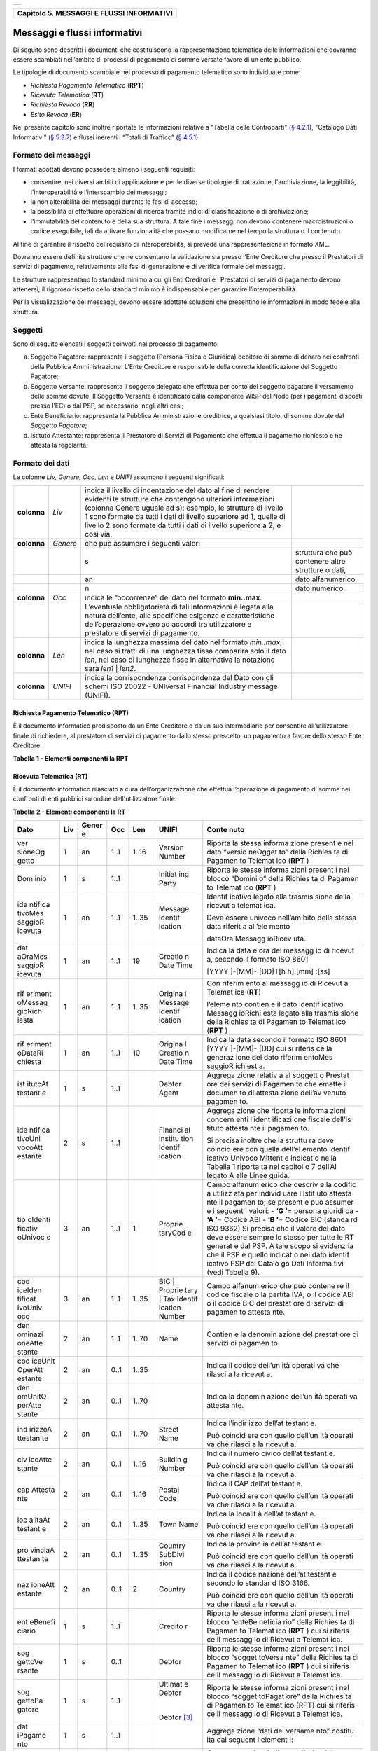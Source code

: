 +-----------------------------------------------------------------------+
| |AGID_logo_carta_intestata-02.png|                                    |
+-----------------------------------------------------------------------+

+-----------------------------------------------+
| **Capitolo 5. MESSAGGI E FLUSSI INFORMATIVI** |
+-----------------------------------------------+

Messaggi e flussi informativi
=============================

Di seguito sono descritti i documenti che costituiscono la
rappresentazione telematica delle informazioni che dovranno essere
scambiati nell’ambito di processi di pagamento di somme versate favore
di un ente pubblico.

Le tipologie di documento scambiate nel processo di pagamento telematico
sono individuate come:

-  *Richiesta Pagamento Telematico* (**RPT**)

-  *Ricevuta Telematica* (**RT**)

-  *Richiesta Revoca* (**RR**)

-  *Esito Revoca* (**ER**)

Nel presente capitolo sono inoltre riportate le informazioni relative a
"Tabella delle Controparti" (`§ 4.2.1 <../09-Capitolo_4/Capitolo4.rst#tabella-delle-controparti>`__), "Catalogo Dati Informativi" (`§
5.3.7 <../11-Capitolo_5/Capitolo5.rst#catalogo-dati-informativi>`__) e flussi inerenti i “Totali di Traffico” (`§ 4.5.1 <../09-Capitolo_4/Capitolo4.rst#totali-di-traffico>`__).

Formato dei messaggi
--------------------
.. _Formato dei messaggi:

I formati adottati devono possedere almeno i seguenti requisiti:

-  consentire, nei diversi ambiti di applicazione e per le diverse
   tipologie di trattazione, l'archiviazione, la leggibilità,
   l'interoperabilità e l’interscambio dei messaggi;

-  la non alterabilità dei messaggi durante le fasi di accesso;

-  la possibilità di effettuare operazioni di ricerca tramite indici di
   classificazione o di archiviazione;

-  l'immutabilità del contenuto e della sua struttura. A tale fine i
   messaggi non devono contenere macroistruzioni o codice eseguibile,
   tali da attivare funzionalità che possano modificarne nel tempo la
   struttura o il contenuto.

Al fine di garantire il rispetto del requisito di interoperabilità, si
prevede una rappresentazione in formato XML.

Dovranno essere definite strutture che ne consentano la validazione sia
presso l’Ente Creditore che presso il Prestatori di servizi di
pagamento, relativamente alle fasi di generazione e di verifica
formale dei messaggi.

Le strutture rappresentano lo standard minimo a cui gli Enti Creditori e
i Prestatori di servizi di pagamento devono attenersi; il rigoroso
rispetto dello standard minimo è indispensabile per garantire
l’interoperabilità.

Per la visualizzazione dei messaggi, devono essere adottate soluzioni
che presentino le informazioni in modo fedele alla struttura.

Soggetti
--------
.. _Soggetti:

Sono di seguito elencati i soggetti coinvolti nel processo di pagamento:

a. Soggetto Pagatore: rappresenta il soggetto (Persona Fisica o
   Giuridica) debitore di somme di denaro nei confronti della
   Pubblica Amministrazione. L’Ente Creditore è responsabile della
   corretta identificazione del Soggetto Pagatore;

b. Soggetto Versante: rappresenta il soggetto delegato che effettua per
   conto del soggetto pagatore il versamento delle somme dovute. Il
   Soggetto Versante è identificato dalla componente WISP del Nodo
   (per i pagamenti disposti presso l’EC) o dal PSP, se necessario,
   negli altri casi;

c. Ente Beneficiario: rappresenta la Pubblica Amministrazione
   creditrice, a qualsiasi titolo, di somme dovute dal
   *Soggetto Pagatore*;

d. Istituto Attestante: rappresenta il Prestatore di Servizi di
   Pagamento che effettua il pagamento richiesto e ne attesta la
   regolarità.

Formato dei dati
----------------
.. _Formato dei dati:

Le colonne *Liv,* *Genere,* *Occ*, *Len* e *UNIFI* assumono i seguenti
significati:

+-----------------+-----------------+-----------------+-----------------+
| **colonna**     | *Liv*           | indica il       |                 |
|                 |                 | livello di      |                 |
|                 |                 | indentazione    |                 |
|                 |                 | del dato al     |                 |
|                 |                 | fine di rendere |                 |
|                 |                 | evidenti le     |                 |
|                 |                 | strutture che   |                 |
|                 |                 | contengono      |                 |
|                 |                 | ulteriori       |                 |
|                 |                 | informazioni    |                 |
|                 |                 | (colonna Genere |                 |
|                 |                 | uguale ad s):   |                 |
|                 |                 | esempio, le     |                 |
|                 |                 | strutture di    |                 |
|                 |                 | livello 1 sono  |                 |
|                 |                 | formate da      |                 |
|                 |                 | tutti i dati di |                 |
|                 |                 | livello         |                 |
|                 |                 | superiore ad 1, |                 |
|                 |                 | quelle di       |                 |
|                 |                 | livello 2 sono  |                 |
|                 |                 | formate da      |                 |
|                 |                 | tutti i dati di |                 |
|                 |                 | livello         |                 |
|                 |                 | superiore a 2,  |                 |
|                 |                 | e così via.     |                 |
+-----------------+-----------------+-----------------+-----------------+
| **colonna**     | *Genere*        | che può         |                 |
|                 |                 | assumere i      |                 |
|                 |                 | seguenti valori |                 |
+-----------------+-----------------+-----------------+-----------------+
|                 |                 | s               | struttura che   |
|                 |                 |                 | può contenere   |
|                 |                 |                 | altre strutture |
|                 |                 |                 | o dati,         |
+-----------------+-----------------+-----------------+-----------------+
|                 |                 | an              | dato            |
|                 |                 |                 | alfanumerico,   |
+-----------------+-----------------+-----------------+-----------------+
|                 |                 | n               | dato numerico.  |
+-----------------+-----------------+-----------------+-----------------+
| **colonna**     | *Occ*           | indica le       |                 |
|                 |                 | “occorrenze”    |                 |
|                 |                 | del dato nel    |                 |
|                 |                 | formato         |                 |
|                 |                 | **min..max**.   |                 |
+-----------------+-----------------+-----------------+-----------------+
|                 |                 | L’eventuale     |                 |
|                 |                 | obbligatorietà  |                 |
|                 |                 | di tali         |                 |
|                 |                 | informazioni è  |                 |
|                 |                 | legata alla     |                 |
|                 |                 | natura          |                 |
|                 |                 | dell’ente, alle |                 |
|                 |                 | specifiche      |                 |
|                 |                 | esigenze e      |                 |
|                 |                 | caratteristiche |                 |
|                 |                 | dell’operazione |                 |
|                 |                 | ovvero ad       |                 |
|                 |                 | accordi tra     |                 |
|                 |                 | utilizzatore e  |                 |
|                 |                 | prestatore di   |                 |
|                 |                 | servizi di      |                 |
|                 |                 | pagamento.      |                 |
+-----------------+-----------------+-----------------+-----------------+
| **colonna**     | *Len*           | indica la       |                 |
|                 |                 | lunghezza       |                 |
|                 |                 | massima del     |                 |
|                 |                 | dato nel        |                 |
|                 |                 | formato         |                 |
|                 |                 | *min..max*; nel |                 |
|                 |                 | caso si tratti  |                 |
|                 |                 | di una          |                 |
|                 |                 | lunghezza fissa |                 |
|                 |                 | comparirà solo  |                 |
|                 |                 | il dato *len*,  |                 |
|                 |                 | nel caso di     |                 |
|                 |                 | lunghezze fisse |                 |
|                 |                 | in alternativa  |                 |
|                 |                 | la notazione    |                 |
|                 |                 | sarà *len1*  |  |                 |
|                 |                 | *len2*.         |                 |
+-----------------+-----------------+-----------------+-----------------+
| **colonna**     | *UNIFI*         | indica la       |                 |
|                 |                 | corrispondenza  |                 |
|                 |                 | corrispondenza  |                 |
|                 |                 | del Dato con    |                 |
|                 |                 | gli schemi ISO  |                 |
|                 |                 | 20022 -         |                 |
|                 |                 | UNIversal       |                 |
|                 |                 | Financial       |                 |
|                 |                 | Industry        |                 |
|                 |                 | message         |                 |
|                 |                 | (UNIFI).        |                 |
+-----------------+-----------------+-----------------+-----------------+

Richiesta Pagamento Telematico (RPT)
~~~~~~~~~~~~~~~~~~~~~~~~~~~~~~~~~~~~
.. _Richiesta Pagamento Telematico (RPT):

È il documento informatico predisposto da un Ente Creditore o da un suo
intermediario per consentire all'utilizzatore finale di richiedere, al
prestatore di servizi di pagamento dallo stesso prescelto, un pagamento
a favore dello stesso Ente Creditore.

**Tabella** **1 - Elementi componenti la RPT**

+------------------------+---------+----------+---------+---------+-------------------+------------------------------------+
| **Dato**               | **Liv** |**Genere**| **Occ** | **Len** |**UNIFI**          |**Contenuto**                       |
+========================+=========+==========+=========+=========+===================+====================================+
| versioneOggetto        | 1       | an       | 1..1    | 1..16   | Version           | Versione che identifica l’oggetto. |
|                        |         |          |         |         | Number            | scambiato                          |
+------------------------+---------+----------+---------+---------+-------------------+------------------------------------+
| Dominio                | 1       | s        | 1..1    |         | InitiatingParty   | Aggregato “dominio” che riporta le |
|                        |         |          |         |         |                   | informazioni che consentono di     |
|                        |         |          |         |         |                   | individuare univocamente l’ambito  |
|                        |         |          |         |         |                   | di applicazione della richiesta.   |
+------------------------+---------+----------+---------+---------+-------------------+------------------------------------+
| identificativoDominio  | 2       | an       | 1..1    | 1..35   | Tax Identification| Campo alfanumerico contenente il   |
|                        |         |          |         |         | Number            | codice fiscale della struttura che |
|                        |         |          |         |         |                   | invia la richiesta di pagamento.   |
+------------------------+---------+----------+---------+---------+-------------------+------------------------------------+
| identificativo         | 2       | an       | 0..1    | 1..35   | Name              | Identifica la stazione richiedente |
| Stazione               |         |          |         |         |                   | il pagamento secondo una codifica  |
| Richiedente            |         |          |         |         |                   | predefinita dal mittente, che ne   |
|                        |         |          |         |         |                   | deve dare evidenza, a richiesta.   |
|                        |         |          |         |         |                   | Il Nodo dei Pagamenti-SPC non      |
|                        |         |          |         |         |                   | effettua verifiche di congruenza su|
|                        |         |          |         |         |                   | tale dato.                         |
+------------------------+---------+----------+---------+---------+-------------------+------------------------------------+
| identifi| 1       | an       | 1..1    | 1..35   | Message | Identif |
| cativo  |         |          |         |         | Identif | icativo |
| Messag  |         |          |         |         | ication | legato  |
| gioRi   |         |          |         |         |         | alla    |
| chiesta |         |          |         |         |         | trasmis |
|         |         |          |         |         |         | sione   |
|         |         |          |         |         |         | della   |
|         |         |          |         |         |         | richies |
|         |         |          |         |         |         | ta      |
|         |         |          |         |         |         | di      |
|         |         |          |         |         |         | pagamen |
|         |         |          |         |         |         | to.     |
|         |         |          |         |         |         |         |
|         |         |          |         |         |         | Deve    |
|         |         |          |         |         |         | essere  |
|         |         |          |         |         |         | univoco |
|         |         |          |         |         |         | nell’am |
|         |         |          |         |         |         | bito    |
|         |         |          |         |         |         | della   |
|         |         |          |         |         |         | stessa  |
|         |         |          |         |         |         | data    |
|         |         |          |         |         |         | riferit |
|         |         |          |         |         |         | a       |
|         |         |          |         |         |         | all’ele |
|         |         |          |         |         |         | mento   |
|         |         |          |         |         |         |         |
|         |         |          |         |         |         | dataOra |
|         |         |          |         |         |         | Messagg |
|         |         |          |         |         |         | ioRichi |
|         |         |          |         |         |         | esta.   |
+------------------------+---------+----------+---------+---------+-------------------+------------------------------------+
| data    | 1       | an       | 1..1    | 19      | Creatio | Indica  |
| OraMes  |         |          |         |         | n       | la data |
| saggioRi|         |          |         |         | Date    | e l’ora |
| chiesta |         |          |         |         | Time    | di      |
|         |         |          |         |         |         | generaz |
|         |         |          |         |         |         | ione    |
|         |         |          |         |         |         | del     |
|         |         |          |         |         |         | messagg |
|         |         |          |         |         |         | io      |
|         |         |          |         |         |         | di      |
|         |         |          |         |         |         | richies |
|         |         |          |         |         |         | ta      |
|         |         |          |         |         |         | di      |
|         |         |          |         |         |         | pagamen |
|         |         |          |         |         |         | to      |
|         |         |          |         |         |         | secondo |
|         |         |          |         |         |         | il      |
|         |         |          |         |         |         | formato |
|         |         |          |         |         |         | ISO     |
|         |         |          |         |         |         | 8601    |
|         |         |          |         |         |         |         |
|         |         |          |         |         |         | [YYYY   |
|         |         |          |         |         |         | ]-[MM]- |
|         |         |          |         |         |         | [DD]T[h |
|         |         |          |         |         |         | h]:[mm] |
|         |         |          |         |         |         | :[ss]   |
+------------------------+---------+----------+---------+---------+-------------------+------------------------------------+
| aut     | 1       | an       | 1..1    | 4       | Proprie |Contien  |
| enticaz |         |          |         |         | tary    |e        |
| ioneSog |         |          |         |         | Code    |la       |
| getto   |         |          |         |         |         |modalit  |
|         |         |          |         |         |         |à        |
|         |         |          |         |         |         |di       |
|         |         |          |         |         |         |identif  |
|         |         |          |         |         |         |icazion  |
|         |         |          |         |         |         |e        |
|         |         |          |         |         |         |applica  |
|         |         |          |         |         |         |ta       |
|         |         |          |         |         |         |al       |
|         |         |          |         |         |         |soggett  |
|         |         |          |         |         |         |o        |
|         |         |          |         |         |         |che      |
|         |         |          |         |         |         |deve     |
|         |         |          |         |         |         |essere   |
|         |         |          |         |         |         |addebit  |
|         |         |          |         |         |         |ato      |
|         |         |          |         |         |         |per il   |
|         |         |          |         |         |         |pagamen  |
|         |         |          |         |         |         |to       |
|         |         |          |         |         |         |- ‘CNS’= |
|         |         |          |         |         |         |CIE/CNS  |
|         |         |          |         |         |         |- ‘USR’= |
|         |         |          |         |         |         |Userid   |
|         |         |          |         |         |         |e        |
|         |         |          |         |         |         |passwor  |
|         |         |          |         |         |         |d        |
|         |         |          |         |         |         |- ‘OTH’= |
|         |         |          |         |         |         |Altro    |
|         |         |          |         |         |         |- ‘N/A’= |
|         |         |          |         |         |         |Non      |
|         |         |          |         |         |         |applica  |
|         |         |          |         |         |         |bile     |
+------------------------+---------+----------+---------+---------+-------------------+------------------------------------+
| Sog     | 1       | s        | 0..1    |         | Debtor  | Aggrega |
| gettoVe |         |          |         |         |         | zione   |
| rsante  |         |          |         |         |         | “versan |
|         |         |          |         |         |         | te”     |
|         |         |          |         |         |         | che     |
|         |         |          |         |         |         | riporta |
|         |         |          |         |         |         | le      |
|         |         |          |         |         |         | informa |
|         |         |          |         |         |         | zioni   |
|         |         |          |         |         |         | concern |
|         |         |          |         |         |         | enti    |
|         |         |          |         |         |         | il      |
|         |         |          |         |         |         | soggett |
|         |         |          |         |         |         | o       |
|         |         |          |         |         |         | che     |
|         |         |          |         |         |         | effettu |
|         |         |          |         |         |         | a       |
|         |         |          |         |         |         | il      |
|         |         |          |         |         |         | pagamen |
|         |         |          |         |         |         | to      |
|         |         |          |         |         |         | per     |
|         |         |          |         |         |         | conto   |
|         |         |          |         |         |         | del     |
|         |         |          |         |         |         | soggett |
|         |         |          |         |         |         | o       |
|         |         |          |         |         |         | Pagator |
|         |         |          |         |         |         | e.      |
+------------------------+---------+----------+---------+---------+-------------------+------------------------------------+
| ide     | 2       | s        | 1..1    |         |         | Aggrega |
| ntifica |         |          |         |         |         | zione   |
| tivoUni |         |          |         |         |         | che     |
| vocoVer |         |          |         |         |         | riporta |
| sante   |         |          |         |         |         | le      |
|         |         |          |         |         |         | informa |
|         |         |          |         |         |         | zioni   |
|         |         |          |         |         |         | concern |
|         |         |          |         |         |         | enti    |
|         |         |          |         |         |         | l’ident |
|         |         |          |         |         |         | ificazi |
|         |         |          |         |         |         | one     |
|         |         |          |         |         |         | fiscale |
|         |         |          |         |         |         | del     |
|         |         |          |         |         |         | versant |
|         |         |          |         |         |         | e.      |
+------------------------+---------+----------+---------+---------+-------------------+------------------------------------+
| tip     | 3       | an       | 1..1    | 1       | Proprie | Campo   |
| oIdenti |         |          |         |         | tary    | alfanum |
| ficativ |         |          |         |         | Code    | erico   |
| oUnivoc |         |          |         |         |         | che     |
| o       |         |          |         |         |         | indica  |
|         |         |          |         |         |         | la      |
|         |         |          |         |         |         | natura  |
|         |         |          |         |         |         | del     |
|         |         |          |         |         |         | versant |
|         |         |          |         |         |         | e;      |
|         |         |          |         |         |         | può     |
|         |         |          |         |         |         | assumer |
|         |         |          |         |         |         | e       |
|         |         |          |         |         |         | i       |
|         |         |          |         |         |         | seguent |
|         |         |          |         |         |         | i       |
|         |         |          |         |         |         | valori: |
|         |         |          |         |         |         | -    ‘F |
|         |         |          |         |         |         | ’  \ =  |
|         |         |          |         |         |         | Persona |
|         |         |          |         |         |         | fisica  |
|         |         |          |         |         |         | -    ‘G |
|         |         |          |         |         |         | ’  \ =  |
|         |         |          |         |         |         | Persona |
|         |         |          |         |         |         | Giuridi |
|         |         |          |         |         |         | ca.     |
+------------------------+---------+----------+---------+---------+-------------------+------------------------------------+
| cod     | 3       | an       | 1..1    | 1..35   | Tax     | Campo   |
| iceIden |         |          |         |         | Identif | alfanum |
| tificat |         |          |         |         | ication | erico   |
| ivoUniv |         |          |         |         | Number  | che può |
| oco     |         |          |         |         |         | contene |
|         |         |          |         |         |         | re      |
|         |         |          |         |         |         | il      |
|         |         |          |         |         |         | codice  |
|         |         |          |         |         |         | fiscale |
|         |         |          |         |         |         | o, in   |
|         |         |          |         |         |         | alterna |
|         |         |          |         |         |         | tiva,   |
|         |         |          |         |         |         | la      |
|         |         |          |         |         |         | partita |
|         |         |          |         |         |         | IVA del |
|         |         |          |         |         |         | soggett |
|         |         |          |         |         |         | o       |
|         |         |          |         |         |         | versant |
|         |         |          |         |         |         | e.      |
|         |         |          |         |         |         |         |
|         |         |          |         |         |         | Nei     |
|         |         |          |         |         |         | casi    |
|         |         |          |         |         |         | applica |
|         |         |          |         |         |         | bili,   |
|         |         |          |         |         |         | quando  |
|         |         |          |         |         |         | non è   |
|         |         |          |         |         |         | possibi |
|         |         |          |         |         |         | le      |
|         |         |          |         |         |         | identif |
|         |         |          |         |         |         | icare   |
|         |         |          |         |         |         | fiscalm |
|         |         |          |         |         |         | ente    |
|         |         |          |         |         |         | il      |
|         |         |          |         |         |         | soggett |
|         |         |          |         |         |         | o,      |
|         |         |          |         |         |         | può     |
|         |         |          |         |         |         | essere  |
|         |         |          |         |         |         | utilizz |
|         |         |          |         |         |         | ato     |
|         |         |          |         |         |         | il      |
|         |         |          |         |         |         | valore  |
|         |         |          |         |         |         | “\   AN |
|         |         |          |         |         |         | ONIMO   |
|         |         |          |         |         |         | \ ”     |
+------------------------+---------+----------+---------+---------+-------------------+------------------------------------+
| ana     | 2       | an       | 1..1    | 1..70   | Name    | Indica  |
| grafica |         |          |         |         |         | il      |
| Versant |         |          |         |         |         | nominat |
| e       |         |          |         |         |         | ivo     |
|         |         |          |         |         |         | o la    |
|         |         |          |         |         |         | ragione |
|         |         |          |         |         |         | sociale |
|         |         |          |         |         |         | del     |
|         |         |          |         |         |         | versant |
|         |         |          |         |         |         | e.      |
+------------------------+---------+----------+---------+---------+-------------------+------------------------------------+
| ind     | 3       | an       | 0..1    | 1..70   | StreetN | Indica  |
| irizzoV |         |          |         |         | ame     | l’indir |
| ersante |         |          |         |         |         | izzo    |
|         |         |          |         |         |         | del     |
|         |         |          |         |         |         | versant |
|         |         |          |         |         |         | e.      |
+------------------------+---------+----------+---------+---------+-------------------+------------------------------------+
| civ     | 3       | an       | 0..1    | 1..16   | Buildin | Indica  |
| icoVers |         |          |         |         | g       | il      |
| ante    |         |          |         |         | Number  | numero  |
|         |         |          |         |         |         | civico  |
|         |         |          |         |         |         | del     |
|         |         |          |         |         |         | versant |
|         |         |          |         |         |         | e.      |
+------------------------+---------+----------+---------+---------+-------------------+------------------------------------+
| cap     | 3       | an       | 0..1    | 1..16   | Postal  | Indica  |
| Versant |         |          |         |         | Code    | il CAP  |
| e       |         |          |         |         |         | del     |
|         |         |          |         |         |         | versant |
|         |         |          |         |         |         | e.      |
+------------------------+---------+----------+---------+---------+-------------------+------------------------------------+
| loc     | 3       | an       | 0..1    | 1..35   | Town    | Indica  |
| alitaVe |         |          |         |         | Name    | la      |
| rsante  |         |          |         |         |         | localit |
|         |         |          |         |         |         | à       |
|         |         |          |         |         |         | del     |
|         |         |          |         |         |         | versant |
|         |         |          |         |         |         | e.      |
+------------------------+---------+----------+---------+---------+-------------------+------------------------------------+
| pro     | 3       | an       | 0..1    | 1..35   | Country | Indica  |
| vinciaV |         |          |         |         | SubDivi | la      |
| ersante |         |          |         |         | sion    | provinc |
|         |         |          |         |         |         | ia      |
|         |         |          |         |         |         | del     |
|         |         |          |         |         |         | versant |
|         |         |          |         |         |         | e.      |
+------------------------+---------+----------+---------+---------+-------------------+------------------------------------+
| naz     | 3       | an       | 0..1    | 2       | Country | Indica  |
| ioneVer |         |          |         |         |         | il      |
| sante   |         |          |         |         |         | codice  |
|         |         |          |         |         |         | nazione |
|         |         |          |         |         |         | del     |
|         |         |          |         |         |         | versant |
|         |         |          |         |         |         | e       |
|         |         |          |         |         |         | secondo |
|         |         |          |         |         |         | lo      |
|         |         |          |         |         |         | standar |
|         |         |          |         |         |         | d       |
|         |         |          |         |         |         | ISO     |
|         |         |          |         |         |         | 3166.   |
+------------------------+---------+----------+---------+---------+-------------------+------------------------------------+
| e-m     | 3       | an       | 0..1    | 1..256  | Remitta | Indiriz |
| ailVers |         |          |         |         | nce     | zo      |
| ante    |         |          |         |         | Locatio | di      |
|         |         |          |         |         | n       | posta   |
|         |         |          |         |         | Electro | elettro |
|         |         |          |         |         | nic     | nica    |
|         |         |          |         |         | Address | del     |
|         |         |          |         |         |         | versant |
|         |         |          |         |         |         | e.      |
+------------------------+---------+----------+---------+---------+-------------------+------------------------------------+
| sog     | 1       | s        | 1..1    |         | Ultimat | Aggrega |
| gettoPa |         |          |         |         | e       | zione   |
| gatore  |         |          |         |         | Debtor  | “sogget |
|         |         |          |         |         |         | to      |
|         |         |          |         |         |  |      | pagator |
|         |         |          |         |         |         | e”      |
|         |         |          |         |         | Debtor  | che     |
|         |         |          |         |         | [1]_    | rappres |
|         |         |          |         |         |         | enta    |
|         |         |          |         |         |         | il      |
|         |         |          |         |         |         | soggett |
|         |         |          |         |         |         | o       |
|         |         |          |         |         |         | (Person |
|         |         |          |         |         |         | a       |
|         |         |          |         |         |         | Fisica  |
|         |         |          |         |         |         | 1..1    |
|         |         |          |         |         |         | Giuridi |
|         |         |          |         |         |         | ca)     |
|         |         |          |         |         |         | debitor |
|         |         |          |         |         |         | e       |
|         |         |          |         |         |         | di      |
|         |         |          |         |         |         | somme   |
|         |         |          |         |         |         | di      |
|         |         |          |         |         |         | denaro  |
|         |         |          |         |         |         | nei     |
|         |         |          |         |         |         | confron |
|         |         |          |         |         |         | ti      |
|         |         |          |         |         |         | della   |
|         |         |          |         |         |         | Pubblic |
|         |         |          |         |         |         | a       |
|         |         |          |         |         |         | Amminis |
|         |         |          |         |         |         | trazion |
|         |         |          |         |         |         | e       |
+------------------------+---------+----------+---------+---------+-------------------+------------------------------------+
| ide     | 2       | s        | 1..1    |         |         | Aggrega |
| ntifica |         |          |         |         |         | zione   |
| tivoUni |         |          |         |         |         | che     |
| vocoPag |         |          |         |         |         | riporta |
| atore   |         |          |         |         |         | le      |
|         |         |          |         |         |         | informa |
|         |         |          |         |         |         | zioni   |
|         |         |          |         |         |         | concern |
|         |         |          |         |         |         | enti    |
|         |         |          |         |         |         | l’ident |
|         |         |          |         |         |         | ificazi |
|         |         |          |         |         |         | one     |
|         |         |          |         |         |         | fiscale |
|         |         |          |         |         |         | del     |
|         |         |          |         |         |         | pagator |
|         |         |          |         |         |         | e.      |
+------------------------+---------+----------+---------+---------+-------------------+------------------------------------+
| tip     | 3       | an       | 1..1    | 1       | Proprie | Campo   |
| oIdenti |         |          |         |         | tary    | alfanum |
| ficativ |         |          |         |         | Code    | erico   |
| oUnivoc |         |          |         |         |         | che     |
| o       |         |          |         |         |         | indica  |
|         |         |          |         |         |         | la      |
|         |         |          |         |         |         | natura  |
|         |         |          |         |         |         | del     |
|         |         |          |         |         |         | pagator |
|         |         |          |         |         |         | e,      |
|         |         |          |         |         |         | può     |
|         |         |          |         |         |         | assumer |
|         |         |          |         |         |         | e       |
|         |         |          |         |         |         | i       |
|         |         |          |         |         |         | seguent |
|         |         |          |         |         |         | i       |
|         |         |          |         |         |         | valori: |
|         |         |          |         |         |         | -    ‘F |
|         |         |          |         |         |         | ’  \ =  |
|         |         |          |         |         |         | Persona |
|         |         |          |         |         |         | fisica  |
|         |         |          |         |         |         | -    ‘G |
|         |         |          |         |         |         | ’  \ =  |
|         |         |          |         |         |         | Persona |
|         |         |          |         |         |         | Giuridi |
|         |         |          |         |         |         | ca.     |
+------------------------+---------+----------+---------+---------+-------------------+------------------------------------+
| cod     | 3       | an       | 1..1    | 1..35   | Tax     | Campo   |
| iceIden |         |          |         |         | Identif | alfanum |
| tificat |         |          |         |         | ication | erico   |
| ivoUniv |         |          |         |         | Number  | che può |
| oco     |         |          |         |         |         | contene |
|         |         |          |         |         |         | re      |
|         |         |          |         |         |         | il      |
|         |         |          |         |         |         | codice  |
|         |         |          |         |         |         | fiscale |
|         |         |          |         |         |         | o, in   |
|         |         |          |         |         |         | alterna |
|         |         |          |         |         |         | tiva,   |
|         |         |          |         |         |         | la      |
|         |         |          |         |         |         | partita |
|         |         |          |         |         |         | IVA del |
|         |         |          |         |         |         | pagator |
|         |         |          |         |         |         | e.      |
|         |         |          |         |         |         |         |
|         |         |          |         |         |         | Nei     |
|         |         |          |         |         |         | casi    |
|         |         |          |         |         |         | applica |
|         |         |          |         |         |         | bili,   |
|         |         |          |         |         |         | quando  |
|         |         |          |         |         |         | non è   |
|         |         |          |         |         |         | possibi |
|         |         |          |         |         |         | le      |
|         |         |          |         |         |         | identif |
|         |         |          |         |         |         | icare   |
|         |         |          |         |         |         | fiscalm |
|         |         |          |         |         |         | ente    |
|         |         |          |         |         |         | il      |
|         |         |          |         |         |         | oggetto |
|         |         |          |         |         |         | ,       |
|         |         |          |         |         |         | può     |
|         |         |          |         |         |         | essere  |
|         |         |          |         |         |         | utilizz |
|         |         |          |         |         |         | ato     |
|         |         |          |         |         |         | il      |
|         |         |          |         |         |         | valore  |
|         |         |          |         |         |         | “\   AN |
|         |         |          |         |         |         | ONIMO   |
|         |         |          |         |         |         | \ ”     |
+------------------------+---------+----------+---------+---------+-------------------+------------------------------------+
| ana     | 2       | an       | 1..1    | 1..70   | Name    | Indica  |
| grafica |         |          |         |         |         | il      |
| Pagator |         |          |         |         |         | nominat |
| e       |         |          |         |         |         | ivo     |
|         |         |          |         |         |         | o la    |
|         |         |          |         |         |         | ragione |
|         |         |          |         |         |         | sociale |
|         |         |          |         |         |         | del     |
|         |         |          |         |         |         | pagator |
|         |         |          |         |         |         | e       |
+------------------------+---------+----------+---------+---------+-------------------+------------------------------------+
| ind     | 2       | an       | 0..1    | 1..70   | Street  | Indica  |
| irizzoP |         |          |         |         | Name    | l’indir |
| agatore |         |          |         |         |         | izzo    |
|         |         |          |         |         |         | del     |
|         |         |          |         |         |         | pagator |
|         |         |          |         |         |         | e       |
+------------------------+---------+----------+---------+---------+-------------------+------------------------------------+
| civ     | 2       | an       | 0..1    | 1..16   | Buildin | Indica  |
| icoPaga |         |          |         |         | g       | il      |
| tore    |         |          |         |         | Number  | numero  |
|         |         |          |         |         |         | civico  |
|         |         |          |         |         |         | del     |
|         |         |          |         |         |         | pagator |
|         |         |          |         |         |         | e.      |
+------------------------+---------+----------+---------+---------+-------------------+------------------------------------+
| cap     | 2       | an       | 0..1    | 1..16   | Postal  | Indica  |
| Pagator |         |          |         |         | Code    | il CAP  |
| e       |         |          |         |         |         | del     |
|         |         |          |         |         |         | pagator |
|         |         |          |         |         |         | e       |
+------------------------+---------+----------+---------+---------+-------------------+------------------------------------+
| loc     | 2       | an       | 0..1    | 1..35   | Town    | Indica  |
| alitaPa |         |          |         |         | Name    | la      |
| gatore  |         |          |         |         |         | localit |
|         |         |          |         |         |         | à       |
|         |         |          |         |         |         | del     |
|         |         |          |         |         |         | pagator |
|         |         |          |         |         |         | e.      |
+------------------------+---------+----------+---------+---------+-------------------+------------------------------------+
| pro     | 2       | an       | 0..1    | 1..35   | Country | Indica  |
| vinciaP |         |          |         |         | SubDivi | la      |
| agatore |         |          |         |         | sion    | provinc |
|         |         |          |         |         |         | ia      |
|         |         |          |         |         |         | del     |
|         |         |          |         |         |         | pagator |
|         |         |          |         |         |         | e       |
+------------------------+---------+----------+---------+---------+-------------------+------------------------------------+
| naz     | 2       | an       | 0..1    | 2       | Country | Indica  |
| ionePag |         |          |         |         |         | il      |
| atore   |         |          |         |         |         | codice  |
|         |         |          |         |         |         | nazione |
|         |         |          |         |         |         | del     |
|         |         |          |         |         |         | pagator |
|         |         |          |         |         |         | e       |
|         |         |          |         |         |         | secondo |
|         |         |          |         |         |         | lo      |
|         |         |          |         |         |         | standar |
|         |         |          |         |         |         | d       |
|         |         |          |         |         |         | ISO     |
|         |         |          |         |         |         | 3166.   |
+------------------------+---------+----------+---------+---------+-------------------+------------------------------------+
| e-m     | 2       | an       | 0..1    | 1..256  | Remitta | Indiriz |
| ailPaga |         |          |         |         | nce     | zo      |
| tore    |         |          |         |         | Locatio | di      |
|         |         |          |         |         | n       | posta   |
|         |         |          |         |         | Electro | elettro |
|         |         |          |         |         | nic     | nica    |
|         |         |          |         |         | Address | del     |
|         |         |          |         |         |         | pagator |
|         |         |          |         |         |         | e       |
+------------------------+---------+----------+---------+---------+-------------------+------------------------------------+
| ent     | 1       | s        | 1..1    |         | Credito | Aggrega |
| eBenefi |         |          |         |         | r       | zione   |
| ciario  |         |          |         |         |         | “ente   |
|         |         |          |         |         |         | benefic |
|         |         |          |         |         |         | iario”  |
|         |         |          |         |         |         | credito |
|         |         |          |         |         |         | re      |
|         |         |          |         |         |         | di      |
|         |         |          |         |         |         | somme   |
|         |         |          |         |         |         | nei     |
|         |         |          |         |         |         | confron |
|         |         |          |         |         |         | ti      |
|         |         |          |         |         |         | del     |
|         |         |          |         |         |         | soggett |
|         |         |          |         |         |         | o       |
|         |         |          |         |         |         | pagator |
|         |         |          |         |         |         | e;      |
|         |         |          |         |         |         | è       |
|         |         |          |         |         |         | costitu |
|         |         |          |         |         |         | ita     |
|         |         |          |         |         |         | dai     |
|         |         |          |         |         |         | seguent |
|         |         |          |         |         |         | i       |
|         |         |          |         |         |         | element |
|         |         |          |         |         |         | i:      |
+------------------------+---------+----------+---------+---------+-------------------+------------------------------------+
| ide     | 2       | s        | 1..1    |         |         | Aggrega |
| ntifica |         |          |         |         |         | zione   |
| tivoUni |         |          |         |         |         | che     |
| vocoBen |         |          |         |         |         | riporta |
| eficiar |         |          |         |         |         | le      |
| io      |         |          |         |         |         | informa |
|         |         |          |         |         |         | zioni   |
|         |         |          |         |         |         | concern |
|         |         |          |         |         |         | enti    |
|         |         |          |         |         |         | l’ident |
|         |         |          |         |         |         | ificazi |
|         |         |          |         |         |         | one     |
|         |         |          |         |         |         | fiscale |
|         |         |          |         |         |         | dell’en |
|         |         |          |         |         |         | te      |
|         |         |          |         |         |         | benefic |
|         |         |          |         |         |         | iario.  |
+------------------------+---------+----------+---------+---------+-------------------+------------------------------------+
| tip     | 3       | an       | 1..1    | 1       | Proprie | Campo   |
| oIdenti |         |          |         |         | tary    | alfanum |
| ficativ |         |          |         |         | Code    | erico   |
| oUnivoc |         |          |         |         |         | che     |
| o       |         |          |         |         |         | indica  |
|         |         |          |         |         |         | la      |
|         |         |          |         |         |         | natura  |
|         |         |          |         |         |         | dell’en |
|         |         |          |         |         |         | te      |
|         |         |          |         |         |         | benefic |
|         |         |          |         |         |         | iario;  |
|         |         |          |         |         |         | se      |
|         |         |          |         |         |         | present |
|         |         |          |         |         |         | e       |
|         |         |          |         |         |         | deve    |
|         |         |          |         |         |         | assumer |
|         |         |          |         |         |         | e       |
|         |         |          |         |         |         | il      |
|         |         |          |         |         |         | valore  |
|         |         |          |         |         |         | **G**,  |
|         |         |          |         |         |         |         |
|         |         |          |         |         |         | Identif |
|         |         |          |         |         |         | icativo |
|         |         |          |         |         |         | fiscale |
|         |         |          |         |         |         | Persona |
|         |         |          |         |         |         | Giuridi |
|         |         |          |         |         |         | ca.     |
+------------------------+---------+----------+---------+---------+-------------------+------------------------------------+
| cod     | 3       | an       | 1..1    | 1..35   | Tax     | Campo   |
| iceIden |         |          |         |         | Identif | alfanum |
| tificat |         |          |         |         | ication | erico   |
| ivoUniv |         |          |         |         | Number  | contene |
| oco     |         |          |         |         |         | nte     |
|         |         |          |         |         |         | il      |
|         |         |          |         |         |         | codice  |
|         |         |          |         |         |         | fiscale |
|         |         |          |         |         |         | dell’En |
|         |         |          |         |         |         | te      |
|         |         |          |         |         |         | Credito |
|         |         |          |         |         |         | re      |
|         |         |          |         |         |         | destina |
|         |         |          |         |         |         | tario   |
|         |         |          |         |         |         | del     |
|         |         |          |         |         |         | pagamen |
|         |         |          |         |         |         | to.     |
+------------------------+---------+----------+---------+---------+-------------------+------------------------------------+
| den     | 2       | an       | 1..1    | 1..70   | Name    | Contien |
| ominazi |         |          |         |         |         | e       |
| oneBene |         |          |         |         |         | la      |
| ficiari |         |          |         |         |         | denomin |
| o       |         |          |         |         |         | azione  |
|         |         |          |         |         |         | dell’En |
|         |         |          |         |         |         | te      |
|         |         |          |         |         |         | Credito |
|         |         |          |         |         |         | re      |
+------------------------+---------+----------+---------+---------+-------------------+------------------------------------+
| cod     | 2       | an       | 0..1    | 1..35   |         | Indica  |
| iceUnit |         |          |         |         |         | il      |
| OperBen |         |          |         |         |         | codice  |
| eficiar |         |          |         |         |         | dell’un |
| io      |         |          |         |         |         | ità     |
|         |         |          |         |         |         | operati |
|         |         |          |         |         |         | va      |
|         |         |          |         |         |         | destina |
|         |         |          |         |         |         | taria   |
+------------------------+---------+----------+---------+---------+-------------------+------------------------------------+
| den     | 2       | an       | 0..1    | 1..70   |         | Contien |
| omUnitO |         |          |         |         |         | e       |
| perBene |         |          |         |         |         | la      |
| ficiari |         |          |         |         |         | denomin |
| o       |         |          |         |         |         | azione  |
|         |         |          |         |         |         | dell’un |
|         |         |          |         |         |         | ità     |
|         |         |          |         |         |         | operati |
|         |         |          |         |         |         | va      |
|         |         |          |         |         |         | destina |
|         |         |          |         |         |         | taria.  |
+------------------------+---------+----------+---------+---------+-------------------+------------------------------------+
| ind     | 2       | an       | 0..1    | 1..70   | Street  | Indica  |
| irizzoB |         |          |         |         | Name    | l’indir |
| enefici |         |          |         |         |         | izzo    |
| ario    |         |          |         |         |         | dell’en |
|         |         |          |         |         |         | te      |
|         |         |          |         |         |         | benefic |
|         |         |          |         |         |         | iario.  |
|         |         |          |         |         |         |         |
|         |         |          |         |         |         | Può     |
|         |         |          |         |         |         | coincid |
|         |         |          |         |         |         | ere     |
|         |         |          |         |         |         | con     |
|         |         |          |         |         |         | quello  |
|         |         |          |         |         |         | dell’un |
|         |         |          |         |         |         | ità     |
|         |         |          |         |         |         | operati |
|         |         |          |         |         |         | va      |
|         |         |          |         |         |         | destina |
|         |         |          |         |         |         | taria   |
+------------------------+---------+----------+---------+---------+-------------------+------------------------------------+
| civ     | 2       | an       | 0..1    | 1..16   | Buildin | Indica  |
| icoBene |         |          |         |         | g       | il      |
| ficiari |         |          |         |         | Number  | numero  |
| o       |         |          |         |         |         | civico  |
|         |         |          |         |         |         | dell’en |
|         |         |          |         |         |         | te      |
|         |         |          |         |         |         | benefic |
|         |         |          |         |         |         | iario.  |
|         |         |          |         |         |         |         |
|         |         |          |         |         |         | Può     |
|         |         |          |         |         |         | coincid |
|         |         |          |         |         |         | ere     |
|         |         |          |         |         |         | con     |
|         |         |          |         |         |         | quello  |
|         |         |          |         |         |         | dell’un |
|         |         |          |         |         |         | ità     |
|         |         |          |         |         |         | operati |
|         |         |          |         |         |         | va      |
|         |         |          |         |         |         | destina |
|         |         |          |         |         |         | taria.  |
+------------------------+---------+----------+---------+---------+-------------------+------------------------------------+
| cap     | 2       | an       | 0..1    | 1..16   | Postal  | Indica  |
| Benefic |         |          |         |         | Code    | il CAP  |
| iario   |         |          |         |         |         | dell’en |
|         |         |          |         |         |         | te      |
|         |         |          |         |         |         | benefic |
|         |         |          |         |         |         | iario.  |
|         |         |          |         |         |         |         |
|         |         |          |         |         |         | Può     |
|         |         |          |         |         |         | coincid |
|         |         |          |         |         |         | ere     |
|         |         |          |         |         |         | con     |
|         |         |          |         |         |         | quello  |
|         |         |          |         |         |         | dell’un |
|         |         |          |         |         |         | ità     |
|         |         |          |         |         |         | operati |
|         |         |          |         |         |         | va      |
|         |         |          |         |         |         | destina |
|         |         |          |         |         |         | taria   |
+------------------------+---------+----------+---------+---------+-------------------+------------------------------------+
| loc     | 2       | an       | 0..1    | 1..35   | Town    | Indica  |
| alitaBe |         |          |         |         | Name    | la      |
| neficia |         |          |         |         |         | localit |
| rio     |         |          |         |         |         | à       |
|         |         |          |         |         |         | dell’en |
|         |         |          |         |         |         | te      |
|         |         |          |         |         |         | benefic |
|         |         |          |         |         |         | iario.  |
|         |         |          |         |         |         |         |
|         |         |          |         |         |         | Può     |
|         |         |          |         |         |         | coincid |
|         |         |          |         |         |         | ere     |
|         |         |          |         |         |         | con     |
|         |         |          |         |         |         | quello  |
|         |         |          |         |         |         | dell’un |
|         |         |          |         |         |         | ità     |
|         |         |          |         |         |         | operati |
|         |         |          |         |         |         | va      |
|         |         |          |         |         |         | destina |
|         |         |          |         |         |         | taria   |
+------------------------+---------+----------+---------+---------+-------------------+------------------------------------+
| pro     | 2       | an       | 0..1    | 1..35   | Country | Indica  |
| vinciaB |         |          |         |         | SubDivi | la      |
| enefici |         |          |         |         | sion    | provinc |
| ario    |         |          |         |         |         | ia      |
|         |         |          |         |         |         | dell’en |
|         |         |          |         |         |         | te      |
|         |         |          |         |         |         | benefic |
|         |         |          |         |         |         | iario.  |
|         |         |          |         |         |         |         |
|         |         |          |         |         |         | Può     |
|         |         |          |         |         |         | coincid |
|         |         |          |         |         |         | ere     |
|         |         |          |         |         |         | con     |
|         |         |          |         |         |         | quello  |
|         |         |          |         |         |         | dell’un |
|         |         |          |         |         |         | ità     |
|         |         |          |         |         |         | operati |
|         |         |          |         |         |         | va      |
|         |         |          |         |         |         | destina |
|         |         |          |         |         |         | taria   |
+------------------------+---------+----------+---------+---------+-------------------+------------------------------------+
| naz     | 2       | an       | 0..1    | 2       | Country | Indica  |
| ioneBen |         |          |         |         |         | il      |
| eficiar |         |          |         |         |         | codice  |
| io      |         |          |         |         |         | nazione |
|         |         |          |         |         |         | dell’en |
|         |         |          |         |         |         | te      |
|         |         |          |         |         |         | benefic |
|         |         |          |         |         |         | iario   |
|         |         |          |         |         |         | secondo |
|         |         |          |         |         |         | lo      |
|         |         |          |         |         |         | standar |
|         |         |          |         |         |         | d       |
|         |         |          |         |         |         | ISO     |
|         |         |          |         |         |         | 3166.   |
+------------------------+---------+----------+---------+---------+-------------------+------------------------------------+
| dat     | 1       | s        | 1..1    |         |         | Aggrega |
| iVersam |         |          |         |         |         | zione   |
| ento    |         |          |         |         |         | “dati   |
|         |         |          |         |         |         | del     |
|         |         |          |         |         |         | Versame |
|         |         |          |         |         |         | nto”    |
|         |         |          |         |         |         | costitu |
|         |         |          |         |         |         | ita     |
|         |         |          |         |         |         | dai     |
|         |         |          |         |         |         | seguent |
|         |         |          |         |         |         | i       |
|         |         |          |         |         |         | element |
|         |         |          |         |         |         | i:      |
+------------------------+---------+----------+---------+---------+-------------------+------------------------------------+
| dat     | 2       | an       | 1..1    | 10      | Request | Indica  |
| aEsecuz |         |          |         |         | ed      | la data |
| ionePag |         |          |         |         | Executi | in cui  |
| amento  |         |          |         |         | on      | si      |
|         |         |          |         |         | Date    | richied |
|         |         |          |         |         |         | e       |
|         |         |          |         |         |         | che     |
|         |         |          |         |         |         | venga   |
|         |         |          |         |         |         | effettu |
|         |         |          |         |         |         | ato     |
|         |         |          |         |         |         | il      |
|         |         |          |         |         |         | pagamen |
|         |         |          |         |         |         | to      |
|         |         |          |         |         |         | secondo |
|         |         |          |         |         |         | il      |
|         |         |          |         |         |         | formato |
|         |         |          |         |         |         | ISO     |
|         |         |          |         |         |         | 8601    |
|         |         |          |         |         |         |         |
|         |         |          |         |         |         | [YYYY   |
|         |         |          |         |         |         | ]-[MM]- |
|         |         |          |         |         |         | [DD].   |
|         |         |          |         |         |         |         |
|         |         |          |         |         |         | Non     |
|         |         |          |         |         |         | può     |
|         |         |          |         |         |         | essere  |
|         |         |          |         |         |         | anterio |
|         |         |          |         |         |         | re      |
|         |         |          |         |         |         | alla    |
|         |         |          |         |         |         | data di |
|         |         |          |         |         |         | invio   |
|         |         |          |         |         |         | della   |
|         |         |          |         |         |         | RPT e   |
|         |         |          |         |         |         | non può |
|         |         |          |         |         |         | essere  |
|         |         |          |         |         |         | superio |
|         |         |          |         |         |         | re      |
|         |         |          |         |         |         | di 30   |
|         |         |          |         |         |         | giorni  |
|         |         |          |         |         |         | rispett |
|         |         |          |         |         |         | o       |
|         |         |          |         |         |         | alla    |
|         |         |          |         |         |         | stessa  |
|         |         |          |         |         |         | data.   |
+------------------------+---------+----------+---------+---------+-------------------+------------------------------------+
| imp     | 2       | an       | 1..1    | 3..12   | Amount  | Campo   |
| ortoTot |         |          |         |         |         | numeric |
| aleDaVe |         |          |         |         |         | o       |
| rsare   |         |          |         |         |         | (due    |
|         |         |          |         |         |         | cifre   |
|         |         |          |         |         |         | per la  |
|         |         |          |         |         |         | parte   |
|         |         |          |         |         |         | decimal |
|         |         |          |         |         |         | e,      |
|         |         |          |         |         |         | il      |
|         |         |          |         |         |         | separat |
|         |         |          |         |         |         | ore     |
|         |         |          |         |         |         | dei     |
|         |         |          |         |         |         | centesi |
|         |         |          |         |         |         | mi      |
|         |         |          |         |         |         | è il    |
|         |         |          |         |         |         | punto   |
|         |         |          |         |         |         | “.”),   |
|         |         |          |         |         |         | indican |
|         |         |          |         |         |         | te      |
|         |         |          |         |         |         | l’impor |
|         |         |          |         |         |         | to      |
|         |         |          |         |         |         | relativ |
|         |         |          |         |         |         | o       |
|         |         |          |         |         |         | alla    |
|         |         |          |         |         |         | somma   |
|         |         |          |         |         |         | da      |
|         |         |          |         |         |         | versare |
|         |         |          |         |         |         | .       |
|         |         |          |         |         |         |         |
|         |         |          |         |         |         | Deve    |
|         |         |          |         |         |         | essere  |
|         |         |          |         |         |         | uguale  |
|         |         |          |         |         |         | alla    |
|         |         |          |         |         |         | somma   |
|         |         |          |         |         |         | delle   |
|         |         |          |         |         |         | varie   |
|         |         |          |         |         |         | occorre |
|         |         |          |         |         |         | nze     |
|         |         |          |         |         |         | (da 1 a |
|         |         |          |         |         |         | 5) del  |
|         |         |          |         |         |         | dato    |
|         |         |          |         |         |         | importo |
|         |         |          |         |         |         | Singolo |
|         |         |          |         |         |         | Versame |
|         |         |          |         |         |         | nto     |
|         |         |          |         |         |         | present |
|         |         |          |         |         |         | e       |
|         |         |          |         |         |         | nella   |
|         |         |          |         |         |         | struttu |
|         |         |          |         |         |         | ra      |
|         |         |          |         |         |         | DatiSin |
|         |         |          |         |         |         | goloVer |
|         |         |          |         |         |         | samento |
|         |         |          |         |         |         | .       |
+------------------------+---------+----------+---------+---------+-------------------+------------------------------------+
| tip     | 2       | an       | 1..1    | 4       | Proprie | Forma   |
| oVersam |         |          |         |         | tary    | tecnica |
| ento    |         |          |         |         | Code    | di      |
|         |         |          |         |         |         | pagamen |
|         |         |          |         |         |         | to      |
|         |         |          |         |         |         | attrave |
|         |         |          |         |         |         | rso     |
|         |         |          |         |         |         | il      |
|         |         |          |         |         |         | quale   |
|         |         |          |         |         |         | viene   |
|         |         |          |         |         |         | effettu |
|         |         |          |         |         |         | ata     |
|         |         |          |         |         |         | la      |
|         |         |          |         |         |         | provvis |
|         |         |          |         |         |         | ta      |
|         |         |          |         |         |         | presso  |
|         |         |          |         |         |         | il      |
|         |         |          |         |         |         | PSP.    |
|         |         |          |         |         |         | Può     |
|         |         |          |         |         |         | assumer |
|         |         |          |         |         |         | e       |
|         |         |          |         |         |         | i       |
|         |         |          |         |         |         | seguent |
|         |         |          |         |         |         | i       |
|         |         |          |         |         |         | valori: |
|         |         |          |         |         |         |         |
|         |         |          |         |         |         | **BBT** |
|         |         |          |         |         |         | Bonific |
|         |         |          |         |         |         | o       |
|         |         |          |         |         |         | Bancari |
|         |         |          |         |         |         | o       |
|         |         |          |         |         |         | di      |
|         |         |          |         |         |         | Tesorer |
|         |         |          |         |         |         | ia      |
|         |         |          |         |         |         |         |
|         |         |          |         |         |         | **BP**  |
|         |         |          |         |         |         | Bollett |
|         |         |          |         |         |         | ino     |
|         |         |          |         |         |         | Postale |
|         |         |          |         |         |         |         |
|         |         |          |         |         |         | **AD**  |
|         |         |          |         |         |         | Addebit |
|         |         |          |         |         |         | o       |
|         |         |          |         |         |         | diretto |
|         |         |          |         |         |         |         |
|         |         |          |         |         |         | **CP**  |
|         |         |          |         |         |         | Carta   |
|         |         |          |         |         |         | di      |
|         |         |          |         |         |         | pagamen |
|         |         |          |         |         |         | to      |
|         |         |          |         |         |         |         |
|         |         |          |         |         |         | **PO**  |
|         |         |          |         |         |         | Pagamen |
|         |         |          |         |         |         | to      |
|         |         |          |         |         |         | attivat |
|         |         |          |         |         |         | o       |
|         |         |          |         |         |         | presso  |
|         |         |          |         |         |         | PSP     |
|         |         |          |         |         |         |         |
|         |         |          |         |         |         | **OBEP**|
|         |         |          |         |         |         |         |
|         |         |          |         |         |         | On-line |
|         |         |          |         |         |         | banking |
|         |         |          |         |         |         |         |
|         |         |          |         |         |         | e-payme |
|         |         |          |         |         |         | nt      |
+------------------------+---------+----------+---------+---------+-------------------+------------------------------------+
| ide     | 2       | an       | 1..1    | 1..35   | Credito | Riferim |
| ntifica |         |          |         |         | r       | ento    |
| tivoUni |         |          |         |         | Referen | univoco |
| vocoVer |         |          |         |         | ce      | assegna |
| samento |         |          |         |         |         | to      |
|         |         |          |         |         |         | al      |
|         |         |          |         |         |         | versame |
|         |         |          |         |         |         | nto     |
|         |         |          |         |         |         | dall’En |
|         |         |          |         |         |         | te      |
|         |         |          |         |         |         | Credito |
|         |         |          |         |         |         | re,     |
|         |         |          |         |         |         | utilizz |
|         |         |          |         |         |         | ato     |
|         |         |          |         |         |         | ai fini |
|         |         |          |         |         |         | specifi |
|         |         |          |         |         |         | ci      |
|         |         |          |         |         |         | della   |
|         |         |          |         |         |         | rendico |
|         |         |          |         |         |         | ntazion |
|         |         |          |         |         |         | e       |
|         |         |          |         |         |         | e       |
|         |         |          |         |         |         | riconci |
|         |         |          |         |         |         | liazion |
|         |         |          |         |         |         | e       |
|         |         |          |         |         |         | eseguit |
|         |         |          |         |         |         | a       |
|         |         |          |         |         |         | sui     |
|         |         |          |         |         |         | conti   |
|         |         |          |         |         |         | di      |
|         |         |          |         |         |         | tesorer |
|         |         |          |         |         |         | ia.     |
|         |         |          |         |         |         |         |
|         |         |          |         |         |         | Si      |
|         |         |          |         |         |         | faccia  |
|         |         |          |         |         |         | riferim |
|         |         |          |         |         |         | ento    |
|         |         |          |         |         |         | al      |
|         |         |          |         |         |         | capitol |
|         |         |          |         |         |         | o       |
|         |         |          |         |         |         | 7.1     |
|         |         |          |         |         |         | della   |
|         |         |          |         |         |         | present |
|         |         |          |         |         |         | e       |
|         |         |          |         |         |         | Sezione |
|         |         |          |         |         |         | .       |
+------------------------+---------+----------+---------+---------+-------------------+------------------------------------+
| Cod     | 2       | an       | 1..1    | 1..35   | Message | Codice  |
| iceCont |         |          |         |         | Identif | univoco |
| estoPag |         |          |         |         | ication | necessa |
| amento  |         |          |         |         |         | rio     |
|         |         |          |         |         |         | a       |
|         |         |          |         |         |         | definir |
|         |         |          |         |         |         | e       |
|         |         |          |         |         |         | il      |
|         |         |          |         |         |         | contest |
|         |         |          |         |         |         | o       |
|         |         |          |         |         |         | nel     |
|         |         |          |         |         |         | quale   |
|         |         |          |         |         |         | viene   |
|         |         |          |         |         |         | effettu |
|         |         |          |         |         |         | ato     |
|         |         |          |         |         |         | il      |
|         |         |          |         |         |         | versame |
|         |         |          |         |         |         | nto.    |
|         |         |          |         |         |         |         |
|         |         |          |         |         |         | Si      |
|         |         |          |         |         |         | faccia  |
|         |         |          |         |         |         | riferim |
|         |         |          |         |         |         | ento    |
|         |         |          |         |         |         | al §    |
|         |         |          |         |         |         | 7.3     |
|         |         |          |         |         |         | della   |
|         |         |          |         |         |         | present |
|         |         |          |         |         |         | e       |
|         |         |          |         |         |         | Sezione |
|         |         |          |         |         |         | .       |
+------------------------+---------+----------+---------+---------+-------------------+------------------------------------+
| iba     | 2       | an       | 0..1    | 1..35   | Debtor. | Identif |
| nAddebi |         |          |         |         | Account | ica     |
| to      |         |          |         |         | IBAN    | l’Inter |
|         |         |          |         |         |         | nationa |
|         |         |          |         |         |         | l       |
|         |         |          |         |         |         | Bank    |
|         |         |          |         |         |         | Account |
|         |         |          |         |         |         | Number  |
|         |         |          |         |         |         | del     |
|         |         |          |         |         |         | conto   |
|         |         |          |         |         |         | da      |
|         |         |          |         |         |         | addebit |
|         |         |          |         |         |         | are,    |
|         |         |          |         |         |         | definit |
|         |         |          |         |         |         | o       |
|         |         |          |         |         |         | secondo |
|         |         |          |         |         |         | lo      |
|         |         |          |         |         |         | standar |
|         |         |          |         |         |         | d       |
|         |         |          |         |         |         | ISO     |
|         |         |          |         |         |         | 13616.  |
|         |         |          |         |         |         |         |
|         |         |          |         |         |         | Il      |
|         |         |          |         |         |         | dato è  |
|         |         |          |         |         |         | obbliga |
|         |         |          |         |         |         | torio   |
|         |         |          |         |         |         | qualora |
|         |         |          |         |         |         | l’infor |
|         |         |          |         |         |         | mazione |
|         |         |          |         |         |         |         |
|         |         |          |         |         |         |tipoP    |
|         |         |          |         |         |         | agament |
|         |         |          |         |         |         | o       |
|         |         |          |         |         |         | assuma  |
|         |         |          |         |         |         | il      |
|         |         |          |         |         |         | valore  |
|         |         |          |         |         |         | “AD”.   |
+------------------------+---------+----------+---------+---------+-------------------+------------------------------------+
| bic     | 2       | an       | 0..1    | 8  | 11 | Debtor  | Bank    |
| Addebit |         |          |         |         | Agent   | Identif |
| o       |         |          |         |         | .BIC    | ier     |
|         |         |          |         |         |         | Code    |
|         |         |          |         |         |         | della   |
|         |         |          |         |         |         | banca   |
|         |         |          |         |         |         | di      |
|         |         |          |         |         |         | addebit |
|         |         |          |         |         |         | o,      |
|         |         |          |         |         |         | definit |
|         |         |          |         |         |         | o       |
|         |         |          |         |         |         | secondo |
|         |         |          |         |         |         | lo      |
|         |         |          |         |         |         | standar |
|         |         |          |         |         |         | d       |
|         |         |          |         |         |         | ISO     |
|         |         |          |         |         |         | 9362.   |
+------------------------+---------+----------+---------+---------+-------------------+------------------------------------+
| fir     | 2       | an       | 1..1    | 1..1    | Proprie | Codice  |
| maRicev |         |          |         |         | tary    | del     |
| uta     |         |          |         |         | Code    | tipo di |
|         |         |          |         |         |         | firma   |
|         |         |          |         |         |         | digital |
|         |         |          |         |         |         | e       |
|         |         |          |         |         |         | o       |
|         |         |          |         |         |         | elettro |
|         |         |          |         |         |         | nica    |
|         |         |          |         |         |         | qualifi |
|         |         |          |         |         |         | cata    |
|         |         |          |         |         |         | cui     |
|         |         |          |         |         |         | deve    |
|         |         |          |         |         |         | essere  |
|         |         |          |         |         |         | sottopo |
|         |         |          |         |         |         | sto     |
|         |         |          |         |         |         | il      |
|         |         |          |         |         |         | messagg |
|         |         |          |         |         |         | io      |
|         |         |          |         |         |         | di      |
|         |         |          |         |         |         | Ricevut |
|         |         |          |         |         |         | a       |
|         |         |          |         |         |         | Telemat |
|         |         |          |         |         |         | ica,    |
|         |         |          |         |         |         | secondo |
|         |         |          |         |         |         | le      |
|         |         |          |         |         |         | tipolog |
|         |         |          |         |         |         | ie      |
|         |         |          |         |         |         | di      |
|         |         |          |         |         |         | firma   |
|         |         |          |         |         |         | previst |
|         |         |          |         |         |         | e       |
|         |         |          |         |         |         | dalle   |
|         |         |          |         |         |         | Regole  |
|         |         |          |         |         |         | Tecnich |
|         |         |          |         |         |         | e       |
|         |         |          |         |         |         | sulla   |
|         |         |          |         |         |         | firma   |
|         |         |          |         |         |         | digital |
|         |         |          |         |         |         | e.      |
|         |         |          |         |         |         |         |
|         |         |          |         |         |         | **0** = |
|         |         |          |         |         |         | Firma   |
|         |         |          |         |         |         | non     |
|         |         |          |         |         |         | richies |
|         |         |          |         |         |         | ta      |
|         |         |          |         |         |         |         |
|         |         |          |         |         |         | **1** = |
|         |         |          |         |         |         | CaDes   |
|         |         |          |         |         |         |         |
|         |         |          |         |         |         | **3** = |
|         |         |          |         |         |         | XaDes   |
|         |         |          |         |         |         |         |
|         |         |          |         |         |         | La      |
|         |         |          |         |         |         | possibi |
|         |         |          |         |         |         | lità    |
|         |         |          |         |         |         | per     |
|         |         |          |         |         |         | l'Ente  |
|         |         |          |         |         |         | Credito |
|         |         |          |         |         |         | re      |
|         |         |          |         |         |         | di      |
|         |         |          |         |         |         | richied |
|         |         |          |         |         |         | ere     |
|         |         |          |         |         |         | la      |
|         |         |          |         |         |         | firma   |
|         |         |          |         |         |         | della   |
|         |         |          |         |         |         | RT è    |
|         |         |          |         |         |         | depreca |
|         |         |          |         |         |         | ta.     |
|         |         |          |         |         |         | Il dato |
|         |         |          |         |         |         | viene   |
|         |         |          |         |         |         | mantenu |
|         |         |          |         |         |         | to      |
|         |         |          |         |         |         | per     |
|         |         |          |         |         |         | retro   |
|         |         |          |         |         |         | compati |
|         |         |          |         |         |         | bilità  |
|         |         |          |         |         |         |         |
+------------------------+---------+----------+---------+---------+-------------------+------------------------------------+
| dat     | 2       | S        | 1..5    |         |         | Aggrega |
| iSingol |         |          |         |         |         | zione   |
| oVersam |         |          |         |         |         | “dati   |
| ento    |         |          |         |         |         | dei     |
|         |         |          |         |         |         | singoli |
|         |         |          |         |         |         | versame |
|         |         |          |         |         |         | nti”,   |
|         |         |          |         |         |         | da un   |
|         |         |          |         |         |         | minimo  |
|         |         |          |         |         |         | di uno  |
|         |         |          |         |         |         | ad un   |
|         |         |          |         |         |         | massimo |
|         |         |          |         |         |         | di 5    |
|         |         |          |         |         |         | occorre |
|         |         |          |         |         |         | nze     |
|         |         |          |         |         |         | di      |
|         |         |          |         |         |         | versame |
|         |         |          |         |         |         | nto,    |
|         |         |          |         |         |         | facenti |
|         |         |          |         |         |         | capo ad |
|         |         |          |         |         |         | un      |
|         |         |          |         |         |         | unico   |
|         |         |          |         |         |         | identif |
|         |         |          |         |         |         | icativo |
|         |         |          |         |         |         | Univoco |
|         |         |          |         |         |         | Versame |
|         |         |          |         |         |         | nto.    |
|         |         |          |         |         |         |         |
|         |         |          |         |         |         | Si      |
|         |         |          |         |         |         | precisa |
|         |         |          |         |         |         | che     |
|         |         |          |         |         |         | nell’ag |
|         |         |          |         |         |         | gregazi |
|         |         |          |         |         |         | one     |
|         |         |          |         |         |         | datiSin |
|         |         |          |         |         |         | goloPag |
|         |         |          |         |         |         | amento  |
|         |         |          |         |         |         | della   |
|         |         |          |         |         |         | RT      |
|         |         |          |         |         |         | relativ |
|         |         |          |         |         |         | a,      |
|         |         |          |         |         |         | le      |
|         |         |          |         |         |         | occorre |
|         |         |          |         |         |         | nze     |
|         |         |          |         |         |         | di      |
|         |         |          |         |         |         | versame |
|         |         |          |         |         |         | nto     |
|         |         |          |         |         |         | devono  |
|         |         |          |         |         |         | essere  |
|         |         |          |         |         |         | riporta |
|         |         |          |         |         |         | te      |
|         |         |          |         |         |         | nello   |
|         |         |          |         |         |         | stesso  |
|         |         |          |         |         |         | ordine  |
|         |         |          |         |         |         | della   |
|         |         |          |         |         |         | RPT.    |
+------------------------+---------+----------+---------+---------+-------------------+------------------------------------+
| imp     | 3       | an       | 1..1    | 3..12   | Amount  | Campo   |
| ortoSin |         |          |         |         |         | numeric |
| goloVer |         |          |         |         |         | o       |
| samento |         |          |         |         |         | (due    |
|         |         |          |         |         |         | cifre   |
|         |         |          |         |         |         | per la  |
|         |         |          |         |         |         | parte   |
|         |         |          |         |         |         | decimal |
|         |         |          |         |         |         | e,      |
|         |         |          |         |         |         | il      |
|         |         |          |         |         |         | separat |
|         |         |          |         |         |         | ore     |
|         |         |          |         |         |         | dei     |
|         |         |          |         |         |         | centesi |
|         |         |          |         |         |         | mi      |
|         |         |          |         |         |         | è il    |
|         |         |          |         |         |         | punto   |
|         |         |          |         |         |         | “.”),   |
|         |         |          |         |         |         | indican |
|         |         |          |         |         |         | te      |
|         |         |          |         |         |         | l’impor |
|         |         |          |         |         |         | to      |
|         |         |          |         |         |         | relativ |
|         |         |          |         |         |         | o       |
|         |         |          |         |         |         | alla    |
|         |         |          |         |         |         | somma   |
|         |         |          |         |         |         | da      |
|         |         |          |         |         |         | versare |
|         |         |          |         |         |         | relativ |
|         |         |          |         |         |         | a       |
|         |         |          |         |         |         | al      |
|         |         |          |         |         |         | singolo |
|         |         |          |         |         |         | versame |
|         |         |          |         |         |         | nto.    |
|         |         |          |         |         |         |         |
|         |         |          |         |         |         | Deve    |
|         |         |          |         |         |         | essere  |
|         |         |          |         |         |         | diverso |
|         |         |          |         |         |         | da      |
|         |         |          |         |         |         | “0.00”  |
|         |         |          |         |         |         |         |
+------------------------+---------+----------+---------+---------+-------------------+------------------------------------+
| com     | 3       | an       | 0..1    | 3..12   | Charges | Campo   |
| mission |         |          |         |         | Fees    | numeric |
| eCarico |         |          |         |         |         | o       |
| PA      |         |          |         |         |         | (due    |
|         |         |          |         |         |         | cifre   |
|         |         |          |         |         |         | per la  |
|         |         |          |         |         |         | parte   |
|         |         |          |         |         |         | decimal |
|         |         |          |         |         |         | e,      |
|         |         |          |         |         |         | il      |
|         |         |          |         |         |         | separat |
|         |         |          |         |         |         | ore     |
|         |         |          |         |         |         | dei     |
|         |         |          |         |         |         | centesi |
|         |         |          |         |         |         | mi      |
|         |         |          |         |         |         | è il    |
|         |         |          |         |         |         | punto   |
|         |         |          |         |         |         | “.”),   |
|         |         |          |         |         |         | indican |
|         |         |          |         |         |         | te      |
|         |         |          |         |         |         | l’impor |
|         |         |          |         |         |         | to      |
|         |         |          |         |         |         | della   |
|         |         |          |         |         |         | eventua |
|         |         |          |         |         |         | le      |
|         |         |          |         |         |         | commiss |
|         |         |          |         |         |         | ione    |
|         |         |          |         |         |         | spettan |
|         |         |          |         |         |         | te      |
|         |         |          |         |         |         | al PSP  |
|         |         |          |         |         |         | di cui  |
|         |         |          |         |         |         | si fa   |
|         |         |          |         |         |         | carico  |
|         |         |          |         |         |         | l’Ente  |
|         |         |          |         |         |         | Credito |
|         |         |          |         |         |         | re.     |
|         |         |          |         |         |         |         |
|         |         |          |         |         |         | Il dato |
|         |         |          |         |         |         | è       |
|         |         |          |         |         |         | riporta |
|         |         |          |         |         |         | to      |
|         |         |          |         |         |         | a solo  |
|         |         |          |         |         |         | titolo  |
|         |         |          |         |         |         | indicat |
|         |         |          |         |         |         | ivo     |
|         |         |          |         |         |         | e non   |
|         |         |          |         |         |         | comport |
|         |         |          |         |         |         | a       |
|         |         |          |         |         |         | attivit |
|         |         |          |         |         |         | à       |
|         |         |          |         |         |         | a       |
|         |         |          |         |         |         | carico  |
|         |         |          |         |         |         | del PSP |
|         |         |          |         |         |         | che non |
|         |         |          |         |         |         | abbiano |
|         |         |          |         |         |         | attive  |
|         |         |          |         |         |         | convenz |
|         |         |          |         |         |         | ioni    |
|         |         |          |         |         |         | specifi |
|         |         |          |         |         |         | che     |
|         |         |          |         |         |         | con uno |
|         |         |          |         |         |         | o più   |
|         |         |          |         |         |         | Enti    |
|         |         |          |         |         |         | Credito |
|         |         |          |         |         |         | ri.     |
|         |         |          |         |         |         |         |
|         |         |          |         |         |         | Se      |
|         |         |          |         |         |         | present |
|         |         |          |         |         |         | e       |
|         |         |          |         |         |         | deve    |
|         |         |          |         |         |         | essere  |
|         |         |          |         |         |         | diverso |
|         |         |          |         |         |         | da      |
|         |         |          |         |         |         | “0.00”. |
|         |         |          |         |         |         |         |
+------------------------+---------+----------+---------+---------+-------------------+------------------------------------+
| iba     | 3       | an       | 0..1    | 1..35   | Credito | Identif |
| nAccred |         |          |         |         | r       | ica     |
| ito     |         |          |         |         | Account | l’Inter |
|         |         |          |         |         | IBAN    | nationa |
|         |         |          |         |         |         | l       |
|         |         |          |         |         |         | Bank    |
|         |         |          |         |         |         | Account |
|         |         |          |         |         |         | Number, |
|         |         |          |         |         |         | definit |
|         |         |          |         |         |         | o       |
|         |         |          |         |         |         | secondo |
|         |         |          |         |         |         | lo      |
|         |         |          |         |         |         | standar |
|         |         |          |         |         |         | d       |
|         |         |          |         |         |         | ISO     |
|         |         |          |         |         |         | 13616,  |
|         |         |          |         |         |         | del     |
|         |         |          |         |         |         | conto   |
|         |         |          |         |         |         | corrent |
|         |         |          |         |         |         | e       |
|         |         |          |         |         |         | bancari |
|         |         |          |         |         |         | o       |
|         |         |          |         |         |         | o       |
|         |         |          |         |         |         | postale |
|         |         |          |         |         |         | da      |
|         |         |          |         |         |         | accredi |
|         |         |          |         |         |         | tare,   |
|         |         |          |         |         |         | indicat |
|         |         |          |         |         |         | o       |
|         |         |          |         |         |         | dall’En |
|         |         |          |         |         |         | te      |
|         |         |          |         |         |         | Credito |
|         |         |          |         |         |         | re.     |
|         |         |          |         |         |         |         |
|         |         |          |         |         |         | Non     |
|         |         |          |         |         |         | deve    |
|         |         |          |         |         |         | essere  |
|         |         |          |         |         |         | present |
|         |         |          |         |         |         | e       |
|         |         |          |         |         |         | qualora |
|         |         |          |         |         |         | sia     |
|         |         |          |         |         |         | stata   |
|         |         |          |         |         |         | popolat |
|         |         |          |         |         |         | a       |
|         |         |          |         |         |         | la      |
|         |         |          |         |         |         | struttu |
|         |         |          |         |         |         | ra      |
|         |         |          |         |         |         | datiMar |
|         |         |          |         |         |         | caBollo |
|         |         |          |         |         |         | Digital |
|         |         |          |         |         |         | e.      |
|         |         |          |         |         |         |         |
|         |         |          |         |         |         | In      |
|         |         |          |         |         |         | tutti   |
|         |         |          |         |         |         | gli     |
|         |         |          |         |         |         | alti    |
|         |         |          |         |         |         | casi è  |
|         |         |          |         |         |         | obbliga |
|         |         |          |         |         |         | torio.  |
|         |         |          |         |         |         |         |
+------------------------+---------+----------+---------+---------+-------------------+------------------------------------+
| bic     | 3       | an       | 0..1    | 8  | 11 | Credito | Bank    |
| Accredi |         |          |         |         | r       | Identif |
| to      |         |          |         |         | Agent   | ier     |
|         |         |          |         |         | BIC     | Code    |
|         |         |          |         |         |         | definit |
|         |         |          |         |         |         | o       |
|         |         |          |         |         |         | secondo |
|         |         |          |         |         |         | lo      |
|         |         |          |         |         |         | standar |
|         |         |          |         |         |         | d       |
|         |         |          |         |         |         | ISO     |
|         |         |          |         |         |         | 9362    |
|         |         |          |         |         |         | presso  |
|         |         |          |         |         |         | la      |
|         |         |          |         |         |         | quale   |
|         |         |          |         |         |         | deve    |
|         |         |          |         |         |         | essere  |
|         |         |          |         |         |         | effettu |
|         |         |          |         |         |         | ato     |
|         |         |          |         |         |         | l’accre |
|         |         |          |         |         |         | dito.   |
+------------------------+---------+----------+---------+---------+-------------------+------------------------------------+
| iba     | 3       | an       | 0..1    | 1..35   | Credito | Identif |
| nAppogg |         |          |         |         | r       | ica     |
| io      |         |          |         |         | Account | l’Inter |
|         |         |          |         |         | IBAN    | nationa |
|         |         |          |         |         |         | l       |
|         |         |          |         |         |         | Bank    |
|         |         |          |         |         |         | Account |
|         |         |          |         |         |         | Number, |
|         |         |          |         |         |         | definit |
|         |         |          |         |         |         | o       |
|         |         |          |         |         |         | secondo |
|         |         |          |         |         |         | lo      |
|         |         |          |         |         |         | standar |
|         |         |          |         |         |         | d       |
|         |         |          |         |         |         | ISO     |
|         |         |          |         |         |         | 13616,  |
|         |         |          |         |         |         | del     |
|         |         |          |         |         |         | conto   |
|         |         |          |         |         |         | da      |
|         |         |          |         |         |         | accredi |
|         |         |          |         |         |         | tare    |
|         |         |          |         |         |         | presso  |
|         |         |          |         |         |         | un PSP  |
|         |         |          |         |         |         | che     |
|         |         |          |         |         |         | provved |
|         |         |          |         |         |         | erà     |
|         |         |          |         |         |         | a       |
|         |         |          |         |         |         | trasfer |
|         |         |          |         |         |         | ire     |
|         |         |          |         |         |         | i fondi |
|         |         |          |         |         |         | incassa |
|         |         |          |         |         |         | ti      |
|         |         |          |         |         |         | sul     |
|         |         |          |         |         |         | conto   |
|         |         |          |         |         |         | indicat |
|         |         |          |         |         |         | o       |
|         |         |          |         |         |         | nell’el |
|         |         |          |         |         |         | emento  |
|         |         |          |         |         |         | ibanAcc |
|         |         |          |         |         |         | redito. |
|         |         |          |         |         |         | Per     |
|         |         |          |         |         |         | indicaz |
|         |         |          |         |         |         | ioni    |
|         |         |          |         |         |         | circa   |
|         |         |          |         |         |         | l’utili |
|         |         |          |         |         |         | zzo     |
|         |         |          |         |         |         | vedi il |
|         |         |          |         |         |         | paragra |
|         |         |          |         |         |         | fo      |
|         |         |          |         |         |         | 8.1.1.5 |
|         |         |          |         |         |         | .       |
+------------------------+---------+----------+---------+---------+-------------------+------------------------------------+
| bic     | 3       | an       | 0..1    | 8 \| 11 | Credito | Bank    |
| Appoggi |         |          |         |         | r       | Identif |
| o       |         |          |         |         | Agent   | ier     |
|         |         |          |         |         | BIC     | Code    |
|         |         |          |         |         |         | definit |
|         |         |          |         |         |         | o       |
|         |         |          |         |         |         | secondo |
|         |         |          |         |         |         | lo      |
|         |         |          |         |         |         | standar |
|         |         |          |         |         |         | d       |
|         |         |          |         |         |         | ISO     |
|         |         |          |         |         |         | 9362    |
|         |         |          |         |         |         | dell’el |
|         |         |          |         |         |         | emento  |
|         |         |          |         |         |         | ibanApp |
|         |         |          |         |         |         | oggio.  |
+------------------------+---------+----------+---------+---------+-------------------+------------------------------------+
| cre     | 3       | an       | 0..1    | 1..35   |         | Eventua |
| denzial |         |          |         |         |         | li      |
| iPagato |         |          |         |         |         | credenz |
| re      |         |          |         |         |         | iali    |
|         |         |          |         |         |         | richies |
|         |         |          |         |         |         | te      |
|         |         |          |         |         |         | dal     |
|         |         |          |         |         |         | Prestat |
|         |         |          |         |         |         | ore     |
|         |         |          |         |         |         | di      |
|         |         |          |         |         |         | servizi |
|         |         |          |         |         |         | di      |
|         |         |          |         |         |         | Pagamen |
|         |         |          |         |         |         | to      |
|         |         |          |         |         |         | necessa |
|         |         |          |         |         |         | rie     |
|         |         |          |         |         |         | per     |
|         |         |          |         |         |         | complet |
|         |         |          |         |         |         | are     |
|         |         |          |         |         |         | l’opera |
|         |         |          |         |         |         | zione   |
|         |         |          |         |         |         | (ad     |
|         |         |          |         |         |         | esempio |
|         |         |          |         |         |         | :       |
|         |         |          |         |         |         | un      |
|         |         |          |         |         |         | codice  |
|         |         |          |         |         |         | bilater |
|         |         |          |         |         |         | ale     |
|         |         |          |         |         |         | utilizz |
|         |         |          |         |         |         | abile   |
|         |         |          |         |         |         | una     |
|         |         |          |         |         |         | sola    |
|         |         |          |         |         |         | volta). |
+------------------------+---------+----------+---------+---------+-------------------+------------------------------------+
| cau     | 3       | an       | 1..1    | 1..140  | Unstruc | Rappres |
| saleVer |         |          |         |         | tured   | enta    |
| samento |         |          |         |         |         | la      |
|         |         |          |         |         | Remitta | descriz |
|         |         |          |         |         | nce     | ione    |
|         |         |          |         |         | Informa | estesa  |
|         |         |          |         |         | tion    | della   |
|         |         |          |         |         |         | causale |
|         |         |          |         |         |         | del     |
|         |         |          |         |         |         | versame |
|         |         |          |         |         |         | nto     |
|         |         |          |         |         |         | che     |
|         |         |          |         |         |         | deve    |
|         |         |          |         |         |         | essere  |
|         |         |          |         |         |         | conform |
|         |         |          |         |         |         | e       |
|         |         |          |         |         |         | a       |
|         |         |          |         |         |         | quanto  |
|         |         |          |         |         |         | indicat |
|         |         |          |         |         |         | o       |
|         |         |          |         |         |         | nella   |
|         |         |          |         |         |         | Sezione |
|         |         |          |         |         |         | I       |
|         |         |          |         |         |         | dell’Al |
|         |         |          |         |         |         | legato  |
|         |         |          |         |         |         | A alle  |
|         |         |          |         |         |         | Linee   |
|         |         |          |         |         |         | guida.  |
+------------------------+---------+----------+---------+---------+-------------------+------------------------------------+
| dat     | 3       | an       | 1..1    | 1..140  | Additio | Rappres |
| iSpecif |         |          |         |         | nal     | enta    |
| iciRisc |         |          |         |         | Remitta | l’indic |
| ossione |         |          |         |         | nce     | azione  |
|         |         |          |         |         | Informa | dell’im |
|         |         |          |         |         | tion    | putazio |
|         |         |          |         |         |         | ne      |
|         |         |          |         |         |         | della   |
|         |         |          |         |         |         | specifi |
|         |         |          |         |         |         | ca      |
|         |         |          |         |         |         | entrata |
|         |         |          |         |         |         | ed è    |
|         |         |          |         |         |         | così    |
|         |         |          |         |         |         | articol |
|         |         |          |         |         |         | ato:    |
|         |         |          |         |         |         |         |
|         |         |          |         |         |         | <tipo   |
|         |         |          |         |         |         | contabi |
|         |         |          |         |         |         | lità>”  |
|         |         |          |         |         |         | /”      |
|         |         |          |         |         |         | <codice |
|         |         |          |         |         |         | contabi |
|         |         |          |         |         |         | lità>   |
|         |         |          |         |         |         |         |
|         |         |          |         |         |         | Dove    |
|         |         |          |         |         |         | <tipo   |
|         |         |          |         |         |         | contabi |
|         |         |          |         |         |         | lità>   |
|         |         |          |         |         |         | ha il   |
|         |         |          |         |         |         | seguent |
|         |         |          |         |         |         | e       |
|         |         |          |         |         |         | signifi |
|         |         |          |         |         |         | cato:   |
|         |         |          |         |         |         |         |
|         |         |          |         |         |         | **0**   |
|         |         |          |         |         |         | Capitol |
|         |         |          |         |         |         | o       |
|         |         |          |         |         |         | e       |
|         |         |          |         |         |         | articol |
|         |         |          |         |         |         | o       |
|         |         |          |         |         |         | di      |
|         |         |          |         |         |         | Entrata |
|         |         |          |         |         |         | del     |
|         |         |          |         |         |         | Bilanci |
|         |         |          |         |         |         | o       |
|         |         |          |         |         |         | dello   |
|         |         |          |         |         |         | Stato   |
|         |         |          |         |         |         |         |
|         |         |          |         |         |         | **1**   |
|         |         |          |         |         |         | Numero  |
|         |         |          |         |         |         | della   |
|         |         |          |         |         |         | contabi |
|         |         |          |         |         |         | lità    |
|         |         |          |         |         |         | special |
|         |         |          |         |         |         | e       |
|         |         |          |         |         |         |         |
|         |         |          |         |         |         | **2**   |
|         |         |          |         |         |         | Codice  |
|         |         |          |         |         |         | SIOPE   |
|         |         |          |         |         |         |         |
|         |         |          |         |         |         | **9**   |
|         |         |          |         |         |         | Altro   |
|         |         |          |         |         |         | codice  |
|         |         |          |         |         |         | ad uso  |
|         |         |          |         |         |         | dell’En |
|         |         |          |         |         |         | te      |
|         |         |          |         |         |         | Credito |
|         |         |          |         |         |         | re      |
+------------------------+---------+----------+---------+---------+-------------------+------------------------------------+
| dat     | 3       | s        | 0..1    |         |         | Aggrega |
| iMarcaB |         |          |         |         |         | zione   |
| olloDig |         |          |         |         |         | che     |
| itale   |         |          |         |         |         | contien |
|         |         |          |         |         |         | e       |
|         |         |          |         |         |         | le      |
|         |         |          |         |         |         | informa |
|         |         |          |         |         |         | zioni   |
|         |         |          |         |         |         | necessa |
|         |         |          |         |         |         | rie     |
|         |         |          |         |         |         | al PSP  |
|         |         |          |         |         |         | per     |
|         |         |          |         |         |         | generar |
|         |         |          |         |         |         | e       |
|         |         |          |         |         |         | la      |
|         |         |          |         |         |         | marca   |
|         |         |          |         |         |         | da      |
|         |         |          |         |         |         | bollo   |
|         |         |          |         |         |         | digital |
|         |         |          |         |         |         | e.      |
|         |         |          |         |         |         |         |
|         |         |          |         |         |         | La      |
|         |         |          |         |         |         | struttu |
|         |         |          |         |         |         | ra      |
|         |         |          |         |         |         | è       |
|         |         |          |         |         |         | obbliga |
|         |         |          |         |         |         | toria   |
|         |         |          |         |         |         | qualora |
|         |         |          |         |         |         | l’infor |
|         |         |          |         |         |         | mazione |
|         |         |          |         |         |         | ibanAcc |
|         |         |          |         |         |         | redito  |
|         |         |          |         |         |         | non sia |
|         |         |          |         |         |         | present |
|         |         |          |         |         |         | e.      |
|         |         |          |         |         |         |         |
|         |         |          |         |         |         | In      |
|         |         |          |         |         |         | tutti   |
|         |         |          |         |         |         | gli     |
|         |         |          |         |         |         | altri   |
|         |         |          |         |         |         | casi    |
|         |         |          |         |         |         | non     |
|         |         |          |         |         |         | deve    |
|         |         |          |         |         |         | essere  |
|         |         |          |         |         |         | popolat |
|         |         |          |         |         |         | a.      |
+------------------------+---------+----------+---------+---------+-------------------+------------------------------------+
| tip     | 4       | an       | 1..1    | 2       | Proprie | Contien |
| oBollo  |         |          |         |         | tary    | e       |
|         |         |          |         |         | Code    | la      |
|         |         |          |         |         |         | tipolog |
|         |         |          |         |         |         | ia      |
|         |         |          |         |         |         | di      |
|         |         |          |         |         |         | Bollo   |
|         |         |          |         |         |         | Digital |
|         |         |          |         |         |         | e.      |
|         |         |          |         |         |         | Può     |
|         |         |          |         |         |         | assumer |
|         |         |          |         |         |         | e       |
|         |         |          |         |         |         | i       |
|         |         |          |         |         |         | seguent |
|         |         |          |         |         |         | i       |
|         |         |          |         |         |         | valori: |
|         |         |          |         |         |         |         |
|         |         |          |         |         |         | 01      |
|         |         |          |         |         |         | Imposta |
|         |         |          |         |         |         | di      |
|         |         |          |         |         |         | bollo   |
+------------------------+---------+----------+---------+---------+-------------------+------------------------------------+
| has     | 4       | an       | 1..1    | 70      |         | Contien |
| hDocume |         |          |         |         |         | e       |
| nto     |         |          |         |         |         | l’impro |
|         |         |          |         |         |         | nta     |
|         |         |          |         |         |         | informa |
|         |         |          |         |         |         | tica    |
|         |         |          |         |         |         | (digest)|
|         |         |          |         |         |         | del     |
|         |         |          |         |         |         | documen |
|         |         |          |         |         |         | to      |
|         |         |          |         |         |         | informa |
|         |         |          |         |         |         | tico    |
|         |         |          |         |         |         | cui è   |
|         |         |          |         |         |         | associa |
|         |         |          |         |         |         | ta      |
|         |         |          |         |         |         | la      |
|         |         |          |         |         |         | marca   |
|         |         |          |         |         |         | da      |
|         |         |          |         |         |         | bollo   |
|         |         |          |         |         |         | digital |
|         |         |          |         |         |         | e.      |
|         |         |          |         |         |         |         |
|         |         |          |         |         |         | L’algor |
|         |         |          |         |         |         | itmo    |
|         |         |          |         |         |         | di      |
|         |         |          |         |         |         | *hash*  |
|         |         |          |         |         |         | da      |
|         |         |          |         |         |         | utilizz |
|         |         |          |         |         |         | are     |
|         |         |          |         |         |         | è       |
|         |         |          |         |         |         | SHA-256 |
|         |         |          |         |         |         | .       |
|         |         |          |         |         |         |         |
|         |         |          |         |         |         | La      |
|         |         |          |         |         |         | stringa |
|         |         |          |         |         |         | di 256  |
|         |         |          |         |         |         | bit (32 |
|         |         |          |         |         |         | ottetti |
|         |         |          |         |         |         | )       |
|         |         |          |         |         |         | risulta |
|         |         |          |         |         |         | to      |
|         |         |          |         |         |         | di tale |
|         |         |          |         |         |         | algorit |
|         |         |          |         |         |         | mo      |
|         |         |          |         |         |         | deve    |
|         |         |          |         |         |         | essere  |
|         |         |          |         |         |         | convert |
|         |         |          |         |         |         | ito     |
|         |         |          |         |         |         | in      |
|         |         |          |         |         |         | base64  |
|         |         |          |         |         |         | [2]_.   |
+------------------------+---------+----------+---------+---------+-------------------+------------------------------------+
| pro     | 4       | an       | 1..1    | 2       | Proprie | Sigla   |
| vinciaR |         |          |         |         | tary    | automob |
| esidenz |         |          |         |         | Code    | ilistic |
| a       |         |          |         |         |         | a       |
|         |         |          |         |         |         | della   |
|         |         |          |         |         |         | provinc |
|         |         |          |         |         |         | ia      |
|         |         |          |         |         |         | di      |
|         |         |          |         |         |         | residen |
|         |         |          |         |         |         | za      |
|         |         |          |         |         |         | del     |
|         |         |          |         |         |         | soggett |
|         |         |          |         |         |         | o       |
|         |         |          |         |         |         | pagator |
|         |         |          |         |         |         | e.      |
|         |         |          |         |         |         |         |
|         |         |          |         |         |         | Nel     |
|         |         |          |         |         |         | caso di |
|         |         |          |         |         |         | soggett |
|         |         |          |         |         |         | o       |
|         |         |          |         |         |         | residen |
|         |         |          |         |         |         | te      |
|         |         |          |         |         |         | all’est |
|         |         |          |         |         |         | ero     |
|         |         |          |         |         |         | indicar |
|         |         |          |         |         |         | e       |
|         |         |          |         |         |         | la      |
|         |         |          |         |         |         | provinc |
|         |         |          |         |         |         | ia      |
|         |         |          |         |         |         | della   |
|         |         |          |         |         |         | sede    |
|         |         |          |         |         |         | legale  |
|         |         |          |         |         |         | dell’En |
|         |         |          |         |         |         | te      |
|         |         |          |         |         |         | Credito |
|         |         |          |         |         |         | re.     |
+------------------------+---------+----------+---------+---------+-------------------+------------------------------------+

Ricevuta Telematica (RT)
~~~~~~~~~~~~~~~~~~~~~~~~
.. _Ricevuta Telematica (RT):

È il documento informatico rilasciato a cura dell’organizzazione che
effettua l’operazione di pagamento di somme nei confronti di enti
pubblici su ordine dell'utilizzatore finale.

**Tabella** **2 - Elementi componenti la RT**

+---------+---------+---------+---------+---------+---------+---------+
| **Dato**| **Liv** |**Gener**| **Occ** | **Len** |**UNIFI**|**Conte**|
|         |         |**e**    |         |         |         |**nuto** |
+=========+=========+=========+=========+=========+=========+=========+
| ver     | 1       | an      | 1..1    | 1..16   | Version | Riporta |
| sioneOg |         |         |         |         | Number  | la      |
| getto   |         |         |         |         |         | stessa  |
|         |         |         |         |         |         | informa |
|         |         |         |         |         |         | zione   |
|         |         |         |         |         |         | present |
|         |         |         |         |         |         | e       |
|         |         |         |         |         |         | nel     |
|         |         |         |         |         |         | dato    |
|         |         |         |         |         |         | “versio |
|         |         |         |         |         |         | neOgget |
|         |         |         |         |         |         | to”     |
|         |         |         |         |         |         | della   |
|         |         |         |         |         |         | Richies |
|         |         |         |         |         |         | ta      |
|         |         |         |         |         |         | di      |
|         |         |         |         |         |         | Pagamen |
|         |         |         |         |         |         | to      |
|         |         |         |         |         |         | Telemat |
|         |         |         |         |         |         | ico     |
|         |         |         |         |         |         | (**RPT**|
|         |         |         |         |         |         | )       |
+---------+---------+---------+---------+---------+---------+---------+
| Dom     | 1       | s       | 1..1    |         | Initiat | Riporta |
| inio    |         |         |         |         | ing     | le      |
|         |         |         |         |         | Party   | stesse  |
|         |         |         |         |         |         | informa |
|         |         |         |         |         |         | zioni   |
|         |         |         |         |         |         | present |
|         |         |         |         |         |         | i       |
|         |         |         |         |         |         | nel     |
|         |         |         |         |         |         | blocco  |
|         |         |         |         |         |         | “Domini |
|         |         |         |         |         |         | o”      |
|         |         |         |         |         |         | della   |
|         |         |         |         |         |         | Richies |
|         |         |         |         |         |         | ta      |
|         |         |         |         |         |         | di      |
|         |         |         |         |         |         | Pagamen |
|         |         |         |         |         |         | to      |
|         |         |         |         |         |         | Telemat |
|         |         |         |         |         |         | ico     |
|         |         |         |         |         |         | (**RPT**|
|         |         |         |         |         |         | )       |
+---------+---------+---------+---------+---------+---------+---------+
| ide     | 1       | an      | 1..1    | 1..35   | Message | Identif |
| ntifica |         |         |         |         | Identif | icativo |
| tivoMes |         |         |         |         | ication | legato  |
| saggioR |         |         |         |         |         | alla    |
| icevuta |         |         |         |         |         | trasmis |
|         |         |         |         |         |         | sione   |
|         |         |         |         |         |         | della   |
|         |         |         |         |         |         | ricevut |
|         |         |         |         |         |         | a       |
|         |         |         |         |         |         | telemat |
|         |         |         |         |         |         | ica.    |
|         |         |         |         |         |         |         |
|         |         |         |         |         |         | Deve    |
|         |         |         |         |         |         | essere  |
|         |         |         |         |         |         | univoco |
|         |         |         |         |         |         | nell’am |
|         |         |         |         |         |         | bito    |
|         |         |         |         |         |         | della   |
|         |         |         |         |         |         | stessa  |
|         |         |         |         |         |         | data    |
|         |         |         |         |         |         | riferit |
|         |         |         |         |         |         | a       |
|         |         |         |         |         |         | all’ele |
|         |         |         |         |         |         | mento   |
|         |         |         |         |         |         |         |
|         |         |         |         |         |         | dataOra |
|         |         |         |         |         |         | Messagg |
|         |         |         |         |         |         | ioRicev |
|         |         |         |         |         |         | uta.    |
|         |         |         |         |         |         |         |
+---------+---------+---------+---------+---------+---------+---------+
| dat     | 1       | an      | 1..1    | 19      | Creatio | Indica  |
| aOraMes |         |         |         |         | n       | la data |
| saggioR |         |         |         |         | Date    | e ora   |
| icevuta |         |         |         |         | Time    | del     |
|         |         |         |         |         |         | messagg |
|         |         |         |         |         |         | io      |
|         |         |         |         |         |         | di      |
|         |         |         |         |         |         | ricevut |
|         |         |         |         |         |         | a,      |
|         |         |         |         |         |         | secondo |
|         |         |         |         |         |         | il      |
|         |         |         |         |         |         | formato |
|         |         |         |         |         |         | ISO     |
|         |         |         |         |         |         | 8601    |
|         |         |         |         |         |         |         |
|         |         |         |         |         |         | [YYYY   |
|         |         |         |         |         |         | ]-[MM]- |
|         |         |         |         |         |         | [DD]T[h |
|         |         |         |         |         |         | h]:[mm] |
|         |         |         |         |         |         | :[ss]   |
+---------+---------+---------+---------+---------+---------+---------+
| rif     | 1       | an      | 1..1    | 1..35   | Origina | Con     |
| eriment |         |         |         |         | l       | riferim |
| oMessag |         |         |         |         | Message | ento    |
| gioRich |         |         |         |         | Identif | al      |
| iesta   |         |         |         |         | ication | messagg |
|         |         |         |         |         |         | io      |
|         |         |         |         |         |         | di      |
|         |         |         |         |         |         | Ricevut |
|         |         |         |         |         |         | a       |
|         |         |         |         |         |         | Telemat |
|         |         |         |         |         |         | ica     |
|         |         |         |         |         |         | (**RT**)|
|         |         |         |         |         |         |         |
|         |         |         |         |         |         | l’eleme |
|         |         |         |         |         |         | nto     |
|         |         |         |         |         |         | contien |
|         |         |         |         |         |         | e       |
|         |         |         |         |         |         | il dato |
|         |         |         |         |         |         | identif |
|         |         |         |         |         |         | icativo |
|         |         |         |         |         |         | Messagg |
|         |         |         |         |         |         | ioRichi |
|         |         |         |         |         |         | esta    |
|         |         |         |         |         |         | legato  |
|         |         |         |         |         |         | alla    |
|         |         |         |         |         |         | trasmis |
|         |         |         |         |         |         | sione   |
|         |         |         |         |         |         | della   |
|         |         |         |         |         |         | Richies |
|         |         |         |         |         |         | ta      |
|         |         |         |         |         |         | di      |
|         |         |         |         |         |         | Pagamen |
|         |         |         |         |         |         | to      |
|         |         |         |         |         |         | Telemat |
|         |         |         |         |         |         | ico     |
|         |         |         |         |         |         | (**RPT**|
|         |         |         |         |         |         | )       |
+---------+---------+---------+---------+---------+---------+---------+
| rif     | 1       | an      | 1..1    | 10      | Origina | Indica  |
| eriment |         |         |         |         | l       | la data |
| oDataRi |         |         |         |         | Creatio | secondo |
| chiesta |         |         |         |         | n       | il      |
|         |         |         |         |         | Date    | formato |
|         |         |         |         |         | Time    | ISO     |
|         |         |         |         |         |         | 8601    |
|         |         |         |         |         |         | [YYYY   |
|         |         |         |         |         |         | ]-[MM]- |
|         |         |         |         |         |         | [DD]    |
|         |         |         |         |         |         | cui si  |
|         |         |         |         |         |         | riferis |
|         |         |         |         |         |         | ce      |
|         |         |         |         |         |         | la      |
|         |         |         |         |         |         | generaz |
|         |         |         |         |         |         | ione    |
|         |         |         |         |         |         | del     |
|         |         |         |         |         |         | dato    |
|         |         |         |         |         |         | riferim |
|         |         |         |         |         |         | entoMes |
|         |         |         |         |         |         | saggioR |
|         |         |         |         |         |         | ichiest |
|         |         |         |         |         |         | a.      |
+---------+---------+---------+---------+---------+---------+---------+
| ist     | 1       | s       | 1..1    |         | Debtor  | Aggrega |
| itutoAt |         |         |         |         | Agent   | zione   |
| testant |         |         |         |         |         | relativ |
| e       |         |         |         |         |         | a       |
|         |         |         |         |         |         | al      |
|         |         |         |         |         |         | soggett |
|         |         |         |         |         |         | o       |
|         |         |         |         |         |         | Prestat |
|         |         |         |         |         |         | ore     |
|         |         |         |         |         |         | dei     |
|         |         |         |         |         |         | servizi |
|         |         |         |         |         |         | di      |
|         |         |         |         |         |         | Pagamen |
|         |         |         |         |         |         | to      |
|         |         |         |         |         |         | che     |
|         |         |         |         |         |         | emette  |
|         |         |         |         |         |         | il      |
|         |         |         |         |         |         | documen |
|         |         |         |         |         |         | to      |
|         |         |         |         |         |         | di      |
|         |         |         |         |         |         | attesta |
|         |         |         |         |         |         | zione   |
|         |         |         |         |         |         | dell’av |
|         |         |         |         |         |         | venuto  |
|         |         |         |         |         |         | pagamen |
|         |         |         |         |         |         | to.     |
+---------+---------+---------+---------+---------+---------+---------+
| ide     | 2       | s       | 1..1    |         | Financi | Aggrega |
| ntifica |         |         |         |         | al      | zione   |
| tivoUni |         |         |         |         | Institu | che     |
| vocoAtt |         |         |         |         | tion    | riporta |
| estante |         |         |         |         | Identif | le      |
|         |         |         |         |         | ication | informa |
|         |         |         |         |         |         | zioni   |
|         |         |         |         |         |         | concern |
|         |         |         |         |         |         | enti    |
|         |         |         |         |         |         | l’ident |
|         |         |         |         |         |         | ificazi |
|         |         |         |         |         |         | one     |
|         |         |         |         |         |         | fiscale |
|         |         |         |         |         |         | dell’Is |
|         |         |         |         |         |         | tituto  |
|         |         |         |         |         |         | attesta |
|         |         |         |         |         |         | nte     |
|         |         |         |         |         |         | il      |
|         |         |         |         |         |         | pagamen |
|         |         |         |         |         |         | to.     |
|         |         |         |         |         |         |         |
|         |         |         |         |         |         | Si      |
|         |         |         |         |         |         | precisa |
|         |         |         |         |         |         | inoltre |
|         |         |         |         |         |         | che la  |
|         |         |         |         |         |         | struttu |
|         |         |         |         |         |         | ra      |
|         |         |         |         |         |         | deve    |
|         |         |         |         |         |         | coincid |
|         |         |         |         |         |         | ere     |
|         |         |         |         |         |         | con     |
|         |         |         |         |         |         | quella  |
|         |         |         |         |         |         | dell’el |
|         |         |         |         |         |         | emento  |
|         |         |         |         |         |         | identif |
|         |         |         |         |         |         | icativo |
|         |         |         |         |         |         | Univoco |
|         |         |         |         |         |         | Mittent |
|         |         |         |         |         |         | e       |
|         |         |         |         |         |         | indicat |
|         |         |         |         |         |         | o       |
|         |         |         |         |         |         | nella   |
|         |         |         |         |         |         | Tabella |
|         |         |         |         |         |         | 1       |
|         |         |         |         |         |         | riporta |
|         |         |         |         |         |         | ta      |
|         |         |         |         |         |         | nel     |
|         |         |         |         |         |         | capitol |
|         |         |         |         |         |         | o       |
|         |         |         |         |         |         | 7       |
|         |         |         |         |         |         | dell’Al |
|         |         |         |         |         |         | legato  |
|         |         |         |         |         |         | A alle  |
|         |         |         |         |         |         | Linee   |
|         |         |         |         |         |         | guida.  |
+---------+---------+---------+---------+---------+---------+---------+
| tip     | 3       | an      | 1..1    | 1       | Proprie | Campo   |
| oIdenti |         |         |         |         | taryCod | alfanum |
| ficativ |         |         |         |         | e       | erico   |
| oUnivoc |         |         |         |         |         | che     |
| o       |         |         |         |         |         | descriv |
|         |         |         |         |         |         | e       |
|         |         |         |         |         |         | la      |
|         |         |         |         |         |         | codific |
|         |         |         |         |         |         | a       |
|         |         |         |         |         |         | utilizz |
|         |         |         |         |         |         | ata     |
|         |         |         |         |         |         | per     |
|         |         |         |         |         |         | individ |
|         |         |         |         |         |         | uare    |
|         |         |         |         |         |         | l’Istit |
|         |         |         |         |         |         | uto     |
|         |         |         |         |         |         | attesta |
|         |         |         |         |         |         | nte     |
|         |         |         |         |         |         | il      |
|         |         |         |         |         |         | pagamen |
|         |         |         |         |         |         | to;     |
|         |         |         |         |         |         | se      |
|         |         |         |         |         |         | present |
|         |         |         |         |         |         | e       |
|         |         |         |         |         |         | può     |
|         |         |         |         |         |         | assumer |
|         |         |         |         |         |         | e       |
|         |         |         |         |         |         | i       |
|         |         |         |         |         |         | seguent |
|         |         |         |         |         |         | i       |
|         |         |         |         |         |         | valori: |
|         |         |         |         |         |         | - **‘G  |
|         |         |         |         |         |         | ’**\ =  |
|         |         |         |         |         |         | persona |
|         |         |         |         |         |         | giuridi |
|         |         |         |         |         |         | ca      |
|         |         |         |         |         |         | - **‘A  |
|         |         |         |         |         |         | ’**\ =  |
|         |         |         |         |         |         | Codice  |
|         |         |         |         |         |         | ABI     |
|         |         |         |         |         |         | - **‘B  |
|         |         |         |         |         |         | ’**\ =  |
|         |         |         |         |         |         | Codice  |
|         |         |         |         |         |         | BIC     |
|         |         |         |         |         |         | (standa |
|         |         |         |         |         |         | rd      |
|         |         |         |         |         |         | ISO     |
|         |         |         |         |         |         | 9362)   |
|         |         |         |         |         |         | Si      |
|         |         |         |         |         |         | precisa |
|         |         |         |         |         |         | che il  |
|         |         |         |         |         |         | valore  |
|         |         |         |         |         |         | del     |
|         |         |         |         |         |         | dato    |
|         |         |         |         |         |         | deve    |
|         |         |         |         |         |         | essere  |
|         |         |         |         |         |         | sempre  |
|         |         |         |         |         |         | lo      |
|         |         |         |         |         |         | stesso  |
|         |         |         |         |         |         | per     |
|         |         |         |         |         |         | tutte   |
|         |         |         |         |         |         | le RT   |
|         |         |         |         |         |         | generat |
|         |         |         |         |         |         | e       |
|         |         |         |         |         |         | dal     |
|         |         |         |         |         |         | PSP. A  |
|         |         |         |         |         |         | tale    |
|         |         |         |         |         |         | scopo   |
|         |         |         |         |         |         | si      |
|         |         |         |         |         |         | evidenz |
|         |         |         |         |         |         | ia      |
|         |         |         |         |         |         | che il  |
|         |         |         |         |         |         | PSP è   |
|         |         |         |         |         |         | quello  |
|         |         |         |         |         |         | indicat |
|         |         |         |         |         |         | o       |
|         |         |         |         |         |         | nel     |
|         |         |         |         |         |         | dato    |
|         |         |         |         |         |         | identif |
|         |         |         |         |         |         | icativo |
|         |         |         |         |         |         | PSP     |
|         |         |         |         |         |         | del     |
|         |         |         |         |         |         | Catalo  |
|         |         |         |         |         |         | go      |
|         |         |         |         |         |         | Dati    |
|         |         |         |         |         |         | Informa |
|         |         |         |         |         |         | tivi    |
|         |         |         |         |         |         | (vedi   |
|         |         |         |         |         |         | Tabella |
|         |         |         |         |         |         | 9).     |
+---------+---------+---------+---------+---------+---------+---------+
| cod     | 3       | an      | 1..1    | 1..35   | BIC |   | Campo   |
| iceIden |         |         |         |         | Proprie | alfanum |
| tificat |         |         |         |         | tary    | erico   |
| ivoUniv |         |         |         |         | |       | che può |
| oco     |         |         |         |         | Tax     | contene |
|         |         |         |         |         | Identif | re      |
|         |         |         |         |         | ication | il      |
|         |         |         |         |         | Number  | codice  |
|         |         |         |         |         |         | fiscale |
|         |         |         |         |         |         | o la    |
|         |         |         |         |         |         | partita |
|         |         |         |         |         |         | IVA, o  |
|         |         |         |         |         |         | il      |
|         |         |         |         |         |         | codice  |
|         |         |         |         |         |         | ABI o   |
|         |         |         |         |         |         | il      |
|         |         |         |         |         |         | codice  |
|         |         |         |         |         |         | BIC del |
|         |         |         |         |         |         | prestat |
|         |         |         |         |         |         | ore     |
|         |         |         |         |         |         | di      |
|         |         |         |         |         |         | servizi |
|         |         |         |         |         |         | di      |
|         |         |         |         |         |         | pagamen |
|         |         |         |         |         |         | to      |
|         |         |         |         |         |         | attesta |
|         |         |         |         |         |         | nte.    |
+---------+---------+---------+---------+---------+---------+---------+
| den     | 2       | an      | 1..1    | 1..70   | Name    | Contien |
| ominazi |         |         |         |         |         | e       |
| oneAtte |         |         |         |         |         | la      |
| stante  |         |         |         |         |         | denomin |
|         |         |         |         |         |         | azione  |
|         |         |         |         |         |         | del     |
|         |         |         |         |         |         | prestat |
|         |         |         |         |         |         | ore     |
|         |         |         |         |         |         | di      |
|         |         |         |         |         |         | servizi |
|         |         |         |         |         |         | di      |
|         |         |         |         |         |         | pagamen |
|         |         |         |         |         |         | to      |
+---------+---------+---------+---------+---------+---------+---------+
| cod     | 2       | an      | 0..1    | 1..35   |         | Indica  |
| iceUnit |         |         |         |         |         | il      |
| OperAtt |         |         |         |         |         | codice  |
| estante |         |         |         |         |         | dell’un |
|         |         |         |         |         |         | ità     |
|         |         |         |         |         |         | operati |
|         |         |         |         |         |         | va      |
|         |         |         |         |         |         | che     |
|         |         |         |         |         |         | rilasci |
|         |         |         |         |         |         | a       |
|         |         |         |         |         |         | la      |
|         |         |         |         |         |         | ricevut |
|         |         |         |         |         |         | a.      |
+---------+---------+---------+---------+---------+---------+---------+
| den     | 2       | an      | 0..1    | 1..70   |         | Indica  |
| omUnitO |         |         |         |         |         | la      |
| perAtte |         |         |         |         |         | denomin |
| stante  |         |         |         |         |         | azione  |
|         |         |         |         |         |         | dell’un |
|         |         |         |         |         |         | ità     |
|         |         |         |         |         |         | operati |
|         |         |         |         |         |         | va      |
|         |         |         |         |         |         | attesta |
|         |         |         |         |         |         | nte.    |
+---------+---------+---------+---------+---------+---------+---------+
| ind     | 2       | an      | 0..1    | 1..70   | Street  | Indica  |
| irizzoA |         |         |         |         | Name    | l’indir |
| ttestan |         |         |         |         |         | izzo    |
| te      |         |         |         |         |         | dell’at |
|         |         |         |         |         |         | testant |
|         |         |         |         |         |         | e.      |
|         |         |         |         |         |         |         |
|         |         |         |         |         |         | Può     |
|         |         |         |         |         |         | coincid |
|         |         |         |         |         |         | ere     |
|         |         |         |         |         |         | con     |
|         |         |         |         |         |         | quello  |
|         |         |         |         |         |         | dell’un |
|         |         |         |         |         |         | ità     |
|         |         |         |         |         |         | operati |
|         |         |         |         |         |         | va      |
|         |         |         |         |         |         | che     |
|         |         |         |         |         |         | rilasci |
|         |         |         |         |         |         | a       |
|         |         |         |         |         |         | la      |
|         |         |         |         |         |         | ricevut |
|         |         |         |         |         |         | a.      |
+---------+---------+---------+---------+---------+---------+---------+
| civ     | 2       | an      | 0..1    | 1..16   | Buildin | Indica  |
| icoAtte |         |         |         |         | g       | il      |
| stante  |         |         |         |         | Number  | numero  |
|         |         |         |         |         |         | civico  |
|         |         |         |         |         |         | dell’at |
|         |         |         |         |         |         | testant |
|         |         |         |         |         |         | e.      |
|         |         |         |         |         |         |         |
|         |         |         |         |         |         | Può     |
|         |         |         |         |         |         | coincid |
|         |         |         |         |         |         | ere     |
|         |         |         |         |         |         | con     |
|         |         |         |         |         |         | quello  |
|         |         |         |         |         |         | dell’un |
|         |         |         |         |         |         | ità     |
|         |         |         |         |         |         | operati |
|         |         |         |         |         |         | va      |
|         |         |         |         |         |         | che     |
|         |         |         |         |         |         | rilasci |
|         |         |         |         |         |         | a       |
|         |         |         |         |         |         | la      |
|         |         |         |         |         |         | ricevut |
|         |         |         |         |         |         | a.      |
+---------+---------+---------+---------+---------+---------+---------+
| cap     | 2       | an      | 0..1    | 1..16   | Postal  | Indica  |
| Attesta |         |         |         |         | Code    | il CAP  |
| nte     |         |         |         |         |         | dell’at |
|         |         |         |         |         |         | testant |
|         |         |         |         |         |         | e.      |
|         |         |         |         |         |         |         |
|         |         |         |         |         |         | Può     |
|         |         |         |         |         |         | coincid |
|         |         |         |         |         |         | ere     |
|         |         |         |         |         |         | con     |
|         |         |         |         |         |         | quello  |
|         |         |         |         |         |         | dell’un |
|         |         |         |         |         |         | ità     |
|         |         |         |         |         |         | operati |
|         |         |         |         |         |         | va      |
|         |         |         |         |         |         | che     |
|         |         |         |         |         |         | rilasci |
|         |         |         |         |         |         | a       |
|         |         |         |         |         |         | la      |
|         |         |         |         |         |         | ricevut |
|         |         |         |         |         |         | a.      |
+---------+---------+---------+---------+---------+---------+---------+
| loc     | 2       | an      | 0..1    | 1..35   | Town    | Indica  |
| alitaAt |         |         |         |         | Name    | la      |
| testant |         |         |         |         |         | localit |
| e       |         |         |         |         |         | à       |
|         |         |         |         |         |         | dell’at |
|         |         |         |         |         |         | testant |
|         |         |         |         |         |         | e.      |
|         |         |         |         |         |         |         |
|         |         |         |         |         |         | Può     |
|         |         |         |         |         |         | coincid |
|         |         |         |         |         |         | ere     |
|         |         |         |         |         |         | con     |
|         |         |         |         |         |         | quello  |
|         |         |         |         |         |         | dell’un |
|         |         |         |         |         |         | ità     |
|         |         |         |         |         |         | operati |
|         |         |         |         |         |         | va      |
|         |         |         |         |         |         | che     |
|         |         |         |         |         |         | rilasci |
|         |         |         |         |         |         | a       |
|         |         |         |         |         |         | la      |
|         |         |         |         |         |         | ricevut |
|         |         |         |         |         |         | a.      |
+---------+---------+---------+---------+---------+---------+---------+
| pro     | 2       | an      | 0..1    | 1..35   | Country | Indica  |
| vinciaA |         |         |         |         | SubDivi | la      |
| ttestan |         |         |         |         | sion    | provinc |
| te      |         |         |         |         |         | ia      |
|         |         |         |         |         |         | dell’at |
|         |         |         |         |         |         | testant |
|         |         |         |         |         |         | e.      |
|         |         |         |         |         |         |         |
|         |         |         |         |         |         | Può     |
|         |         |         |         |         |         | coincid |
|         |         |         |         |         |         | ere     |
|         |         |         |         |         |         | con     |
|         |         |         |         |         |         | quello  |
|         |         |         |         |         |         | dell’un |
|         |         |         |         |         |         | ità     |
|         |         |         |         |         |         | operati |
|         |         |         |         |         |         | va      |
|         |         |         |         |         |         | che     |
|         |         |         |         |         |         | rilasci |
|         |         |         |         |         |         | a       |
|         |         |         |         |         |         | la      |
|         |         |         |         |         |         | ricevut |
|         |         |         |         |         |         | a.      |
+---------+---------+---------+---------+---------+---------+---------+
| naz     | 2       | an      | 0..1    | 2       | Country | Indica  |
| ioneAtt |         |         |         |         |         | il      |
| estante |         |         |         |         |         | codice  |
|         |         |         |         |         |         | nazione |
|         |         |         |         |         |         | dell’at |
|         |         |         |         |         |         | testant |
|         |         |         |         |         |         | e       |
|         |         |         |         |         |         | secondo |
|         |         |         |         |         |         | lo      |
|         |         |         |         |         |         | standar |
|         |         |         |         |         |         | d       |
|         |         |         |         |         |         | ISO     |
|         |         |         |         |         |         | 3166.   |
|         |         |         |         |         |         |         |
|         |         |         |         |         |         | Può     |
|         |         |         |         |         |         | coincid |
|         |         |         |         |         |         | ere     |
|         |         |         |         |         |         | con     |
|         |         |         |         |         |         | quello  |
|         |         |         |         |         |         | dell’un |
|         |         |         |         |         |         | ità     |
|         |         |         |         |         |         | operati |
|         |         |         |         |         |         | va      |
|         |         |         |         |         |         | che     |
|         |         |         |         |         |         | rilasci |
|         |         |         |         |         |         | a       |
|         |         |         |         |         |         | la      |
|         |         |         |         |         |         | ricevut |
|         |         |         |         |         |         | a.      |
+---------+---------+---------+---------+---------+---------+---------+
| ent     | 1       | s       | 1..1    |         | Credito | Riporta |
| eBenefi |         |         |         |         | r       | le      |
| ciario  |         |         |         |         |         | stesse  |
|         |         |         |         |         |         | informa |
|         |         |         |         |         |         | zioni   |
|         |         |         |         |         |         | present |
|         |         |         |         |         |         | i       |
|         |         |         |         |         |         | nel     |
|         |         |         |         |         |         | blocco  |
|         |         |         |         |         |         | “enteBe |
|         |         |         |         |         |         | neficia |
|         |         |         |         |         |         | rio”    |
|         |         |         |         |         |         | della   |
|         |         |         |         |         |         | Richies |
|         |         |         |         |         |         | ta      |
|         |         |         |         |         |         | di      |
|         |         |         |         |         |         | Pagamen |
|         |         |         |         |         |         | to      |
|         |         |         |         |         |         | Telemat |
|         |         |         |         |         |         | ico     |
|         |         |         |         |         |         | (**RPT**|
|         |         |         |         |         |         | )       |
|         |         |         |         |         |         | cui si  |
|         |         |         |         |         |         | riferis |
|         |         |         |         |         |         | ce      |
|         |         |         |         |         |         | il      |
|         |         |         |         |         |         | messagg |
|         |         |         |         |         |         | io      |
|         |         |         |         |         |         | di      |
|         |         |         |         |         |         | Ricevut |
|         |         |         |         |         |         | a       |
|         |         |         |         |         |         | Telemat |
|         |         |         |         |         |         | ica.    |
+---------+---------+---------+---------+---------+---------+---------+
| sog     | 1       | s       | 0..1    |         | Debtor  | Riporta |
| gettoVe |         |         |         |         |         | le      |
| rsante  |         |         |         |         |         | stesse  |
|         |         |         |         |         |         | informa |
|         |         |         |         |         |         | zioni   |
|         |         |         |         |         |         | present |
|         |         |         |         |         |         | i       |
|         |         |         |         |         |         | nel     |
|         |         |         |         |         |         | blocco  |
|         |         |         |         |         |         | “sogget |
|         |         |         |         |         |         | toVersa |
|         |         |         |         |         |         | nte”    |
|         |         |         |         |         |         | della   |
|         |         |         |         |         |         | Richies |
|         |         |         |         |         |         | ta      |
|         |         |         |         |         |         | di      |
|         |         |         |         |         |         | Pagamen |
|         |         |         |         |         |         | to      |
|         |         |         |         |         |         | Telemat |
|         |         |         |         |         |         | ico     |
|         |         |         |         |         |         | (**RPT**|
|         |         |         |         |         |         | )       |
|         |         |         |         |         |         | cui si  |
|         |         |         |         |         |         | riferis |
|         |         |         |         |         |         | ce      |
|         |         |         |         |         |         | il      |
|         |         |         |         |         |         | messagg |
|         |         |         |         |         |         | io      |
|         |         |         |         |         |         | di      |
|         |         |         |         |         |         | Ricevut |
|         |         |         |         |         |         | a       |
|         |         |         |         |         |         | Telemat |
|         |         |         |         |         |         | ica.    |
+---------+---------+---------+---------+---------+---------+---------+
| sog     | 1       | s       | 1..1    |         | Ultimat | Riporta |
| gettoPa |         |         |         |         | e       | le      |
| gatore  |         |         |         |         | Debtor  | stesse  |
|         |         |         |         |         |         | informa |
|         |         |         |         |         | |       | zioni   |
|         |         |         |         |         |         | present |
|         |         |         |         |         | Debtor  | i       |
|         |         |         |         |         | [3]_    | nel     |
|         |         |         |         |         |         | blocco  |
|         |         |         |         |         |         | “sogget |
|         |         |         |         |         |         | toPagat |
|         |         |         |         |         |         | ore”    |
|         |         |         |         |         |         | della   |
|         |         |         |         |         |         | Richies |
|         |         |         |         |         |         | ta      |
|         |         |         |         |         |         | di      |
|         |         |         |         |         |         | Pagamen |
|         |         |         |         |         |         | to      |
|         |         |         |         |         |         | Telemat |
|         |         |         |         |         |         | ico     |
|         |         |         |         |         |         | (RPT)   |
|         |         |         |         |         |         | cui si  |
|         |         |         |         |         |         | riferis |
|         |         |         |         |         |         | ce      |
|         |         |         |         |         |         | il      |
|         |         |         |         |         |         | messagg |
|         |         |         |         |         |         | io      |
|         |         |         |         |         |         | di      |
|         |         |         |         |         |         | Ricevut |
|         |         |         |         |         |         | a       |
|         |         |         |         |         |         | Telemat |
|         |         |         |         |         |         | ica.    |
+---------+---------+---------+---------+---------+---------+---------+
| dat     | 1       | s       | 1..1    |         |         | Aggrega |
| iPagame |         |         |         |         |         | zione   |
| nto     |         |         |         |         |         | “dati   |
|         |         |         |         |         |         | del     |
|         |         |         |         |         |         | versame |
|         |         |         |         |         |         | nto”    |
|         |         |         |         |         |         | costitu |
|         |         |         |         |         |         | ita     |
|         |         |         |         |         |         | dai     |
|         |         |         |         |         |         | seguent |
|         |         |         |         |         |         | i       |
|         |         |         |         |         |         | element |
|         |         |         |         |         |         | i:      |
+---------+---------+---------+---------+---------+---------+---------+
| cod     | 2       | n       | 1..1    | 1       | Proprie | Campo   |
| iceEsit |         |         |         |         | tary    | numeric |
| oPagame |         |         |         |         | Code    | o       |
| nto     |         |         |         |         |         | indican |
|         |         |         |         |         |         | te      |
|         |         |         |         |         |         | l’esito |
|         |         |         |         |         |         | del     |
|         |         |         |         |         |         | pagamen |
|         |         |         |         |         |         | to.     |
|         |         |         |         |         |         | Può     |
|         |         |         |         |         |         | assumer |
|         |         |         |         |         |         | e       |
|         |         |         |         |         |         | i       |
|         |         |         |         |         |         | seguent |
|         |         |         |         |         |         | i       |
|         |         |         |         |         |         | valori: |
|         |         |         |         |         |         |         |
|         |         |         |         |         |         | 1. Paga |
|         |         |         |         |         |         | mento   |
|         |         |         |         |         |         | eseg    |
|         |         |         |         |         |         | uito    |
|         |         |         |         |         |         |         |
|         |         |         |         |         |         | 2. Paga |
|         |         |         |         |         |         | mento   |
|         |         |         |         |         |         | non     |
|         |         |         |         |         |         | eseg    |
|         |         |         |         |         |         | uito    |
|         |         |         |         |         |         |         |
|         |         |         |         |         |         | 3. Paga |
|         |         |         |         |         |         | mento   |
|         |         |         |         |         |         | parz    |
|         |         |         |         |         |         | ialment |
|         |         |         |         |         |         | e       |
|         |         |         |         |         |         | eseg    |
|         |         |         |         |         |         | uito    |
|         |         |         |         |         |         |         |
|         |         |         |         |         |         | 4. Deco |
|         |         |         |         |         |         | rrenza  |
|         |         |         |         |         |         | term    |
|         |         |         |         |         |         | ini     |
|         |         |         |         |         |         |         |
|         |         |         |         |         |         | 5. Deco |
|         |         |         |         |         |         | rrenza  |
|         |         |         |         |         |         | term    |
|         |         |         |         |         |         | ini     |
|         |         |         |         |         |         | parz    |
|         |         |         |         |         |         | iale    |
+---------+---------+---------+---------+---------+---------+---------+
| imp     | 2       | an      | 1..1    | 3..12   | Amount  | Campo   |
| ortoTot |         |         |         |         |         | numeric |
| alePaga |         |         |         |         |         | o       |
| to      |         |         |         |         |         | (due    |
|         |         |         |         |         |         | cifre   |
|         |         |         |         |         |         | per la  |
|         |         |         |         |         |         | parte   |
|         |         |         |         |         |         | decimal |
|         |         |         |         |         |         | e,      |
|         |         |         |         |         |         | il      |
|         |         |         |         |         |         | separat |
|         |         |         |         |         |         | ore     |
|         |         |         |         |         |         | dei     |
|         |         |         |         |         |         | centesi |
|         |         |         |         |         |         | mi      |
|         |         |         |         |         |         | è il    |
|         |         |         |         |         |         | punto   |
|         |         |         |         |         |         | “.”),   |
|         |         |         |         |         |         | indican |
|         |         |         |         |         |         | te      |
|         |         |         |         |         |         | l’impor |
|         |         |         |         |         |         | to      |
|         |         |         |         |         |         | relativ |
|         |         |         |         |         |         | o       |
|         |         |         |         |         |         | al      |
|         |         |         |         |         |         | totale  |
|         |         |         |         |         |         | delle   |
|         |         |         |         |         |         | somme   |
|         |         |         |         |         |         | versate |
|         |         |         |         |         |         | .       |
|         |         |         |         |         |         |         |
|         |         |         |         |         |         | Deve    |
|         |         |         |         |         |         | essere  |
|         |         |         |         |         |         | uguale  |
|         |         |         |         |         |         | alla    |
|         |         |         |         |         |         | somma   |
|         |         |         |         |         |         | delle   |
|         |         |         |         |         |         | varie   |
|         |         |         |         |         |         | occorre |
|         |         |         |         |         |         | nze     |
|         |         |         |         |         |         | (da 1 a |
|         |         |         |         |         |         | 5)      |
|         |         |         |         |         |         | dell’in |
|         |         |         |         |         |         | formazi |
|         |         |         |         |         |         | one     |
|         |         |         |         |         |         | singolo |
|         |         |         |         |         |         | Importo |
|         |         |         |         |         |         | Versato |
|         |         |         |         |         |         | present |
|         |         |         |         |         |         | e       |
|         |         |         |         |         |         | nella   |
|         |         |         |         |         |         | struttu |
|         |         |         |         |         |         | ra      |
|         |         |         |         |         |         | DatiSin |
|         |         |         |         |         |         | goloVer |
|         |         |         |         |         |         | samento |
|         |         |         |         |         |         | .       |
|         |         |         |         |         |         |         |
|         |         |         |         |         |         | Se      |
|         |         |         |         |         |         | il      |
|         |         |         |         |         |         | pagamen |
|         |         |         |         |         |         | to      |
|         |         |         |         |         |         | non è   |
|         |         |         |         |         |         | stato   |
|         |         |         |         |         |         | eseguit |
|         |         |         |         |         |         | o       |
|         |         |         |         |         |         | (cod    |
|         |         |         |         |         |         | iceEsit |
|         |         |         |         |         |         | oPagame |
|         |         |         |         |         |         | nto=    |
|         |         |         |         |         |         | 1),     |
|         |         |         |         |         |         | l’impor |
|         |         |         |         |         |         | to      |
|         |         |         |         |         |         | deve    |
|         |         |         |         |         |         | essere  |
|         |         |         |         |         |         | imposta |
|         |         |         |         |         |         | to      |
|         |         |         |         |         |         | a       |
|         |         |         |         |         |         | 0.00    |
|         |         |         |         |         |         |         |
|         |         |         |         |         |         |         |
|         |         |         |         |         |         | Se la   |
|         |         |         |         |         |         | RT      |
|         |         |         |         |         |         | viene   |
|         |         |         |         |         |         | generat |
|         |         |         |         |         |         | a       |
|         |         |         |         |         |         | per     |
|         |         |         |         |         |         | decorre |
|         |         |         |         |         |         | nza     |
|         |         |         |         |         |         | termini |
|         |         |         |         |         |         | (codice |
|         |         |         |         |         |         | EsitoPa |
|         |         |         |         |         |         | gamento |
|         |         |         |         |         |         | =3)     |
|         |         |         |         |         |         | l’impor |
|         |         |         |         |         |         | to      |
|         |         |         |         |         |         | del     |
|         |         |         |         |         |         | pagamen |
|         |         |         |         |         |         | to      |
|         |         |         |         |         |         | deve    |
|         |         |         |         |         |         | essere  |
|         |         |         |         |         |         | imposta |
|         |         |         |         |         |         | to      |
|         |         |         |         |         |         | a 0.00  |
|         |         |         |         |         |         | anche   |
|         |         |         |         |         |         | se non  |
|         |         |         |         |         |         | se ne   |
|         |         |         |         |         |         | conosce |
|         |         |         |         |         |         | l’ammon |
|         |         |         |         |         |         | tare    |
|         |         |         |         |         |         | effetti |
|         |         |         |         |         |         | vo,     |
|         |         |         |         |         |         | in      |
|         |         |         |         |         |         | quanto  |
|         |         |         |         |         |         | non è   |
|         |         |         |         |         |         | disponi |
|         |         |         |         |         |         | bile    |
|         |         |         |         |         |         | dal PSP |
|         |         |         |         |         |         | l’esito |
|         |         |         |         |         |         | del     |
|         |         |         |         |         |         | pagamen |
|         |         |         |         |         |         | to.     |
+---------+---------+---------+---------+---------+---------+---------+
| ide     | 2       | an      | 1..1    | 1..35   | Credito | Il dato |
| ntifica |         |         |         |         | r       | deve    |
| tivoUni |         |         |         |         | Referen | essere  |
| vocoVer |         |         |         |         | ce      | riporta |
| samento |         |         |         |         |         | to      |
|         |         |         |         |         |         | invaria |
|         |         |         |         |         |         | to,     |
|         |         |         |         |         |         | a cura  |
|         |         |         |         |         |         | del     |
|         |         |         |         |         |         | Prestat |
|         |         |         |         |         |         | ore     |
|         |         |         |         |         |         | di      |
|         |         |         |         |         |         | servizi |
|         |         |         |         |         |         | di      |
|         |         |         |         |         |         | pagamen |
|         |         |         |         |         |         | to,     |
|         |         |         |         |         |         | così    |
|         |         |         |         |         |         | come    |
|         |         |         |         |         |         | present |
|         |         |         |         |         |         | e       |
|         |         |         |         |         |         | nella   |
|         |         |         |         |         |         | Richies |
|         |         |         |         |         |         | ta      |
|         |         |         |         |         |         | di      |
|         |         |         |         |         |         | Pagamen |
|         |         |         |         |         |         | to      |
|         |         |         |         |         |         | Telemat |
|         |         |         |         |         |         | ico     |
|         |         |         |         |         |         | **RPT** |
|         |         |         |         |         |         | cui si  |
|         |         |         |         |         |         | riferis |
|         |         |         |         |         |         | ce      |
|         |         |         |         |         |         | il      |
|         |         |         |         |         |         | messagg |
|         |         |         |         |         |         | io      |
|         |         |         |         |         |         | di      |
|         |         |         |         |         |         | Ricevut |
|         |         |         |         |         |         | a       |
|         |         |         |         |         |         | Telemat |
|         |         |         |         |         |         | ica.    |
+---------+---------+---------+---------+---------+---------+---------+
| Cod     | 2       | an      | 1..1    | 1..35   | Message | Il dato |
| iceCont |         |         |         |         | Identif | deve    |
| estoPag |         |         |         |         | ication | essere  |
| amento  |         |         |         |         |         | riporta |
|         |         |         |         |         |         | to      |
|         |         |         |         |         |         | invaria |
|         |         |         |         |         |         | to,     |
|         |         |         |         |         |         | a cura  |
|         |         |         |         |         |         | del     |
|         |         |         |         |         |         | Prestat |
|         |         |         |         |         |         | ore     |
|         |         |         |         |         |         | di      |
|         |         |         |         |         |         | servizi |
|         |         |         |         |         |         | di      |
|         |         |         |         |         |         | pagamen |
|         |         |         |         |         |         | to,     |
|         |         |         |         |         |         | così    |
|         |         |         |         |         |         | come    |
|         |         |         |         |         |         | present |
|         |         |         |         |         |         | e       |
|         |         |         |         |         |         | nella   |
|         |         |         |         |         |         | Richies |
|         |         |         |         |         |         | ta      |
|         |         |         |         |         |         | di      |
|         |         |         |         |         |         | Pagamen |
|         |         |         |         |         |         | to      |
|         |         |         |         |         |         | Telemat |
|         |         |         |         |         |         | ico     |
|         |         |         |         |         |         | **RPT** |
|         |         |         |         |         |         | cui si  |
|         |         |         |         |         |         | riferis |
|         |         |         |         |         |         | ce      |
|         |         |         |         |         |         | il      |
|         |         |         |         |         |         | messagg |
|         |         |         |         |         |         | io      |
|         |         |         |         |         |         | di      |
|         |         |         |         |         |         | Ricevut |
|         |         |         |         |         |         | a       |
|         |         |         |         |         |         | Telemat |
|         |         |         |         |         |         | ica.    |
+---------+---------+---------+---------+---------+---------+---------+
| dat     | 2       | s       | 0..5    |         |         | Aggrega |
| iSingol |         |         |         |         |         | zione   |
| oPagame |         |         |         |         |         | “dati   |
| nto     |         |         |         |         |         | dei     |
|         |         |         |         |         |         | singoli |
|         |         |         |         |         |         | pagamen |
|         |         |         |         |         |         | ti”,    |
|         |         |         |         |         |         | sino ad |
|         |         |         |         |         |         | un      |
|         |         |         |         |         |         | massimo |
|         |         |         |         |         |         | di 5    |
|         |         |         |         |         |         | occorre |
|         |         |         |         |         |         | nze     |
|         |         |         |         |         |         | di      |
|         |         |         |         |         |         | versame |
|         |         |         |         |         |         | nto,    |
|         |         |         |         |         |         | facenti |
|         |         |         |         |         |         | capo ad |
|         |         |         |         |         |         | un      |
|         |         |         |         |         |         | unico   |
|         |         |         |         |         |         | identif |
|         |         |         |         |         |         | icativo |
|         |         |         |         |         |         | Univoco |
|         |         |         |         |         |         | Versame |
|         |         |         |         |         |         | nto.    |
|         |         |         |         |         |         |         |
|         |         |         |         |         |         | Le      |
|         |         |         |         |         |         | occorre |
|         |         |         |         |         |         | nze     |
|         |         |         |         |         |         | di      |
|         |         |         |         |         |         | versame |
|         |         |         |         |         |         | nto     |
|         |         |         |         |         |         | devono  |
|         |         |         |         |         |         | essere  |
|         |         |         |         |         |         | riporta |
|         |         |         |         |         |         | te      |
|         |         |         |         |         |         | nello   |
|         |         |         |         |         |         | stesso  |
|         |         |         |         |         |         | ordine  |
|         |         |         |         |         |         | del     |
|         |         |         |         |         |         | relativ |
|         |         |         |         |         |         | o       |
|         |         |         |         |         |         | messagg |
|         |         |         |         |         |         | io      |
|         |         |         |         |         |         | RPT.    |
|         |         |         |         |         |         |         |
|         |         |         |         |         |         | Obbli   |
|         |         |         |         |         |         | gatorio |
|         |         |         |         |         |         | nel     |
|         |         |         |         |         |         | caso in |
|         |         |         |         |         |         | cui     |
|         |         |         |         |         |         | l’eleme |
|         |         |         |         |         |         | nto     |
|         |         |         |         |         |         | codiceE |
|         |         |         |         |         |         | sitoPag |
|         |         |         |         |         |         | amento  |
|         |         |         |         |         |         | assuma  |
|         |         |         |         |         |         | il      |
|         |         |         |         |         |         | valore  |
|         |         |         |         |         |         | 0, 2 o  |
|         |         |         |         |         |         | 4       |
+---------+---------+---------+---------+---------+---------+---------+
| sin     | 3       | an      | 1..1    | 3..12   | Amount  | Campo   |
| goloImp |         |         |         |         |         | numeric |
| ortoPag |         |         |         |         |         | o       |
| ato     |         |         |         |         |         | (due    |
|         |         |         |         |         |         | cifre   |
|         |         |         |         |         |         | per la  |
|         |         |         |         |         |         | parte   |
|         |         |         |         |         |         | decimal |
|         |         |         |         |         |         | e,      |
|         |         |         |         |         |         | il      |
|         |         |         |         |         |         | separat |
|         |         |         |         |         |         | ore     |
|         |         |         |         |         |         | dei     |
|         |         |         |         |         |         | centesi |
|         |         |         |         |         |         | mi      |
|         |         |         |         |         |         | è il    |
|         |         |         |         |         |         | punto   |
|         |         |         |         |         |         | “.”),   |
|         |         |         |         |         |         | indican |
|         |         |         |         |         |         | te      |
|         |         |         |         |         |         | l’impor |
|         |         |         |         |         |         | to      |
|         |         |         |         |         |         | relativ |
|         |         |         |         |         |         | o       |
|         |         |         |         |         |         | alla    |
|         |         |         |         |         |         | somma   |
|         |         |         |         |         |         | pagata. |
|         |         |         |         |         |         |         |
|         |         |         |         |         |         | Se il   |
|         |         |         |         |         |         | singolo |
|         |         |         |         |         |         | pagamen |
|         |         |         |         |         |         | to      |
|         |         |         |         |         |         | non è   |
|         |         |         |         |         |         | stato   |
|         |         |         |         |         |         | effettu |
|         |         |         |         |         |         | ato     |
|         |         |         |         |         |         | l’impor |
|         |         |         |         |         |         | to      |
|         |         |         |         |         |         | deve    |
|         |         |         |         |         |         | essere  |
|         |         |         |         |         |         | imposta |
|         |         |         |         |         |         | to      |
|         |         |         |         |         |         | a       |
|         |         |         |         |         |         | 0.00.   |
|         |         |         |         |         |         |         |
|         |         |         |         |         |         | Se la   |
|         |         |         |         |         |         | RT      |
|         |         |         |         |         |         | viene   |
|         |         |         |         |         |         | generat |
|         |         |         |         |         |         | a       |
|         |         |         |         |         |         | per     |
|         |         |         |         |         |         | decorre |
|         |         |         |         |         |         | nza     |
|         |         |         |         |         |         | termini |
|         |         |         |         |         |         | l’impor |
|         |         |         |         |         |         | to      |
|         |         |         |         |         |         | del     |
|         |         |         |         |         |         | pagamen |
|         |         |         |         |         |         | to      |
|         |         |         |         |         |         | è       |
|         |         |         |         |         |         | imposta |
|         |         |         |         |         |         | to      |
|         |         |         |         |         |         | a 0.00  |
|         |         |         |         |         |         | anche   |
|         |         |         |         |         |         | se non  |
|         |         |         |         |         |         | se ne   |
|         |         |         |         |         |         | conosce |
|         |         |         |         |         |         | l’ammon |
|         |         |         |         |         |         | tare    |
|         |         |         |         |         |         | effetti |
|         |         |         |         |         |         | vo,     |
|         |         |         |         |         |         | in      |
|         |         |         |         |         |         | quanto  |
|         |         |         |         |         |         | non è   |
|         |         |         |         |         |         | disponi |
|         |         |         |         |         |         | bile    |
|         |         |         |         |         |         | dal PSP |
|         |         |         |         |         |         | l’esito |
|         |         |         |         |         |         | del     |
|         |         |         |         |         |         | pagamen |
|         |         |         |         |         |         | to.     |
+---------+---------+---------+---------+---------+---------+---------+
| esi     | 3       | an      | 0..1    | 1..35   | Status  |Contien  |
| toSingo |         |         |         |         | Reason  |e        |
| loPagam |         |         |         |         | Proprie |la       |
| ento    |         |         |         |         | tary    |descriz  |
|         |         |         |         |         |         |ione     |
|         |         |         |         |         |         |in       |
|         |         |         |         |         |         |formato  |
|         |         |         |         |         |         |testo    |
|         |         |         |         |         |         |dell’es  |
|         |         |         |         |         |         |ito      |
|         |         |         |         |         |         |del      |
|         |         |         |         |         |         |singolo  |
|         |         |         |         |         |         |pagamen  |
|         |         |         |         |         |         |to.      |
|         |         |         |         |         |         |         |
|         |         |         |         |         |         |Obbli    |
|         |         |         |         |         |         |gatorio  |
|         |         |         |         |         |         |nel      |
|         |         |         |         |         |         |caso     |
|         |         |         |         |         |         |che      |
|         |         |         |         |         |         |l’eleme  |
|         |         |         |         |         |         |nto      |
|         |         |         |         |         |         |*singol* |
|         |         |         |         |         |         |*oImport*|
|         |         |         |         |         |         |*oPagato*|
|         |         |         |         |         |         |sia      |
|         |         |         |         |         |         |0.00     |
+---------+---------+---------+---------+---------+---------+---------+
| dat     | 3       | an      | 1..1    | 10      | Accepta | Indica  |
| aEsitoS |         |         |         |         | nce     | la data |
| ingoloP |         |         |         |         | Date    | di      |
| agament |         |         |         |         |         | esecuzi |
| o       |         |         |         |         |         | one,    |
|         |         |         |         |         |         | di      |
|         |         |         |         |         |         | rifiuto |
|         |         |         |         |         |         | o di    |
|         |         |         |         |         |         | revoca  |
|         |         |         |         |         |         | del     |
|         |         |         |         |         |         | pagamen |
|         |         |         |         |         |         | to,     |
|         |         |         |         |         |         | nel     |
|         |         |         |         |         |         | formato |
|         |         |         |         |         |         | ISO     |
|         |         |         |         |         |         | 8601    |
|         |         |         |         |         |         | [YYYY]- |
|         |         |         |         |         |         | [MM]-[D |
|         |         |         |         |         |         | D].     |
+---------+---------+---------+---------+---------+---------+---------+
| ide     | 3       | an      | 1..1    | 1..35   | Transac | Riferim |
| ntifica |         |         |         |         | tion    | ento    |
| tivoUni |         |         |         |         | Referen | univoco |
| vocoRis |         |         |         |         | ce      | dell’op |
| cossion |         |         |         |         | Number  | erazion |
| e       |         |         |         |         |         | e       |
|         |         |         |         |         |         | assegna |
|         |         |         |         |         |         | to      |
|         |         |         |         |         |         | al      |
|         |         |         |         |         |         | pagamen |
|         |         |         |         |         |         | to      |
|         |         |         |         |         |         | dal     |
|         |         |         |         |         |         | Prestat |
|         |         |         |         |         |         | ore     |
|         |         |         |         |         |         | dei     |
|         |         |         |         |         |         | servizi |
|         |         |         |         |         |         | di      |
|         |         |         |         |         |         | Pagamen |
|         |         |         |         |         |         | to.     |
|         |         |         |         |         |         | Può     |
|         |         |         |         |         |         | essere  |
|         |         |         |         |         |         | rappres |
|         |         |         |         |         |         | entato  |
|         |         |         |         |         |         | dal CRO |
|         |         |         |         |         |         | / TRN   |
|         |         |         |         |         |         | nel     |
|         |         |         |         |         |         | caso di |
|         |         |         |         |         |         | Bonific |
|         |         |         |         |         |         | o       |
|         |         |         |         |         |         | Bancari |
|         |         |         |         |         |         | o,      |
|         |         |         |         |         |         | dal     |
|         |         |         |         |         |         | CODELIN |
|         |         |         |         |         |         | E       |
|         |         |         |         |         |         | nel     |
|         |         |         |         |         |         | caso di |
|         |         |         |         |         |         | bollett |
|         |         |         |         |         |         | ino     |
|         |         |         |         |         |         | postale |
|         |         |         |         |         |         | ,       |
|         |         |         |         |         |         | ovvero  |
|         |         |         |         |         |         | da      |
|         |         |         |         |         |         | qualsia |
|         |         |         |         |         |         | si      |
|         |         |         |         |         |         | altro   |
|         |         |         |         |         |         | riferim |
|         |         |         |         |         |         | ento    |
|         |         |         |         |         |         | univoco |
|         |         |         |         |         |         | attribu |
|         |         |         |         |         |         | ito     |
|         |         |         |         |         |         | al      |
|         |         |         |         |         |         | pagamen |
|         |         |         |         |         |         | to      |
|         |         |         |         |         |         | dal     |
|         |         |         |         |         |         | PSP.    |
|         |         |         |         |         |         |         |
|         |         |         |         |         |         | Il      |
|         |         |         |         |         |         | riferim |
|         |         |         |         |         |         | ento    |
|         |         |         |         |         |         | può     |
|         |         |         |         |         |         | essere  |
|         |         |         |         |         |         | lo      |
|         |         |         |         |         |         | stesso  |
|         |         |         |         |         |         | per     |
|         |         |         |         |         |         | tutte   |
|         |         |         |         |         |         | le      |
|         |         |         |         |         |         | occorre |
|         |         |         |         |         |         | nze     |
|         |         |         |         |         |         | di      |
|         |         |         |         |         |         | datiSin |
|         |         |         |         |         |         | goloPag |
|         |         |         |         |         |         | amento  |
|         |         |         |         |         |         | facenti |
|         |         |         |         |         |         | capo ad |
|         |         |         |         |         |         | un      |
|         |         |         |         |         |         | unico   |
|         |         |         |         |         |         | identif |
|         |         |         |         |         |         | icativo |
|         |         |         |         |         |         | Univoco |
|         |         |         |         |         |         | Versame |
|         |         |         |         |         |         | nto.    |
|         |         |         |         |         |         |         |
|         |         |         |         |         |         | Deve    |
|         |         |         |         |         |         | coincid |
|         |         |         |         |         |         | ere     |
|         |         |         |         |         |         | con lo  |
|         |         |         |         |         |         | stesso  |
|         |         |         |         |         |         | dato    |
|         |         |         |         |         |         | present |
|         |         |         |         |         |         | e       |
|         |         |         |         |         |         | nel     |
|         |         |         |         |         |         | flusso  |
|         |         |         |         |         |         | di      |
|         |         |         |         |         |         | rendico |
|         |         |         |         |         |         | ntazion |
|         |         |         |         |         |         | e       |
|         |         |         |         |         |         | (vedi   |
|         |         |         |         |         |         | Capitol |
|         |         |         |         |         |         | o       |
|         |         |         |         |         |         | 7 delle |
|         |         |         |         |         |         | SACI)   |
|         |         |         |         |         |         |         |
|         |         |         |         |         |         | Se il   |
|         |         |         |         |         |         | singolo |
|         |         |         |         |         |         | pagamen |
|         |         |         |         |         |         | to      |
|         |         |         |         |         |         | non è   |
|         |         |         |         |         |         | stato   |
|         |         |         |         |         |         | effettu |
|         |         |         |         |         |         | ato     |
|         |         |         |         |         |         | il dato |
|         |         |         |         |         |         | deve    |
|         |         |         |         |         |         | essere  |
|         |         |         |         |         |         | imposta |
|         |         |         |         |         |         | to      |
|         |         |         |         |         |         | a       |
|         |         |         |         |         |         | “n/a”.  |
|         |         |         |         |         |         |         |
+---------+---------+---------+---------+---------+---------+---------+
| cau     | 3       | an      | 1..1    | 1..140  | Unstruc | Il dato |
| saleVer |         |         |         |         | tured   | deve    |
| samento |         |         |         |         | Remitta | essere  |
|         |         |         |         |         | nce     | riporta |
|         |         |         |         |         | Informa | to      |
|         |         |         |         |         | tion    | invaria |
|         |         |         |         |         |         | to,     |
|         |         |         |         |         |         | a cura  |
|         |         |         |         |         |         | del     |
|         |         |         |         |         |         | Prestat |
|         |         |         |         |         |         | ore     |
|         |         |         |         |         |         | di      |
|         |         |         |         |         |         | servizi |
|         |         |         |         |         |         | di      |
|         |         |         |         |         |         | pagamen |
|         |         |         |         |         |         | to,     |
|         |         |         |         |         |         | così    |
|         |         |         |         |         |         | come    |
|         |         |         |         |         |         | present |
|         |         |         |         |         |         | e       |
|         |         |         |         |         |         | nella   |
|         |         |         |         |         |         | Richies |
|         |         |         |         |         |         | ta      |
|         |         |         |         |         |         | di      |
|         |         |         |         |         |         | Pagamen |
|         |         |         |         |         |         | to      |
|         |         |         |         |         |         | Telemat |
|         |         |         |         |         |         | ico     |
|         |         |         |         |         |         | **RPT** |
|         |         |         |         |         |         | cui si  |
|         |         |         |         |         |         | riferis |
|         |         |         |         |         |         | ce      |
|         |         |         |         |         |         | il      |
|         |         |         |         |         |         | messagg |
|         |         |         |         |         |         | io      |
|         |         |         |         |         |         | di      |
|         |         |         |         |         |         | Ricevut |
|         |         |         |         |         |         | a       |
|         |         |         |         |         |         | Telemat |
|         |         |         |         |         |         | ica.    |
+---------+---------+---------+---------+---------+---------+---------+
| dat     | 3       | an      | 1..1    | 1..140  | Additio | Il dato |
| iSpecif |         |         |         |         | nal     | deve    |
| iciRisc |         |         |         |         | Remitta | essere  |
| ossione |         |         |         |         | nce     | riporta |
|         |         |         |         |         | Informa | to      |
|         |         |         |         |         | tion    | invaria |
|         |         |         |         |         |         | to,     |
|         |         |         |         |         |         | a cura  |
|         |         |         |         |         |         | del     |
|         |         |         |         |         |         | Prestat |
|         |         |         |         |         |         | ore     |
|         |         |         |         |         |         | di      |
|         |         |         |         |         |         | servizi |
|         |         |         |         |         |         | di      |
|         |         |         |         |         |         | pagamen |
|         |         |         |         |         |         | to,     |
|         |         |         |         |         |         | così    |
|         |         |         |         |         |         | come    |
|         |         |         |         |         |         | present |
|         |         |         |         |         |         | e       |
|         |         |         |         |         |         | nella   |
|         |         |         |         |         |         | Richies |
|         |         |         |         |         |         | ta      |
|         |         |         |         |         |         | di      |
|         |         |         |         |         |         | Pagamen |
|         |         |         |         |         |         | to      |
|         |         |         |         |         |         | Telemat |
|         |         |         |         |         |         | ico     |
|         |         |         |         |         |         | **RPT** |
|         |         |         |         |         |         | cui si  |
|         |         |         |         |         |         | riferis |
|         |         |         |         |         |         | ce      |
|         |         |         |         |         |         | il      |
|         |         |         |         |         |         | messagg |
|         |         |         |         |         |         | io      |
|         |         |         |         |         |         | di      |
|         |         |         |         |         |         | Ricevut |
|         |         |         |         |         |         | a       |
|         |         |         |         |         |         | Telemat |
|         |         |         |         |         |         | ica.    |
+---------+---------+---------+---------+---------+---------+---------+
| com     | 3       | an      | 0..1    | 3..12   | Charges | Campo   |
| mission |         |         |         |         | Fees    | numeric |
| iApplic |         |         |         |         |         | o       |
| atePSP  |         |         |         |         |         | (due    |
|         |         |         |         |         |         | cifre   |
|         |         |         |         |         |         | per la  |
|         |         |         |         |         |         | parte   |
|         |         |         |         |         |         | decimal |
|         |         |         |         |         |         | e,      |
|         |         |         |         |         |         | il      |
|         |         |         |         |         |         | separat |
|         |         |         |         |         |         | ore     |
|         |         |         |         |         |         | dei     |
|         |         |         |         |         |         | centesi |
|         |         |         |         |         |         | mi      |
|         |         |         |         |         |         | è il    |
|         |         |         |         |         |         | punto   |
|         |         |         |         |         |         | “.”),   |
|         |         |         |         |         |         | indican |
|         |         |         |         |         |         | te      |
|         |         |         |         |         |         | l’impor |
|         |         |         |         |         |         | to      |
|         |         |         |         |         |         | della   |
|         |         |         |         |         |         | commiss |
|         |         |         |         |         |         | ione    |
|         |         |         |         |         |         | applica |
|         |         |         |         |         |         | ta      |
|         |         |         |         |         |         | dal PSP |
|         |         |         |         |         |         | al      |
|         |         |         |         |         |         | proprio |
|         |         |         |         |         |         | cliente |
|         |         |         |         |         |         | (sogget |
|         |         |         |         |         |         | to      |
|         |         |         |         |         |         | versant |
|         |         |         |         |         |         | e       |
|         |         |         |         |         |         | o       |
|         |         |         |         |         |         | soggett |
|         |         |         |         |         |         | o       |
|         |         |         |         |         |         | pagator |
|         |         |         |         |         |         | e).     |
|         |         |         |         |         |         |         |
|         |         |         |         |         |         | Il dato |
|         |         |         |         |         |         | diviene |
|         |         |         |         |         |         | obbliga |
|         |         |         |         |         |         | torio   |
|         |         |         |         |         |         | qualora |
|         |         |         |         |         |         | l'infor |
|         |         |         |         |         |         | mazione |
|         |         |         |         |         |         | si      |
|         |         |         |         |         |         | riferis |
|         |         |         |         |         |         | ca      |
|         |         |         |         |         |         | ad una  |
|         |         |         |         |         |         | transaz |
|         |         |         |         |         |         | ione    |
|         |         |         |         |         |         | facente |
|         |         |         |         |         |         | riferim |
|         |         |         |         |         |         | ento    |
|         |         |         |         |         |         | ad una  |
|         |         |         |         |         |         | specifi |
|         |         |         |         |         |         | ca      |
|         |         |         |         |         |         | convenz |
|         |         |         |         |         |         | ione    |
|         |         |         |         |         |         | in      |
|         |         |         |         |         |         | essere  |
|         |         |         |         |         |         | tra il  |
|         |         |         |         |         |         | PSP e   |
|         |         |         |         |         |         | un Ente |
|         |         |         |         |         |         | Credito |
|         |         |         |         |         |         | r:      |
|         |         |         |         |         |         | in      |
|         |         |         |         |         |         | questo  |
|         |         |         |         |         |         | caso    |
|         |         |         |         |         |         | rappres |
|         |         |         |         |         |         | enta    |
|         |         |         |         |         |         | la      |
|         |         |         |         |         |         | commiss |
|         |         |         |         |         |         | ione    |
|         |         |         |         |         |         | che il  |
|         |         |         |         |         |         | PSP     |
|         |         |         |         |         |         | avrebbe |
|         |         |         |         |         |         | applica |
|         |         |         |         |         |         | to      |
|         |         |         |         |         |         | in      |
|         |         |         |         |         |         | assenza |
|         |         |         |         |         |         | di tale |
|         |         |         |         |         |         | convenz |
|         |         |         |         |         |         | ione.   |
+---------+---------+---------+---------+---------+---------+---------+
| all     | 3       | s       | 0..1    |         |         | Aggrega |
| egatoRi |         |         |         |         |         | zione   |
| cevuta  |         |         |         |         |         | contene |
|         |         |         |         |         |         | nte     |
|         |         |         |         |         |         | l'alleg |
|         |         |         |         |         |         | ato     |
|         |         |         |         |         |         | al      |
|         |         |         |         |         |         | singolo |
|         |         |         |         |         |         | pagamen |
|         |         |         |         |         |         | to.     |
+---------+---------+---------+---------+---------+---------+---------+
| tip     | 4       | an      | 1..1    | 2       | Proprie | Identif |
| oAllega |         |         |         |         | tary    | ica     |
| toRicev |         |         |         |         | Code    | il tipo |
| uta     |         |         |         |         |         | di      |
|         |         |         |         |         |         | allegat |
|         |         |         |         |         |         | o:      |
|         |         |         |         |         |         | traspor |
|         |         |         |         |         |         | tato    |
|         |         |         |         |         |         | con la  |
|         |         |         |         |         |         | RT e    |
|         |         |         |         |         |         | può     |
|         |         |         |         |         |         | assumer |
|         |         |         |         |         |         | e       |
|         |         |         |         |         |         | i       |
|         |         |         |         |         |         | seguent |
|         |         |         |         |         |         | i       |
|         |         |         |         |         |         | valori: |
|         |         |         |         |         |         |         |
|         |         |         |         |         |         | **ES**  |
|         |         |         |         |         |         | esito   |
|         |         |         |         |         |         | origina |
|         |         |         |         |         |         | rio     |
|         |         |         |         |         |         | pagamen |
|         |         |         |         |         |         | to      |
|         |         |         |         |         |         | (come   |
|         |         |         |         |         |         | ricevut |
|         |         |         |         |         |         | o       |
|         |         |         |         |         |         | da PSP) |
|         |         |         |         |         |         |         |
|         |         |         |         |         |         | **BD**  |
|         |         |         |         |         |         | Marca   |
|         |         |         |         |         |         | da      |
|         |         |         |         |         |         | bollo   |
|         |         |         |         |         |         | digital |
|         |         |         |         |         |         | e       |
+---------+---------+---------+---------+---------+---------+---------+
| tes     | 4       | an      | 1..1    |         |         | Contien |
| toAlleg |         |         |         |         |         | e       |
| ato     |         |         |         |         |         | l’alleg |
|         |         |         |         |         |         | ato     |
|         |         |         |         |         |         | vero e  |
|         |         |         |         |         |         | proprio |
|         |         |         |         |         |         | ,       |
|         |         |         |         |         |         | il cui  |
|         |         |         |         |         |         | signifi |
|         |         |         |         |         |         | cato    |
|         |         |         |         |         |         | è       |
|         |         |         |         |         |         | indicat |
|         |         |         |         |         |         | o       |
|         |         |         |         |         |         | dal     |
|         |         |         |         |         |         | dato    |
|         |         |         |         |         |         | tipoAll |
|         |         |         |         |         |         | egatoRi |
|         |         |         |         |         |         | cevuta. |
|         |         |         |         |         |         |         |
|         |         |         |         |         |         | L’eleme |
|         |         |         |         |         |         | nto     |
|         |         |         |         |         |         | testoAl |
|         |         |         |         |         |         | legato  |
|         |         |         |         |         |         | è       |
|         |         |         |         |         |         | traspor |
|         |         |         |         |         |         | tato    |
|         |         |         |         |         |         | nella   |
|         |         |         |         |         |         | ricevut |
|         |         |         |         |         |         | a       |
|         |         |         |         |         |         | telemat |
|         |         |         |         |         |         | ica     |
|         |         |         |         |         |         | secondo |
|         |         |         |         |         |         | la      |
|         |         |         |         |         |         | codific |
|         |         |         |         |         |         | a       |
|         |         |         |         |         |         | in      |
|         |         |         |         |         |         | “base64 |
|         |         |         |         |         |         | binary” |
|         |         |         |         |         |         | .       |
+---------+---------+---------+---------+---------+---------+---------+

Richiesta di Revoca (RR)
~~~~~~~~~~~~~~~~~~~~~~~~
.. _Richiesta di Revoca (RR):

È il documento informatico inviato dal prestatore di servizi di
pagamento all’Ente Creditore per richiedere la revoca di un pagamento
effettuato, ovvero inviato dall’Ente Creditore al prestatore di servizi
di pagamento per richiedere lo “storno” di un pagamento.

**Tabella** **3 - Elementi componenti la RR**

+---------+---------+---------+---------+---------+---------+---------+
| **Dato**| **Liv** |**Gener**| **Occ** | **Len** |**UNIFI**|**Conte**|
|         |         |**e**    |         |         |         | **nuto**|
+=========+=========+=========+=========+=========+=========+=========+
| ver     | 1       | an      | o       | 1..16   | Version | Riporta |
| sioneOg |         |         |         |         | Number  | la      |
| getto   |         |         |         |         |         | stessa  |
|         |         |         |         |         |         | informa |
|         |         |         |         |         |         | zione   |
|         |         |         |         |         |         | present |
|         |         |         |         |         |         | e       |
|         |         |         |         |         |         | nel     |
|         |         |         |         |         |         | dato    |
|         |         |         |         |         |         | “versio |
|         |         |         |         |         |         | neOgget |
|         |         |         |         |         |         | to”     |
|         |         |         |         |         |         | della   |
|         |         |         |         |         |         | Ricevut |
|         |         |         |         |         |         | a       |
|         |         |         |         |         |         | Telemat |
|         |         |         |         |         |         | ica     |
|         |         |         |         |         |         | **RT**  |
+---------+---------+---------+---------+---------+---------+---------+
| Dom     | 1       | s       | 1..1    |         | Initiat | Riporta |
| inio    |         |         |         |         | ing     | le      |
|         |         |         |         |         | Party   | stesse  |
|         |         |         |         |         |         | informa |
|         |         |         |         |         |         | zioni   |
|         |         |         |         |         |         | present |
|         |         |         |         |         |         | i       |
|         |         |         |         |         |         | nel     |
|         |         |         |         |         |         | blocco  |
|         |         |         |         |         |         | “Domini |
|         |         |         |         |         |         | o”      |
|         |         |         |         |         |         | della   |
|         |         |         |         |         |         | Ricevut |
|         |         |         |         |         |         | a       |
|         |         |         |         |         |         | Telemat |
|         |         |         |         |         |         | ica     |
|         |         |         |         |         |         | **RT**  |
+---------+---------+---------+---------+---------+---------+---------+
| ide     | 1       | an      | 1..1    | 1..35   | Message | Identif |
| ntifica |         |         |         |         | Identif | icativo |
| tivoMes |         |         |         |         | ication | legato  |
| saggioR |         |         |         |         |         | alla    |
| evoca   |         |         |         |         |         | trasmis |
|         |         |         |         |         |         | sione   |
|         |         |         |         |         |         | della   |
|         |         |         |         |         |         | Richies |
|         |         |         |         |         |         | ta      |
|         |         |         |         |         |         | di      |
|         |         |         |         |         |         | Revoca. |
|         |         |         |         |         |         |         |
|         |         |         |         |         |         | Deve    |
|         |         |         |         |         |         | essere  |
|         |         |         |         |         |         | univoco |
|         |         |         |         |         |         | nell’am |
|         |         |         |         |         |         | bito    |
|         |         |         |         |         |         | della   |
|         |         |         |         |         |         | stessa  |
|         |         |         |         |         |         | data    |
|         |         |         |         |         |         | riferit |
|         |         |         |         |         |         | a       |
|         |         |         |         |         |         | all’ele |
|         |         |         |         |         |         | mento   |
|         |         |         |         |         |         |         |
|         |         |         |         |         |         | dataMes |
|         |         |         |         |         |         | saggioR |
|         |         |         |         |         |         | evoca.  |
|         |         |         |         |         |         |         |
+---------+---------+---------+---------+---------+---------+---------+
| dat     | 1       | an      | 1..1    | 19      | Creatio | Indica  |
| aOraMes |         |         |         |         | n       | la data |
| saggioR |         |         |         |         | Date    | e ora   |
| evoca   |         |         |         |         | Time    | del     |
|         |         |         |         |         |         | messagg |
|         |         |         |         |         |         | io      |
|         |         |         |         |         |         | di      |
|         |         |         |         |         |         | Revoca, |
|         |         |         |         |         |         | secondo |
|         |         |         |         |         |         | il      |
|         |         |         |         |         |         | formato |
|         |         |         |         |         |         | ISO     |
|         |         |         |         |         |         | 8601    |
|         |         |         |         |         |         |         |
|         |         |         |         |         |         | [YYYY   |
|         |         |         |         |         |         | ]-[MM]- |
|         |         |         |         |         |         | [DD]T[h |
|         |         |         |         |         |         | h]:[mm] |
|         |         |         |         |         |         | :[ss]   |
+---------+---------+---------+---------+---------+---------+---------+
| ist     | 1       | s       | 1..1    |         | Debtor  | Aggrega |
| itutoAt |         |         |         |         | Agent   | zione   |
| testant |         |         |         |         |         | relativ |
| e       |         |         |         |         |         | a       |
|         |         |         |         |         |         | al PSP  |
|         |         |         |         |         |         | che ha  |
|         |         |         |         |         |         | emesso  |
|         |         |         |         |         |         | la RT   |
|         |         |         |         |         |         | oggetto |
|         |         |         |         |         |         | di      |
|         |         |         |         |         |         | revoca. |
|         |         |         |         |         |         |         |
|         |         |         |         |         |         | Riporta |
|         |         |         |         |         |         | le      |
|         |         |         |         |         |         | stesse  |
|         |         |         |         |         |         | informa |
|         |         |         |         |         |         | zioni   |
|         |         |         |         |         |         | present |
|         |         |         |         |         |         | i       |
|         |         |         |         |         |         | nel     |
|         |         |         |         |         |         | blocco  |
|         |         |         |         |         |         | “sogget |
|         |         |         |         |         |         | toAttes |
|         |         |         |         |         |         | tante”  |
|         |         |         |         |         |         | della   |
|         |         |         |         |         |         | Ricevut |
|         |         |         |         |         |         | a       |
|         |         |         |         |         |         | Telemat |
|         |         |         |         |         |         | ica     |
|         |         |         |         |         |         | **RT**  |
|         |         |         |         |         |         | cui si  |
|         |         |         |         |         |         | riferis |
|         |         |         |         |         |         | ce      |
|         |         |         |         |         |         | il      |
|         |         |         |         |         |         | messagg |
|         |         |         |         |         |         | io      |
|         |         |         |         |         |         | di      |
|         |         |         |         |         |         | Richies |
|         |         |         |         |         |         | ta      |
|         |         |         |         |         |         | di      |
|         |         |         |         |         |         | Revoca. |
+---------+---------+---------+---------+---------+---------+---------+
| sog     | 1       | s       | 0..1    |         | Debtor  | Riporta |
| gettoVe |         |         |         |         |         | le      |
| rsante  |         |         |         |         |         | stesse  |
|         |         |         |         |         |         | informa |
|         |         |         |         |         |         | zioni   |
|         |         |         |         |         |         | present |
|         |         |         |         |         |         | i       |
|         |         |         |         |         |         | nel     |
|         |         |         |         |         |         | blocco  |
|         |         |         |         |         |         | “sogget |
|         |         |         |         |         |         | toVersa |
|         |         |         |         |         |         | nte”    |
|         |         |         |         |         |         | della   |
|         |         |         |         |         |         | Ricevut |
|         |         |         |         |         |         | a       |
|         |         |         |         |         |         | Telemat |
|         |         |         |         |         |         | ica     |
|         |         |         |         |         |         | **RT**  |
|         |         |         |         |         |         | cui si  |
|         |         |         |         |         |         | riferis |
|         |         |         |         |         |         | ce      |
|         |         |         |         |         |         | il      |
|         |         |         |         |         |         | messagg |
|         |         |         |         |         |         | io      |
|         |         |         |         |         |         | di      |
|         |         |         |         |         |         | Richies |
|         |         |         |         |         |         | ta      |
|         |         |         |         |         |         | di      |
|         |         |         |         |         |         | Revoca. |
|         |         |         |         |         |         | .       |
+---------+---------+---------+---------+---------+---------+---------+
| sog     | 1       | s       | 1..1    |         | Ultimat | Riporta |
| gettoPa |         |         |         |         | e       | le      |
| gatore  |         |         |         |         | Debtor  | stesse  |
|         |         |         |         |         |         | informa |
|         |         |         |         |         |  |      | zioni   |
|         |         |         |         |         |         | present |
|         |         |         |         |         | Debtor  | i       |
|         |         |         |         |         | [4]_    | nel     |
|         |         |         |         |         |         | blocco  |
|         |         |         |         |         |         | “sogget |
|         |         |         |         |         |         | toPagat |
|         |         |         |         |         |         | ore”    |
|         |         |         |         |         |         | della   |
|         |         |         |         |         |         | Ricevut |
|         |         |         |         |         |         | a       |
|         |         |         |         |         |         | Telemat |
|         |         |         |         |         |         | ica     |
|         |         |         |         |         |         | **RT**  |
|         |         |         |         |         |         | cui si  |
|         |         |         |         |         |         | riferis |
|         |         |         |         |         |         | ce      |
|         |         |         |         |         |         | il      |
|         |         |         |         |         |         | messagg |
|         |         |         |         |         |         | io      |
|         |         |         |         |         |         | di      |
|         |         |         |         |         |         | Richies |
|         |         |         |         |         |         | ta      |
|         |         |         |         |         |         | di      |
|         |         |         |         |         |         | Revoca. |
+---------+---------+---------+---------+---------+---------+---------+
| dat     | 1       | s       | 1..1    |         |         | Aggrega |
| iRevoca |         |         |         |         |         | zione   |
|         |         |         |         |         |         | “dati   |
|         |         |         |         |         |         | della   |
|         |         |         |         |         |         | richies |
|         |         |         |         |         |         | ta      |
|         |         |         |         |         |         | di      |
|         |         |         |         |         |         | revoca” |
|         |         |         |         |         |         | costitu |
|         |         |         |         |         |         | ita     |
|         |         |         |         |         |         | dai     |
|         |         |         |         |         |         | seguent |
|         |         |         |         |         |         | i       |
|         |         |         |         |         |         | element |
|         |         |         |         |         |         | i:      |
+---------+---------+---------+---------+---------+---------+---------+
| imp     | 2       | an      | 1..1    | 3..12   | Amount  | Campo   |
| ortoTot |         |         |         |         |         | numeric |
| aleRevo |         |         |         |         |         | o       |
| cato    |         |         |         |         |         | (due    |
|         |         |         |         |         |         | cifre   |
|         |         |         |         |         |         | per la  |
|         |         |         |         |         |         | parte   |
|         |         |         |         |         |         | decimal |
|         |         |         |         |         |         | e,      |
|         |         |         |         |         |         | il      |
|         |         |         |         |         |         | separat |
|         |         |         |         |         |         | ore     |
|         |         |         |         |         |         | dei     |
|         |         |         |         |         |         | centesi |
|         |         |         |         |         |         | mi      |
|         |         |         |         |         |         | è il    |
|         |         |         |         |         |         | punto   |
|         |         |         |         |         |         | “.”),   |
|         |         |         |         |         |         | indican |
|         |         |         |         |         |         | te      |
|         |         |         |         |         |         | l’impor |
|         |         |         |         |         |         | to      |
|         |         |         |         |         |         | relativ |
|         |         |         |         |         |         | o       |
|         |         |         |         |         |         | al      |
|         |         |         |         |         |         | totale  |
|         |         |         |         |         |         | delle   |
|         |         |         |         |         |         | somme   |
|         |         |         |         |         |         | versate |
|         |         |         |         |         |         | .       |
|         |         |         |         |         |         |         |
|         |         |         |         |         |         | Deve    |
|         |         |         |         |         |         | essere  |
|         |         |         |         |         |         | uguale  |
|         |         |         |         |         |         | alla    |
|         |         |         |         |         |         | somma   |
|         |         |         |         |         |         | delle   |
|         |         |         |         |         |         | varie   |
|         |         |         |         |         |         | occorre |
|         |         |         |         |         |         | nze     |
|         |         |         |         |         |         | (da 1 a |
|         |         |         |         |         |         | 5)      |
|         |         |         |         |         |         | dell’in |
|         |         |         |         |         |         | formazi |
|         |         |         |         |         |         | one     |
|         |         |         |         |         |         | singolo |
|         |         |         |         |         |         | Importo |
|         |         |         |         |         |         | Revocat |
|         |         |         |         |         |         | o       |
|         |         |         |         |         |         | present |
|         |         |         |         |         |         | e       |
|         |         |         |         |         |         | nella   |
|         |         |         |         |         |         | struttu |
|         |         |         |         |         |         | ra      |
|         |         |         |         |         |         | DatiSin |
|         |         |         |         |         |         | golaRev |
|         |         |         |         |         |         | oca.    |
+---------+---------+---------+---------+---------+---------+---------+
| ide     | 2       | an      | 1..1    | 1..35   | Credito | Il dato |
| ntifica |         |         |         |         | r       | deve    |
| tivoUni |         |         |         |         | Referen | essere  |
| vocoVer |         |         |         |         | ce      | riporta |
| samento |         |         |         |         |         | to      |
|         |         |         |         |         |         | invaria |
|         |         |         |         |         |         | to      |
|         |         |         |         |         |         | così    |
|         |         |         |         |         |         | come    |
|         |         |         |         |         |         | present |
|         |         |         |         |         |         | e       |
|         |         |         |         |         |         | nella   |
|         |         |         |         |         |         | Ricevut |
|         |         |         |         |         |         | a       |
|         |         |         |         |         |         | Telemat |
|         |         |         |         |         |         | ica     |
|         |         |         |         |         |         | (**RT** |
|         |         |         |         |         |         | )       |
|         |         |         |         |         |         | cui si  |
|         |         |         |         |         |         | riferis |
|         |         |         |         |         |         | ce      |
|         |         |         |         |         |         | il      |
|         |         |         |         |         |         | messagg |
|         |         |         |         |         |         | io      |
|         |         |         |         |         |         | di      |
|         |         |         |         |         |         | Richies |
|         |         |         |         |         |         | ta      |
|         |         |         |         |         |         | di      |
|         |         |         |         |         |         | Revoca. |
+---------+---------+---------+---------+---------+---------+---------+
| cod     | 2       | an      | 1..1    | 1..35   | Message | Il dato |
| iceCont |         |         |         |         | Identif | deve    |
| estoPag |         |         |         |         | ication | essere  |
| amento  |         |         |         |         |         | riporta |
|         |         |         |         |         |         | to      |
|         |         |         |         |         |         | invaria |
|         |         |         |         |         |         | to      |
|         |         |         |         |         |         | così    |
|         |         |         |         |         |         | come    |
|         |         |         |         |         |         | present |
|         |         |         |         |         |         | e       |
|         |         |         |         |         |         | nella   |
|         |         |         |         |         |         | Ricevut |
|         |         |         |         |         |         | a       |
|         |         |         |         |         |         | Telemat |
|         |         |         |         |         |         | ica     |
|         |         |         |         |         |         | (**RT** |
|         |         |         |         |         |         | )       |
|         |         |         |         |         |         | cui si  |
|         |         |         |         |         |         | riferis |
|         |         |         |         |         |         | ce      |
|         |         |         |         |         |         | il      |
|         |         |         |         |         |         | messagg |
|         |         |         |         |         |         | io      |
|         |         |         |         |         |         | di      |
|         |         |         |         |         |         | Richies |
|         |         |         |         |         |         | ta      |
|         |         |         |         |         |         | di      |
|         |         |         |         |         |         | Revoca. |
|         |         |         |         |         |         | .       |
+---------+---------+---------+---------+---------+---------+---------+
| tip     | 2       | n       | 0..1    | 1..1    | Proprie | Contien |
| oRevoca |         |         |         |         | tary    | e       |
|         |         |         |         |         | Code    | il tipo |
|         |         |         |         |         |         | di      |
|         |         |         |         |         |         | richies |
|         |         |         |         |         |         | ta      |
|         |         |         |         |         |         | che     |
|         |         |         |         |         |         | viene   |
|         |         |         |         |         |         | utilizz |
|         |         |         |         |         |         | ata     |
|         |         |         |         |         |         | nel     |
|         |         |         |         |         |         | process |
|         |         |         |         |         |         | o       |
|         |         |         |         |         |         | di      |
|         |         |         |         |         |         | revoca  |
|         |         |         |         |         |         | della   |
|         |         |         |         |         |         | RT      |
|         |         |         |         |         |         | (vedi § |
|         |         |         |         |         |         | 2.3).   |
|         |         |         |         |         |         |         |
|         |         |         |         |         |         | Il dato |
|         |         |         |         |         |         | è       |
|         |         |         |         |         |         | Obblig  |
|         |         |         |         |         |         | atorio  |
|         |         |         |         |         |         | in caso |
|         |         |         |         |         |         | di      |
|         |         |         |         |         |         | utilizz |
|         |         |         |         |         |         | o       |
|         |         |         |         |         |         | della   |
|         |         |         |         |         |         | Richies |
|         |         |         |         |         |         | ta      |
|         |         |         |         |         |         | Revoca  |
|         |         |         |         |         |         | da      |
|         |         |         |         |         |         | parte   |
|         |         |         |         |         |         | del PSP |
|         |         |         |         |         |         | nel     |
|         |         |         |         |         |         | process |
|         |         |         |         |         |         | o       |
|         |         |         |         |         |         | di      |
|         |         |         |         |         |         | Revoca  |
|         |         |         |         |         |         | della   |
|         |         |         |         |         |         | RT e    |
|         |         |         |         |         |         | può     |
|         |         |         |         |         |         | assumer |
|         |         |         |         |         |         | e       |
|         |         |         |         |         |         | i       |
|         |         |         |         |         |         | seguent |
|         |         |         |         |         |         | i       |
|         |         |         |         |         |         | valori: |
|         |         |         |         |         |         |         |
|         |         |         |         |         |         | 1. tipo |
|         |         |         |         |         |         |         |
|         |         |         |         |         |         | non     |
|         |         |         |         |         |         |         |
|         |         |         |         |         |         | codific |
|         |         |         |         |         |         | ato     |
|         |         |         |         |         |         |         |
|         |         |         |         |         |         | 2. annu |
|         |         |         |         |         |         | llo     |
|         |         |         |         |         |         |         |
|         |         |         |         |         |         | tecnico |
|         |         |         |         |         |         |         |
|         |         |         |         |         |         | 3. proc |
|         |         |         |         |         |         | edura   |
|         |         |         |         |         |         |         |
|         |         |         |         |         |         | di      |
|         |         |         |         |         |         |         |
|         |         |         |         |         |         | *charge |
|         |         |         |         |         |         | back*   |
|         |         |         |         |         |         |         |
|         |         |         |         |         |         | Il dato |
|         |         |         |         |         |         | non     |
|         |         |         |         |         |         | deve    |
|         |         |         |         |         |         | essere  |
|         |         |         |         |         |         | present |
|         |         |         |         |         |         | e       |
|         |         |         |         |         |         | in caso |
|         |         |         |         |         |         | di      |
|         |         |         |         |         |         | utilizz |
|         |         |         |         |         |         | o       |
|         |         |         |         |         |         | della   |
|         |         |         |         |         |         | Richies |
|         |         |         |         |         |         | ta      |
|         |         |         |         |         |         | Revoca  |
|         |         |         |         |         |         | da      |
|         |         |         |         |         |         | parte   |
|         |         |         |         |         |         | dell'En |
|         |         |         |         |         |         | te      |
|         |         |         |         |         |         | Credito |
|         |         |         |         |         |         | re      |
|         |         |         |         |         |         | nel     |
|         |         |         |         |         |         | process |
|         |         |         |         |         |         | o       |
|         |         |         |         |         |         | di      |
|         |         |         |         |         |         | Storno  |
|         |         |         |         |         |         | del     |
|         |         |         |         |         |         | pagamen |
|         |         |         |         |         |         | to      |
|         |         |         |         |         |         | (vedi § |
|         |         |         |         |         |         | 2.1.4). |
+---------+---------+---------+---------+---------+---------+---------+
| dat     | 2       | s       | 1..1    |         |         | Aggrega |
| iSingol |         |         |         |         |         | zione   |
| aRevoca |         |         |         |         |         | “dati   |
|         |         |         |         |         |         | dei     |
|         |         |         |         |         |         | singoli |
|         |         |         |         |         |         | pagamen |
|         |         |         |         |         |         | ti      |
|         |         |         |         |         |         | revocat |
|         |         |         |         |         |         | i”,     |
|         |         |         |         |         |         | da un   |
|         |         |         |         |         |         | minimo  |
|         |         |         |         |         |         | di uno  |
|         |         |         |         |         |         | ad un   |
|         |         |         |         |         |         | massimo |
|         |         |         |         |         |         | di 5    |
|         |         |         |         |         |         | occorre |
|         |         |         |         |         |         | nze     |
|         |         |         |         |         |         | di      |
|         |         |         |         |         |         | revoca, |
|         |         |         |         |         |         | facenti |
|         |         |         |         |         |         | capo ad |
|         |         |         |         |         |         | un      |
|         |         |         |         |         |         | unico   |
|         |         |         |         |         |         | identif |
|         |         |         |         |         |         | icativo |
|         |         |         |         |         |         | Univoco |
|         |         |         |         |         |         | Versame |
|         |         |         |         |         |         | nto.    |
+---------+---------+---------+---------+---------+---------+---------+
| sin     | 3       | an      | 1..1    | 3..12   | Amount  | Campo   |
| goloImp |         |         |         |         |         | numeric |
| ortoRev |         |         |         |         |         | o       |
| ocato   |         |         |         |         |         | (due    |
|         |         |         |         |         |         | cifre   |
|         |         |         |         |         |         | per la  |
|         |         |         |         |         |         | parte   |
|         |         |         |         |         |         | decimal |
|         |         |         |         |         |         | e,      |
|         |         |         |         |         |         | il      |
|         |         |         |         |         |         | separat |
|         |         |         |         |         |         | ore     |
|         |         |         |         |         |         | dei     |
|         |         |         |         |         |         | centesi |
|         |         |         |         |         |         | mi      |
|         |         |         |         |         |         | è il    |
|         |         |         |         |         |         | punto   |
|         |         |         |         |         |         | “.”),   |
|         |         |         |         |         |         | indican |
|         |         |         |         |         |         | te      |
|         |         |         |         |         |         | l’impor |
|         |         |         |         |         |         | to      |
|         |         |         |         |         |         | relativ |
|         |         |         |         |         |         | o       |
|         |         |         |         |         |         | alla    |
|         |         |         |         |         |         | somma   |
|         |         |         |         |         |         | revocat |
|         |         |         |         |         |         | a.      |
+---------+---------+---------+---------+---------+---------+---------+
| ide     | 3       | an      | 1..1    | 1..35   | Transac | Riferim |
| ntifica |         |         |         |         | tion    | ento    |
| tivoUni |         |         |         |         | Referen | univoco |
| vocoRis |         |         |         |         | ce      | dell’op |
| cossion |         |         |         |         | Number  | erazion |
| e       |         |         |         |         |         | e       |
|         |         |         |         |         |         | assegna |
|         |         |         |         |         |         | to      |
|         |         |         |         |         |         | al      |
|         |         |         |         |         |         | pagamen |
|         |         |         |         |         |         | to      |
|         |         |         |         |         |         | dal     |
|         |         |         |         |         |         | Prestat |
|         |         |         |         |         |         | ore     |
|         |         |         |         |         |         | dei     |
|         |         |         |         |         |         | servizi |
|         |         |         |         |         |         | di      |
|         |         |         |         |         |         | Pagamen |
|         |         |         |         |         |         | to.     |
+---------+---------+---------+---------+---------+---------+---------+
| cau     | 3       | an      | 1..1    | 1..140  | Unstruc | Rappres |
| saleRev |         |         |         |         | tured   | enta    |
| oca     |         |         |         |         |         | la      |
|         |         |         |         |         | Remitta | descriz |
|         |         |         |         |         | nce     | ione    |
|         |         |         |         |         | Informa | del     |
|         |         |         |         |         | tion    | motivo  |
|         |         |         |         |         |         | della   |
|         |         |         |         |         |         | richies |
|         |         |         |         |         |         | ta      |
|         |         |         |         |         |         | di      |
|         |         |         |         |         |         | revoca. |
+---------+---------+---------+---------+---------+---------+---------+
| dat     | 3       | an      | 1..1    | 1..140  | Additio | Informa |
| iAggiun |         |         |         |         | nal     | zioni   |
| tiviRev |         |         |         |         | Remitta | aggiunt |
| oca     |         |         |         |         | nce     | ive     |
|         |         |         |         |         | Informa | circa   |
|         |         |         |         |         | tion    | la      |
|         |         |         |         |         |         | descriz |
|         |         |         |         |         |         | ione    |
|         |         |         |         |         |         | del     |
|         |         |         |         |         |         | motivo  |
|         |         |         |         |         |         | della   |
|         |         |         |         |         |         | richies |
|         |         |         |         |         |         | ta      |
|         |         |         |         |         |         | di      |
|         |         |         |         |         |         | revoca. |
+---------+---------+---------+---------+---------+---------+---------+

Esito della Revoca (ER)
~~~~~~~~~~~~~~~~~~~~~~~
.. _Esito della Revoca (ER):

È il documento informatico inviato dall’Ente Creditore al prestatore di
servizi di pagamento per indicare l’esito di una richiesta di revoca di
un pagamento, ovvero inviato dal prestatore di servizi di pagamento
all’Ente Creditore per indicare l’esito di una richiesta di revoca
relativa allo “storno” di un pagamento.

**Tabella** **4 - Elementi componenti la ER**

+---------+---------+---------+---------+---------+---------+---------+
| **Dato**| **Liv** |**Gener**| **Occ** | **Len** |**UNIFI**|**Conte**|
|         |         |**e**    |         |         |         |**nuto** |
+=========+=========+=========+=========+=========+=========+=========+
| ver     | 1       | an      | 1..1    | 1..16   | Version | Riporta |
| sioneOg |         |         |         |         | Number  | la      |
| getto   |         |         |         |         |         | stessa  |
|         |         |         |         |         |         | informa |
|         |         |         |         |         |         | zione   |
|         |         |         |         |         |         | present |
|         |         |         |         |         |         | e       |
|         |         |         |         |         |         | nel     |
|         |         |         |         |         |         | dato    |
|         |         |         |         |         |         | “versio |
|         |         |         |         |         |         | neOgget |
|         |         |         |         |         |         | to”     |
|         |         |         |         |         |         | della   |
|         |         |         |         |         |         | Richies |
|         |         |         |         |         |         | ta      |
|         |         |         |         |         |         | di      |
|         |         |         |         |         |         | Revoca  |
|         |         |         |         |         |         | (**RR** |
|         |         |         |         |         |         | ).      |
+---------+---------+---------+---------+---------+---------+---------+
| Dom     | 1       | s       | 1..1    |         | Initiat | Riporta |
| inio    |         |         |         |         | ing     | le      |
|         |         |         |         |         | Party   | stesse  |
|         |         |         |         |         |         | informa |
|         |         |         |         |         |         | zioni   |
|         |         |         |         |         |         | present |
|         |         |         |         |         |         | i       |
|         |         |         |         |         |         | nel     |
|         |         |         |         |         |         | blocco  |
|         |         |         |         |         |         | “Domini |
|         |         |         |         |         |         | o”      |
|         |         |         |         |         |         | della   |
|         |         |         |         |         |         | Richies |
|         |         |         |         |         |         | ta      |
|         |         |         |         |         |         | di      |
|         |         |         |         |         |         | Revoca  |
|         |         |         |         |         |         | (**RR** |
|         |         |         |         |         |         | ).      |
+---------+---------+---------+---------+---------+---------+---------+
| ide     | 1       | an      | 1..1    | 1..35   | Message | Identif |
| ntifica |         |         |         |         | Identif | icativo |
| tivoMes |         |         |         |         | ication | legato  |
| saggioE |         |         |         |         |         | alla    |
| sito    |         |         |         |         |         | trasmis |
|         |         |         |         |         |         | sione   |
|         |         |         |         |         |         | del     |
|         |         |         |         |         |         | messagg |
|         |         |         |         |         |         | io      |
|         |         |         |         |         |         | Esito   |
|         |         |         |         |         |         | Revoca. |
|         |         |         |         |         |         |         |
|         |         |         |         |         |         | Deve    |
|         |         |         |         |         |         | essere  |
|         |         |         |         |         |         | univoco |
|         |         |         |         |         |         | nell’am |
|         |         |         |         |         |         | bito    |
|         |         |         |         |         |         | della   |
|         |         |         |         |         |         | stessa  |
|         |         |         |         |         |         | data    |
|         |         |         |         |         |         | riferit |
|         |         |         |         |         |         | a       |
|         |         |         |         |         |         | all’ele |
|         |         |         |         |         |         | mento   |
|         |         |         |         |         |         |         |
|         |         |         |         |         |         | dataMes |
|         |         |         |         |         |         | saggioR |
|         |         |         |         |         |         | evoca.  |
+---------+---------+---------+---------+---------+---------+---------+
| dat     | 1       | an      | 1..1    | 19      | Creatio | Indica  |
| aOraMes |         |         |         |         | n       | la data |
| saggioE |         |         |         |         | Date    | e ora   |
| sito    |         |         |         |         | Time    | del     |
|         |         |         |         |         |         | messagg |
|         |         |         |         |         |         | io      |
|         |         |         |         |         |         | di      |
|         |         |         |         |         |         | Esito   |
|         |         |         |         |         |         | Revoca, |
|         |         |         |         |         |         | secondo |
|         |         |         |         |         |         | il      |
|         |         |         |         |         |         | formato |
|         |         |         |         |         |         | ISO     |
|         |         |         |         |         |         | 8601    |
|         |         |         |         |         |         |         |
|         |         |         |         |         |         | [YYYY   |
|         |         |         |         |         |         | ]-[MM]- |
|         |         |         |         |         |         | [DD]T[h |
|         |         |         |         |         |         | h]:[mm] |
|         |         |         |         |         |         | :[ss]   |
+---------+---------+---------+---------+---------+---------+---------+
| rif     | 1       | an      | 1..1    | 1..35   | Origina | Con     |
| eriment |         |         |         |         | l       | riferim |
| oMessag |         |         |         |         | Message | ento    |
| gioRevo |         |         |         |         | Identif | al      |
| ca      |         |         |         |         | ication | messagg |
|         |         |         |         |         |         | io      |
|         |         |         |         |         |         | di      |
|         |         |         |         |         |         | Esito   |
|         |         |         |         |         |         | Revoca  |
|         |         |         |         |         |         | (**ER** |
|         |         |         |         |         |         | )       |
|         |         |         |         |         |         | l’eleme |
|         |         |         |         |         |         | nto     |
|         |         |         |         |         |         | contien |
|         |         |         |         |         |         | e       |
|         |         |         |         |         |         | il dato |
|         |         |         |         |         |         | identif |
|         |         |         |         |         |         | icativo |
|         |         |         |         |         |         | Messagg |
|         |         |         |         |         |         | ioRevoc |
|         |         |         |         |         |         | a       |
|         |         |         |         |         |         | legato  |
|         |         |         |         |         |         | alla    |
|         |         |         |         |         |         | trasmis |
|         |         |         |         |         |         | sione   |
|         |         |         |         |         |         | della   |
|         |         |         |         |         |         | Richies |
|         |         |         |         |         |         | ta      |
|         |         |         |         |         |         | di      |
|         |         |         |         |         |         | Revoca  |
|         |         |         |         |         |         | (**RR** |
|         |         |         |         |         |         | ).      |
+---------+---------+---------+---------+---------+---------+---------+
| rif     | 1       | an      | 1..1    | 10      | Origina | Indica  |
| eriment |         |         |         |         | l       | la data |
| oDataRe |         |         |         |         | Creatio | secondo |
| voca    |         |         |         |         | n       | il      |
|         |         |         |         |         | Date    | formato |
|         |         |         |         |         | Time    | ISO     |
|         |         |         |         |         |         | 8601    |
|         |         |         |         |         |         | [YYYY   |
|         |         |         |         |         |         | ]-[MM]- |
|         |         |         |         |         |         | [DD]    |
|         |         |         |         |         |         | cui si  |
|         |         |         |         |         |         | riferis |
|         |         |         |         |         |         | ce      |
|         |         |         |         |         |         | la      |
|         |         |         |         |         |         | generaz |
|         |         |         |         |         |         | ione    |
|         |         |         |         |         |         | del     |
|         |         |         |         |         |         | dato    |
|         |         |         |         |         |         | riferim |
|         |         |         |         |         |         | entoMes |
|         |         |         |         |         |         | saggioR |
|         |         |         |         |         |         | evoca.  |
+---------+---------+---------+---------+---------+---------+---------+
| ist     | 1       | s       | 1..1    |         | Debtor  | Riporta |
| itutoAt |         |         |         |         | Agent   | le      |
| testant |         |         |         |         |         | stesse  |
| e       |         |         |         |         |         | informa |
|         |         |         |         |         |         | zioni   |
|         |         |         |         |         |         | present |
|         |         |         |         |         |         | i       |
|         |         |         |         |         |         | nel     |
|         |         |         |         |         |         | blocco  |
|         |         |         |         |         |         | “istitu |
|         |         |         |         |         |         | toAttes |
|         |         |         |         |         |         | tante”  |
|         |         |         |         |         |         | della   |
|         |         |         |         |         |         | Richies |
|         |         |         |         |         |         | ta      |
|         |         |         |         |         |         | di      |
|         |         |         |         |         |         | Revoca  |
|         |         |         |         |         |         | (**RR** |
|         |         |         |         |         |         | )       |
|         |         |         |         |         |         | cui si  |
|         |         |         |         |         |         | riferis |
|         |         |         |         |         |         | ce      |
|         |         |         |         |         |         | il      |
|         |         |         |         |         |         | messagg |
|         |         |         |         |         |         | io      |
|         |         |         |         |         |         | di      |
|         |         |         |         |         |         | Esito   |
|         |         |         |         |         |         | Revoca. |
+---------+---------+---------+---------+---------+---------+---------+
| sog     | 1       | s       | 0..1    |         | Debtor  | Riporta |
| gettoVe |         |         |         |         |         | le      |
| rsante  |         |         |         |         |         | stesse  |
|         |         |         |         |         |         | informa |
|         |         |         |         |         |         | zioni   |
|         |         |         |         |         |         | present |
|         |         |         |         |         |         | i       |
|         |         |         |         |         |         | nel     |
|         |         |         |         |         |         | blocco  |
|         |         |         |         |         |         | “sogget |
|         |         |         |         |         |         | toVersa |
|         |         |         |         |         |         | nte”    |
|         |         |         |         |         |         | del     |
|         |         |         |         |         |         | messagg |
|         |         |         |         |         |         | io      |
|         |         |         |         |         |         | Richies |
|         |         |         |         |         |         | ta      |
|         |         |         |         |         |         | di      |
|         |         |         |         |         |         | Revoca  |
|         |         |         |         |         |         | (**RR** |
|         |         |         |         |         |         | )       |
|         |         |         |         |         |         | cui si  |
|         |         |         |         |         |         | riferis |
|         |         |         |         |         |         | ce      |
|         |         |         |         |         |         | il      |
|         |         |         |         |         |         | messagg |
|         |         |         |         |         |         | io      |
|         |         |         |         |         |         | di      |
|         |         |         |         |         |         | Esito   |
|         |         |         |         |         |         | Revoca. |
|         |         |         |         |         |         | .       |
+---------+---------+---------+---------+---------+---------+---------+
| sog     | 1       | s       | 1..1    |         | Ultimat | Riporta |
| gettoPa |         |         |         |         | e       | le      |
| gatore  |         |         |         |         | Debtor  | stesse  |
|         |         |         |         |         |         | informa |
|         |         |         |         |         | \|      | zioni   |
|         |         |         |         |         |         | present |
|         |         |         |         |         | Debtor  | i       |
|         |         |         |         |         | [5]_    | nel     |
|         |         |         |         |         |         | blocco  |
|         |         |         |         |         |         | “sogget |
|         |         |         |         |         |         | toPagat |
|         |         |         |         |         |         | ore”    |
|         |         |         |         |         |         | del     |
|         |         |         |         |         |         | messagg |
|         |         |         |         |         |         | io      |
|         |         |         |         |         |         | Richies |
|         |         |         |         |         |         | ta      |
|         |         |         |         |         |         | di      |
|         |         |         |         |         |         | Revoca  |
|         |         |         |         |         |         | (**RR** |
|         |         |         |         |         |         | )       |
|         |         |         |         |         |         | cui si  |
|         |         |         |         |         |         | riferis |
|         |         |         |         |         |         | ce      |
|         |         |         |         |         |         | il      |
|         |         |         |         |         |         | messagg |
|         |         |         |         |         |         | io      |
|         |         |         |         |         |         | di      |
|         |         |         |         |         |         | Esito   |
|         |         |         |         |         |         | Revoca. |
+---------+---------+---------+---------+---------+---------+---------+
| dat     | 1       | s       | 1..1    |         |         | Aggrega |
| iRevoca |         |         |         |         |         | zione   |
|         |         |         |         |         |         | “dati   |
|         |         |         |         |         |         | del     |
|         |         |         |         |         |         | versame |
|         |         |         |         |         |         | nto”    |
|         |         |         |         |         |         | costitu |
|         |         |         |         |         |         | ita     |
|         |         |         |         |         |         | dai     |
|         |         |         |         |         |         | seguent |
|         |         |         |         |         |         | i       |
|         |         |         |         |         |         | element |
|         |         |         |         |         |         | i:      |
+---------+---------+---------+---------+---------+---------+---------+
| imp     | 2       | an      | 1..1    | 3..12   | Amount  | Campo   |
| ortoTot |         |         |         |         |         | numeric |
| aleRevo |         |         |         |         |         | o       |
| cato    |         |         |         |         |         | (due    |
|         |         |         |         |         |         | cifre   |
|         |         |         |         |         |         | per la  |
|         |         |         |         |         |         | parte   |
|         |         |         |         |         |         | decimal |
|         |         |         |         |         |         | e,      |
|         |         |         |         |         |         | il      |
|         |         |         |         |         |         | separat |
|         |         |         |         |         |         | ore     |
|         |         |         |         |         |         | dei     |
|         |         |         |         |         |         | centesi |
|         |         |         |         |         |         | mi      |
|         |         |         |         |         |         | è il    |
|         |         |         |         |         |         | punto   |
|         |         |         |         |         |         | “.”),   |
|         |         |         |         |         |         | indican |
|         |         |         |         |         |         | te      |
|         |         |         |         |         |         | l’impor |
|         |         |         |         |         |         | to      |
|         |         |         |         |         |         | relativ |
|         |         |         |         |         |         | o       |
|         |         |         |         |         |         | al      |
|         |         |         |         |         |         | totale  |
|         |         |         |         |         |         | delle   |
|         |         |         |         |         |         | somme   |
|         |         |         |         |         |         | versate |
|         |         |         |         |         |         | .       |
|         |         |         |         |         |         |         |
|         |         |         |         |         |         | Deve    |
|         |         |         |         |         |         | essere  |
|         |         |         |         |         |         | uguale  |
|         |         |         |         |         |         | alla    |
|         |         |         |         |         |         | somma   |
|         |         |         |         |         |         | delle   |
|         |         |         |         |         |         | varie   |
|         |         |         |         |         |         | occorre |
|         |         |         |         |         |         | nze     |
|         |         |         |         |         |         | (da 1 a |
|         |         |         |         |         |         | 5)      |
|         |         |         |         |         |         | dell’in |
|         |         |         |         |         |         | formazi |
|         |         |         |         |         |         | one     |
|         |         |         |         |         |         | singolo |
|         |         |         |         |         |         | Importo |
|         |         |         |         |         |         | Revocat |
|         |         |         |         |         |         | o       |
|         |         |         |         |         |         | present |
|         |         |         |         |         |         | e       |
|         |         |         |         |         |         | nella   |
|         |         |         |         |         |         | struttu |
|         |         |         |         |         |         | ra      |
|         |         |         |         |         |         | DatiSin |
|         |         |         |         |         |         | golaRev |
|         |         |         |         |         |         | oca.    |
+---------+---------+---------+---------+---------+---------+---------+
| ide     | 2       | an      | 1..1    | 1..35   | Credito | Riporta |
| ntifica |         |         |         |         | r       | la      |
| tivoUni |         |         |         |         | Referen | stessa  |
| vocoVer |         |         |         |         | ce      | informa |
| samento |         |         |         |         |         | zione   |
|         |         |         |         |         |         | present |
|         |         |         |         |         |         | e       |
|         |         |         |         |         |         | nel     |
|         |         |         |         |         |         | dato    |
|         |         |         |         |         |         | identif |
|         |         |         |         |         |         | icativo |
|         |         |         |         |         |         | Univoco |
|         |         |         |         |         |         | Versame |
|         |         |         |         |         |         | nto     |
|         |         |         |         |         |         | della   |
|         |         |         |         |         |         | Richies |
|         |         |         |         |         |         | ta      |
|         |         |         |         |         |         | di      |
|         |         |         |         |         |         | Revoca  |
|         |         |         |         |         |         | (**RR** |
|         |         |         |         |         |         | ).      |
+---------+---------+---------+---------+---------+---------+---------+
| cod     | 2       | an      | 1..1    | 1..35   | Message | Riporta |
| iceCont |         |         |         |         | Identif | la      |
| estoPag |         |         |         |         | ication | stessa  |
| amento  |         |         |         |         |         | informa |
|         |         |         |         |         |         | zione   |
|         |         |         |         |         |         | present |
|         |         |         |         |         |         | e       |
|         |         |         |         |         |         | nel     |
|         |         |         |         |         |         | dato    |
|         |         |         |         |         |         | codiceC |
|         |         |         |         |         |         | ontesto |
|         |         |         |         |         |         | Pagamen |
|         |         |         |         |         |         | to      |
|         |         |         |         |         |         | della   |
|         |         |         |         |         |         | Richies |
|         |         |         |         |         |         | ta      |
|         |         |         |         |         |         | di      |
|         |         |         |         |         |         | Revoca  |
|         |         |         |         |         |         | (**RR** |
|         |         |         |         |         |         | ).      |
+---------+---------+---------+---------+---------+---------+---------+
| dat     | 2       | s       | 1..1    |         |         | Aggrega |
| iSingol |         |         |         |         |         | zione   |
| aRevoca |         |         |         |         |         | “dati   |
|         |         |         |         |         |         | dei     |
|         |         |         |         |         |         | singoli |
|         |         |         |         |         |         | pagamen |
|         |         |         |         |         |         | ti      |
|         |         |         |         |         |         | revocat |
|         |         |         |         |         |         | i”,     |
|         |         |         |         |         |         | da un   |
|         |         |         |         |         |         | minimo  |
|         |         |         |         |         |         | di uno  |
|         |         |         |         |         |         | ad un   |
|         |         |         |         |         |         | massimo |
|         |         |         |         |         |         | di 5    |
|         |         |         |         |         |         | occorre |
|         |         |         |         |         |         | nze     |
|         |         |         |         |         |         | di      |
|         |         |         |         |         |         | revoca, |
|         |         |         |         |         |         | facenti |
|         |         |         |         |         |         | capo ad |
|         |         |         |         |         |         | un      |
|         |         |         |         |         |         | unico   |
|         |         |         |         |         |         | identif |
|         |         |         |         |         |         | icativo |
|         |         |         |         |         |         | Univoco |
|         |         |         |         |         |         | Versame |
|         |         |         |         |         |         | nto.    |
+---------+---------+---------+---------+---------+---------+---------+
| sin     | 3       | an      | 1..1    | 3..12   | Amount  | Campo   |
| goloImp |         |         |         |         |         | numeric |
| ortoRev |         |         |         |         |         | o       |
| ocato   |         |         |         |         |         | (due    |
|         |         |         |         |         |         | cifre   |
|         |         |         |         |         |         | per la  |
|         |         |         |         |         |         | parte   |
|         |         |         |         |         |         | decimal |
|         |         |         |         |         |         | e,      |
|         |         |         |         |         |         | il      |
|         |         |         |         |         |         | separat |
|         |         |         |         |         |         | ore     |
|         |         |         |         |         |         | dei     |
|         |         |         |         |         |         | centesi |
|         |         |         |         |         |         | mi      |
|         |         |         |         |         |         | è il    |
|         |         |         |         |         |         | punto   |
|         |         |         |         |         |         | “.”),   |
|         |         |         |         |         |         | indican |
|         |         |         |         |         |         | te      |
|         |         |         |         |         |         | l’impor |
|         |         |         |         |         |         | to      |
|         |         |         |         |         |         | relativ |
|         |         |         |         |         |         | o       |
|         |         |         |         |         |         | alla    |
|         |         |         |         |         |         | somma   |
|         |         |         |         |         |         | revocat |
|         |         |         |         |         |         | a.      |
|         |         |         |         |         |         |         |
|         |         |         |         |         |         | Se la   |
|         |         |         |         |         |         | richies |
|         |         |         |         |         |         | ta      |
|         |         |         |         |         |         | non è   |
|         |         |         |         |         |         | stata   |
|         |         |         |         |         |         | accolta |
|         |         |         |         |         |         | deve    |
|         |         |         |         |         |         | essere  |
|         |         |         |         |         |         | imposta |
|         |         |         |         |         |         | to      |
|         |         |         |         |         |         | a       |
|         |         |         |         |         |         | 0.00.   |
+---------+---------+---------+---------+---------+---------+---------+
| ide     | 3       | an      | 1..1    | 1..35   | Transac | Riporta |
| ntifica |         |         |         |         | tion    | la      |
| tivoUni |         |         |         |         | Referen | stessa  |
| vocoRis |         |         |         |         | ce      | informa |
| cossion |         |         |         |         | Number  | zione   |
| e       |         |         |         |         |         | present |
|         |         |         |         |         |         | e       |
|         |         |         |         |         |         | nel     |
|         |         |         |         |         |         | dato    |
|         |         |         |         |         |         | identif |
|         |         |         |         |         |         | icativo |
|         |         |         |         |         |         | Univoco |
|         |         |         |         |         |         | Riscoss |
|         |         |         |         |         |         | ione    |
|         |         |         |         |         |         | della   |
|         |         |         |         |         |         | Richies |
|         |         |         |         |         |         | ta      |
|         |         |         |         |         |         | di      |
|         |         |         |         |         |         | Revoca  |
|         |         |         |         |         |         | (**RR** |
|         |         |         |         |         |         | ).      |
+---------+---------+---------+---------+---------+---------+---------+
| cau     | 3       | an      | 1..1    | 1..140  | Unstruc | Rappres |
| saleEsi |         |         |         |         | tured   | enta    |
| to      |         |         |         |         |         | la      |
|         |         |         |         |         | Remitta | descriz |
|         |         |         |         |         | nce     | ione    |
|         |         |         |         |         | Informa | dell’es |
|         |         |         |         |         | tion    | ito     |
|         |         |         |         |         |         | della   |
|         |         |         |         |         |         | revoca. |
+---------+---------+---------+---------+---------+---------+---------+
| dat     | 3       | an      | 1..1    | 1..140  | Additio | Informa |
| iAggiun |         |         |         |         | nal     | zioni   |
| tiviEsi |         |         |         |         | Remitta | aggiunt |
| to      |         |         |         |         | nce     | ive     |
|         |         |         |         |         | Informa | circa   |
|         |         |         |         |         | tion    | il      |
|         |         |         |         |         |         | provved |
|         |         |         |         |         |         | imento  |
|         |         |         |         |         |         | adottat |
|         |         |         |         |         |         | o       |
|         |         |         |         |         |         | dall’En |
|         |         |         |         |         |         | te      |
|         |         |         |         |         |         | Credito |
|         |         |         |         |         |         | re      |
|         |         |         |         |         |         | .       |
+---------+---------+---------+---------+---------+---------+---------+

Flusso di rendicontazione
~~~~~~~~~~~~~~~~~~~~~~~~~
.. _Flusso di rendicontazione:

È il flusso informatico inviato dal prestatore di servizi di pagamento o
dal suo intermediario al Nodo dei Pagamenti-SPC e che quest’ultimo invia
all’Ente Creditore accreditato; tale documento è rappresentato da un
insieme omogeneo di dati contenente tutte le informazioni che devono
essere registrate «*in apposito sistema informatico, a disposizione*
*dell'amministrazione*», ai sensi dell’articolo 5, comma 1, lettera b)
del CAD.

Il dettaglio di dette informazioni è riportato nella Sezione II delle
*"Specifiche attuative dei codici identificativi di versamento,*
*riversamento e rendicontazione*", allegato A alle “Linee guida per
l'effettuazione dei pagamenti a favore delle pubbliche amministrazioni e
dei gestori di pubblici servizi” alle quali si deve fare riferimento.

Tabella delle controparti
~~~~~~~~~~~~~~~~~~~~~~~~~
.. _Tabella delle controparti:

La “*Tabella delle controparti*” è il documento informatico che
contiene l’elenco degli Enti Creditori aderenti al Nodo dei
Pagamenti-SPC. Tale elenco ha valenza giornaliera: dalle ore 0 alle ore
24. Nella Tabella 5 sono specificate le informazioni che il Nodo dei
Pagamenti-SPC invia ad ogni prestatore di servizi di pagamento aderente.

**Tabella** **5 - Elementi componenti la “Tabella delle controparti”**

+---------+---------+---------+---------+---------+---------+---------+
| **Dato**| **Liv** |**Gener**| **c**   | **Len** |**Conte**|         |
|         |         | **e**   |         |         |**nuto** |         |
+=========+=========+=========+=========+=========+=========+=========+
| inf     | 1       | s       | 1..n    |         | Struttu |         |
| ormativ |         |         |         |         | ra      |         |
| aContro |         |         |         |         | che     |         |
| parte   |         |         |         |         | raggrup |         |
|         |         |         |         |         | pa      |         |
|         |         |         |         |         | le      |         |
|         |         |         |         |         | informa |         |
|         |         |         |         |         | zioni   |         |
|         |         |         |         |         | inviate |         |
|         |         |         |         |         | dall’En |         |
|         |         |         |         |         | te      |         |
|         |         |         |         |         | Credito |         |
|         |         |         |         |         | re      |         |
|         |         |         |         |         | al Nodo |         |
|         |         |         |         |         | dei     |         |
|         |         |         |         |         | Pagamen |         |
|         |         |         |         |         | ti-SPC  |         |
|         |         |         |         |         | e rese  |         |
|         |         |         |         |         | disponi |         |
|         |         |         |         |         | bili    |         |
|         |         |         |         |         | ai PSP. |         |
+---------+---------+---------+---------+---------+---------+---------+
| ide     | 2       | an      | 1..1    | 35      | identif |         |
| ntifica |         |         |         |         | icativo |         |
| tivoDom |         |         |         |         | Dominio |         |
| inio    |         |         |         |         | dell’En |         |
|         |         |         |         |         | te      |         |
|         |         |         |         |         | Credito |         |
|         |         |         |         |         | re      |         |
|         |         |         |         |         | (codice |         |
|         |         |         |         |         | utilizz |         |
|         |         |         |         |         | ato     |         |
|         |         |         |         |         | nella   |         |
|         |         |         |         |         | RPT).   |         |
+---------+---------+---------+---------+---------+---------+---------+
| rag     | 2       | an      | 1..1    | 70      | Ragione |         |
| ioneSoc |         |         |         |         | sociale |         |
| iale    |         |         |         |         | dell’En |         |
|         |         |         |         |         | te      |         |
|         |         |         |         |         | Credito |         |
|         |         |         |         |         | re.     |         |
+---------+---------+---------+---------+---------+---------+---------+
| dat     | 2       | an      | 1..1    | 10      | Data in |         |
| aInizio |         |         |         |         | cui     |         |
| Validit |         |         |         |         | inizia  |         |
| a       |         |         |         |         | la      |         |
|         |         |         |         |         | validit |         |
|         |         |         |         |         | à       |         |
|         |         |         |         |         | delle   |         |
|         |         |         |         |         | informa |         |
|         |         |         |         |         | zioni   |         |
|         |         |         |         |         | relativ |         |
|         |         |         |         |         | e       |         |
|         |         |         |         |         | all’Ent |         |
|         |         |         |         |         | e       |         |
|         |         |         |         |         | Credito |         |
|         |         |         |         |         | re      |         |
|         |         |         |         |         | nel     |         |
|         |         |         |         |         | formato |         |
|         |         |         |         |         | ISO     |         |
|         |         |         |         |         | 8601:   |         |
|         |         |         |         |         | [YYYY   |         |
|         |         |         |         |         | ]-[MM]- |         |
|         |         |         |         |         | [DD]    |         |
+---------+---------+---------+---------+---------+---------+---------+
| pag     | 2       | n       | 1..1    | 1       | Indica  |         |
| amentiP |         |         |         |         | se      |         |
| ressoPS |         |         |         |         | l’Ente  |         |
| P       |         |         |         |         | Credito |         |
|         |         |         |         |         | re      |         |
|         |         |         |         |         | consent |         |
|         |         |         |         |         | e       |         |
|         |         |         |         |         | i       |         |
|         |         |         |         |         | pagamen |         |
|         |         |         |         |         | ti      |         |
|         |         |         |         |         | presso  |         |
|         |         |         |         |         | i PSP   |         |
|         |         |         |         |         | (vedi § |         |
|         |         |         |         |         | 2.2);   |         |
|         |         |         |         |         | può     |         |
|         |         |         |         |         | assumer |         |
|         |         |         |         |         | e       |         |
|         |         |         |         |         | i       |         |
|         |         |         |         |         | seguent |         |
|         |         |         |         |         | i       |         |
|         |         |         |         |         | valori: |         |
|         |         |         |         |         |         |         |
|         |         |         |         |         | 1. NON  |         |
|         |         |         |         |         |         |         |
|         |         |         |         |         | consent |         |
|         |         |         |         |         | e       |         |
|         |         |         |         |         |         |         |
|         |         |         |         |         | i       |         |
|         |         |         |         |         |         |         |
|         |         |         |         |         | pagamen |         |
|         |         |         |         |         | ti      |         |
|         |         |         |         |         |         |         |
|         |         |         |         |         | c/o     |         |
|         |         |         |         |         |         |         |
|         |         |         |         |         | i       |         |
|         |         |         |         |         |         |         |
|         |         |         |         |         | PSP     |         |
|         |         |         |         |         |         |         |
|         |         |         |         |         | 2. CONS |         |
|         |         |         |         |         | ENTE    |         |
|         |         |         |         |         |         |         |
|         |         |         |         |         | i       |         |
|         |         |         |         |         |         |         |
|         |         |         |         |         | pagamen |         |
|         |         |         |         |         | ti      |         |
|         |         |         |         |         |         |         |
|         |         |         |         |         | c/o     |         |
|         |         |         |         |         |         |         |
|         |         |         |         |         | i       |         |
|         |         |         |         |         |         |         |
|         |         |         |         |         | PSP     |         |
+---------+---------+---------+---------+---------+---------+---------+
| con     | 2       | an      | 1..1    | 255     | Recapit |         |
| tactCen |         |         |         |         | i       |         |
| terEnte |         |         |         |         | dell'En |         |
| Credito |         |         |         |         | te      |         |
| re      |         |         |         |         | Credito |         |
|         |         |         |         |         | re      |         |
|         |         |         |         |         | (Numero |         |
|         |         |         |         |         | telefon |         |
|         |         |         |         |         | ico     |         |
|         |         |         |         |         | e/o     |         |
|         |         |         |         |         | indiriz |         |
|         |         |         |         |         | zo      |         |
|         |         |         |         |         | e-mail) |         |
|         |         |         |         |         | presso  |         |
|         |         |         |         |         | il      |         |
|         |         |         |         |         | quale   |         |
|         |         |         |         |         | l'utili |         |
|         |         |         |         |         | zzatore |         |
|         |         |         |         |         | finale  |         |
|         |         |         |         |         | e il    |         |
|         |         |         |         |         | PSP     |         |
|         |         |         |         |         | possono |         |
|         |         |         |         |         | rivolge |         |
|         |         |         |         |         | rsi     |         |
|         |         |         |         |         | per     |         |
|         |         |         |         |         | ottener |         |
|         |         |         |         |         | e       |         |
|         |         |         |         |         | informa |         |
|         |         |         |         |         | zioni.  |         |
+---------+---------+---------+---------+---------+---------+---------+
| mod     | 2       | s       | 0..1    |         | Struttu |         |
| Spontan |         |         |         |         | che, se |         |
| elloTre |         |         |         |         | ra      |         |
| eo      |         |         |         |         | present |         |
|         |         |         |         |         | e,      |         |
|         |         |         |         |         | indica  |         |
|         |         |         |         |         | che     |         |
|         |         |         |         |         | l’Ente  |         |
|         |         |         |         |         | Credito |         |
|         |         |         |         |         | re      |         |
|         |         |         |         |         | consent |         |
|         |         |         |         |         | e       |         |
|         |         |         |         |         | ai      |         |
|         |         |         |         |         | propri  |         |
|         |         |         |         |         | utenti  |         |
|         |         |         |         |         | di      |         |
|         |         |         |         |         | effettu |         |
|         |         |         |         |         | are     |         |
|         |         |         |         |         | pagamen |         |
|         |         |         |         |         | ti      |         |
|         |         |         |         |         | spontan |         |
|         |         |         |         |         | ei      |         |
|         |         |         |         |         | presso  |         |
|         |         |         |         |         | i PSP   |         |
|         |         |         |         |         | (vedi § |         |
|         |         |         |         |         | 2.2.3   |         |
+---------+---------+---------+---------+---------+---------+---------+
| ser     | 3       | s       | 0..n    |         | Struttu |         |
| viziMod |         |         |         |         | ra      |         |
| elloTre |         |         |         |         | contene |         |
| Spontan |         |         |         |         | nte     |         |
| eo      |         |         |         |         | l'elenc |         |
|         |         |         |         |         | o       |         |
|         |         |         |         |         | dei     |         |
|         |         |         |         |         | servizi |         |
|         |         |         |         |         | che     |         |
|         |         |         |         |         | possono |         |
|         |         |         |         |         | essere  |         |
|         |         |         |         |         | pagati  |         |
|         |         |         |         |         | in      |         |
|         |         |         |         |         | modalit |         |
|         |         |         |         |         | à       |         |
|         |         |         |         |         | spontan |         |
|         |         |         |         |         | ea      |         |
|         |         |         |         |         | i PSP.  |         |
|         |         |         |         |         | presso  |         |
+---------+---------+---------+---------+---------+---------+---------+
| idS     | 4       | an      | 1..1    | 5       | Codice  |         |
| ervizio |         |         |         |         | numeric |         |
|         |         |         |         |         | o       |         |
|         |         |         |         |         | che     |         |
|         |         |         |         |         | identif |         |
|         |         |         |         |         | ica     |         |
|         |         |         |         |         | il      |         |
|         |         |         |         |         | servizi |         |
|         |         |         |         |         | o       |         |
|         |         |         |         |         | che può |         |
|         |         |         |         |         | essere  |         |
|         |         |         |         |         | pagato  |         |
|         |         |         |         |         | in      |         |
|         |         |         |         |         | à       |         |
|         |         |         |         |         | modalit |         |
|         |         |         |         |         | spontan |         |
|         |         |         |         |         | ea      |         |
|         |         |         |         |         | presso  |         |
|         |         |         |         |         | i PSP.  |         |
+---------+---------+---------+---------+---------+---------+---------+
| dat     | 4       | an      | 1..1    | 10      | Data da |         |
| aInizio |         |         |         |         | cui è   |         |
| Attivaz |         |         |         |         | attiva  |         |
|         |         |         |         |         | zione   |         |
| ione    |         |         |         |         | l'eroga |         |
|         |         |         |         |         | dello   |         |
|         |         |         |         |         | specifi |         |
|         |         |         |         |         | co      |         |
|         |         |         |         |         | servizi |         |
|         |         |         |         |         | o       |         |
|         |         |         |         |         | da      |         |
|         |         |         |         |         | parte   |         |
|         |         |         |         |         | dell’En |         |
|         |         |         |         |         | te      |         |
|         |         |         |         |         | Credito |         |
|         |         |         |         |         | nel     |         |
|         |         |         |         |         | re      |         |
|         |         |         |         |         | formato |         |
|         |         |         |         |         | ISO     |         |
|         |         |         |         |         | 8601:   |         |
|         |         |         |         |         | [YYYY   |         |
|         |         |         |         |         | ]-[MM]- |         |
|         |         |         |         |         | [DD]    |         |
+---------+---------+---------+---------+---------+---------+---------+
| avv     | 2       | n       | 0..1    | 1       | Indica  |         |
| isatura |         |         |         |         | che     |         |
| Pull    |         |         |         |         | l’Ente  |         |
|         |         |         |         |         | Credito |         |
|         |         |         |         |         | re      |         |
|         |         |         |         |         | consent |         |
|         |         |         |         |         | e       |         |
|         |         |         |         |         | di      |         |
|         |         |         |         |         | attivar |         |
|         |         |         |         |         | e       |         |
|         |         |         |         |         | le      |         |
|         |         |         |         |         | funzion |         |
|         |         |         |         |         | alità   |         |
|         |         |         |         |         | di      |         |
|         |         |         |         |         | avvisat |         |
|         |         |         |         |         | ura     |         |
|         |         |         |         |         | digital |         |
|         |         |         |         |         | e       |         |
|         |         |         |         |         | *pull*  |         |
|         |         |         |         |         | (vedi § |         |
|         |         |         |         |         | 2.10);  |         |
|         |         |         |         |         | può     |         |
|         |         |         |         |         | assumer |         |
|         |         |         |         |         | e       |         |
|         |         |         |         |         | i       |         |
|         |         |         |         |         | i       |         |
|         |         |         |         |         | seguent |         |
|         |         |         |         |         | valori: |         |
|         |         |         |         |         |         |         |
|         |         |         |         |         | 1. NON  |         |
|         |         |         |         |         | consente|         |
|         |         |         |         |         | avvi    |         |
|         |         |         |         |         | satura  |         |
|         |         |         |         |         | *pul*   |         |
|         |         |         |         |         |         |         |
|         |         |         |         |         | 2. CONS |         |
|         |         |         |         |         | ENTE    |         |
|         |         |         |         |         |         |         |
|         |         |         |         |         | avvisat |         |
|         |         |         |         |         | ura     |         |
|         |         |         |         |         |         |         |
|         |         |         |         |         | *pull*  |         |
+---------+---------+---------+---------+---------+---------+---------+
| ero     | 2       | s       | 0..1    |         | Aggrega |         |
| gazione |         |         |         |         | zione   |         |
| Servizi |         |         |         |         | relativ |         |
| o       |         |         |         |         | a       |         |
|         |         |         |         |         | alle    |         |
|         |         |         |         |         | fasce   |         |
|         |         |         |         |         | orarie  |         |
|         |         |         |         |         | di      |         |
|         |         |         |         |         | erogazi |         |
|         |         |         |         |         | one     |         |
|         |         |         |         |         | del     |         |
|         |         |         |         |         | o       |         |
|         |         |         |         |         | servizi |         |
|         |         |         |         |         | da      |         |
|         |         |         |         |         | parte   |         |
|         |         |         |         |         | dell’En |         |
|         |         |         |         |         | te      |         |
|         |         |         |         |         | Credito |         |
|         |         |         |         |         | re.     |         |
|         |         |         |         |         |         |         |
|         |         |         |         |         | L’inf   |         |
|         |         |         |         |         | ormazio |         |
|         |         |         |         |         | ne      |         |
|         |         |         |         |         | è       |         |
|         |         |         |         |         | obbliga |         |
|         |         |         |         |         | toria   |         |
|         |         |         |         |         | nel     |         |
|         |         |         |         |         | caso in |         |
|         |         |         |         |         | cui il  |         |
|         |         |         |         |         | dato    |         |
|         |         |         |         |         | pagamen |         |
|         |         |         |         |         | tiPress |         |
|         |         |         |         |         | oPSP    |         |
|         |         |         |         |         | assuma  |         |
|         |         |         |         |         | il      |         |
|         |         |         |         |         | valore  |         |
|         |         |         |         |         | 1.      |         |
+---------+---------+---------+---------+---------+---------+---------+
| dis     | 3       | s       | 1..n    |         | Aggrega |         |
| ponibil |         |         |         |         | zione   |         |
| ita     |         |         |         |         | relativ |         |
|         |         |         |         |         | a       |         |
|         |         |         |         |         | al      |         |
|         |         |         |         |         | giorno  |         |
|         |         |         |         |         | della   |         |
|         |         |         |         |         | settima |         |
|         |         |         |         |         | na,     |         |
|         |         |         |         |         | del     |         |
|         |         |         |         |         | mese o  |         |
|         |         |         |         |         | dell’an |         |
|         |         |         |         |         | no      |         |
|         |         |         |         |         | contene |         |
|         |         |         |         |         | nte     |         |
|         |         |         |         |         | le      |         |
|         |         |         |         |         | fasce   |         |
|         |         |         |         |         | di      |         |
|         |         |         |         |         | orarie  |         |
|         |         |         |         |         | disponi |         |
|         |         |         |         |         | bilità  |         |
|         |         |         |         |         | del     |         |
|         |         |         |         |         | servizi |         |
|         |         |         |         |         | o       |         |
|         |         |         |         |         | dell’En |         |
|         |         |         |         |         | te      |         |
|         |         |         |         |         | Credito |         |
|         |         |         |         |         | re.     |         |
+---------+---------+---------+---------+---------+---------+---------+
| tipo    | 4       | an      | 0..1    | 7..11   | La      |         |
| Periodo |         |         |         |         | periodi |         |
|         |         |         |         |         | cità    |         |
|         |         |         |         |         | con il  |         |
|         |         |         |         |         | quale   |         |
|         |         |         |         |         | il      |         |
|         |         |         |         |         | servizi |         |
|         |         |         |         |         | o       |         |
|         |         |         |         |         | è reso  |         |
|         |         |         |         |         | disponi |         |
|         |         |         |         |         | bile;   |         |
|         |         |         |         |         | può     |         |
|         |         |         |         |         | assumer |         |
|         |         |         |         |         | e       |         |
|         |         |         |         |         | i       |         |
|         |         |         |         |         | seguent |         |
|         |         |         |         |         | i       |         |
|         |         |         |         |         | valori: |         |
|         |         |         |         |         | - gior  |         |
|         |         |         |         |         | naliera |         |
|         |         |         |         |         | - setti |         |
|         |         |         |         |         | manale  |         |
|         |         |         |         |         | - mensi |         |
|         |         |         |         |         | ile     |         |
|         |         |         |         |         | - annua |         |
|         |         |         |         |         | le      |         |
+---------+---------+---------+---------+---------+---------+---------+
| giorno  | 4       | an      | 0..1    | 35      | Descriz |         |
|         |         |         |         |         | ione    |         |
|         |         |         |         |         | in      |         |
|         |         |         |         |         | formato |         |
|         |         |         |         |         | testo   |         |
|         |         |         |         |         | delle   |         |
|         |         |         |         |         | e       |         |
|         |         |         |         |         | giornat |         |
|         |         |         |         |         | di      |         |
|         |         |         |         |         | disponi |         |
|         |         |         |         |         | bilità. |         |
|         |         |         |         |         | Assume  |         |
|         |         |         |         |         | valori  |         |
|         |         |         |         |         | differe |         |
|         |         |         |         |         | nti     |         |
|         |         |         |         |         | in      |         |
|         |         |         |         |         | relazio |         |
|         |         |         |         |         | ne      |         |
|         |         |         |         |         | al      |         |
|         |         |         |         |         | tipoPer |         |
|         |         |         |         |         | iodo.   |         |
+---------+---------+---------+---------+---------+---------+---------+
|         |         |         |         |         | giorn   | il campo|
|         |         |         |         |         | aliera: | viene   |
|         |         |         |         |         |         | omesso  |
|         |         |         |         |         |         |         |
+---------+---------+---------+---------+---------+---------+---------+
|         |         |         |         |         | setti   |"lunedi",|
|         |         |         |         |         | manale: | oppure  |
|         |         |         |         |         |         |"martedi"|
|         |         |         |         |         |         | ...     |
+---------+---------+---------+---------+---------+---------+---------+
|         |         |         |         |         | mensile:| giorno  |
|         |         |         |         |         |         | singolo |
|         |         |         |         |         |         | di calen|
|         |         |         |         |         |         | dario   |
|         |         |         |         |         |         | es. “25”|
|         |         |         |         |         |         |         |
+---------+---------+---------+---------+---------+---------+---------+
|         |         |         |         |         | annuale:| giorno  |
|         |         |         |         |         |         | singolo |
|         |         |         |         |         |         | nella   |
|         |         |         |         |         |         | forma   |
|         |         |         |         |         |         | “gg-mm” |
|         |         |         |         |         |         |         |
|         |         |         |         |         |         | es.     |
|         |         |         |         |         |         | “01-05” |
|         |         |         |         |         |         |         |
+---------+---------+---------+---------+---------+---------+---------+
| fascia  | 4       | s       | 0..n    |         | Aggrega |         |
| Oraria  |         |         |         |         | zione   |         |
|         |         |         |         |         | relativ |         |
|         |         |         |         |         | a       |         |
|         |         |         |         |         | alla    |         |
|         |         |         |         |         | fascia  |         |
|         |         |         |         |         | oraria  |         |
|         |         |         |         |         | di      |         |
|         |         |         |         |         | disponi |         |
|         |         |         |         |         | bilità  |         |
|         |         |         |         |         | del     |         |
|         |         |         |         |         | servizi |         |
|         |         |         |         |         | o       |         |
|         |         |         |         |         | dall’En |         |
|         |         |         |         |         | te      |         |
|         |         |         |         |         | Credito |         |
|         |         |         |         |         | re.     |         |
+---------+---------+---------+---------+---------+---------+---------+
| fascia  | 5       | an      | 0..1    | 8       | Orario  |         |
| OrariaDa|         |         |         |         | di      |         |
|         |         |         |         |         | inizio  |         |
|         |         |         |         |         | disponi |         |
|         |         |         |         |         | bilità  |         |
|         |         |         |         |         | nell’am |         |
|         |         |         |         |         | bito    |         |
|         |         |         |         |         | del     |         |
|         |         |         |         |         | giorno  |         |
|         |         |         |         |         | nel     |         |
|         |         |         |         |         | formato |         |
|         |         |         |         |         | [hh]:   |         |
|         |         |         |         |         | [mm]:[s |         |
|         |         |         |         |         | s].     |         |
+---------+---------+---------+---------+---------+---------+---------+
| fascia  | 5       | an      | 0..1    | 8       | Orario  |         |
| OrariaA |         |         |         |         | di fine |         |
|         |         |         |         |         | disponi |         |
|         |         |         |         |         | bilità  |         |
|         |         |         |         |         | nell’am |         |
|         |         |         |         |         | bito    |         |
|         |         |         |         |         | del     |         |
|         |         |         |         |         | giorno  |         |
|         |         |         |         |         | nel     |         |
|         |         |         |         |         | formato |         |
|         |         |         |         |         | [hh]:   |         |
|         |         |         |         |         | [mm]:[s |         |
|         |         |         |         |         | s].     |         |
+---------+---------+---------+---------+---------+---------+---------+
| ind     | 3       | s       | 0..n    |         | Aggrega |         |
| isponib |         |         |         |         | zione   |         |
| ilita   |         |         |         |         | relativ |         |
|         |         |         |         |         | a       |         |
|         |         |         |         |         | al      |         |
|         |         |         |         |         | giorno  |         |
|         |         |         |         |         | della   |         |
|         |         |         |         |         | settima |         |
|         |         |         |         |         | na,     |         |
|         |         |         |         |         | del     |         |
|         |         |         |         |         | mese o  |         |
|         |         |         |         |         | dell’an |         |
|         |         |         |         |         | no,     |         |
|         |         |         |         |         | contene |         |
|         |         |         |         |         | nte     |         |
|         |         |         |         |         | le      |         |
|         |         |         |         |         | fasce   |         |
|         |         |         |         |         | di      |         |
|         |         |         |         |         | orarie  |         |
|         |         |         |         |         | indispo |         |
|         |         |         |         |         | nibilit |         |
|         |         |         |         |         | à       |         |
|         |         |         |         |         | del     |         |
|         |         |         |         |         | servizi |         |
|         |         |         |         |         | o       |         |
|         |         |         |         |         | dell’En |         |
|         |         |         |         |         | te      |         |
|         |         |         |         |         | Credito |         |
|         |         |         |         |         | re      |         |
|         |         |         |         |         |         |         |
|         |         |         |         |         | La      |         |
|         |         |         |         |         | struttu |         |
|         |         |         |         |         | ra      |         |
|         |         |         |         |         | contien |         |
|         |         |         |         |         | e       |         |
|         |         |         |         |         | le      |         |
|         |         |         |         |         | stesse  |         |
|         |         |         |         |         | informa |         |
|         |         |         |         |         | zioni   |         |
|         |         |         |         |         | della   |         |
|         |         |         |         |         | struttu |         |
|         |         |         |         |         | ra      |         |
|         |         |         |         |         | “di     |         |
|         |         |         |         |         | sponibi |         |
|         |         |         |         |         | lita”   |         |
|         |         |         |         |         | con il  |         |
|         |         |         |         |         | cato    |         |
|         |         |         |         |         | signifi |         |
|         |         |         |         |         | attribu |         |
|         |         |         |         |         | ito     |         |
|         |         |         |         |         | all’ind |         |
|         |         |         |         |         | isponib |         |
|         |         |         |         |         | ilità   |         |
|         |         |         |         |         | del     |         |
|         |         |         |         |         | servizi |         |
|         |         |         |         |         | o.      |         |
+---------+---------+---------+---------+---------+---------+---------+
| inf     | 2       | s       | 0..n    |         | Elenco  |         |
| ormativ |         |         |         |         | dei     |         |
| aContoA |         |         |         |         | conti   |         |
| ccredit |         |         |         |         | di      |         |
| o       |         |         |         |         | accredi |         |
|         |         |         |         |         | to      |         |
|         |         |         |         |         | attivi  |         |
|         |         |         |         |         | per     |         |
|         |         |         |         |         | quell'E |         |
|         |         |         |         |         | nte     |         |
|         |         |         |         |         | Credito |         |
|         |         |         |         |         | re.     |         |
+---------+---------+---------+---------+---------+---------+---------+
| dat     | 3       | an      | 1..1    | 10      | Indica  |         |
| aAttiva |         |         |         |         | la data |         |
| zioneIb |         |         |         |         | di      |         |
| an      |         |         |         |         | attivaz |         |
|         |         |         |         |         | ione    |         |
|         |         |         |         |         | dello   |         |
|         |         |         |         |         | specifi |         |
|         |         |         |         |         | co      |         |
|         |         |         |         |         | IBAN di |         |
|         |         |         |         |         | accredi |         |
|         |         |         |         |         | to.     |         |
+---------+---------+---------+---------+---------+---------+---------+
| iban    | 3       | an      | 1..1    | 35      | Identif |         |
| Accred  |         |         |         |         | ica     |         |
| ito     |         |         |         |         | l’Inter |         |
|         |         |         |         |         | nationa |         |
|         |         |         |         |         | l       |         |
|         |         |         |         |         | Bank    |         |
|         |         |         |         |         | Account |         |
|         |         |         |         |         | Number, |         |
|         |         |         |         |         | definit |         |
|         |         |         |         |         | o       |         |
|         |         |         |         |         | secondo |         |
|         |         |         |         |         | lo      |         |
|         |         |         |         |         | standar |         |
|         |         |         |         |         | d       |         |
|         |         |         |         |         | ISO     |         |
|         |         |         |         |         | 13616.  |         |
+---------+---------+---------+---------+---------+---------+---------+
| Seller  | 3       | an      | 1..1    | 50      | Identif |         |
| Bank    |         |         |         |         | icativo |         |
|         |         |         |         |         | MyBank  |         |
|         |         |         |         |         | della   |         |
|         |         |         |         |         | Seller  |         |
|         |         |         |         |         | prescel |         |
|         |         |         |         |         | Bank    |         |
|         |         |         |         |         | ta      |         |
|         |         |         |         |         | dall'En |         |
|         |         |         |         |         | te      |         |
|         |         |         |         |         | Credito |         |
|         |         |         |         |         | re      |         |
|         |         |         |         |         | (vedi   |         |
|         |         |         |         |         | Elenco  |         |
|         |         |         |         |         | dei PSP |         |
|         |         |         |         |         | aderent |         |
|         |         |         |         |         | i       |         |
|         |         |         |         |         | pubblic |         |
|         |         |         |         |         | ato     |         |
|         |         |         |         |         | sul     |         |
|         |         |         |         |         | sito    |         |
|         |         |         |         |         | AgID).  |         |
+---------+---------+---------+---------+---------+---------+---------+
| idNe    | 3       | an      | 0..1    | 15      |Identif  |         |
| gozio   |         |         |         |         |icativo  |         |
|         |         |         |         |         |da       |         |
|         |         |         |         |         |utilizz  |         |
|         |         |         |         |         |are      |         |
|         |         |         |         |         |nel      |         |
|         |         |         |         |         |colloqu  |         |
|         |         |         |         |         |io       |         |
|         |         |         |         |         |tra      |         |
|         |         |         |         |         |*Wrapper*|         |
|         |         |         |         |         |MyBank   |         |
|         |         |         |         |         |ed       |         |
|         |         |         |         |         |Initiat  |         |
|         |         |         |         |         |ing      |         |
|         |         |         |         |         |Party    |         |
|         |         |         |         |         |della    |         |
|         |         |         |         |         |Seller   |         |
|         |         |         |         |         |Bank.    |         |
|         |         |         |         |         |         |         |
|         |         |         |         |         |Il dato  |         |
|         |         |         |         |         |può      |         |
|         |         |         |         |         |essere   |         |
|         |         |         |         |         |valoriz  |         |
|         |         |         |         |         |zato     |         |
|         |         |         |         |         |o meno,  |         |
|         |         |         |         |         |a        |         |
|         |         |         |         |         |seconda  |         |
|         |         |         |         |         |del      |         |
|         |         |         |         |         |tipo di  |         |
|         |         |         |         |         |modalit  |         |
|         |         |         |         |         |à        |         |
|         |         |         |         |         |di       |         |
|         |         |         |         |         |attribu  |         |
|         |         |         |         |         |zione    |         |
|         |         |         |         |         |di       |         |
|         |         |         |         |         |detto    |         |
|         |         |         |         |         |codice   |         |
|         |         |         |         |         |(Standa  |         |
|         |         |         |         |         |rd       |         |
|         |         |         |         |         |o        |         |
|         |         |         |         |         |concord  |         |
|         |         |         |         |         |tra      |         |
|         |         |         |         |         |ata      |         |
|         |         |         |         |         |AgID e   |         |
|         |         |         |         |         |Seller   |         |
|         |         |         |         |         |Bank).   |         |
+---------+---------+---------+---------+---------+---------+---------+

Le informazioni sono codificate in un file XML secondo il tracciato di
Tabella 6 e devono essere richieste dai singoli prestatori di servizi di
pagamento al NodoSPC utilizzando le apposite funzioni allo scopo messe a
disposizione (`vedi § 9.2.10 della Sezione III <../16-Capitolo_9/Capitolo9.rst#interrogazione-delle-basi-dati-del-nodospc>`__).

**Tabella** **6 - Formato file XML della “Tabella delle controparti”**

+-----------+-----------+-----------+-----------+-----------+-----------+
| **Dato**  | **Liv**   | **Genere**| **c**     | **Len**   |**Contenu**|
|           |           |           |           |           |**to**     |
+===========+===========+===========+===========+===========+===========+
| lista     | 1         | s         | 1..1      |           | Lista     |
| Informati |           |           |           |           | delle     |
| vaControp |           |           |           |           | informati |
| arte      |           |           |           |           | ve        |
|           |           |           |           |           | Contropar |
|           |           |           |           |           | te        |
|           |           |           |           |           | valide    |
|           |           |           |           |           | nella     |
|           |           |           |           |           | giornata  |
|           |           |           |           |           | corrente  |
|           |           |           |           |           | (hh       |
|           |           |           |           |           | 00-24)    |
+-----------+-----------+-----------+-----------+-----------+-----------+
| infor     | 2         | s         | 1..n      |           | Numero    |
| mativaCon |           |           |           |           | non       |
| troparte  |           |           |           |           | definito  |
|           |           |           |           |           | di        |
|           |           |           |           |           | occorrenz |
|           |           |           |           |           | e         |
|           |           |           |           |           | della     |
|           |           |           |           |           | struttura |
|           |           |           |           |           | informati |
|           |           |           |           |           | vaControp |
|           |           |           |           |           | arte      |
|           |           |           |           |           | definita  |
|           |           |           |           |           | nella     |
|           |           |           |           |           | precedent |
|           |           |           |           |           | e         |
|           |           |           |           |           | Tabella   |
|           |           |           |           |           | 5.        |
+-----------+-----------+-----------+-----------+-----------+-----------+

Informazioni inviate dagli Enti Creditori
~~~~~~~~~~~~~~~~~~~~~~~~~~~~~~~~~~~~~~~~~
.. _Informazioni inviate dagli Enti Creditori:

La “*Tabella delle controparti*” viene prodotta sulla base delle
informazioni inviate dai singoli Enti Creditori all’Agenzia per l’Italia
Digitale via PEC, codificate in uno o più file XML.

In particolare il primo di questi file XML contiene le informazioni
relative alla erogazione dei servizi e riporta il seguente tracciato,
che ricalca in parte quello indicato al paragrafo precedente e riportato
in Tabella 7.

**Tabella** **7 - Tracciato XML per comunicazione "Erogazione servizi EC"**

+-----------+-----------+-----------+-----------+-----------+-----------+
| **Dato**  | **Liv**   | **Genere**| **c**     | **Len**   |**Contenu**|
|           |           |           |           |           |**to**     |
+===========+===========+===========+===========+===========+===========+
| infor     | 1         | s         | 1..n      |           | Struttura |
| mativaCon |           |           |           |           | che       |
| troparte  |           |           |           |           | raggruppa |
|           |           |           |           |           | le        |
|           |           |           |           |           | informazi |
|           |           |           |           |           | oni       |
|           |           |           |           |           | inviate   |
|           |           |           |           |           | dall’Ente |
|           |           |           |           |           | Creditore |
|           |           |           |           |           | al Nodo   |
|           |           |           |           |           | dei       |
|           |           |           |           |           | Pagamenti |
|           |           |           |           |           | -SPC      |
|           |           |           |           |           | e rese    |
|           |           |           |           |           | disponibi |
|           |           |           |           |           | li        |
|           |           |           |           |           | ai PSP.   |
+-----------+-----------+-----------+-----------+-----------+-----------+
| ident     | 2         | an        | 1..1      | 35        | Identific |
| ificativo |           |           |           |           | ativo     |
| Flusso    |           |           |           |           | del       |
|           |           |           |           |           | flusso    |
|           |           |           |           |           | dell’Ente |
|           |           |           |           |           | Creditore |
|           |           |           |           |           | ,         |
|           |           |           |           |           | con un    |
|           |           |           |           |           | codice    |
|           |           |           |           |           | utile ad  |
|           |           |           |           |           | identific |
|           |           |           |           |           | are       |
|           |           |           |           |           | univocame |
|           |           |           |           |           | nte       |
|           |           |           |           |           | la        |
|           |           |           |           |           | comunicaz |
|           |           |           |           |           | ione      |
|           |           |           |           |           | (es.      |
|           |           |           |           |           | numero di |
|           |           |           |           |           | protocoll |
|           |           |           |           |           | o).       |
+-----------+-----------+-----------+-----------+-----------+-----------+
| ident     | 2         | an        | 1..1      | 35        | identific |
| ificativo |           |           |           |           | ativo     |
| Dominio   |           |           |           |           | Dominio   |
|           |           |           |           |           | dell’Ente |
|           |           |           |           |           | Creditore |
|           |           |           |           |           | (codice   |
|           |           |           |           |           | utilizzat |
|           |           |           |           |           | o         |
|           |           |           |           |           | nella     |
|           |           |           |           |           | RPT).     |
+-----------+-----------+-----------+-----------+-----------+-----------+
| ragio     | 2         | an        | 1..1      | 70        | Ragione   |
| neSociale |           |           |           |           | sociale   |
|           |           |           |           |           | dell’Ente |
|           |           |           |           |           | Creditore |
|           |           |           |           |           | .         |
+-----------+-----------+-----------+-----------+-----------+-----------+
| dataP     | 2         | an        | 1..1      | 19        | Data e    |
| ubblicazi |           |           |           |           | ora di    |
| one       |           |           |           |           | “pubblica |
|           |           |           |           |           | zione”    |
|           |           |           |           |           | del       |
|           |           |           |           |           | flusso    |
|           |           |           |           |           | informati |
|           |           |           |           |           | vo        |
|           |           |           |           |           | da parte  |
|           |           |           |           |           | dell’Ente |
|           |           |           |           |           | Creditore |
|           |           |           |           |           | ,         |
|           |           |           |           |           | secondo   |
|           |           |           |           |           | il        |
|           |           |           |           |           | formato   |
|           |           |           |           |           | ISO 8601. |
|           |           |           |           |           |           |
|           |           |           |           |           | Corrispon |
|           |           |           |           |           | de        |
|           |           |           |           |           | alla data |
|           |           |           |           |           | e ora di  |
|           |           |           |           |           | invio     |
|           |           |           |           |           | della     |
|           |           |           |           |           | comunicaz |
|           |           |           |           |           | ione      |
|           |           |           |           |           | relativa  |
|           |           |           |           |           | all’ident |
|           |           |           |           |           | ificativo |
|           |           |           |           |           | Flusso    |
|           |           |           |           |           | corrente. |
|           |           |           |           |           |           |
|           |           |           |           |           | [YYYY]-   |
|           |           |           |           |           | [MM]-[DD] |
|           |           |           |           |           | T[hh]:[mm |
|           |           |           |           |           | ]:[ss]    |
|           |           |           |           |           |           |
|           |           |           |           |           | Dev’esser |
|           |           |           |           |           | e         |
|           |           |           |           |           | maggiore  |
|           |           |           |           |           | della     |
|           |           |           |           |           | dataPubbl |
|           |           |           |           |           | icazione  |
|           |           |           |           |           | contenuta |
|           |           |           |           |           | nell’ulti |
|           |           |           |           |           | mo        |
|           |           |           |           |           | flusso di |
|           |           |           |           |           | informati |
|           |           |           |           |           | va        |
|           |           |           |           |           | dell’Ente |
|           |           |           |           |           | Creditore |
|           |           |           |           |           | caricato  |
|           |           |           |           |           | nel Nodo. |
+-----------+-----------+-----------+-----------+-----------+-----------+
| dataI     | 2         | an        | 1..1      | 19        | Data in   |
| nizioVali |           |           |           |           | cui       |
| dita      |           |           |           |           | inizia la |
|           |           |           |           |           | validità  |
|           |           |           |           |           | delle     |
|           |           |           |           |           | informazi |
|           |           |           |           |           | oni       |
|           |           |           |           |           | relative  |
|           |           |           |           |           | all’Ente  |
|           |           |           |           |           | Creditore |
|           |           |           |           |           | nel       |
|           |           |           |           |           | formato   |
|           |           |           |           |           | ISO 8601: |
|           |           |           |           |           | [YYYY]-   |
|           |           |           |           |           | [MM]-[DD] |
|           |           |           |           |           | T[hh]:[mm |
|           |           |           |           |           | ]:[ss]    |
+-----------+-----------+-----------+-----------+-----------+-----------+
| pagam     | 2         | n         | 1..1      | 1         | Indica se |
| entiPress |           |           |           |           | l’Ente    |
| oPSP      |           |           |           |           | Creditore |
|           |           |           |           |           | consente  |
|           |           |           |           |           | i         |
|           |           |           |           |           | pagamenti |
|           |           |           |           |           | presso i  |
|           |           |           |           |           | PSP (vedi |
|           |           |           |           |           | § 2.2);   |
|           |           |           |           |           | può       |
|           |           |           |           |           | assumere  |
|           |           |           |           |           | i         |
|           |           |           |           |           | seguenti  |
|           |           |           |           |           | valori:   |
|           |           |           |           |           |           |
|           |           |           |           |           | 0. NON    |
|           |           |           |           |           | consente  |
|           |           |           |           |           | i         |
|           |           |           |           |           | pagamenti |
|           |           |           |           |           | c/o i PSP |
|           |           |           |           |           |           |
|           |           |           |           |           | 1. CONSEN |
|           |           |           |           |           | TE        |
|           |           |           |           |           | i         |
|           |           |           |           |           | pagamenti |
|           |           |           |           |           | c/o i PSP |
|           |           |           |           |           |           |
+-----------+-----------+-----------+-----------+-----------+-----------+
| eroga     | 2         | s         | 0..1      |           | Aggregazi |
| zioneServ |           |           |           |           | one       |
| izio      |           |           |           |           | relativa  |
|           |           |           |           |           | alle      |
|           |           |           |           |           | fasce     |
|           |           |           |           |           | orarie di |
|           |           |           |           |           | erogazion |
|           |           |           |           |           | e         |
|           |           |           |           |           | del       |
|           |           |           |           |           | servizio  |
|           |           |           |           |           | da parte  |
|           |           |           |           |           | dell’Ente |
|           |           |           |           |           | Creditore |
|           |           |           |           |           | .         |
|           |           |           |           |           |           |
|           |           |           |           |           | L’infor   |
|           |           |           |           |           | mazione   |
|           |           |           |           |           | è         |
|           |           |           |           |           | obbligato |
|           |           |           |           |           | ria       |
|           |           |           |           |           | nel caso  |
|           |           |           |           |           | in cui il |
|           |           |           |           |           | dato      |
|           |           |           |           |           | pagamenti |
|           |           |           |           |           | PressoPSP |
|           |           |           |           |           | sia 1.    |
+-----------+-----------+-----------+-----------+-----------+-----------+

Per ciò che attiene alla comunicazione le informazioni relative ai conti
da accreditare, gli Enti Creditori inviano ad AgID il tracciato indicato
in Tabella 8.

**Tabella** **8 - Tracciato XML per comunicazione "IBAN di accredito"**

+-----------+-----------+-----------+-----------+-----------+-----------+
| **Dato**  | **Liv**   | **Genere**| **Occ**   | **Len**   |**Contenu**|
|           |           |           |           |           |**to**     |
+===========+===========+===========+===========+===========+===========+
| infor     | 1         | s         | 1..1      |           | Informati |
| mativaCon |           |           |           |           | va        |
| toAccredi |           |           |           |           | inviata   |
| to        |           |           |           |           | dall’ente |
|           |           |           |           |           | creditore |
|           |           |           |           |           | al Nodo   |
|           |           |           |           |           | dei       |
|           |           |           |           |           | Pagamenti |
|           |           |           |           |           | -SPC      |
+-----------+-----------+-----------+-----------+-----------+-----------+
| ident     | 2         | an        | 1..1      | 35        | Identific |
| ificativo |           |           |           |           | ativo     |
| Flusso    |           |           |           |           | del       |
|           |           |           |           |           | flusso    |
|           |           |           |           |           | dell’Ente |
|           |           |           |           |           | Creditore |
|           |           |           |           |           | ,         |
|           |           |           |           |           | con un    |
|           |           |           |           |           | codice    |
|           |           |           |           |           | utile ad  |
|           |           |           |           |           | identific |
|           |           |           |           |           | are       |
|           |           |           |           |           | univocame |
|           |           |           |           |           | nte       |
|           |           |           |           |           | la        |
|           |           |           |           |           | comunicaz |
|           |           |           |           |           | ione      |
|           |           |           |           |           | (es.      |
|           |           |           |           |           | numero di |
|           |           |           |           |           | protocoll |
|           |           |           |           |           | o).       |
+-----------+-----------+-----------+-----------+-----------+-----------+
| ident     | 2         | an        | 1..1      | 35        | identific |
| ificativo |           |           |           |           | ativo     |
| Dominio   |           |           |           |           | Dominio   |
|           |           |           |           |           | dell’Ente |
|           |           |           |           |           | Creditore |
|           |           |           |           |           | (codice   |
|           |           |           |           |           | utilizzat |
|           |           |           |           |           | o         |
|           |           |           |           |           | nella     |
|           |           |           |           |           | RPT)      |
+-----------+-----------+-----------+-----------+-----------+-----------+
| ragio     | 2         | an        | 1..1      | 35        | Ragione   |
| neSociale |           |           |           |           | sociale   |
|           |           |           |           |           | dell’Ente |
|           |           |           |           |           | Creditore |
|           |           |           |           |           | .         |
+-----------+-----------+-----------+-----------+-----------+-----------+
| dataP     | 2         | an        | 1..1      | 19        | Data e    |
| ubblicazi |           |           |           |           | ora di    |
| one..     |           |           |           |           | “pubblica |
|           |           |           |           |           | zione”    |
|           |           |           |           |           | del       |
|           |           |           |           |           | flusso    |
|           |           |           |           |           | informati |
|           |           |           |           |           | vo        |
|           |           |           |           |           | da parte  |
|           |           |           |           |           | dell’Ente |
|           |           |           |           |           | Creditore |
|           |           |           |           |           | ,         |
|           |           |           |           |           | secondo   |
|           |           |           |           |           | il        |
|           |           |           |           |           | formato   |
|           |           |           |           |           | ISO 8601. |
|           |           |           |           |           |           |
|           |           |           |           |           | Corrispon |
|           |           |           |           |           | de        |
|           |           |           |           |           | alla data |
|           |           |           |           |           | e ora di  |
|           |           |           |           |           | invio     |
|           |           |           |           |           | della     |
|           |           |           |           |           | comunicaz |
|           |           |           |           |           | ione      |
|           |           |           |           |           | relativa  |
|           |           |           |           |           | all’ident |
|           |           |           |           |           | ificativo |
|           |           |           |           |           | Flusso    |
|           |           |           |           |           | corrente. |
|           |           |           |           |           |           |
|           |           |           |           |           | [YYYY]-   |
|           |           |           |           |           | [MM]-[DD] |
|           |           |           |           |           | T[hh]:[mm |
|           |           |           |           |           | ]:[ss]    |
|           |           |           |           |           |           |
|           |           |           |           |           | Dev’esser |
|           |           |           |           |           | e         |
|           |           |           |           |           | maggiore  |
|           |           |           |           |           | della     |
|           |           |           |           |           | dataPubbl |
|           |           |           |           |           | icazione  |
|           |           |           |           |           | contenuta |
|           |           |           |           |           | nell’ulti |
|           |           |           |           |           | mo        |
|           |           |           |           |           | flusso di |
|           |           |           |           |           | informati |
|           |           |           |           |           | va        |
|           |           |           |           |           | dell’Ente |
|           |           |           |           |           | Creditore |
|           |           |           |           |           | caricato  |
|           |           |           |           |           | nel Nodo. |
+-----------+-----------+-----------+-----------+-----------+-----------+
| dataI     | 2         | an        | 1..1      | 19        | Data e    |
| nizioVali |           |           |           |           | ora da    |
| dita      |           |           |           |           | cui       |
|           |           |           |           |           | saranno   |
|           |           |           |           |           | considera |
|           |           |           |           |           | ti        |
|           |           |           |           |           | validi    |
|           |           |           |           |           | dal Nodo  |
|           |           |           |           |           | solamente |
|           |           |           |           |           | gli IBAN  |
|           |           |           |           |           | di        |
|           |           |           |           |           | Accredito |
|           |           |           |           |           | contenuti |
|           |           |           |           |           | nel       |
|           |           |           |           |           | presente  |
|           |           |           |           |           | flusso.   |
|           |           |           |           |           | Deve      |
|           |           |           |           |           | seguire   |
|           |           |           |           |           | il        |
|           |           |           |           |           | formato   |
|           |           |           |           |           | ISO 8601: |
|           |           |           |           |           |           |
|           |           |           |           |           | [YYYY]-   |
|           |           |           |           |           | [MM]-[DD] |
|           |           |           |           |           | T[hh]:[mm |
|           |           |           |           |           | ]:[ss]    |
|           |           |           |           |           |           |
|           |           |           |           |           | Dev’esser |
|           |           |           |           |           | e         |
|           |           |           |           |           | maggiore  |
|           |           |           |           |           | o uguale  |
|           |           |           |           |           | alla      |
|           |           |           |           |           | dataPubbl |
|           |           |           |           |           | icazione  |
|           |           |           |           |           | e         |
|           |           |           |           |           | maggiore  |
|           |           |           |           |           | della     |
|           |           |           |           |           | data      |
|           |           |           |           |           | corrente. |
|           |           |           |           |           |           |
|           |           |           |           |           | La        |
|           |           |           |           |           | validità  |
|           |           |           |           |           | parte     |
|           |           |           |           |           | comunque  |
|           |           |           |           |           | dalle     |
|           |           |           |           |           | 00:00:00  |
|           |           |           |           |           | del       |
|           |           |           |           |           | giorno    |
|           |           |           |           |           | indicato. |
+-----------+-----------+-----------+-----------+-----------+-----------+
| conti     | 2         | s         | 1..n      |           | Aggregazi |
| DiAccredi |           |           |           |           | one       |
| to        |           |           |           |           | relativa  |
|           |           |           |           |           | agli IBAN |
|           |           |           |           |           | di        |
|           |           |           |           |           | accredito |
|           |           |           |           |           | di        |
|           |           |           |           |           | pertinenz |
|           |           |           |           |           | a         |
|           |           |           |           |           | dell’Ente |
|           |           |           |           |           | Creditore |
|           |           |           |           |           | .         |
+-----------+-----------+-----------+-----------+-----------+-----------+
| iban      | 3         | an        | 0..1      | 1..35     | Identific |
| Accredito |           |           |           |           | a         |
|           |           |           |           |           | l’Interna |
|           |           |           |           |           | tional    |
|           |           |           |           |           | Bank      |
|           |           |           |           |           | Account   |
|           |           |           |           |           | Number,,  |
|           |           |           |           |           | definito  |
|           |           |           |           |           | secondo   |
|           |           |           |           |           | lo        |
|           |           |           |           |           | standard  |
|           |           |           |           |           | ISO       |
|           |           |           |           |           | 13616,    |
|           |           |           |           |           | del conto |
|           |           |           |           |           | da        |
|           |           |           |           |           | accredita |
|           |           |           |           |           | re        |
|           |           |           |           |           | presso la |
|           |           |           |           |           | Banca di  |
|           |           |           |           |           | accredito |
|           |           |           |           |           | indicata  |
|           |           |           |           |           | dall’ente |
|           |           |           |           |           | creditore |
|           |           |           |           |           | ,         |
|           |           |           |           |           | di norma  |
|           |           |           |           |           | la Banca  |
|           |           |           |           |           | Tesoriera.|
+-----------+-----------+-----------+-----------+-----------+-----------+
| Oppure,   |                                                           |
| in        |                                                           |
| alternati |                                                           |
| va,       |                                                           |
| la        |                                                           |
| struttura |                                                           |
| sotto     |                                                           |
| indicata  |                                                           |
|           |                                                           |
+-----------+-----------+-----------+-----------+-----------+-----------+
| infoC     | 3         | s         | 0..1      |           | Aggregazi |
| ontoDiAcc |           |           |           |           | one       |
| reditoPai |           |           |           |           | relativa  |
| r         |           |           |           |           | agli IBAN |
|           |           |           |           |           | di        |
|           |           |           |           |           | accredito |
|           |           |           |           |           | di        |
|           |           |           |           |           | pertinenz |
|           |           |           |           |           | a         |
|           |           |           |           |           | dell’Ente |
|           |           |           |           |           | Creditore |
+-----------+-----------+-----------+-----------+-----------+-----------+
| ibanA     | 4         | an        | 1..1      | 1..35     | Vedi      |
| ccredito  |           |           |           |           | analogo   |
|           |           |           |           |           | elemento  |
|           |           |           |           |           | sopra     |
|           |           |           |           |           | descritto |
|           |           |           |           |           | ..        |
+-----------+-----------+-----------+-----------+-----------+-----------+
| idBan     | 4         | an        | 1..1      | 50        | Identific |
| caSeller  |           |           |           |           | ativo     |
|           |           |           |           |           | della     |
|           |           |           |           |           | *Seller   |
|           |           |           |           |           | Bank*     |
|           |           |           |           |           | secondo   |
|           |           |           |           |           | la        |
|           |           |           |           |           | codifica  |
|           |           |           |           |           | MyBank    |
|           |           |           |           |           | (vedi     |
|           |           |           |           |           | Elenco    |
|           |           |           |           |           | dei PSP   |
|           |           |           |           |           | aderenti  |
|           |           |           |           |           | pubblicat |
|           |           |           |           |           | o         |
|           |           |           |           |           | sul sito  |
|           |           |           |           |           | AgID).    |
+-----------+-----------+-----------+-----------+-----------+-----------+

Catalogo Dati Informativi
~~~~~~~~~~~~~~~~~~~~~~~~~
.. _Catalogo Dati Informativi:

Il catalogo dei dati informativi è lo strumento con il quale il PSP
comunica ai propri potenziali clienti, utilizzatori del sistema pagoPA,
le condizioni di utilizzo relative ai servizi che rende disponibile ed
il costo di commissione massimo che potrà essere applicato.

Per ogni servizio attivato (canale) il PSP produce le informazioni che
il sistema pagoPA rende disponibile ai pagatori tramite la componente
WISP. Il PSP è autonomo nel mantenimento di tali informazioni: purché
renda disponibile un catalogo semanticamente corretto che superi i
controlli applicativi previsti.

Gli aggiornamenti delle informazioni fornite dal PSP sono rese
disponibili dalla data di validità specificata, purché non inferiore al
giorno successivo all’invio. In tabella 9 è riportata la struttura del
catalogo:

**Tabella** **9 - Elementi componenti il “Catalogo Dati Informativi”**

+-----------+-----------+-----------+-----------+-----------+-----------+
| **Dato**  | **Liv**   | **Genere**| **c**     | **Len**   |**Contenu**|
|           |           |           |           |           |**to**     |
+===========+===========+===========+===========+===========+===========+
| informati | 1         | s         | 1..1      |           | Informati |
| vaPSP     |           |           |           |           | va        |
|           |           |           |           |           | fornita   |
|           |           |           |           |           | dal PSP   |
|           |           |           |           |           | al Nodo   |
|           |           |           |           |           | dei       |
|           |           |           |           |           | Pagamenti |
|           |           |           |           |           | -SPC      |
+-----------+-----------+-----------+-----------+-----------+-----------+
| ident     | 2         | an        | 1..1      | 35        | Identific |
| ificativo |           |           |           |           | ativo     |
| Flusso    |           |           |           |           | dell’info |
|           |           |           |           |           | rmativa   |
|           |           |           |           |           | del PSP,  |
|           |           |           |           |           | utile ad  |
|           |           |           |           |           | identific |
|           |           |           |           |           | are       |
|           |           |           |           |           | la        |
|           |           |           |           |           | versione  |
|           |           |           |           |           | del set   |
|           |           |           |           |           | di        |
|           |           |           |           |           | informazi |
|           |           |           |           |           | oni       |
|           |           |           |           |           | fornite.  |
+-----------+-----------+-----------+-----------+-----------+-----------+
| ident     | 2         | an        | 1..1      | 35        | Identific |
| ificativo |           |           |           |           | ativo     |
| PSP       |           |           |           |           | del PSP a |
|           |           |           |           |           | cui si    |
|           |           |           |           |           | riferisce |
|           |           |           |           |           | il set di |
|           |           |           |           |           | dati      |
|           |           |           |           |           | component |
|           |           |           |           |           | i         |
|           |           |           |           |           | il        |
|           |           |           |           |           | "Catalog  |
|           |           |           |           |           | o         |
|           |           |           |           |           | Dati      |
|           |           |           |           |           | Informati |
|           |           |           |           |           | vi".      |
+-----------+-----------+-----------+-----------+-----------+-----------+
| ragio     | 2         | an        | 1..1      | 70        | Ragione   |
| neSociale |           |           |           |           | sociale   |
|           |           |           |           |           | del PSP.  |
+-----------+-----------+-----------+-----------+-----------+-----------+
| infor     | 2         | s         | 1..1      |           | Aggregazi |
| mativaMas |           |           |           |           | one       |
| ter       |           |           |           |           | corrispon |
|           |           |           |           |           | dente     |
|           |           |           |           |           | ai dati   |
|           |           |           |           |           | comuni    |
|           |           |           |           |           | del       |
|           |           |           |           |           | presente  |
|           |           |           |           |           | flusso di |
|           |           |           |           |           | informati |
|           |           |           |           |           | va.       |
+-----------+-----------+-----------+-----------+-----------+-----------+
| dataP     | 3         | an        | 1..1      | 19        | Data e    |
| ubblicazi |           |           |           |           | ora di    |
| one       |           |           |           |           | pubblicaz |
|           |           |           |           |           | ione      |
|           |           |           |           |           | del set   |
|           |           |           |           |           | di        |
|           |           |           |           |           | informazi |
|           |           |           |           |           | oni       |
|           |           |           |           |           | fornite   |
|           |           |           |           |           | da parte  |
|           |           |           |           |           | del PSP.  |
+-----------+-----------+-----------+-----------+-----------+-----------+
| dataI     | 3         | an        | 1..1      | 19        | Data e    |
| nizioVali |           |           |           |           | ora in    |
| dita      |           |           |           |           | cui       |
|           |           |           |           |           | inizierà  |
|           |           |           |           |           | la        |
|           |           |           |           |           | validità  |
|           |           |           |           |           | del set   |
|           |           |           |           |           | di        |
|           |           |           |           |           | informazi |
|           |           |           |           |           | oni       |
|           |           |           |           |           | fornite   |
|           |           |           |           |           | da parte  |
|           |           |           |           |           | del PSP.  |
+-----------+-----------+-----------+-----------+-----------+-----------+
| urlIn     | 3         | an        | 1..1      | 255       | URL di    |
| formazion |           |           |           |           | una       |
| iPSP      |           |           |           |           | pagina/si |
|           |           |           |           |           | to        |
|           |           |           |           |           | web       |
|           |           |           |           |           | contenent |
|           |           |           |           |           | e         |
|           |           |           |           |           | informazi |
|           |           |           |           |           | oni       |
|           |           |           |           |           | specifich |
|           |           |           |           |           | e         |
|           |           |           |           |           | del PSP.  |
+-----------+-----------+-----------+-----------+-----------+-----------+
| storn     | 3         | n         | 1..1      | 1         | Indica se |
| oPagament |           |           |           |           | il PSP è  |
| o         |           |           |           |           | in grado  |
|           |           |           |           |           | di        |
|           |           |           |           |           | gestire   |
|           |           |           |           |           | il        |
|           |           |           |           |           | processo  |
|           |           |           |           |           | di storno |
|           |           |           |           |           | di un     |
|           |           |           |           |           | pagamento |
|           |           |           |           |           | (cfr. §   |
|           |           |           |           |           | 2.1.5     |
|           |           |           |           |           | delle     |
|           |           |           |           |           | SANP).    |
+-----------+-----------+-----------+-----------+-----------+-----------+
| marca     | 3         | n         | 1..1      | 1         | Indica se |
| BolloDigi |           |           |           |           | il PSP è  |
| tale      |           |           |           |           | abilitato |
|           |           |           |           |           | a vendere |
|           |           |           |           |           | la marca  |
|           |           |           |           |           | da bollo  |
|           |           |           |           |           | digitale  |
|           |           |           |           |           | (cfr.§    |
|           |           |           |           |           | 2.7 delle |
|           |           |           |           |           | SANP).    |
+-----------+-----------+-----------+-----------+-----------+-----------+
| logoPSP   | 3         | an        | 1..1      |           | Logotipo  |
|           |           |           |           |           | del PSP.  |
+-----------+-----------+-----------+-----------+-----------+-----------+
| lista     | 2         | s         | 1..1      |           | Aggregazi |
| Informati |           |           |           |           | one       |
| vaDetail  |           |           |           |           | corrispon |
|           |           |           |           |           | dente     |
|           |           |           |           |           | alla      |
|           |           |           |           |           | lista di  |
|           |           |           |           |           | informati |
|           |           |           |           |           | ve        |
|           |           |           |           |           | relative  |
|           |           |           |           |           | ai        |
|           |           |           |           |           | servizi   |
|           |           |           |           |           | erogati   |
|           |           |           |           |           | dal PSP.  |
+-----------+-----------+-----------+-----------+-----------+-----------+
| infor     | 3         | s         | 1..n      |           | Struttura |
| mativaDet |           |           |           |           | contenent |
| ail       |           |           |           |           | e         |
|           |           |           |           |           | le        |
|           |           |           |           |           | informazi |
|           |           |           |           |           | oni       |
|           |           |           |           |           | relative  |
|           |           |           |           |           | ai        |
|           |           |           |           |           | singoli   |
|           |           |           |           |           | servizi   |
|           |           |           |           |           | erogati   |
|           |           |           |           |           | dal PSP   |
|           |           |           |           |           | attravers |
|           |           |           |           |           | o         |
|           |           |           |           |           | Intermedi |
|           |           |           |           |           | ari       |
|           |           |           |           |           | e Canali. |
+-----------+-----------+-----------+-----------+-----------+-----------+
| ident     | 4         | an        | 1..1      | 35        | Identific |
| ificativo |           |           |           |           | ativo     |
| Intermedi |           |           |           |           | dell’Inte |
| ario      |           |           |           |           | rmediario |
|           |           |           |           |           | del PSP   |
|           |           |           |           |           | che       |
|           |           |           |           |           | fornisce  |
|           |           |           |           |           | lo        |
|           |           |           |           |           | specifico |
|           |           |           |           |           | accesso   |
|           |           |           |           |           | (Canale)  |
|           |           |           |           |           | al PSP    |
|           |           |           |           |           | per       |
|           |           |           |           |           | l'erogazi |
|           |           |           |           |           | one       |
|           |           |           |           |           | del.      |
|           |           |           |           |           | servizio. |
+-----------+-----------+-----------+-----------+-----------+-----------+
| ident     | 4         | an        | 1..1      | 35        | Identific |
| ificativo |           |           |           |           | ativo     |
| Canale    |           |           |           |           | del       |
|           |           |           |           |           | Canale    |
|           |           |           |           |           | attravers |
|           |           |           |           |           | o         |
|           |           |           |           |           | il quale  |
|           |           |           |           |           | è erogato |
|           |           |           |           |           | il        |
|           |           |           |           |           | servizio. |
+-----------+-----------+-----------+-----------+-----------+-----------+
| tipoV     | 4         | an        | 1..1      | 4         | Tipo di   |
| ersamento |           |           |           |           | versament |
|           |           |           |           |           | o         |
|           |           |           |           |           | associato |
|           |           |           |           |           | allo      |
|           |           |           |           |           | specifico |
|           |           |           |           |           | servizio  |
|           |           |           |           |           | (cfr. §   |
|           |           |           |           |           | 5.3.1     |
|           |           |           |           |           | delle     |
|           |           |           |           |           | SANP).    |
+-----------+-----------+-----------+-----------+-----------+-----------+
| model     | 4         | n         | 1..1      | 2         | Indica    |
| loPagamen |           |           |           |           | quale     |
| to        |           |           |           |           | modello   |
|           |           |           |           |           | di        |
|           |           |           |           |           | pagamento |
|           |           |           |           |           | (cfr.     |
|           |           |           |           |           | capitolo  |
|           |           |           |           |           | 2 delle   |
|           |           |           |           |           | SANP) è   |
|           |           |           |           |           | gestito   |
|           |           |           |           |           | attravers |
|           |           |           |           |           | o         |
|           |           |           |           |           | il canale |
|           |           |           |           |           | specifico |
|           |           |           |           |           | .         |
+-----------+-----------+-----------+-----------+-----------+-----------+
| prior     | 4         | n         | 1..1      | 2         | Numero    |
| ita       |           |           |           |           | intero    |
|           |           |           |           |           | indicante |
|           |           |           |           |           | la        |
|           |           |           |           |           | priorità  |
|           |           |           |           |           | con la    |
|           |           |           |           |           | quale     |
|           |           |           |           |           | viene     |
|           |           |           |           |           | scelto    |
|           |           |           |           |           | dal       |
|           |           |           |           |           | NodoSPC   |
|           |           |           |           |           | il Canale |
|           |           |           |           |           | per       |
|           |           |           |           |           | l’invio   |
|           |           |           |           |           | al PSP,   |
|           |           |           |           |           | nel caso  |
|           |           |           |           |           | in cui    |
|           |           |           |           |           | quest'ult |
|           |           |           |           |           | imo       |
|           |           |           |           |           | non sia   |
|           |           |           |           |           | specifica |
|           |           |           |           |           | to        |
|           |           |           |           |           | dall’Ente |
|           |           |           |           |           | Creditore |
|           |           |           |           |           | .         |
+-----------+-----------+-----------+-----------+-----------+-----------+
| canal     | 4         | n         | 1..1      | 1         | Indica se |
| eApp      |           |           |           |           | il        |
|           |           |           |           |           | servizio  |
|           |           |           |           |           | è erogato |
|           |           |           |           |           | attravers |
|           |           |           |           |           | o         |
|           |           |           |           |           | una App.  |
+-----------+-----------+-----------+-----------+-----------+-----------+
| servi     | 4         | n         | 0..1      | 1         | Indica se |
| zioAlleIm |           |           |           |           | il        |
| prese     |           |           |           |           | servizio  |
|           |           |           |           |           | erogato   |
|           |           |           |           |           | dal PSP è |
|           |           |           |           |           | destinato |
|           |           |           |           |           | ad un     |
|           |           |           |           |           | utilizzo  |
|           |           |           |           |           | solo da   |
|           |           |           |           |           | parte     |
|           |           |           |           |           | delle     |
|           |           |           |           |           | imprese.  |
+-----------+-----------+-----------+-----------+-----------+-----------+
| ident     | 4         | s         | 0..1      |           | Struttura |
| ificazion |           |           |           |           | che       |
| eServizio |           |           |           |           | contiene  |
|           |           |           |           |           | i dati    |
|           |           |           |           |           | che       |
|           |           |           |           |           | identific |
|           |           |           |           |           | ano       |
|           |           |           |           |           | il        |
|           |           |           |           |           | servizio  |
|           |           |           |           |           | nei       |
|           |           |           |           |           | confronti |
|           |           |           |           |           | della     |
|           |           |           |           |           | clientela |
|           |           |           |           |           | .         |
+-----------+-----------+-----------+-----------+-----------+-----------+
| nomeS     | 5         | an        | 1..1      | 35        | Nome      |
| ervizio   |           |           |           |           | commercia |
|           |           |           |           |           | le        |
|           |           |           |           |           | del       |
|           |           |           |           |           | servizio  |
|           |           |           |           |           | / app.    |
+-----------+-----------+-----------+-----------+-----------+-----------+
| logoS     | 5         | an        | 1..1      |           | Logotipo  |
| ervizio   |           |           |           |           | del       |
|           |           |           |           |           | servizio  |
|           |           |           |           |           | / app.    |
+-----------+-----------+-----------+-----------+-----------+-----------+
| lista     | 4         | s         | 1..1      |           | Aggregazi |
| Informazi |           |           |           |           | one       |
| oniServiz |           |           |           |           | di        |
| io        |           |           |           |           | informazi |
|           |           |           |           |           | oni       |
|           |           |           |           |           | relative  |
|           |           |           |           |           | al        |
|           |           |           |           |           | servizio  |
|           |           |           |           |           | erogato   |
|           |           |           |           |           | dal PSP.. |
+-----------+-----------+-----------+-----------+-----------+-----------+
| infor     | 5         | s         | 1..n      |           | Struttura |
| mazioniSe |           |           |           |           | contenent |
| rvizio    |           |           |           |           | e         |
|           |           |           |           |           | informazi |
|           |           |           |           |           | oni       |
|           |           |           |           |           | specifich |
|           |           |           |           |           | e         |
|           |           |           |           |           | del       |
|           |           |           |           |           | singolo   |
|           |           |           |           |           | servizio  |
|           |           |           |           |           | espresse  |
|           |           |           |           |           | in lingue |
|           |           |           |           |           | diverse.  |
+-----------+-----------+-----------+-----------+-----------+-----------+
| codic     | 6         | an        | 1..1      | 2         | Codifica  |
| eLingua   |           |           |           |           | della     |
|           |           |           |           |           | lingua    |
|           |           |           |           |           | nella     |
|           |           |           |           |           | quale     |
|           |           |           |           |           | sono      |
|           |           |           |           |           | fornite   |
|           |           |           |           |           | tutte le  |
|           |           |           |           |           | informazi |
|           |           |           |           |           | oni       |
|           |           |           |           |           | di cui    |
|           |           |           |           |           | alla      |
|           |           |           |           |           | struttura |
|           |           |           |           |           | informazi |
|           |           |           |           |           | oniServiz |
|           |           |           |           |           | io.       |
+-----------+-----------+-----------+-----------+-----------+-----------+
| descr     | 6         | an        | 0..1      | 140       | Testo     |
| izioneSer |           |           |           |           | libero in |
| vizio     |           |           |           |           | cui è     |
|           |           |           |           |           | possibile |
|           |           |           |           |           | specifica |
|           |           |           |           |           | re        |
|           |           |           |           |           | natura e  |
|           |           |           |           |           | condizion |
|           |           |           |           |           | i         |
|           |           |           |           |           | (non      |
|           |           |           |           |           | economich |
|           |           |           |           |           | e)        |
|           |           |           |           |           | del       |
|           |           |           |           |           | servizio  |
+-----------+-----------+-----------+-----------+-----------+-----------+
| dispo     | 6         | an        | 1..1      | 140       | Testo     |
| nibilitaS |           |           |           |           | libero in |
| ervizio   |           |           |           |           | cui è     |
|           |           |           |           |           | possibile |
|           |           |           |           |           | specifica |
|           |           |           |           |           | re        |
|           |           |           |           |           | orari o   |
|           |           |           |           |           | restrizio |
|           |           |           |           |           | ni        |
|           |           |           |           |           | del       |
|           |           |           |           |           | servizio  |
+-----------+-----------+-----------+-----------+-----------+-----------+
| limit     | 6         | an        | 0..1      | 140       | Indica    |
| azioniSer |           |           |           |           | eventuali |
| vizio     |           |           |           |           | limitazio |
|           |           |           |           |           | ni        |
|           |           |           |           |           | poste dal |
|           |           |           |           |           | PSP       |
|           |           |           |           |           | nell'erog |
|           |           |           |           |           | azione    |
|           |           |           |           |           | del       |
|           |           |           |           |           | servizio. |
+-----------+-----------+-----------+-----------+-----------+-----------+
| urlIn     | 6         | an        | 0..1      | 255       | URL di    |
| formazion |           |           |           |           | una       |
| iCanale   |           |           |           |           | pagina/si |
|           |           |           |           |           | to        |
|           |           |           |           |           | web       |
|           |           |           |           |           | contenent |
|           |           |           |           |           | e         |
|           |           |           |           |           | informazi |
|           |           |           |           |           | oni       |
|           |           |           |           |           | specifich |
|           |           |           |           |           | e         |
|           |           |           |           |           | del       |
|           |           |           |           |           | servizio. |
+-----------+-----------+-----------+-----------+-----------+-----------+
| lista     | 4         | an        | 0..1      |           | Elenco di |
| ParoleChi |           |           |           |           | parole    |
| ave       |           |           |           |           | chiave.   |
+-----------+-----------+-----------+-----------+-----------+-----------+
| parol     | 5         | an        | 1..5      | 16        | Dato a    |
| eChiave   |           |           |           |           | testo     |
|           |           |           |           |           | libero in |
|           |           |           |           |           | cui è     |
|           |           |           |           |           | possibile |
|           |           |           |           |           | inserire  |
|           |           |           |           |           | termini   |
|           |           |           |           |           | utili per |
|           |           |           |           |           | facilitar |
|           |           |           |           |           | e         |
|           |           |           |           |           | la        |
|           |           |           |           |           | ricerca   |
|           |           |           |           |           | del       |
|           |           |           |           |           | servizio. |
+-----------+-----------+-----------+-----------+-----------+-----------+
| costi     | 4         | s         | 1..n      |           | Struttura |
| Servizio  |           |           |           |           | che       |
|           |           |           |           |           | contiene  |
|           |           |           |           |           | i costi   |
|           |           |           |           |           | associati |
|           |           |           |           |           | alle      |
|           |           |           |           |           | modalità  |
|           |           |           |           |           | di        |
|           |           |           |           |           | erogazion |
|           |           |           |           |           | e         |
|           |           |           |           |           | del       |
|           |           |           |           |           | servizio. |
+-----------+-----------+-----------+-----------+-----------+-----------+
| tipoC     | 5         | n         | 1..1      | 1         | Modalità  |
| ostoTrans |           |           |           |           | di        |
| azione    |           |           |           |           | calcolo   |
|           |           |           |           |           | del costo |
|           |           |           |           |           | della     |
|           |           |           |           |           | transazio |
|           |           |           |           |           | ne.       |
+-----------+-----------+-----------+-----------+-----------+-----------+
| tipoC     | 5         | n         | 1..1      | 1         | Tipo di   |
| ommission |           |           |           |           | commissio |
| e         |           |           |           |           | ne        |
|           |           |           |           |           | da        |
|           |           |           |           |           | utilizzar |
|           |           |           |           |           | e         |
|           |           |           |           |           | per il    |
|           |           |           |           |           | calcolo   |
|           |           |           |           |           | del costo |
|           |           |           |           |           | da        |
|           |           |           |           |           | applicare |
|           |           |           |           |           | alla      |
|           |           |           |           |           | transazio |
|           |           |           |           |           | ne.       |
+-----------+-----------+-----------+-----------+-----------+-----------+
| tipoC     | 5         | n         | 0..1      | 1         | Canale    |
| analeServ |           |           |           |           | attravers |
| izio      |           |           |           |           | o         |
|           |           |           |           |           | il quale  |
|           |           |           |           |           | è erogato |
|           |           |           |           |           | il        |
|           |           |           |           |           | servizio. |
+-----------+-----------+-----------+-----------+-----------+-----------+
| plate     | 5         | n         | 0..1      | 1         | Tipologia |
| aErogazio |           |           |           |           | di        |
| neServizi |           |           |           |           | clientela |
| o         |           |           |           |           | verso la  |
|           |           |           |           |           | quale     |
|           |           |           |           |           | viene     |
|           |           |           |           |           | erogato   |
|           |           |           |           |           | il        |
|           |           |           |           |           | servizio. |
|           |           |           |           |           | .         |
+-----------+-----------+-----------+-----------+-----------+-----------+
| lista     | 5         | s         | 1..1      |           | Aggregazi |
| FasceCost |           |           |           |           | one       |
| oServizio |           |           |           |           | delle     |
|           |           |           |           |           | fasce di  |
|           |           |           |           |           | importo.  |
+-----------+-----------+-----------+-----------+-----------+-----------+
| fasci     | 6         | s         | 1..8      |           | Occorrenz |
| aCostoSer |           |           |           |           | e         |
| vizio     |           |           |           |           | di una    |
|           |           |           |           |           | struttura |
|           |           |           |           |           | che       |
|           |           |           |           |           | indica,   |
|           |           |           |           |           | per       |
|           |           |           |           |           | fascia di |
|           |           |           |           |           | importo,  |
|           |           |           |           |           | il costo  |
|           |           |           |           |           | della     |
|           |           |           |           |           | transazio |
|           |           |           |           |           | ne.       |
+-----------+-----------+-----------+-----------+-----------+-----------+
| impor     | 7         | an        | 1..1      | 12        | Importo   |
| toMassimo |           |           |           |           | massimo   |
| Fascia    |           |           |           |           | della     |
|           |           |           |           |           | fascia.   |
+-----------+-----------+-----------+-----------+-----------+-----------+
| costo     | 7         | an        | 1..1      | 12        | Eventuale |
| Fisso     |           |           |           |           | costo     |
|           |           |           |           |           | fisso da  |
|           |           |           |           |           | applicare |
|           |           |           |           |           | al        |
|           |           |           |           |           | pagamento |
|           |           |           |           |           | in        |
|           |           |           |           |           | aggiunta  |
|           |           |           |           |           | al costo  |
|           |           |           |           |           | della     |
|           |           |           |           |           | commissio |
|           |           |           |           |           | ne.       |
+-----------+-----------+-----------+-----------+-----------+-----------+
| valor     | 7         | an        | 1..1      | 12        | Valore    |
| eCommissi |           |           |           |           | massimo   |
| one       |           |           |           |           | del costo |
|           |           |           |           |           | della     |
|           |           |           |           |           | commissio |
|           |           |           |           |           | ne        |
|           |           |           |           |           | applicabi |
|           |           |           |           |           | le        |
|           |           |           |           |           | al        |
|           |           |           |           |           | singolo   |
|           |           |           |           |           | pagamento |
|           |           |           |           |           | o alla    |
|           |           |           |           |           | transazio |
|           |           |           |           |           | ne.       |
+-----------+-----------+-----------+-----------+-----------+-----------+

La semantica dei dati che devono essere forniti con il "*Catalogo Dati*
*Informativi*" è riportata di seguito, specificando inoltre il formato
del dato, i valori ammessi, nonché i controlli applicabili. I segni ‘+’
tra le parentesi dopo il nome del dato (la barra verticale ‘|’ segnala
il valore 5) indicano il livello d’indentazione dello stesso all’interno
della struttura del “*Catalogo Dati Informativi*”.


**identificativoFlusso (++):**

Identificativo dell’informativa del PSP (catalogo dati
informativi), utile ad identificare la versione del set di
informazioni fornite (esempio: numero di protocollo).

*Controlli:* Deve essere diverso da un valore attribuito in
precedenza a questo dato.

**identificativoPSP (++):**

Codice utilizzato nelle primitive *web service* di colloquio e
negli oggetti scambiati con il NodoSPC.

Il codice è rappresentato generalmente dal codice BIC del PSP (su
8 o 11 posizioni, a seconda dei casi).

In mancanza del codice BIC, o per gestire situazioni particolari,
può essere utilizzato un altro codice, purché individui in modo
univoco il PSP.

**ragioneSociale (++):**

Ragione sociale del PSP.

**informativaMaster (++):**

Struttura che contiene informazioni relative al PSP.

**dataPubblicazione (+++):**

Data e ora di pubblicazione del set di informazioni fornite da
parte del PSP.

*Formato:* ISO 8601 [YYYY]-[MM]-[DD]T[hh]:[mm]:[ss].

*Controlli:* Deve essere maggiore del valore attribuito in
precedenza a questo dato.

**dataInizioValidita (+++):**

Data e ora in cui inizierà la validità del flusso informativo
caricato nel NodoSPC.

La validità delle informazioni ha inizio a partire dalle 00:00:00
del giorno indicato.

*Formato:* ISO 8601 [YYYY]-[MM]-[DD]T[hh]:[mm]:[ss].

*Controlli:* Deve essere maggiore o uguale all'elemento
**dataPubblicazione** e maggiore della data corrente.

**informazioniPSP (+++):**

Nessuna, una o più occorrenze di una struttura contenente
l'indirizzo di pagine web nelle quali il PSP può inserire
informazioni che lo riguardano. Le pagine possono essere esposte
in più lingue.

**urlInformazioniPSP (++++):**

URL di una sito/pagina web contenente informazioni specifiche del
PSP.

*Controlli:* Deve contenere un indirizzo URL valido.

**stornoPagamento (+++):**

Indica se il PSP è in grado di gestire il processo di storno di
un pagamento (`cfr. § 2.1.4 delle SANP <../07-Capitolo_2/Capitolo2.rst#storno-del-pagamento>`__).

Vale per tutti servizi indicati all’interno di
**listaInformativaDetail.**

*Valori Ammessi:*

1. il PSP non è in grado di gestire il processo di storno

2. è in grado di gestire il processo di storno

**marcaBolloDigitale (+++):**

Indica se il PSP è un concessionario abilitato a vendere la marca
da bollo digitale.

Vale per tutti servizi indicati all’interno di
**listaInformativaDetail.**

*Valori Ammessi:*

1. il PSP non è un concessionario abilitato

2. il PSP è un concessionario abilitato

**logoPSP (+++)**

Logotipo del PSP nel formato 40 x 80 pixel.

*Formato:* L’elemento è trasportato secondo la codifica “base 64
binary”.

**listaInformativaDetail (++):**

Struttura che può contenere uno o più occorrenze associate ai
servizi erogati dal PSP.

**informativaDetail (+++):**

Struttura contenente le informazioni relative ai singoli servizi
erogati dal PSP attraverso Intermediari e Canali.

**identificativoIntermediario (++++):**

Identificativo dell’Intermediario del PSP che fornisce lo
specifico accesso (Canale) al PSP per l'erogazione del. servizio.

*Note*: L'intermediario può coincidere con il PSP stesso.

**identificativoCanale (++++):**

Identificativo del CANALE attraverso il quale viene effettuata la
transazione.

**tipoVersamento (++++):**

Tipo di versamento associato allo specifico servizio.

Assume gli stessi valori dell’omonimo campo della RPT (`cfr. §
5.3.1 delle SANP <../11-Capitolo_5/Capitolo5.rst#richiesta-pagamento-telematico-rpt>`__).

*Controlli:* Il dato deve essere un valore ammesso.

**modelloPagamento (++++):**

Indica quale modello di pagamento (cfr. capitolo 2 delle SANP) è
gestito attraverso il canale specifico.

*Valori Ammessi:*

**Tabella** **10 – Modello di pagamento**

+------------------------------------------------------------+----------+
|                                                            |          |
|  **Modello di pagamento**                                  |**Valore**|
|                                                            |          |
+============================================================+==========+
|                                                            |          |
| Processo di pagamento con re indirizzamento on-line        | 0-1      |
|                                                            |          |
+------------------------------------------------------------+----------+
|                                                            |          |
| Processo di pagamento con autorizzazione gestita dal PSP   | 2        |
|                                                            |          |
+------------------------------------------------------------+----------+
|                                                            |          |
| Processo di pagamento attivato presso il PSP               | 4        |
|                                                            |          |
+------------------------------------------------------------+----------+

**priorita (++++):**

Se ad un Canale corrispondono più dati tipoVersamento, un valore
differente di priorità consente al PSP di specificare una
preferenza.

*Formato:* Numero intero cui, a un valore minore, corrisponde una
priorità più elevata.

**canaleApp (++++):**

Indica se il servizio è erogato attraverso una App messa a
disposizione dal PSP.

*Valori Ammessi:*

1. il canale non fa riferimento ad una App del PSP

2. il canale fa riferimento ad una App del PSP

**servizioAlleImprese (++++):**

**Il dato è stato inserito per usi futuri. Può non essere valorizzato**.
Indica che lo specifico servizio erogato dal PSP è
destinato ad un utilizzo solo da parte delle imprese.

*Valori Ammessi:*

1. il servizio non è dedicato ad una clientela corporate

2. il servizio è dedicato ad una clientela corporate

**identificazioneServizio (++++):**

Struttura che contiene i dati che identificano il servizio nei
confronti della clientela.

*Controlli:* Obbligatorio se il dato canaleApp è uguale a 1.

**nomeServizio (++++):**

Nome commerciale del servizio erogato o della app messa
disposizione dal PSP.

**logoServizio (++++):**

Logotipo del servizio / app nel formato 40 x 80 pixel.

*Formato:* L’elemento è trasportato secondo la codifica “base 64
binary”.

**listaInformazioniServizio (++++):**

Aggregazione di informazioni relative al servizio erogato dal
PSP.

**informazioniServizio (++++):**

Una o più occorrenze di una struttura contenente informazioni
specifiche del singolo servizio erogato dal PSP espresse in
lingue diverse (di cui almeno una in lingua italiana).

**codiceLingua (+++++):**

Codifica della lingua nella quale sono fornite tutte le
informazioni di cui alla struttura informazioniServizio.

*Formato:* ISO 693-1.

*Valori Ammessi:*

**Tabella** **11 – Codici ISO 693-1 previsti per il WISP**

+----------------------+----------------+
| **Codice ISO 693-1** | **Linguaggio** |
+======================+================+
| IT                   | Italiano       |
+----------------------+----------------+
| EN                   | Inglese        |
+----------------------+----------------+
| FR                   | Francese       |
+----------------------+----------------+
| DE                   | Tedesco        |
+----------------------+----------------+
| SL                   | Sloveno        |
+----------------------+----------------+


*Controlli:* Deve essere presente almeno un'occorrenza contenente
il valore IT.

**descrizioneServizio (+++++):**

Breve testo libero in cui è possibile specificare la natura del
servizio nella lingua di cui al dato codiceLingua.

**disponibilitaServizio (+++++):**

Breve testo libero in cui è possibile specificare orari o
restrizioni nell'erogazione tecnica del servizio, nella lingua di
cui al dato codiceLingua.

**limitazioniServizio (+++++):**

**Il dato è stato inserito per usi futuri. Può non essere valorizzato**.
Informazioni in formato testo che riportano
eventuali limitazioni poste dal PSP nell'erogazione del servizio,
nella lingua di cui al dato codiceLingua (esempio: Il servizio è
dedicato ad una particolare categoria di professionisti o
imprese).

Tale informazione verrà evidenziata dal WISP per preventivamente
metterne al corrente l'utilizzatore finale.

**urlInformazioniCanale (+++++):**

URL di una sito/pagina web contenente informazioni relative allo
specifico servizio.

*Controlli:* Deve contenere un indirizzo URL valido.

**listaParoleChiave (++++):**

Elenco di parole chiave,

**paroleChiave (++++):**

Da una a cinque occorrenze che saranno utilizzate per la funzione
di ricerca.

*Valori Ammessi:*

-  American Express

-  Diners

-  Maestro

-  Mastercard

-  MyBank

-  PagoBancomat

-  PayPal

-  Visa

-  Visa Electron

-  V-Pay

-  Wallet

**costiServizio (++++):**

Struttura contenente le informazioni necessarie a caratterizzare
il costo del servizio erogato dal PSP.

**tipoCostoTransazione (++++):**

**Il dato è stato inserito per usi futuri. Allo stato è ammesso
solo il valore 1.** Modalità di calcolo del costo nel caso in cui
siano presenti più pagamenti in una singola transazione, sia che
si tratti di una RPT con più pagamenti, sia che si tratti di un
carrello di RPT.

*Valori Ammessi:*

1. numero, il costo totale sarà calcolato in base al numero dei
pagamenti presenti nella transazione

2. valore, il costo sarà calcolato sulla base dell’importo della
transazione e degli altri parametri di costo specificati dal
PSP



*Impostazioni:* se il PSP associa all'elemento
tipoCostoTransazione il valore 0 (costo calcolato in base al
numero dei pagamenti) allora:

- il numero delle occorrenze della struttura fasceCostoServizio dovrà
  essere pari a 1.

- l'elemento tipoCommissione dovrà essere 0 (in valore assoluto).

- l'elemento costoFisso dovrà essere 0.

**tipoCommissione (++++):**

**Il dato è stato inserito per usi futuri. Allo stato è ammesso solo il valore 0.**
Tipo di commissione da utilizzare per il
calcolo del costo da applicare alla transazione.

*Valori Ammessi:*

1. Valore assoluto

2. Percentuale


*Impostazioni:* Se il dato tipoCostoTransazione assume il valore
0, allora il dato tipoCommissione dovrà essere 0.

**tipoCanaleServizio (++++):**

**Il dato è definito, ma non utilizzato nella corrente versione**
**del Catalogo dati Informati.**

Modalità attraverso il quale è erogato il servizio.

*Valori Ammessi:*

1. Presso i propri sportelli

2. On-line (home banking o Portale dedicato)

3. Mobile banking (app)

4. Phone banking

5. ATM

**plateaErogazioneServizio (++++):**

**Il dato è definito, ma non utilizzato nella corrente versione**
**del Catalogo dati Informativi.**

Tipologia di clientela verso la quale viene erogato il servizio.

*Valori Ammessi:*

1. Verso la propria clientela

2. Verso tutti

3. Verso tutti, solo con bollettino postale

**listaFasceCostoServizio (++++):**

Una più occorrenze di una struttura organizzata per “fasce” di
importo, contenente informazioni relative ai costi della singola
fascia.

*Controlli:* Se l'elemento tipoCostoTransazione assume il valore
0, allora è consentita un’unica occorrenza.

**fasciaCostoServizio (+++++):**

Una più occorrenze di una struttura organizzata per “fasce” di
importo, contenente informazioni relative ai costi della singola
fascia.

*Controlli:* Se l'elemento tipoCostoTransazione assume il valore
0, allora è consentita un’unica occorrenza.

**importoMassimoFascia (++++++):**

Importo massimo della fascia che contiene tutti i parametri di
costo del servizio.

*Formato:* Campo numerico (due cifre per la parte decimale, il
separatore dei centesimi è il punto “.”).

*Note:* L’ultima fascia può contenere il valore 999999999.99, in
questo caso assumere il significato di importo massimo
contrattualizzato con il cliente per il servizio scelto.

Si tenga presente che il limite minimo della fascia è
rappresentato dal valore **importoMassimoFascia** relativo alla
fascia precedente aumentato di 1. Per la prima fascia tale valore
è zero.

*Filtri*: importo della transazione (vedi § 2.1 del documento
"*Wizard Interattivo di Scelta del PSP - Evoluzione della user
experience*").

**costoFisso (++++++):**

Eventuale costo fisso di commissione da applicare al pagamento in
aggiunta al costo della commissione.

*Formato:* Campo numerico (due cifre per la parte decimale, il
separatore dei centesimi è il punto “.”).

Nel caso che il dato tipoCostoTransazione (vedi sopra) assuma
valore 0 (valore attualmente non ammesso), allora il dato
costoFisso dovrà essere 0.

**valoreCommissione (++++++):**

Valore massimo del costo della commissione applicabile al singolo
pagamento o alla transazione nel suo complesso, qualora fosse
composta da una RPT con più pagamenti oppure da un insieme di RPT
(carrello).

*Formato:* Campo numerico (due cifre per la parte decimale, il
separatore dei centesimi è il punto “.”).


Il “*Catalogo Dati Informativi*” è quindi il documento informatico,
inviato dal Nodo SPC ad ogni Ente Creditore, che contiene l’elenco dei
prestatori di servizi di pagamento aderenti al sistema pagoPA. Tale
elenco ha valenza giornaliera dalle ore 0 alle ore 24.

Le informazioni sono codificate in un file XML secondo lo schema di
Tabella 12 e devono essere inviate al Nodo dei Pagamenti-SPC via PEC dal
PSP, con le modalità indicate sul sito dell’Agenzia. per l’Italia
Digitale.

**Tabella** **12 - Tracciato XML per comunicazione “Catalogo Dati Informativi”**


+-----------+-----------+-----------+-----------+-----------+-----------+
| **Dato**  | **Liv**   | **Genere**| **c**     | **Len**   |**Contenu**|
|           |           |           |           |           |**to**     |
+===========+===========+===========+===========+===========+===========+
| lista     | 1         | s         | 1..1      |           | Lista     |
| Informati |           |           |           |           | delle     |
| vePSP     |           |           |           |           | informati |
|           |           |           |           |           | ve        |
|           |           |           |           |           | PSP       |
|           |           |           |           |           | valide    |
|           |           |           |           |           | nella     |
|           |           |           |           |           | giornata  |
|           |           |           |           |           | corrente  |
|           |           |           |           |           | (hh       |
|           |           |           |           |           | 00-24)    |
+-----------+-----------+-----------+-----------+-----------+-----------+
| infor     | 1         | s         | 1..n      |           | Numero    |
| mativaPSP |           |           |           |           | non       |
|           |           |           |           |           | definito  |
|           |           |           |           |           | di        |
|           |           |           |           |           | occorrenz |
|           |           |           |           |           | e         |
|           |           |           |           |           | della     |
|           |           |           |           |           | struttura |
|           |           |           |           |           | informati |
|           |           |           |           |           | vaPSP     |
|           |           |           |           |           | definita  |
|           |           |           |           |           | nella     |
|           |           |           |           |           | tabella   |
|           |           |           |           |           | precedent |
|           |           |           |           |           | e         |
+-----------+-----------+-----------+-----------+-----------+-----------+

Flusso “Totali di Traffico” per gli Enti Creditori
~~~~~~~~~~~~~~~~~~~~~~~~~~~~~~~~~~~~~~~~~~~~~~~~~~
.. _Flusso “Totali di Traffico” per gli Enti Creditori:

È il flusso informatico inviato dal Nodo dei Pagamenti-SPC all’Ente
Creditore o al suo intermediario e contenente tutte le interazioni (RPT
e RT) transitate attraverso il NodoSPC di stretta pertinenza del singolo
richiedente.

**Tabella** **13 - Tracciato XML del flusso "Totali di Traffico - EC"**

+-----------+-----------+-----------+-----------+-----------+-----------+
| **Dato**  | **Liv**   | **Genere**| **Occ**   | **Len**   |**Contenu**|
|           |           |           |           |           |**to**     |
+===========+===========+===========+===========+===========+===========+
| versi     | 1         | an        | 1..1      | 1..16     | Versione  |
| oneOggett |           |           |           |           | che       |
| o         |           |           |           |           | identific |
|           |           |           |           |           | a         |
|           |           |           |           |           | l’oggetto |
|           |           |           |           |           | scambiato |
|           |           |           |           |           | .         |
+-----------+-----------+-----------+-----------+-----------+-----------+
| ident     | 1         | an        | 1..1      | 1..35     | Identific |
| ificativo |           |           |           |           | ativo     |
| Flusso    |           |           |           |           | del       |
|           |           |           |           |           | Flusso    |
|           |           |           |           |           | specifico |
|           |           |           |           |           | di        |
|           |           |           |           |           | Quadratur |
|           |           |           |           |           | a         |
|           |           |           |           |           | generato  |
+-----------+-----------+-----------+-----------+-----------+-----------+
| dataO     | 1         | an        | 1..1      | 19        | Data e    |
| raFlusso  |           |           |           |           | ora di    |
|           |           |           |           |           | generazio |
|           |           |           |           |           | ne        |
|           |           |           |           |           | del       |
|           |           |           |           |           | flusso,   |
|           |           |           |           |           | secondo   |
|           |           |           |           |           | il        |
|           |           |           |           |           | formato   |
|           |           |           |           |           | ISO 8601  |
|           |           |           |           |           |           |
|           |           |           |           |           | [YYYY]-   |
|           |           |           |           |           | [MM]-[DD] |
|           |           |           |           |           | T[hh]:[mm |
|           |           |           |           |           | ]:[ss]    |
+-----------+-----------+-----------+-----------+-----------+-----------+
| sogge     | 1         | s         | 1..1      | 1..35     | Elemento  |
| ttoRichie |           |           |           |           | che       |
| denteFlus |           |           |           |           | contiene  |
| so        |           |           |           |           | il        |
|           |           |           |           |           | soggetto  |
|           |           |           |           |           | che       |
|           |           |           |           |           | richiede  |
|           |           |           |           |           | il flusso |
|           |           |           |           |           | di        |
|           |           |           |           |           | quadratur |
|           |           |           |           |           | a         |
|           |           |           |           |           | al Nodo   |
|           |           |           |           |           | mediante  |
|           |           |           |           |           | primitiva |
|           |           |           |           |           | .         |
|           |           |           |           |           |           |
|           |           |           |           |           | Questo    |
|           |           |           |           |           | soggetto  |
|           |           |           |           |           | è stato   |
|           |           |           |           |           | specifica |
|           |           |           |           |           | to        |
|           |           |           |           |           | nella     |
|           |           |           |           |           | richiesta |
|           |           |           |           |           | PEC dal   |
|           |           |           |           |           | destinata |
|           |           |           |           |           | rio       |
|           |           |           |           |           | finale    |
|           |           |           |           |           | del       |
|           |           |           |           |           | flusso.   |
+-----------+-----------+-----------+-----------+-----------+-----------+
| ident     | 2         | an        | 1..1      | 1..35     | Identific |
| ificativo |           |           |           |           | ativo     |
| Intermedi |           |           |           |           | dell’inte |
| arioPA    |           |           |           |           | rmediario |
|           |           |           |           |           | dell’Ente |
|           |           |           |           |           | Creditore |
|           |           |           |           |           | che può   |
|           |           |           |           |           | richieder |
|           |           |           |           |           | e         |
|           |           |           |           |           | il flusso |
+-----------+-----------+-----------+-----------+-----------+-----------+
| dataI     | 1         | an        | 1..1      | 19        | Data di   |
| nizioPeri |           |           |           |           | inizio    |
| odo       |           |           |           |           | periodo   |
|           |           |           |           |           | di        |
|           |           |           |           |           | rilevazio |
|           |           |           |           |           | ne        |
|           |           |           |           |           | dei dati  |
|           |           |           |           |           | che fanno |
|           |           |           |           |           | parte dei |
|           |           |           |           |           | totali di |
|           |           |           |           |           | traffico  |
|           |           |           |           |           | secondo   |
|           |           |           |           |           | il        |
|           |           |           |           |           | formato   |
|           |           |           |           |           | ISO 8601  |
|           |           |           |           |           |           |
|           |           |           |           |           | [YYYY]-   |
|           |           |           |           |           | [MM]-[DD] |
|           |           |           |           |           | T[hh]:[mm |
|           |           |           |           |           | ]:[ss]    |
+-----------+-----------+-----------+-----------+-----------+-----------+
| dataF     | 1         | an        | 1..1      | 19        | Data di   |
| inePeriod |           |           |           |           | fine      |
| o         |           |           |           |           | periodo   |
|           |           |           |           |           | di        |
|           |           |           |           |           | rilevazio |
|           |           |           |           |           | ne        |
|           |           |           |           |           | dei dati  |
|           |           |           |           |           | che fanno |
|           |           |           |           |           | parte dei |
|           |           |           |           |           | totali di |
|           |           |           |           |           | traffico  |
|           |           |           |           |           | secondo   |
|           |           |           |           |           | il        |
|           |           |           |           |           | formato   |
|           |           |           |           |           | ISO 8601  |
|           |           |           |           |           |           |
|           |           |           |           |           | [YYYY]  - |
|           |           |           |           |           | [MM]-[DD] |
|           |           |           |           |           | T[hh]:[mm |
|           |           |           |           |           | ]:[ss]    |
+-----------+-----------+-----------+-----------+-----------+-----------+
| uadr      | 1         | s         | 1..1      |           | Aggregazi |
| aturaRPT  |           |           |           |           | one       |
|           |           |           |           |           | relativa  |
|           |           |           |           |           | alla      |
|           |           |           |           |           | quadratur |
|           |           |           |           |           | a         |
|           |           |           |           |           | delle     |
|           |           |           |           |           | RPT.      |
+-----------+-----------+-----------+-----------+-----------+-----------+
| lista     | 2         | s         | 1..1      |           | Aggregazi |
| Totali    |           |           |           |           | one       |
|           |           |           |           |           | corrispon |
|           |           |           |           |           | dente     |
|           |           |           |           |           | alla      |
|           |           |           |           |           | lista dei |
|           |           |           |           |           | totaliAgg |
|           |           |           |           |           | regati    |
+-----------+-----------+-----------+-----------+-----------+-----------+
| total     | 3         | s         | 0..n      |           | Aggregazi |
| iAggregat |           |           |           |           | one       |
| i         |           |           |           |           | dei       |
|           |           |           |           |           | totali,   |
|           |           |           |           |           | relativi  |
|           |           |           |           |           | alle RPT  |
|           |           |           |           |           | inviate   |
|           |           |           |           |           | dal       |
|           |           |           |           |           | soggetto  |
|           |           |           |           |           | a cui è   |
|           |           |           |           |           | riferita  |
|           |           |           |           |           | la        |
|           |           |           |           |           | quadratur |
|           |           |           |           |           | a         |
|           |           |           |           |           | (Dominio  |
|           |           |           |           |           | o         |
|           |           |           |           |           | Intermedi |
|           |           |           |           |           | ario      |
|           |           |           |           |           | dell’Ente |
|           |           |           |           |           | Creditore |
|           |           |           |           |           | ).        |
+-----------+-----------+-----------+-----------+-----------+-----------+
| ident     | 4         | an        | 1..1      | 1..35     | identific |
| ificativo |           |           |           |           | ativo     |
| DominioMi |           |           |           |           | del       |
| ttente    |           |           |           |           | Dominio   |
|           |           |           |           |           | della     |
|           |           |           |           |           | dell’Ente |
|           |           |           |           |           | Creditore |
|           |           |           |           |           | che invia |
|           |           |           |           |           | la RPT    |
|           |           |           |           |           | mediante  |
|           |           |           |           |           | l’Interme |
|           |           |           |           |           | diario    |
|           |           |           |           |           | dell’Ente |
|           |           |           |           |           | Creditore |
|           |           |           |           |           | .         |
+-----------+-----------+-----------+-----------+-----------+-----------+
| ident     | 4         | an        | 1..1      | 1..35     | identific |
| ificativo |           |           |           |           | ativo     |
| StazioneI |           |           |           |           | della     |
| ntermedia |           |           |           |           | StazioneI |
| rioPAMitt |           |           |           |           | ntermedia |
| ente      |           |           |           |           | rioPA     |
|           |           |           |           |           | mittente  |
|           |           |           |           |           | tecnico   |
|           |           |           |           |           | delle RPT |
+-----------+-----------+-----------+-----------+-----------+-----------+
| ident     | 4         | an        | 1..1      | 1..35     | identific |
| ificativo |           |           |           |           | ativo     |
| Intermedi |           |           |           |           | dell’Inte |
| arioPSPDe |           |           |           |           | rmediario |
| stinatari |           |           |           |           | del PSP   |
| o         |           |           |           |           | destinata |
|           |           |           |           |           | rio       |
|           |           |           |           |           | delle RPT |
|           |           |           |           |           | transitat |
|           |           |           |           |           | e         |
|           |           |           |           |           | dal Nodo  |
+-----------+-----------+-----------+-----------+-----------+-----------+
| total     | 4         | s         | 1..1      |           | totali    |
| iInAttesa |           |           |           |           | relativi  |
|           |           |           |           |           | agli      |
|           |           |           |           |           | oggetti   |
|           |           |           |           |           | RPT di    |
|           |           |           |           |           | cui non   |
|           |           |           |           |           | si è      |
|           |           |           |           |           | ancora    |
|           |           |           |           |           | ricevuta  |
|           |           |           |           |           | la        |
|           |           |           |           |           | conferma  |
|           |           |           |           |           | dal       |
|           |           |           |           |           | destinata |
|           |           |           |           |           | rio       |
+-----------+-----------+-----------+-----------+-----------+-----------+
| total     | 5         | an        | 1..1      | 1..18     | totale    |
| eImporti  |           |           |           |           | degli     |
|           |           |           |           |           | importi   |
|           |           |           |           |           | degli     |
|           |           |           |           |           | oggetti   |
|           |           |           |           |           | nello     |
|           |           |           |           |           | stato di  |
|           |           |           |           |           | cui al    |
|           |           |           |           |           | livello   |
|           |           |           |           |           | superiore |
|           |           |           |           |           | di        |
|           |           |           |           |           | aggregazi |
|           |           |           |           |           | one       |
+-----------+-----------+-----------+-----------+-----------+-----------+
| total     | 5         | an        | 1..1      | 1..15     | totale    |
| eOggetti  |           |           |           |           | relativo  |
|           |           |           |           |           | al numero |
|           |           |           |           |           | degli     |
|           |           |           |           |           | oggetti   |
|           |           |           |           |           | nello     |
|           |           |           |           |           | stato di  |
|           |           |           |           |           | cui al    |
|           |           |           |           |           | livello   |
|           |           |           |           |           | superiore |
|           |           |           |           |           | di        |
|           |           |           |           |           | aggregazi |
|           |           |           |           |           | one       |
+-----------+-----------+-----------+-----------+-----------+-----------+
| total     | 4         | s         | 1..1      |           | totali    |
| iConsegna |           |           |           |           | relativi  |
| te        |           |           |           |           | agli      |
|           |           |           |           |           | oggetti   |
|           |           |           |           |           | RPT       |
|           |           |           |           |           | confermat |
|           |           |           |           |           | i         |
|           |           |           |           |           | dal       |
|           |           |           |           |           | destinata |
|           |           |           |           |           | rio       |
+-----------+-----------+-----------+-----------+-----------+-----------+
| total     | 5         | an        | 1..1      | 1..18     | totale    |
| eImporti  |           |           |           |           | degli     |
|           |           |           |           |           | importi   |
|           |           |           |           |           | degli     |
|           |           |           |           |           | oggetti   |
|           |           |           |           |           | nello     |
|           |           |           |           |           | stato di  |
|           |           |           |           |           | cui al    |
|           |           |           |           |           | livello   |
|           |           |           |           |           | superiore |
|           |           |           |           |           | di        |
|           |           |           |           |           | aggregazi |
|           |           |           |           |           | one       |
+-----------+-----------+-----------+-----------+-----------+-----------+
| total     | 5         | an        | 1..1      | 1..15     | totale    |
| eOggetti  |           |           |           |           | relativo  |
|           |           |           |           |           | al numero |
|           |           |           |           |           | degli     |
|           |           |           |           |           | oggetti   |
|           |           |           |           |           | nello     |
|           |           |           |           |           | stato di  |
|           |           |           |           |           | cui al    |
|           |           |           |           |           | livello   |
|           |           |           |           |           | superiore |
|           |           |           |           |           | di        |
|           |           |           |           |           | aggregazi |
|           |           |           |           |           | one       |
+-----------+-----------+-----------+-----------+-----------+-----------+
| quadr     | 1         | s         | 1..1      |           | Aggregazi |
| aturaRT   |           |           |           |           | one       |
|           |           |           |           |           | relativa  |
|           |           |           |           |           | alla      |
|           |           |           |           |           | quadratur |
|           |           |           |           |           | a         |
|           |           |           |           |           | delle RT. |
+-----------+-----------+-----------+-----------+-----------+-----------+
| lista     | 2         | s         | 1..1      |           | Elemento  |
| Totali    |           |           |           |           | che       |
|           |           |           |           |           | identific |
|           |           |           |           |           | a         |
|           |           |           |           |           | la lista  |
|           |           |           |           |           | dei       |
|           |           |           |           |           | totali    |
|           |           |           |           |           | aggregati |
|           |           |           |           |           | .         |
+-----------+-----------+-----------+-----------+-----------+-----------+
| total     | 3         | s         | 0..1      |           | Aggregazi |
| iAggregat |           |           |           |           | one       |
| i         |           |           |           |           | dei       |
|           |           |           |           |           | totali,   |
|           |           |           |           |           | relativi  |
|           |           |           |           |           | alle RT   |
|           |           |           |           |           | inviate   |
|           |           |           |           |           | al        |
|           |           |           |           |           | soggetto  |
|           |           |           |           |           | a cui è   |
|           |           |           |           |           | riferita  |
|           |           |           |           |           | la        |
|           |           |           |           |           | quadratur |
|           |           |           |           |           | a         |
|           |           |           |           |           | (Dominio  |
|           |           |           |           |           | o         |
|           |           |           |           |           | Intermedi |
|           |           |           |           |           | ario      |
|           |           |           |           |           | dell’Ente |
|           |           |           |           |           | Creditore |
|           |           |           |           |           | ).        |
+-----------+-----------+-----------+-----------+-----------+-----------+
| ident     | 4         | an        | 1..1      | 1..35     | identific |
| ificativo |           |           |           |           | ativo     |
| Intermedi |           |           |           |           | dell’Inte |
| arioPSPMi |           |           |           |           | rmediario |
| ttente    |           |           |           |           | PSP       |
|           |           |           |           |           | mittente  |
|           |           |           |           |           | della RT  |
|           |           |           |           |           | generata  |
|           |           |           |           |           | dal PSP   |
+-----------+-----------+-----------+-----------+-----------+-----------+
| ident     | 4         | an        | 1..1      | 1..35     | identific |
| ificativo |           |           |           |           | ativo     |
| DominioDe |           |           |           |           | del       |
| stinatari |           |           |           |           | Dominio   |
| o         |           |           |           |           | della     |
|           |           |           |           |           | dell’Ente |
|           |           |           |           |           | Creditore |
|           |           |           |           |           | destinata |
|           |           |           |           |           | ria       |
|           |           |           |           |           | della RT  |
+-----------+-----------+-----------+-----------+-----------+-----------+
| ident     | 4         | an        | 1..1      | 1..35     | identific |
| ificativo |           |           |           |           | ativo     |
| StazioneI |           |           |           |           | StazioneI |
| ntermedia |           |           |           |           | ntermedia |
| rioPADest |           |           |           |           | rioPA     |
| inatario  |           |           |           |           | destinata |
|           |           |           |           |           | rio       |
|           |           |           |           |           | delle RT  |
|           |           |           |           |           | transitat |
|           |           |           |           |           | e         |
|           |           |           |           |           | dal Nodo  |
+-----------+-----------+-----------+-----------+-----------+-----------+
| total     | 4         | s         | 1..1      |           | totali    |
| iInAttesa |           |           |           |           | relativi  |
|           |           |           |           |           | agli      |
|           |           |           |           |           | oggetti   |
|           |           |           |           |           | RT di cui |
|           |           |           |           |           | non si è  |
|           |           |           |           |           | ancora    |
|           |           |           |           |           | ricevuta  |
|           |           |           |           |           | la        |
|           |           |           |           |           | conferma  |
|           |           |           |           |           | dal       |
|           |           |           |           |           | destinata |
|           |           |           |           |           | rio       |
+-----------+-----------+-----------+-----------+-----------+-----------+
| total     | 5         | an        | 1..1      | 1..18     | totale    |
| eImporti  |           |           |           |           | degli     |
|           |           |           |           |           | importi   |
|           |           |           |           |           | degli     |
|           |           |           |           |           | oggetti   |
|           |           |           |           |           | nello     |
|           |           |           |           |           | stato di  |
|           |           |           |           |           | cui al    |
|           |           |           |           |           | livello   |
|           |           |           |           |           | superiore |
|           |           |           |           |           | di        |
|           |           |           |           |           | aggregazi |
|           |           |           |           |           | one       |
+-----------+-----------+-----------+-----------+-----------+-----------+
| total     | 5         | an        | 1..1      | 1..15     | totale    |
| eOggetti  |           |           |           |           | relativo  |
|           |           |           |           |           | al numero |
|           |           |           |           |           | degli     |
|           |           |           |           |           | oggetti   |
|           |           |           |           |           | nello     |
|           |           |           |           |           | stato di  |
|           |           |           |           |           | cui al    |
|           |           |           |           |           | livello   |
|           |           |           |           |           | superiore |
|           |           |           |           |           | di        |
|           |           |           |           |           | aggregazi |
|           |           |           |           |           | one       |
+-----------+-----------+-----------+-----------+-----------+-----------+
| total     | 4         | s         | 1..1      |           | totali    |
| iConsegna |           |           |           |           | relativi  |
| te        |           |           |           |           | agli      |
|           |           |           |           |           | oggetti   |
|           |           |           |           |           | RT        |
|           |           |           |           |           | confermat |
|           |           |           |           |           | i         |
|           |           |           |           |           | dal       |
|           |           |           |           |           | destinata |
|           |           |           |           |           | rio       |
+-----------+-----------+-----------+-----------+-----------+-----------+
| total     | 5         | an        | 1..1      | 1..18     | totale    |
| eImporti  |           |           |           |           | degli     |
|           |           |           |           |           | importi   |
|           |           |           |           |           | degli     |
|           |           |           |           |           | oggetti   |
|           |           |           |           |           | nello     |
|           |           |           |           |           | stato di  |
|           |           |           |           |           | cui al    |
|           |           |           |           |           | livello   |
|           |           |           |           |           | superiore |
|           |           |           |           |           | di        |
|           |           |           |           |           | aggregazi |
|           |           |           |           |           | one       |
+-----------+-----------+-----------+-----------+-----------+-----------+
| totale    | 5         | an        | 1..1      | 1..15     | totale    |
| Oggetti   |           |           |           |           | relativo  |
|           |           |           |           |           | al numero |
|           |           |           |           |           | degli     |
|           |           |           |           |           | oggetti   |
|           |           |           |           |           | nello     |
|           |           |           |           |           | stato di  |
|           |           |           |           |           | cui al    |
|           |           |           |           |           | livello   |
|           |           |           |           |           | superiore |
|           |           |           |           |           | di        |
|           |           |           |           |           | aggregazi |
|           |           |           |           |           | one       |
+-----------+-----------+-----------+-----------+-----------+-----------+

Flusso “Totali di Traffico” per i prestatori di servizi di pagamento
~~~~~~~~~~~~~~~~~~~~~~~~~~~~~~~~~~~~~~~~~~~~~~~~~~~~~~~~~~~~~~~~~~~~
.. _Flusso “Totali di Traffico” per i prestatori di servizi di pagamento:

È il flusso informatico inviato dal Nodo dei Pagamenti-SPC al prestatore
di servizi di pagamento o al suo intermediario contenente tutte le
interazioni (RPT e RT) transitate attraverso il Nodo dei Pagamenti-SPC e
di stretta pertinenza del singolo richiedente.

**Tabella** **14 - Tracciato XML del flusso "Totali di Traffico - PSP"**

+-----------+-----------+-----------+-----------+-----------+-----------+
| **Dato**  | **Liv**   | **Genere**| **Occ**   | **Len**   |**Contenu**|
|           |           |           |           |           |**to**     |
+===========+===========+===========+===========+===========+===========+
| versi     | 1         | an        | 1..1      | 1..16     | Versione  |
| oneOggett |           |           |           |           | che       |
| o         |           |           |           |           | identific |
|           |           |           |           |           | a         |
|           |           |           |           |           | l’oggetto |
|           |           |           |           |           | scambiato |
|           |           |           |           |           | .         |
+-----------+-----------+-----------+-----------+-----------+-----------+
| ident     | 1         | an        | 1..1      | 1..35     | Identific |
| ificativo |           |           |           |           | ativo     |
| Flusso    |           |           |           |           | del       |
|           |           |           |           |           | Flusso    |
|           |           |           |           |           | specifico |
|           |           |           |           |           | di        |
|           |           |           |           |           | Quadratur |
|           |           |           |           |           | a         |
|           |           |           |           |           | generato  |
+-----------+-----------+-----------+-----------+-----------+-----------+
| dataO     | 1         | an        | 1..1      | 19        | Data e    |
| raFlusso  |           |           |           |           | ora di    |
|           |           |           |           |           | generazio |
|           |           |           |           |           | ne        |
|           |           |           |           |           | del       |
|           |           |           |           |           | flusso    |
+-----------+-----------+-----------+-----------+-----------+-----------+
| sogge     | 1         | s         | 1..1      | 1..35     | Elemento  |
| ttoRichie |           |           |           |           | che       |
| denteFLus |           |           |           |           | contiene  |
| so        |           |           |           |           | il        |
|           |           |           |           |           | soggetto  |
|           |           |           |           |           | che       |
|           |           |           |           |           | richiede  |
|           |           |           |           |           | il flusso |
|           |           |           |           |           | di        |
|           |           |           |           |           | quadratur |
|           |           |           |           |           | a         |
|           |           |           |           |           | al Nodo   |
|           |           |           |           |           | mediante  |
|           |           |           |           |           | primitiva |
|           |           |           |           |           | .         |
|           |           |           |           |           |           |
|           |           |           |           |           | Questo    |
|           |           |           |           |           | soggetto  |
|           |           |           |           |           | è stato   |
|           |           |           |           |           | specifica |
|           |           |           |           |           | to        |
|           |           |           |           |           | nella     |
|           |           |           |           |           | richiesta |
|           |           |           |           |           | PEC dal   |
|           |           |           |           |           | destinata |
|           |           |           |           |           | rio       |
|           |           |           |           |           | finale    |
|           |           |           |           |           | del       |
|           |           |           |           |           | flusso.   |
+-----------+-----------+-----------+-----------+-----------+-----------+
| ident     | 2         | an        | 1..1      | 1..35     | identific |
| ificativo |           |           |           |           | ativo     |
| Intermedi |           |           |           |           | dell’inte |
| arioPSP   |           |           |           |           | rmediario |
|           |           |           |           |           | PSP che   |
|           |           |           |           |           | può       |
|           |           |           |           |           | richieder |
|           |           |           |           |           | e         |
|           |           |           |           |           | il flusso |
+-----------+-----------+-----------+-----------+-----------+-----------+
| quadr     | 1         | s         | 1..1      |           | Aggregazi |
| aturaRPT  |           |           |           |           | one       |
|           |           |           |           |           | relativa  |
|           |           |           |           |           | alla      |
|           |           |           |           |           | quadratur |
|           |           |           |           |           | a         |
|           |           |           |           |           | delle     |
|           |           |           |           |           | RPT.      |
+-----------+-----------+-----------+-----------+-----------+-----------+
| lista     | 2         | s         | 1..1      |           | Aggregazi |
| Totali    |           |           |           |           | one       |
|           |           |           |           |           | corrispon |
|           |           |           |           |           | dente     |
|           |           |           |           |           | alla      |
|           |           |           |           |           | lista dei |
|           |           |           |           |           | totaliAgg |
|           |           |           |           |           | regati    |
+-----------+-----------+-----------+-----------+-----------+-----------+
| dataI     | 1         | an        | 1..1      | 19        | Data di   |
| nizioPeri |           |           |           |           | inizio    |
| odo       |           |           |           |           | periodo   |
|           |           |           |           |           | di        |
|           |           |           |           |           | rilevazio |
|           |           |           |           |           | ne        |
|           |           |           |           |           | dei dati  |
|           |           |           |           |           | che fanno |
|           |           |           |           |           | parte dei |
|           |           |           |           |           | totali di |
|           |           |           |           |           | traffico  |
|           |           |           |           |           | secondo   |
|           |           |           |           |           | il        |
|           |           |           |           |           | formato   |
|           |           |           |           |           | ISO 8601  |
|           |           |           |           |           |           |
|           |           |           |           |           | [YYYY]-   |
|           |           |           |           |           | [MM]-[DD] |
|           |           |           |           |           | T[hh]:[mm |
|           |           |           |           |           | ]:[ss]    |
+-----------+-----------+-----------+-----------+-----------+-----------+
| dataF     | 1         | an        | 1..1      | 19        | Data di   |
| inePeriod |           |           |           |           | fine      |
| o         |           |           |           |           | periodo   |
|           |           |           |           |           | di        |
|           |           |           |           |           | rilevazio |
|           |           |           |           |           | ne        |
|           |           |           |           |           | dei dati  |
|           |           |           |           |           | che fanno |
|           |           |           |           |           | parte dei |
|           |           |           |           |           | totali di |
|           |           |           |           |           | traffico  |
|           |           |           |           |           | secondo   |
|           |           |           |           |           | il        |
|           |           |           |           |           | formato   |
|           |           |           |           |           | ISO 8601  |
|           |           |           |           |           |           |
|           |           |           |           |           | [YYYY]-   |
|           |           |           |           |           | [MM]-[DD] |
|           |           |           |           |           | T[hh]:[mm |
|           |           |           |           |           | ]:[ss]    |
+-----------+-----------+-----------+-----------+-----------+-----------+
| quadr     | 1         | s         | 1..1      |           | Aggregazi |
| aturaRPT  |           |           |           |           | one       |
|           |           |           |           |           | relativa  |
|           |           |           |           |           | alla      |
|           |           |           |           |           | quadratur |
|           |           |           |           |           | a         |
|           |           |           |           |           | delle     |
|           |           |           |           |           | RPT.      |
+-----------+-----------+-----------+-----------+-----------+-----------+
| lista     | 2         | s         | 1..1      |           | Elemento  |
| Totali    |           |           |           |           | che       |
|           |           |           |           |           | identific |
|           |           |           |           |           | a         |
|           |           |           |           |           | la lista  |
|           |           |           |           |           | dei       |
|           |           |           |           |           | totali    |
|           |           |           |           |           | aggregati |
|           |           |           |           |           | .         |
+-----------+-----------+-----------+-----------+-----------+-----------+
| total     | 3         | s         | 0..n      |           | Aggregazi |
| iAggregat |           |           |           |           | one       |
| i         |           |           |           |           | dei       |
|           |           |           |           |           | totali,   |
|           |           |           |           |           | relativi  |
|           |           |           |           |           | alle RPT  |
|           |           |           |           |           | inviate   |
|           |           |           |           |           | dal       |
|           |           |           |           |           | soggetto  |
|           |           |           |           |           | a cui è   |
|           |           |           |           |           | riferita  |
|           |           |           |           |           | la        |
|           |           |           |           |           | quadratur |
|           |           |           |           |           | a         |
|           |           |           |           |           | (PSP o    |
|           |           |           |           |           | Intermedi |
|           |           |           |           |           | ario      |
|           |           |           |           |           | PSP).     |
+-----------+-----------+-----------+-----------+-----------+-----------+
| ident     | 4         | s         | 1..1      | 1..35     | identific |
| ificativo |           |           |           |           | ativo     |
| DominioMi |           |           |           |           | dell’Ente |
| ttente    |           |           |           |           | Creditore |
|           |           |           |           |           | che invia |
|           |           |           |           |           | la RPT.   |
+-----------+-----------+-----------+-----------+-----------+-----------+
| ident     | 4         | s         | 1..1      | 1..35     | identific |
| ificativo |           |           |           |           | ativo     |
| PSPDestin |           |           |           |           | della PSP |
| atario    |           |           |           |           | destinata |
|           |           |           |           |           | rio       |
|           |           |           |           |           | finale    |
|           |           |           |           |           | della     |
|           |           |           |           |           | RPT.      |
+-----------+-----------+-----------+-----------+-----------+-----------+
| ident     | 4         | s         | 1..1      | 1..35     | identific |
| ificativo |           |           |           |           | ativo     |
| CanaleDes |           |           |           |           | del       |
| tinatario |           |           |           |           | Canale    |
|           |           |           |           |           | dell’Inte |
|           |           |           |           |           | rmediario |
|           |           |           |           |           | del PSP,  |
|           |           |           |           |           | destinata |
|           |           |           |           |           | rio       |
|           |           |           |           |           | delle RPT |
|           |           |           |           |           | transitat |
|           |           |           |           |           | e         |
|           |           |           |           |           | dal Nodo. |
+-----------+-----------+-----------+-----------+-----------+-----------+
| total     | 4         | s         | 1..1      |           | totali    |
| iInAttesa |           |           |           |           | relativi  |
|           |           |           |           |           | agli      |
|           |           |           |           |           | oggetti   |
|           |           |           |           |           | RPT di    |
|           |           |           |           |           | cui non   |
|           |           |           |           |           | si è      |
|           |           |           |           |           | ancora    |
|           |           |           |           |           | ricevuta  |
|           |           |           |           |           | la        |
|           |           |           |           |           | conferma  |
|           |           |           |           |           | dal       |
|           |           |           |           |           | destinata |
|           |           |           |           |           | rio.      |
+-----------+-----------+-----------+-----------+-----------+-----------+
| total     | 5         | an        | 1..1      | 1..18     | totale    |
| eImporti  |           |           |           |           | degli     |
|           |           |           |           |           | importi   |
|           |           |           |           |           | degli     |
|           |           |           |           |           | oggetti   |
|           |           |           |           |           | nello     |
|           |           |           |           |           | stato di  |
|           |           |           |           |           | cui al    |
|           |           |           |           |           | livello   |
|           |           |           |           |           | superiore |
|           |           |           |           |           | di        |
|           |           |           |           |           | aggregazi |
|           |           |           |           |           | one       |
+-----------+-----------+-----------+-----------+-----------+-----------+
| total     | 5         | an        | 1..1      | 1..15     | totale    |
| eOggetti  |           |           |           |           | relativo  |
|           |           |           |           |           | al numero |
|           |           |           |           |           | degli     |
|           |           |           |           |           | oggetti   |
|           |           |           |           |           | nello     |
|           |           |           |           |           | stato di  |
|           |           |           |           |           | cui al    |
|           |           |           |           |           | livello   |
|           |           |           |           |           | superiore |
|           |           |           |           |           | di        |
|           |           |           |           |           | aggregazi |
|           |           |           |           |           | one       |
+-----------+-----------+-----------+-----------+-----------+-----------+
| total     | 4         | s         | 1..1      |           | totali    |
| iConsegna |           |           |           |           | relativi  |
| te        |           |           |           |           | agli      |
|           |           |           |           |           | oggetti   |
|           |           |           |           |           | RPT       |
|           |           |           |           |           | confermat |
|           |           |           |           |           | i         |
|           |           |           |           |           | dal       |
|           |           |           |           |           | destinata |
|           |           |           |           |           | rio       |
|           |           |           |           |           | tecnico   |
|           |           |           |           |           | (canale   |
|           |           |           |           |           | dell’Inte |
|           |           |           |           |           | rmediario |
|           |           |           |           |           | )         |
+-----------+-----------+-----------+-----------+-----------+-----------+
| total     | 5         | an        | 1..1      | 1..18     | totale    |
| eImporti  |           |           |           |           | degli     |
|           |           |           |           |           | importi   |
|           |           |           |           |           | degli     |
|           |           |           |           |           | oggetti   |
|           |           |           |           |           | nello     |
|           |           |           |           |           | stato di  |
|           |           |           |           |           | cui al    |
|           |           |           |           |           | livello   |
|           |           |           |           |           | superiore |
|           |           |           |           |           | di        |
|           |           |           |           |           | aggregazi |
|           |           |           |           |           | one       |
+-----------+-----------+-----------+-----------+-----------+-----------+
| total     | 5         | an        | 1..1      | 1..15     | totale    |
| eOggetti  |           |           |           |           | relativo  |
|           |           |           |           |           | al numero |
|           |           |           |           |           | degli     |
|           |           |           |           |           | oggetti   |
|           |           |           |           |           | nello     |
|           |           |           |           |           | stato di  |
|           |           |           |           |           | cui al    |
|           |           |           |           |           | livello   |
|           |           |           |           |           | superiore |
|           |           |           |           |           | di        |
|           |           |           |           |           | aggregazi |
|           |           |           |           |           | one       |
+-----------+-----------+-----------+-----------+-----------+-----------+
| quadr     | 1         | s         | 1..1      |           | Aggregazi |
| aturaRT   |           |           |           |           | one       |
|           |           |           |           |           | relativa  |
|           |           |           |           |           | alla      |
|           |           |           |           |           | quadratur |
|           |           |           |           |           | a         |
|           |           |           |           |           | delle RT. |
+-----------+-----------+-----------+-----------+-----------+-----------+
| lista     | 2         | s         | 1..1      |           | Elemento  |
| Totali    |           |           |           |           | che       |
|           |           |           |           |           | identific |
|           |           |           |           |           | a         |
|           |           |           |           |           | la lista  |
|           |           |           |           |           | dei       |
|           |           |           |           |           | totali    |
|           |           |           |           |           | aggregati |
|           |           |           |           |           | .         |
+-----------+-----------+-----------+-----------+-----------+-----------+
| total     | 3         | s         | 0..n      |           | Aggregazi |
| iAggregat |           |           |           |           | one       |
| i         |           |           |           |           | dei       |
|           |           |           |           |           | totali,   |
|           |           |           |           |           | relativi  |
|           |           |           |           |           | alle RT   |
|           |           |           |           |           | inviate   |
|           |           |           |           |           | dal       |
|           |           |           |           |           | soggetto  |
|           |           |           |           |           | a cui è   |
|           |           |           |           |           | riferita  |
|           |           |           |           |           | la        |
|           |           |           |           |           | quadratur |
|           |           |           |           |           | a         |
|           |           |           |           |           | (PSP o    |
|           |           |           |           |           | Intermedi |
|           |           |           |           |           | ario      |
|           |           |           |           |           | PSP).     |
+-----------+-----------+-----------+-----------+-----------+-----------+
| ident     | 4         | an        | 1..1      | 1..35     | identific |
| ificativo |           |           |           |           | ativo     |
| PSPMitten |           |           |           |           | del PSP   |
| te        |           |           |           |           | che ha    |
|           |           |           |           |           | generato  |
|           |           |           |           |           | la RT     |
+-----------+-----------+-----------+-----------+-----------+-----------+
| ident     | 4         | an        | 1..1      | 1..35     | identific |
| ificativo |           |           |           |           | ativo     |
| CanaleMit |           |           |           |           | del       |
| tente     |           |           |           |           | Canale    |
|           |           |           |           |           | dell’Inte |
|           |           |           |           |           | rmediario |
|           |           |           |           |           | PSP,      |
|           |           |           |           |           | mittente  |
|           |           |           |           |           | tecnico   |
|           |           |           |           |           | della RT. |
+-----------+-----------+-----------+-----------+-----------+-----------+
| ident     |           | an        | 1..1      | 1..35     | identific |
| ificativo |           |           |           |           | ativo     |
| DominioDe |           |           |           |           | dell’Ente |
| stinatari |           |           |           |           | Creditore |
| o         |           |           |           |           | che       |
|           |           |           |           |           | riceve la |
|           |           |           |           |           | RT.       |
+-----------+-----------+-----------+-----------+-----------+-----------+
| total     | 4         | s         | 1..1      |           | totali    |
| iInAttesa |           |           |           |           | relativi  |
|           |           |           |           |           | agli      |
|           |           |           |           |           | oggetti   |
|           |           |           |           |           | RT di cui |
|           |           |           |           |           | non si è  |
|           |           |           |           |           | ancora    |
|           |           |           |           |           | ricevuta  |
|           |           |           |           |           | la        |
|           |           |           |           |           | conferma  |
|           |           |           |           |           | dal       |
|           |           |           |           |           | destinata |
|           |           |           |           |           | rio       |
|           |           |           |           |           | tecnico   |
+-----------+-----------+-----------+-----------+-----------+-----------+
| total     | 5         | an        | 1..1      | 1..18     | totale    |
| eImporti  |           |           |           |           | degli     |
|           |           |           |           |           | importi   |
|           |           |           |           |           | degli     |
|           |           |           |           |           | oggetti   |
|           |           |           |           |           | nello     |
|           |           |           |           |           | stato di  |
|           |           |           |           |           | cui al    |
|           |           |           |           |           | livello   |
|           |           |           |           |           | superiore |
|           |           |           |           |           | di        |
|           |           |           |           |           | aggregazi |
|           |           |           |           |           | one       |
+-----------+-----------+-----------+-----------+-----------+-----------+
| total     | 5         | an        | 1..1      | 1..15     | totale    |
| eOggetti  |           |           |           |           | relativo  |
|           |           |           |           |           | al numero |
|           |           |           |           |           | degli     |
|           |           |           |           |           | oggetti   |
|           |           |           |           |           | nello     |
|           |           |           |           |           | stato di  |
|           |           |           |           |           | cui al    |
|           |           |           |           |           | livello   |
|           |           |           |           |           | superiore |
|           |           |           |           |           | di        |
|           |           |           |           |           | aggregazi |
|           |           |           |           |           | one       |
+-----------+-----------+-----------+-----------+-----------+-----------+
| total     | 4         | s         | 1..1      |           | totali    |
| iConsegna |           |           |           |           | relativi  |
| te        |           |           |           |           | agli      |
|           |           |           |           |           | oggetti   |
|           |           |           |           |           | RT        |
|           |           |           |           |           | confermat |
|           |           |           |           |           | e         |
|           |           |           |           |           | dal       |
|           |           |           |           |           | destinata |
|           |           |           |           |           | rio       |
|           |           |           |           |           | tecnico   |
+-----------+-----------+-----------+-----------+-----------+-----------+
| total     | 5         | an        | 1..1      | 1..18     | totale    |
| eImporti  |           |           |           |           | degli     |
|           |           |           |           |           | importi   |
|           |           |           |           |           | degli     |
|           |           |           |           |           | oggetti   |
|           |           |           |           |           | nello     |
|           |           |           |           |           | stato di  |
|           |           |           |           |           | cui al    |
|           |           |           |           |           | livello   |
|           |           |           |           |           | superiore |
|           |           |           |           |           | di        |
|           |           |           |           |           | aggregazi |
|           |           |           |           |           | one       |
+-----------+-----------+-----------+-----------+-----------+-----------+
| totale    | 5         | an        | 1..1      | 1..15     | totale    |
| Oggetti   |           |           |           |           | relativo  |
|           |           |           |           |           | al numero |
|           |           |           |           |           | degli     |
|           |           |           |           |           | oggetti   |
|           |           |           |           |           | nello     |
|           |           |           |           |           | stato di  |
|           |           |           |           |           | cui al    |
|           |           |           |           |           | livello   |
|           |           |           |           |           | superiore |
|           |           |           |           |           | di        |
|           |           |           |           |           | aggregazi |
|           |           |           |           |           | one       |
+-----------+-----------+-----------+-----------+-----------+-----------+

Si noti che l'elemento identificativoIntermediarioPAMittente, presente
nella versione 1.6.1, è stato sostituito con l'elemento
identificativoDominioMittente.

Si noti che l'elemento identificativoIntermediarioPADestinatario,
presente nella versione 1.6.1, è stato eliminato sostituito con
l'elemento identificativoDominioDestinatario.

Messaggio di conferma ricezione della RT (ACK)
~~~~~~~~~~~~~~~~~~~~~~~~~~~~~~~~~~~~~~~~~~~~~~
.. _Messaggio di conferma ricezione della RT (ACK):

È il documento informatico con il quale il Nodo dei Pagamenti-SPC
conferma al prestatore di servizi di pagamento la ricezione della RT
richiesta con l'apposita primitiva **pspInviaAckRT** (`vedi § 9.2.2.3 <../16-Capitolo_9/Capitolo9.rst#pspinviaackrt>`__).

Si precisa che il messaggio era già presente nelle versioni precedenti
delle specifiche attuative, ma non erano stati formalmente specificati
gli elementi componenti il messaggio stesso, ora indicati nella Tabella
15.

**Tabella** **15 - Elementi componenti il Messaggio di ACK**

+-----------+-----------+-----------+-----------+-----------+-----------+
| **Dato**  | **Liv**   | **Genere**| **Occ**   | **Len**   |**Contenu**|
|           |           |           |           |           |**to**     |
+===========+===========+===========+===========+===========+===========+
| ident     | 1         | an        | 1..1      | 35        | Identific |
| ificativo |           |           |           |           | ativo     |
| ACK       |           |           |           |           | legato    |
|           |           |           |           |           | alla      |
|           |           |           |           |           | trasmissi |
|           |           |           |           |           | one       |
|           |           |           |           |           | del file  |
|           |           |           |           |           | di ACK.   |
|           |           |           |           |           |           |
|           |           |           |           |           | Deve      |
|           |           |           |           |           | essere    |
|           |           |           |           |           | univoco   |
|           |           |           |           |           | nell’ambi |
|           |           |           |           |           | to        |
|           |           |           |           |           | della     |
|           |           |           |           |           | stessa    |
|           |           |           |           |           | data      |
|           |           |           |           |           | definita  |
|           |           |           |           |           | da        |
|           |           |           |           |           | dataOraAC |
|           |           |           |           |           | K.        |
+-----------+-----------+-----------+-----------+-----------+-----------+
| dataO     | 1         | an        | 1..1      | 19        | Data e    |
| raACK     |           |           |           |           | ora di    |
|           |           |           |           |           | generazio |
|           |           |           |           |           | ne        |
|           |           |           |           |           | del       |
|           |           |           |           |           | messaggio |
|           |           |           |           |           | di ACK    |
|           |           |           |           |           | secondo   |
|           |           |           |           |           | il        |
|           |           |           |           |           | formato   |
|           |           |           |           |           | ISO 8601  |
|           |           |           |           |           |           |
|           |           |           |           |           | [YYYY]-[M |
|           |           |           |           |           | M]-[DD]T[ |
|           |           |           |           |           | hh]:[mm]: |
|           |           |           |           |           | [ss]      |
+-----------+-----------+-----------+-----------+-----------+-----------+
| mitte     | 1         | an        | 1..1      | 1..25     | Mittente  |
| nteACK    |           |           |           |           | del       |
|           |           |           |           |           | messaggio |
|           |           |           |           |           | di ACK    |
+-----------+-----------+-----------+-----------+-----------+-----------+
| datiM     | 1         | s         | 1..1      |           | Dati      |
| essaggioR |           |           |           |           | relativi  |
| eferenzia |           |           |           |           | al        |
| to        |           |           |           |           | messaggio |
|           |           |           |           |           | referenzi |
|           |           |           |           |           | ato       |
+-----------+-----------+-----------+-----------+-----------+-----------+
| ident     | 2         | an        | 1..1      | 1..35     | Campo     |
| ificativo |           |           |           |           | alfanumer |
| Dominio   |           |           |           |           | ico       |
|           |           |           |           |           | contenent |
|           |           |           |           |           | e         |
|           |           |           |           |           | il codice |
|           |           |           |           |           | fiscale   |
|           |           |           |           |           | della     |
|           |           |           |           |           | struttura |
|           |           |           |           |           | che       |
|           |           |           |           |           | inoltra   |
|           |           |           |           |           | la        |
|           |           |           |           |           | richiesta |
|           |           |           |           |           | di        |
|           |           |           |           |           | pagamento |
|           |           |           |           |           | .         |
+-----------+-----------+-----------+-----------+-----------+-----------+
| ident     | 2         | an        | 1..1      | 1..35     | Riferimen |
| ificativo |           |           |           |           | to        |
| UnivocoVe |           |           |           |           | univoco   |
| rsamento  |           |           |           |           | assegnato |
|           |           |           |           |           | al        |
|           |           |           |           |           | versament |
|           |           |           |           |           | o         |
|           |           |           |           |           | dall’Ente |
|           |           |           |           |           | Creditore |
|           |           |           |           |           | .         |
|           |           |           |           |           |           |
|           |           |           |           |           | Si faccia |
|           |           |           |           |           | riferimen |
|           |           |           |           |           | to        |
|           |           |           |           |           | al        |
|           |           |           |           |           | capitolo  |
|           |           |           |           |           | 7.1 della |
|           |           |           |           |           | presente  |
|           |           |           |           |           | Sezione.  |
+-----------+-----------+-----------+-----------+-----------+-----------+
| Codic     | 2         | an        | 1..1      | 1..35     | Codice    |
| eContesto |           |           |           |           | univoco   |
| Pagamento |           |           |           |           | necessari |
|           |           |           |           |           | o         |
|           |           |           |           |           | a         |
|           |           |           |           |           | definire  |
|           |           |           |           |           | il        |
|           |           |           |           |           | contesto  |
|           |           |           |           |           | nel quale |
|           |           |           |           |           | viene     |
|           |           |           |           |           | effettuat |
|           |           |           |           |           | o         |
|           |           |           |           |           | il        |
|           |           |           |           |           | versament |
|           |           |           |           |           | o.        |
+-----------+-----------+-----------+-----------+-----------+-----------+
| ident     | 2         | an        | 1..1      | 1..35     | Campo     |
| ificativo |           |           |           |           | alfanumer |
| Messaggio |           |           |           |           | ico       |
| Referenzi |           |           |           |           | contenent |
| ato       |           |           |           |           | e         |
|           |           |           |           |           | l'identif |
|           |           |           |           |           | icativo   |
|           |           |           |           |           | del       |
|           |           |           |           |           | messaggio |
|           |           |           |           |           | referenzi |
|           |           |           |           |           | ato,      |
|           |           |           |           |           | legato    |
|           |           |           |           |           | alla      |
|           |           |           |           |           | trasmissi |
|           |           |           |           |           | one       |
|           |           |           |           |           | della     |
|           |           |           |           |           | Ricevuta  |
|           |           |           |           |           | Telematic |
|           |           |           |           |           | a.        |
|           |           |           |           |           |           |
|           |           |           |           |           | Si        |
|           |           |           |           |           | riferisce |
|           |           |           |           |           | al campo  |
|           |           |           |           |           | identific |
|           |           |           |           |           | ativoMess |
|           |           |           |           |           | aggio     |
|           |           |           |           |           | presente  |
|           |           |           |           |           | nel       |
|           |           |           |           |           | messaggio |
|           |           |           |           |           | di        |
|           |           |           |           |           | riferimen |
|           |           |           |           |           | to.       |
|           |           |           |           |           |           |
|           |           |           |           |           | Risulta   |
|           |           |           |           |           | univoco   |
|           |           |           |           |           | nell’ambi |
|           |           |           |           |           | to        |
|           |           |           |           |           | della     |
|           |           |           |           |           | stessa    |
|           |           |           |           |           | data      |
|           |           |           |           |           | riferita  |
|           |           |           |           |           | all’eleme |
|           |           |           |           |           | nto       |
|           |           |           |           |           | dataOraMe |
|           |           |           |           |           | ssaggioRe |
|           |           |           |           |           | ferenziat |
|           |           |           |           |           | o.        |
+-----------+-----------+-----------+-----------+-----------+-----------+
| dataO     | 2         | an        | 1..1      | 19        | Data e    |
| raMessagg |           |           |           |           | ora di    |
| ioReferen |           |           |           |           | generazio |
| ziato     |           |           |           |           | ne        |
|           |           |           |           |           | del       |
|           |           |           |           |           | messaggio |
|           |           |           |           |           | referenzi |
|           |           |           |           |           | ato       |
|           |           |           |           |           | secondo   |
|           |           |           |           |           | il        |
|           |           |           |           |           | formato   |
|           |           |           |           |           | ISO 8601  |
|           |           |           |           |           |           |
|           |           |           |           |           | [YYYY]-[M |
|           |           |           |           |           | M]-[DD]T[ |
|           |           |           |           |           | hh]:[mm]: |
|           |           |           |           |           | [ss]      |
+-----------+-----------+-----------+-----------+-----------+-----------+
| tipol     | 2         | an        | 1..1      | 1..16     | Tipologia |
| ogiaMessa |           |           |           |           | di        |
| ggioRefer |           |           |           |           | messaggio |
| enziato   |           |           |           |           | referenzi |
|           |           |           |           |           | ato       |
|           |           |           |           |           | può       |
|           |           |           |           |           | assumere  |
|           |           |           |           |           | uno dei   |
|           |           |           |           |           | seguenti  |
|           |           |           |           |           | valori:   |
|           |           |           |           |           |           |
|           |           |           |           |           | **RPT**   |
|           |           |           |           |           |           |
|           |           |           |           |           | **RT**    |
+-----------+-----------+-----------+-----------+-----------+-----------+
| mitte     | 2         | an        | 1..1      | 1..25     | Mittente  |
| nteMessag |           |           |           |           | del       |
| gioRefere |           |           |           |           | messaggio |
| nziato    |           |           |           |           | al quale  |
|           |           |           |           |           | l'ACK si  |
|           |           |           |           |           | riferisce |
|           |           |           |           |           | .         |
+-----------+-----------+-----------+-----------+-----------+-----------+
| infor     | 1         | s         | 1..1      |           | Informazi |
| mazioniSt |           |           |           |           | oni       |
| atoMessag |           |           |           |           | sullo     |
| gioRefere |           |           |           |           | stato del |
| nziato    |           |           |           |           | messaggio |
|           |           |           |           |           | referenzi |
|           |           |           |           |           | ato       |
+-----------+-----------+-----------+-----------+-----------+-----------+
| stato     | 2         | an        | 1..1      | 1.16      | Stato del |
| Messaggio |           |           |           |           | messaggio |
| Referenzi |           |           |           |           | referenzi |
| ato       |           |           |           |           | ato.      |
|           |           |           |           |           | Può       |
|           |           |           |           |           | assumere  |
|           |           |           |           |           | i         |
|           |           |           |           |           | seguenti  |
|           |           |           |           |           | valori:   |
|           |           |           |           |           |           |
|           |           |           |           |           | **ACTC**  |
|           |           |           |           |           | (accettat |
|           |           |           |           |           | o)        |
|           |           |           |           |           |           |
|           |           |           |           |           | **RJCT**  |
|           |           |           |           |           | (rifiutat |
|           |           |           |           |           | o)        |
+-----------+-----------+-----------+-----------+-----------+-----------+
| motiv     | 2         | s         | 0..1      |           | Nel caso  |
| azioneSta |           |           |           |           | di stato  |
| toErrato  |           |           |           |           | rifiutato |
|           |           |           |           |           | ,         |
|           |           |           |           |           | dà        |
|           |           |           |           |           | informazi |
|           |           |           |           |           | oni       |
|           |           |           |           |           | riguardo  |
|           |           |           |           |           | all'error |
|           |           |           |           |           | e         |
|           |           |           |           |           | riscontra |
|           |           |           |           |           | to.       |
+-----------+-----------+-----------+-----------+-----------+-----------+
| codic     | 3         | an        | 1..1      | 1..10     | Codice di |
| eErrore   |           |           |           |           | errore.   |
|           |           |           |           |           | Può       |
|           |           |           |           |           | assumere  |
|           |           |           |           |           | i valori  |
|           |           |           |           |           | indicati  |
|           |           |           |           |           | nella     |
|           |           |           |           |           | Tabella   |
|           |           |           |           |           | 53 a      |
|           |           |           |           |           | pagina    |
|           |           |           |           |           | 234.      |
+-----------+-----------+-----------+-----------+-----------+-----------+
| Eleme     | 3         | an        | 0..1      | 1..140    | Elemento  |
| ntoRefere |           |           |           |           | sul quale |
| nziato    |           |           |           |           | è stato   |
|           |           |           |           |           | rilevato  |
|           |           |           |           |           | l'errore. |
+-----------+-----------+-----------+-----------+-----------+-----------+
| Infor     | 3         | an        | 0..n      | 1..140    | Informazi |
| mazioniAg |           |           |           |           | oni       |
| giuntive  |           |           |           |           | aggiuntiv |
|           |           |           |           |           | e         |
|           |           |           |           |           | sullo     |
|           |           |           |           |           | stato di  |
|           |           |           |           |           | errore.   |
+-----------+-----------+-----------+-----------+-----------+-----------+

Catalogo dei servizi
~~~~~~~~~~~~~~~~~~~~
.. _Catalogo dei servizi:

Il “*Catalogo dei Servizi*” è il documento informatico che contiene
l’elenco dei servizi, attivati dagli Enti Creditori, utilizzabili
attraverso il modello di pagamento attivato presso i PSP in modalità
spontanea (`vedi § 2.2.3 <../07-Capitolo_2/Capitolo2.rst#pagamento-spontaneo-presso-i-psp>`__). Tale elenco ha valenza giornaliera: dalle ore
0 alle ore 24.

Nella Tabella 16 sono specificate le informazioni che il Nodo dei
Pagamenti-SPC invia ad ogni prestatore di servizi di pagamento aderente.

**Tabella** **16 - Elementi componenti il “Catalogo dei Servizi”**

+-----------+-----------+-----------+-----------+-----------+-----------+
| **Dato**  | **Liv**   | **Genere**| **Occ**   | **Len**   |**Contenu**|
|           |           |           |           |           |**to**     |
+===========+===========+===========+===========+===========+===========+
| idSer     | 1         | an        | 1..1      | 5         | Codice    |
| vizio     |           |           |           |           | numerico  |
|           |           |           |           |           | che       |
|           |           |           |           |           | identific |
|           |           |           |           |           | a         |
|           |           |           |           |           | il        |
|           |           |           |           |           | servizio. |
+-----------+-----------+-----------+-----------+-----------+-----------+
| descr     | 1         | an        | 1.1       | 70        | Descrizio |
| izioneSer |           |           |           |           | ne        |
| vizio     |           |           |           |           | del       |
|           |           |           |           |           | servizio  |
|           |           |           |           |           | erogato.  |
+-----------+-----------+-----------+-----------+-----------+-----------+
| elenc     | 1         | s         | 1..1      |           | Struttura |
| oSoggetti |           |           |           |           | che       |
| Eroganti  |           |           |           |           | contiene  |
|           |           |           |           |           | l’elenco  |
|           |           |           |           |           | degli     |
|           |           |           |           |           | Enti      |
|           |           |           |           |           | Creditori |
|           |           |           |           |           | che       |
|           |           |           |           |           | erogano   |
|           |           |           |           |           | lo        |
|           |           |           |           |           | specifico |
|           |           |           |           |           | servizio. |
+-----------+-----------+-----------+-----------+-----------+-----------+
| sogge     | 2         | s         | 1..n      |           | Struttura |
| ttoErogan |           |           |           |           | che       |
| te        |           |           |           |           | contiene  |
|           |           |           |           |           | le        |
|           |           |           |           |           | informazi |
|           |           |           |           |           | oni       |
|           |           |           |           |           | dell’Ente |
|           |           |           |           |           | Creditore |
|           |           |           |           |           | che eroga |
|           |           |           |           |           | lo        |
|           |           |           |           |           | specifico |
|           |           |           |           |           | servizio. |
+-----------+-----------+-----------+-----------+-----------+-----------+
| idDom     | 3         | n         | 1.1       | 35        | Campo     |
| inio      |           |           |           |           | alfanumer |
|           |           |           |           |           | ico       |
|           |           |           |           |           | contenent |
|           |           |           |           |           | e         |
|           |           |           |           |           | il codice |
|           |           |           |           |           | fiscale   |
|           |           |           |           |           | dell'Ente |
|           |           |           |           |           | Creditore |
|           |           |           |           |           | che eroga |
|           |           |           |           |           | quel      |
|           |           |           |           |           | servizio. |
+-----------+-----------+-----------+-----------+-----------+-----------+
| denom     | 3         | an        | 1..1      | 70        | Contiene  |
| inazioneE |           |           |           |           | la        |
| nteCredit |           |           |           |           | denominaz |
| ore       |           |           |           |           | ione      |
|           |           |           |           |           | dell’Ente |
|           |           |           |           |           | Creditore |
|           |           |           |           |           | che eroga |
|           |           |           |           |           | lo        |
|           |           |           |           |           | specifico |
|           |           |           |           |           | servizio. |
+-----------+-----------+-----------+-----------+-----------+-----------+
| dataI     | 3         | an        | 1..1      | 10        | Data da   |
| nizioVali |           |           |           |           | cui è     |
| dita      |           |           |           |           | attiva    |
|           |           |           |           |           | l'erogazi |
|           |           |           |           |           | one       |
|           |           |           |           |           | del       |
|           |           |           |           |           | servizio  |
|           |           |           |           |           | da parte  |
|           |           |           |           |           | dell’Ente |
|           |           |           |           |           | Creditore |
|           |           |           |           |           | nel       |
|           |           |           |           |           | formato   |
|           |           |           |           |           | ISO 8601: |
|           |           |           |           |           | [YYYY]    |
|           |           |           |           |           | - [MM] -  |
|           |           |           |           |           | [DD]      |
|           |           |           |           |           |           |
+-----------+-----------+-----------+-----------+-----------+-----------+
| xsdRi     | 1         | an        | 1.1       | 35        | Nome      |
| ferimento |           |           |           |           | dello XSD |
|           |           |           |           |           | utilizzat |
|           |           |           |           |           | o         |
|           |           |           |           |           | per       |
|           |           |           |           |           | verificar |
|           |           |           |           |           | e         |
|           |           |           |           |           | la        |
|           |           |           |           |           | congruenz |
|           |           |           |           |           | a         |
|           |           |           |           |           | dei dati  |
|           |           |           |           |           | forniti   |
|           |           |           |           |           | per lo    |
|           |           |           |           |           | specifico |
|           |           |           |           |           | servizio  |
|           |           |           |           |           | attravers |
|           |           |           |           |           | o         |
|           |           |           |           |           | una       |
|           |           |           |           |           | apposita  |
|           |           |           |           |           | struttura |
|           |           |           |           |           | XML.      |
|           |           |           |           |           |           |
|           |           |           |           |           | La        |
|           |           |           |           |           | struttura |
|           |           |           |           |           | XML       |
|           |           |           |           |           | contiene  |
|           |           |           |           |           | i dati    |
|           |           |           |           |           | che       |
|           |           |           |           |           | consenton |
|           |           |           |           |           | o         |
|           |           |           |           |           | il        |
|           |           |           |           |           | pagamento |
|           |           |           |           |           | spontaneo |
|           |           |           |           |           | c/o PSP.  |
+-----------+-----------+-----------+-----------+-----------+-----------+

Le informazioni del “*Catalogo dei Servizi*” sono codificate in un
file XML secondo il tracciato di Tabella 17 e devono essere richieste
dai singoli prestatori di servizi di pagamento al NodoSPC utilizzando
l'apposita primitiva allo scopo messa a disposizione dal NodoSPC (`vedi §
8.2.6 Sezione III <../15-Capitolo_8/Capitolo8.rst#ricezione-del-flusso-di-rendicontazione>`__).

Le informazioni sono codificate in un file XML secondo lo schema di
Tabella 12 e devono essere inviate al Nodo dei Pagamenti-SPC via PEC dal
PSP, con le modalità indicate sul sito dell’Agenzia. per l’Italia
Digitale.

**Tabella** **17 - Tracciato XML per comunicazione “Catalogo dei Servizi”**

+-----------+-----------+-----------+-----------+-----------+-----------+
| **Dato**  | **Liv**   | **Genere**| **c**     | **Len**   |**Contenu**|
|           |           |           |           |           |**to**     |
+===========+===========+===========+===========+===========+===========+
| lista     | 1         | s         | 1..1      |           | Lista     |
| CatalogoS |           |           |           |           | delle     |
| ervizi    |           |           |           |           | informati |
|           |           |           |           |           | ve        |
|           |           |           |           |           | Contropar |
|           |           |           |           |           | te        |
|           |           |           |           |           | valide    |
|           |           |           |           |           | nella     |
|           |           |           |           |           | giornata  |
|           |           |           |           |           | corrente  |
|           |           |           |           |           | (hh       |
|           |           |           |           |           | 00-24)    |
+-----------+-----------+-----------+-----------+-----------+-----------+
| catal     | 2         | s         | 1..n      |           | Numero    |
| ogoServiz |           |           |           |           | non       |
| i         |           |           |           |           | definito  |
|           |           |           |           |           | di        |
|           |           |           |           |           | occorrenz |
|           |           |           |           |           | e         |
|           |           |           |           |           | della     |
|           |           |           |           |           | struttura |
|           |           |           |           |           | catalog   |
|           |           |           |           |           | oServizi  |
|           |           |           |           |           | definita  |
|           |           |           |           |           | nella     |
|           |           |           |           |           | precedent |
|           |           |           |           |           | e         |
|           |           |           |           |           | Tabella   |
|           |           |           |           |           | 5.        |
+-----------+-----------+-----------+-----------+-----------+-----------+

Ad ogni servizio presente nel Catalogo dei Servizi è associato un
insieme di dati, specifici del servizio, e necessari all'Ente Creditore
per fornire al PSP il Numero Avviso: tale insieme di dati viene
veicolato dal Nodo dei Pagamenti-SPC in forma di file XML (si vedano il
parametro **I-7** della primitiva nodoChiediNumeroAvviso `al § 9.2.3.4 <../16-Capitolo_9/Capitolo9.rst#nodochiedinumeroavviso>`__ e
I-3 della primitiva paaChiediNumeroAvviso `al § 8.2.3.4 <../15-Capitolo_8/Capitolo8.rst#paachiedinumeroavviso>`__) a cui è
associato uno schema XSD che ne definisce il contenuto e permette il
controllo delle informazioni presenti nel file XML stesso.

Il nome dello schema XSD che rappresenta i dati contenuti nel file XML
che viene inviato all'Ente Creditore attraverso il NodoSPC è riportato
nell'elemento xsdRiferimento del *Catalogo dei Servizi* (vedi Tabella 16
a pagina 99).

Dati specifici del servizio nel caso d'uso della Tassa Automobilistica
~~~~~~~~~~~~~~~~~~~~~~~~~~~~~~~~~~~~~~~~~~~~~~~~~~~~~~~~~~~~~~~~~~~~~~
.. _Dati specifici del servizio nel caso d'uso della Tassa Automobilistica:

Nella Tabella 18 sono specificate le informazioni che il PSP deve
fornire per il pagamento della Tassa Automobilistica e che devono essere
codificate nel file XML da inviare all'Ente Creditore tramite NodoSPC
nel parametro datiSpecificiServizio (`cfr. §§ 8.2.3.4 <../15-Capitolo_8/Capitolo8.rst#paachiedinumeroavviso>`__ e `9.2.3.4 <../16-Capitolo_9/Capitolo9.rst#nodochiedinumeroavviso>`__).

**Tabella** **18 - Struttura dati pagamento spontaneo nel caso d'uso Tassa Automobilistica**


+-----+-----+-----+-----+-----+-----+-----+-----+-----+-----+-----+
|**Da |**Li |**Gen|**Oc |**Le |**Con|     |     |     |     |     |
|to** |v**  |ere**|c**  |n**  |tenut|     |     |     |     |     |
|     |     |     |     |     |o**  |     |     |     |     |     |
|     |     |     |     |     |     |     |     |     |     |     |
+=====+=====+=====+=====+=====+=====+=====+=====+=====+=====+=====+
|tassa| 1   | s   | 1.1 |     | Str |     |     |     |     |     |
|Auto |     |     |     |     | utt |     |     |     |     |     |
|     |     |     |     |     | ura |     |     |     |     |     |
|     |     |     |     |     | che |     |     |     |     |     |
|     |     |     |     |     | con |     |     |     |     |     |
|     |     |     |     |     | tie |     |     |     |     |     |
|     |     |     |     |     | ne  |     |     |     |     |     |
|     |     |     |     |     | le  |     |     |     |     |     |
|     |     |     |     |     | inf |     |     |     |     |     |
|     |     |     |     |     | orm |     |     |     |     |     |
|     |     |     |     |     | azi |     |     |     |     |     |
|     |     |     |     |     | oni |     |     |     |     |     |
|     |     |     |     |     | rel |     |     |     |     |     |
|     |     |     |     |     | ati |     |     |     |     |     |
|     |     |     |     |     | ve  |     |     |     |     |     |
|     |     |     |     |     | al  |     |     |     |     |     |
|     |     |     |     |     | pag |     |     |     |     |     |
|     |     |     |     |     | ame |     |     |     |     |     |
|     |     |     |     |     | nto |     |     |     |     |     |
|     |     |     |     |     | del |     |     |     |     |     |
|     |     |     |     |     | la  |     |     |     |     |     |
|     |     |     |     |     | tas |     |     |     |     |     |
|     |     |     |     |     | sa  |     |     |     |     |     |
|     |     |     |     |     | aut |     |     |     |     |     |
|     |     |     |     |     | omo |     |     |     |     |     |
|     |     |     |     |     | bil |     |     |     |     |     |
|     |     |     |     |     | ist |     |     |     |     |     |
|     |     |     |     |     | ica |     |     |     |     |     |
|     |     |     |     |     | .   |     |     |     |     |     |
+-----+-----+-----+-----+-----+-----+-----+-----+-----+-----+-----+
|regio| 2   | an  | 1.. | 11  | Cod |     |     |     |     |     |
|neRes|     |     | 1   |     | ice |     |     |     |     |     |
|idenz|     |     |     |     | Fis |     |     |     |     |     |
|a    |     |     |     |     | cal |     |     |     |     |     |
|     |     |     |     |     | e   |     |     |     |     |     |
|     |     |     |     |     | del |     |     |     |     |     |
|     |     |     |     |     | la  |     |     |     |     |     |
|     |     |     |     |     | Reg |     |     |     |     |     |
|     |     |     |     |     | ion |     |     |     |     |     |
|     |     |     |     |     | e   |     |     |     |     |     |
|     |     |     |     |     | di  |     |     |     |     |     |
|     |     |     |     |     | res |     |     |     |     |     |
|     |     |     |     |     | ide |     |     |     |     |     |
|     |     |     |     |     | nza |     |     |     |     |     |
|     |     |     |     |     | del |     |     |     |     |     |
|     |     |     |     |     | l'i |     |     |     |     |     |
|     |     |     |     |     | nte |     |     |     |     |     |
|     |     |     |     |     | sta |     |     |     |     |     |
|     |     |     |     |     | tar |     |     |     |     |     |
|     |     |     |     |     | io  |     |     |     |     |     |
|     |     |     |     |     | del |     |     |     |     |     |
|     |     |     |     |     | vei |     |     |     |     |     |
|     |     |     |     |     | col |     |     |     |     |     |
|     |     |     |     |     | o.  |     |     |     |     |     |
+-----+-----+-----+-----+-----+-----+-----+-----+-----+-----+-----+
|veico| 2   | s   | 1.1 |     | Str |     |     |     |     |     |
|ConTa|     |     |     |     | utt |     |     |     |     |     |
|rga  |     |     |     |     | ura |     |     |     |     |     |
|     |     |     |     |     | che |     |     |     |     |     |
|     |     |     |     |     | con |     |     |     |     |     |
|     |     |     |     |     | tie |     |     |     |     |     |
|     |     |     |     |     | ne  |     |     |     |     |     |
|     |     |     |     |     | inf |     |     |     |     |     |
|     |     |     |     |     | orm |     |     |     |     |     |
|     |     |     |     |     | azi |     |     |     |     |     |
|     |     |     |     |     | oni |     |     |     |     |     |
|     |     |     |     |     | di  |     |     |     |     |     |
|     |     |     |     |     | vei |     |     |     |     |     |
|     |     |     |     |     | col |     |     |     |     |     |
|     |     |     |     |     | i   |     |     |     |     |     |
|     |     |     |     |     | ide |     |     |     |     |     |
|     |     |     |     |     | nti |     |     |     |     |     |
|     |     |     |     |     | fic |     |     |     |     |     |
|     |     |     |     |     | abi |     |     |     |     |     |
|     |     |     |     |     | li  |     |     |     |     |     |
|     |     |     |     |     | con |     |     |     |     |     |
|     |     |     |     |     | la  |     |     |     |     |     |
|     |     |     |     |     | tar |     |     |     |     |     |
|     |     |     |     |     | ga. |     |     |     |     |     |
+-----+-----+-----+-----+-----+-----+-----+-----+-----+-----+-----+
|tipoV| 3   | n   | 1.1 | 1   | Tip |     |     |     |     |     |
|eicol|     |     |     |     | o   |     |     |     |     |     |
|oTarg|     |     |     |     | del |     |     |     |     |     |
|a    |     |     |     |     | vei |     |     |     |     |     |
|     |     |     |     |     | col |     |     |     |     |     |
|     |     |     |     |     | o.  |     |     |     |     |     |
|     |     |     |     |     | Può |     |     |     |     |     |
|     |     |     |     |     | ass |     |     |     |     |     |
|     |     |     |     |     | ume |     |     |     |     |     |
|     |     |     |     |     | re  |     |     |     |     |     |
|     |     |     |     |     | i   |     |     |     |     |     |
|     |     |     |     |     | seg |     |     |     |     |     |
|     |     |     |     |     | uen |     |     |     |     |     |
|     |     |     |     |     | ti  |     |     |     |     |     |
|     |     |     |     |     | val |     |     |     |     |     |
|     |     |     |     |     | ori |     |     |     |     |     |
|     |     |     |     |     | :   |     |     |     |     |     |
|     |     |     |     |     |     |     |     |     |     |     |
|     |     |     |     |     | 1.  |     |     |     |     |     |
|     |     |     |     |     | Aut |     |     |     |     |     |
|     |     |     |     |     | ove |     |     |     |     |     |
|     |     |     |     |     | ico |     |     |     |     |     |
|     |     |     |     |     | li  |     |     |     |     |     |
|     |     |     |     |     |     |     |     |     |     |     |
|     |     |     |     |     | 2.  |     |     |     |     |     |
|     |     |     |     |     | Rim |     |     |     |     |     |
|     |     |     |     |     | orc |     |     |     |     |     |
|     |     |     |     |     | hi  |     |     |     |     |     |
|     |     |     |     |     |     |     |     |     |     |     |
|     |     |     |     |     | 4.  |     |     |     |     |     |
|     |     |     |     |     | Mot |     |     |     |     |     |
|     |     |     |     |     | ove |     |     |     |     |     |
|     |     |     |     |     | ico |     |     |     |     |     |
|     |     |     |     |     | lo  |     |     |     |     |     |
+-----+-----+-----+-----+-----+-----+-----+-----+-----+-----+-----+
|veico| 3   | an  | 1.1 | 7.. | Tar |     |     |     |     |     |
|loTar|     |     |     | 8   | ga  |     |     |     |     |     |
|ga   |     |     |     |     | del |     |     |     |     |     |
|     |     |     |     |     | vei |     |     |     |     |     |
|     |     |     |     |     | col |     |     |     |     |     |
|     |     |     |     |     | o.  |     |     |     |     |     |
+-----+-----+-----+-----+-----+-----+-----+-----+-----+-----+-----+
|**opp|     |     |     |     |     |     |     |     |     |     |
|ure, |     |     |     |     |     |     |     |     |     |     |
|in al|     |     |     |     |     |     |     |     |     |     |
|terna|     |     |     |     |     |     |     |     |     |     |
|tiva |     |     |     |     |     |     |     |     |     |     |
|a    |     |     |     |     |     |     |     |     |     |     |
|veico|     |     |     |     |     |     |     |     |     |     |
|loCon|     |     |     |     |     |     |     |     |     |     |
|Tar  |     |     |     |     |     |     |     |     |     |     |
|ga** |     |     |     |     |     |     |     |     |     |     |
|     |     |     |     |     |     |     |     |     |     |     |
+-----+-----+-----+-----+-----+-----+-----+-----+-----+-----+-----+
|veico| 2   | s   | 1.1 |     | Str |     |     |     |     |     |
|ConTe|     |     |     |     | utt |     |     |     |     |     |
|laio |     |     |     |     | ura |     |     |     |     |     |
|     |     |     |     |     | che |     |     |     |     |     |
|     |     |     |     |     | con |     |     |     |     |     |
|     |     |     |     |     | tie |     |     |     |     |     |
|     |     |     |     |     | ne  |     |     |     |     |     |
|     |     |     |     |     | inf |     |     |     |     |     |
|     |     |     |     |     | orm |     |     |     |     |     |
|     |     |     |     |     | azi |     |     |     |     |     |
|     |     |     |     |     | oni |     |     |     |     |     |
|     |     |     |     |     | di  |     |     |     |     |     |
|     |     |     |     |     | vei |     |     |     |     |     |
|     |     |     |     |     | col |     |     |     |     |     |
|     |     |     |     |     | i   |     |     |     |     |     |
|     |     |     |     |     | ide |     |     |     |     |     |
|     |     |     |     |     | nti |     |     |     |     |     |
|     |     |     |     |     | fic |     |     |     |     |     |
|     |     |     |     |     | abi |     |     |     |     |     |
|     |     |     |     |     | li  |     |     |     |     |     |
|     |     |     |     |     | con |     |     |     |     |     |
|     |     |     |     |     | il  |     |     |     |     |     |
|     |     |     |     |     | num |     |     |     |     |     |
|     |     |     |     |     | ero |     |     |     |     |     |
|     |     |     |     |     | di  |     |     |     |     |     |
|     |     |     |     |     | tel |     |     |     |     |     |
|     |     |     |     |     | aio |     |     |     |     |     |
|     |     |     |     |     | .   |     |     |     |     |     |
+-----+-----+-----+-----+-----+-----+-----+-----+-----+-----+-----+
|tipoV| 3   | n   | 1.1 | 1   | Tip |     |     |     |     |     |
|eicol|     |     |     |     | o   |     |     |     |     |     |
|oTela|     |     |     |     | del |     |     |     |     |     |
|io   |     |     |     |     | vei |     |     |     |     |     |
|     |     |     |     |     | col |     |     |     |     |     |
|     |     |     |     |     | o.  |     |     |     |     |     |
|     |     |     |     |     | Può |     |     |     |     |     |
|     |     |     |     |     | ass |     |     |     |     |     |
|     |     |     |     |     | ume |     |     |     |     |     |
|     |     |     |     |     | re  |     |     |     |     |     |
|     |     |     |     |     | i   |     |     |     |     |     |
|     |     |     |     |     | seg |     |     |     |     |     |
|     |     |     |     |     | uen |     |     |     |     |     |
|     |     |     |     |     | ti  |     |     |     |     |     |
|     |     |     |     |     | val |     |     |     |     |     |
|     |     |     |     |     | ori |     |     |     |     |     |
|     |     |     |     |     | :   |     |     |     |     |     |
|     |     |     |     |     |     |     |     |     |     |     |
|     |     |     |     |     | 3.  |     |     |     |     |     |
|     |     |     |     |     | Cic |     |     |     |     |     |
|     |     |     |     |     | lom |     |     |     |     |     |
|     |     |     |     |     | oto |     |     |     |     |     |
|     |     |     |     |     | ri  |     |     |     |     |     |
|     |     |     |     |     |     |     |     |     |     |     |
|     |     |     |     |     | 7.  |     |     |     |     |     |
|     |     |     |     |     | Qua |     |     |     |     |     |
|     |     |     |     |     | dri |     |     |     |     |     |
|     |     |     |     |     | cic |     |     |     |     |     |
|     |     |     |     |     | lo  |     |     |     |     |     |
+-----+-----+-----+-----+-----+-----+-----+-----+-----+-----+-----+
|numer| 3   | an  | 1.1 | 17  | Num |     |     |     |     |     |
|oTela|     |     |     |     | ero |     |     |     |     |     |
|ioVei|     |     |     |     | di  |     |     |     |     |     |
|colo |     |     |     |     | tel |     |     |     |     |     |
|     |     |     |     |     | aio |     |     |     |     |     |
|     |     |     |     |     | del |     |     |     |     |     |
|     |     |     |     |     | vei |     |     |     |     |     |
|     |     |     |     |     | col |     |     |     |     |     |
|     |     |     |     |     | o.  |     |     |     |     |     |
+-----+-----+-----+-----+-----+-----+-----+-----+-----+-----+-----+
|intes| 3   | an  | 1.. | 16  | Cod |     |     | 1.. | 11  | Cod |
|tatar|     |     | 1   |     | ice |     |     | 1   |     | ice |
|ioVei|     |     |     |     | Fis |     |     |     |     | Fis |
|colo |     |     |     |     | cal |     |     |     |     | cal |
|     |     |     |     |     | e   |     |     |     |     | e   |
|     |     |     |     |     | del |     |     |     |     | del |
|     |     |     |     |     | l'i |     |     |     |     | la  |
|     |     |     |     |     | nte |     |     |     |     | Reg |
|     |     |     |     |     | sta |     |     |     |     | ion |
|     |     |     |     |     | tar |     |     |     |     | e   |
|     |     |     |     |     | io  |     |     |     |     | di  |
|     |     |     |     |     | del |     |     |     |     | res |
|     |     |     |     |     | vei |     |     |     |     | ide |
|     |     |     |     |     | col |     |     |     |     | nza |
|     |     |     |     |     | o.  |     |     |     |     | del |
|     |     |     |     |     |     |     |     |     |     | l'i |
|     |     |     |     |     |     |     |     |     |     | nte |
|     |     |     |     |     |     |     |     |     |     | sta |
|     |     |     |     |     |     |     |     |     |     | tar |
|     |     |     |     |     |     |     |     |     |     | io  |
|     |     |     |     |     |     |     |     |     |     | del |
|     |     |     |     |     |     |     |     |     |     | vei |
|     |     |     |     |     |     |     |     |     |     | col |
|     |     |     |     |     |     |     |     |     |     | o.  |
+-----+-----+-----+-----+-----+-----+-----+-----+-----+-----+-----+

I Prestatori di servizi di pagamento che implementano il servizio sono
tenuti a sviluppare solo l'opzione, definita in Tabella 18, con la
struttura veicoloConTarga, mentre possono non gestire l'opzione definita
con la struttura veicoloConTelaio.

Avvisatura digitale
-------------------
.. _Avvisatura digitale:

Di seguito sono descritti gli oggetti che costituiscono la
rappresentazione telematica delle informazioni che dovranno essere
scambiate nell’ambito del processo di avvisatura digitale in modalità
*push*:

-  Avviso digitale

-  Esito inoltro Avviso digitale

-  Segnalazione di presa in carico

-  Parametri Web service

Avviso digitale
~~~~~~~~~~~~~~~
.. _Avviso digitale:

È un oggetto informatico, predisposto da un Ente Creditore o da un suo
intermediario, per consentire l’invio al Nodo dei Pagamenti-SPC delle
informazioni relative ad una richiesta di inoltro di avviso di pagamento
in formato digitale.

**Tabella** **19 - Elementi componenti l’Avviso digitale**

+-----------+-----------+-----------+-----------+-----------+-----------+
| **Dato**  | **Liv**   | **Genere**| **Occ**   | **Len**   |**Contenu**|
|           |           |           |           |           |**to**     |
+===========+===========+===========+===========+===========+===========+
| avviso    | 1         | s         | 1..1      |           | Struttura |
| Digitale  |           |           |           |           | che       |
|           |           |           |           |           | contiene  |
|           |           |           |           |           | i dati    |
|           |           |           |           |           | dell'Avvi |
|           |           |           |           |           | so        |
|           |           |           |           |           | Digitale. |
|           |           |           |           |           | .         |
+-----------+-----------+-----------+-----------+-----------+-----------+
| ident     | 2         | an        | 1..1      | 1..35     | Campo     |
| ificativo |           |           |           |           | alfanumer |
| Dominio   |           |           |           |           | ico       |
|           |           |           |           |           | contenent |
|           |           |           |           |           | e         |
|           |           |           |           |           | il codice |
|           |           |           |           |           | fiscale   |
|           |           |           |           |           | della     |
|           |           |           |           |           | struttura |
|           |           |           |           |           | che invia |
|           |           |           |           |           | l'avviso  |
|           |           |           |           |           | Digitale. |
+-----------+-----------+-----------+-----------+-----------+-----------+
| anagr     | 2         | an        | 1..1      | 1..35     | Denominaz |
| aficaBene |           |           |           |           | ione      |
| ficiario  |           |           |           |           | dell’Ente |
|           |           |           |           |           | Creditore |
|           |           |           |           |           | che invia |
|           |           |           |           |           | la        |
|           |           |           |           |           | richiesta |
|           |           |           |           |           | di avviso |
|           |           |           |           |           | digitale. |
+-----------+-----------+-----------+-----------+-----------+-----------+
| ident     | 2         | an        | 1..1      | 1..20     | Identific |
| ificativo |           |           |           |           | ativo     |
| Messaggio |           |           |           |           | univoco   |
| Richiesta |           |           |           |           | dell'avvi |
|           |           |           |           |           | so        |
|           |           |           |           |           | digitale. |
|           |           |           |           |           | Identific |
|           |           |           |           |           | a         |
|           |           |           |           |           | lo        |
|           |           |           |           |           | specifico |
|           |           |           |           |           | avviso e  |
|           |           |           |           |           | consente  |
|           |           |           |           |           | di        |
|           |           |           |           |           | riconosce |
|           |           |           |           |           | re        |
|           |           |           |           |           | la        |
|           |           |           |           |           | trasmissi |
|           |           |           |           |           | one       |
|           |           |           |           |           | duplicata |
|           |           |           |           |           |           |
|           |           |           |           |           | Deve      |
|           |           |           |           |           | essere    |
|           |           |           |           |           | univoco   |
|           |           |           |           |           | nell’ambi |
|           |           |           |           |           | to        |
|           |           |           |           |           | di 365    |
|           |           |           |           |           | giorni    |
|           |           |           |           |           | consecuti |
|           |           |           |           |           | vi.       |
+-----------+-----------+-----------+-----------+-----------+-----------+
| tasso     | 2         | n         | 1..1      | 2         | Macro     |
| nomiaAvvi |           |           |           |           | categoria |
| so        |           |           |           |           | di        |
|           |           |           |           |           | classific |
|           |           |           |           |           | azione    |
|           |           |           |           |           | dell'avvi |
|           |           |           |           |           | so        |
|           |           |           |           |           | ad uso    |
|           |           |           |           |           | delle app |
|           |           |           |           |           | e         |
|           |           |           |           |           | dell'Util |
|           |           |           |           |           | izzatore  |
|           |           |           |           |           | finale.   |
|           |           |           |           |           |           |
|           |           |           |           |           | Può       |
|           |           |           |           |           | assumere  |
|           |           |           |           |           | i         |
|           |           |           |           |           | seguenti  |
|           |           |           |           |           | valori:   |
|           |           |           |           |           |           |
|           |           |           |           |           | 0 -       |
|           |           |           |           |           | Cartelle  |
|           |           |           |           |           | esattoria |
|           |           |           |           |           | li        |
|           |           |           |           |           |           |
|           |           |           |           |           | 1 -       |
|           |           |           |           |           | Diritti e |
|           |           |           |           |           | concessio |
|           |           |           |           |           | ni        |
|           |           |           |           |           |           |
|           |           |           |           |           | 2 -       |
|           |           |           |           |           | Imposte e |
|           |           |           |           |           | tasse     |
|           |           |           |           |           |           |
|           |           |           |           |           | 3 -       |
|           |           |           |           |           | IMU, TASI |
|           |           |           |           |           | e         |
|           |           |           |           |           | altre     |
|           |           |           |           |           | tasse     |
|           |           |           |           |           | comunali  |
|           |           |           |           |           |           |
|           |           |           |           |           | 4 -       |
|           |           |           |           |           | Ingressi  |
|           |           |           |           |           | a         |
|           |           |           |           |           | mostre e  |
|           |           |           |           |           | musei     |
|           |           |           |           |           |           |
|           |           |           |           |           | 5 -       |
|           |           |           |           |           | Multe e   |
|           |           |           |           |           | sanzioni  |
|           |           |           |           |           | ammin     |
|           |           |           |           |           | istrative |
|           |           |           |           |           |           |
|           |           |           |           |           | 6 -       |
|           |           |           |           |           | Previ     |
|           |           |           |           |           | denza e   |
|           |           |           |           |           | infortuni |
|           |           |           |           |           |           |
|           |           |           |           |           | 7 -       |
|           |           |           |           |           | Servizi   |
|           |           |           |           |           | erogati   |
|           |           |           |           |           | dal comun |
|           |           |           |           |           | e         |
|           |           |           |           |           |           |
|           |           |           |           |           | 8 -       |
|           |           |           |           |           | Servizi   |
|           |           |           |           |           | erogati   |
|           |           |           |           |           | da        |
|           |           |           |           |           | altri     |
|           |           |           |           |           | enti      |
|           |           |           |           |           |           |
|           |           |           |           |           | 9 -       |
|           |           |           |           |           | Servizi   |
|           |           |           |           |           | scolastici|
|           |           |           |           |           |           |
|           |           |           |           |           | 10 -      |
|           |           |           |           |           | Tassa     |
|           |           |           |           |           | automobili|
|           |           |           |           |           | stica     |
|           |           |           |           |           |           |
|           |           |           |           |           | 11 -      |
|           |           |           |           |           | Ticket e  |
|           |           |           |           |           | prestazio |
|           |           |           |           |           | ni        |
|           |           |           |           |           | sanitarie |
|           |           |           |           |           |           |
|           |           |           |           |           | 12 -      |
|           |           |           |           |           | Trasporti,|
|           |           |           |           |           | mobilità e|
|           |           |           |           |           | parcheggi |
+-----------+-----------+-----------+-----------+-----------+-----------+
| codic     | 2         | n         | 1..1      | 18        | Codice    |
| eAvviso   |           |           |           |           | dell’avvi |
|           |           |           |           |           | so        |
|           |           |           |           |           | di        |
|           |           |           |           |           | pagamento |
|           |           |           |           |           | predispos |
|           |           |           |           |           | to        |
|           |           |           |           |           | secondo   |
|           |           |           |           |           | quanto    |
|           |           |           |           |           | indicato  |
|           |           |           |           |           | al §      |
|           |           |           |           |           | 7.4.1     |
|           |           |           |           |           | delle     |
|           |           |           |           |           | SANP.     |
|           |           |           |           |           |           |
|           |           |           |           |           | Contiene  |
|           |           |           |           |           | il codice |
|           |           |           |           |           | IUV.      |
+-----------+-----------+-----------+-----------+-----------+-----------+
| soggetto  | 2         | s         | 1..1      |           | Aggregazi |
| Pagatore  |           |           |           |           | one       |
|           |           |           |           |           | che       |
|           |           |           |           |           | riporta   |
|           |           |           |           |           | le        |
|           |           |           |           |           | informazi |
|           |           |           |           |           | oni       |
|           |           |           |           |           | concernen |
|           |           |           |           |           | ti        |
|           |           |           |           |           | il        |
|           |           |           |           |           | soggetto  |
|           |           |           |           |           | pagatore  |
+-----------+-----------+-----------+-----------+-----------+-----------+
| anagrafica| 3         | an        | 1..1      | 1..70     | Indica il |
| Pagatore  |           |           |           |           | nominativ |
|           |           |           |           |           | o         |
|           |           |           |           |           | o la      |
|           |           |           |           |           | ragione   |
|           |           |           |           |           | sociale   |
|           |           |           |           |           | del       |
|           |           |           |           |           | pagatore  |
+-----------+-----------+-----------+-----------+-----------+-----------+
| ident     | 3         | s         | 1..1      |           | Aggregazi |
| ificativo |           |           |           |           | one       |
| UnivocoPa |           |           |           |           | che       |
| gatore    |           |           |           |           | riporta   |
|           |           |           |           |           | le        |
|           |           |           |           |           | informazi |
|           |           |           |           |           | oni       |
|           |           |           |           |           | concernen |
|           |           |           |           |           | ti        |
|           |           |           |           |           | l’identif |
|           |           |           |           |           | icazione  |
|           |           |           |           |           | fiscale   |
|           |           |           |           |           | del       |
|           |           |           |           |           | pagatore. |
+-----------+-----------+-----------+-----------+-----------+-----------+
| tipoI     | 4         | an        | 1..1      | 1         | Dato      |
| dentifica |           |           |           |           | alfanumer |
| tivoUnivo |           |           |           |           | ico       |
| co        |           |           |           |           | che       |
|           |           |           |           |           | indica la |
|           |           |           |           |           | natura    |
|           |           |           |           |           | del       |
|           |           |           |           |           | pagatore. |
|           |           |           |           |           | Può       |
|           |           |           |           |           | assumere  |
|           |           |           |           |           | i         |
|           |           |           |           |           | seguenti  |
|           |           |           |           |           | valori:   |
|           |           |           |           |           |           |
|           |           |           |           |           | **‘F’**\ =|
|           |           |           |           |           |           |
|           |           |           |           |           | Persona   |
|           |           |           |           |           | fisica    |
|           |           |           |           |           |           |
|           |           |           |           |           | **‘G’**\ =|
|           |           |           |           |           |           |
|           |           |           |           |           | Persona   |
|           |           |           |           |           | Giuridica.|
+-----------+-----------+-----------+-----------+-----------+-----------+
| codic     | 4         | an        | 1..1      | 1..35     | Campo     |
| eIdentifi |           |           |           |           | alfanumer |
| cativoUni |           |           |           |           | ico       |
| voco      |           |           |           |           | che può   |
|           |           |           |           |           | contenere |
|           |           |           |           |           | il codice |
|           |           |           |           |           | fiscale   |
|           |           |           |           |           | o, in     |
|           |           |           |           |           | alternati |
|           |           |           |           |           | va,       |
|           |           |           |           |           | la        |
|           |           |           |           |           | partita   |
|           |           |           |           |           | IVA del   |
|           |           |           |           |           | pagatore. |
+-----------+-----------+-----------+-----------+-----------+-----------+
| dataS     | 2         | an        | 1..1      | 10        | Indica la |
| cadenzaPa |           |           |           |           | data      |
| gamento   |           |           |           |           | entro la  |
|           |           |           |           |           | quale si  |
|           |           |           |           |           | richiede  |
|           |           |           |           |           | che venga |
|           |           |           |           |           | effettuat |
|           |           |           |           |           | o         |
|           |           |           |           |           | il        |
|           |           |           |           |           | pagamento |
|           |           |           |           |           | secondo   |
|           |           |           |           |           | il        |
|           |           |           |           |           | formato   |
|           |           |           |           |           | ISO 8601  |
|           |           |           |           |           | [YYYY]-   |
|           |           |           |           |           | [MM]-[DD] |
|           |           |           |           |           |           |
+-----------+-----------+-----------+-----------+-----------+-----------+
| dataS     | 2         | an        | 1..1      | 10        | Indica la |
| cadenzaAv |           |           |           |           | data,     |
| viso      |           |           |           |           | successiv |
|           |           |           |           |           | a         |
|           |           |           |           |           | alla data |
|           |           |           |           |           | di        |
|           |           |           |           |           | scadenza  |
|           |           |           |           |           | del       |
|           |           |           |           |           | pagamento |
|           |           |           |           |           | ,         |
|           |           |           |           |           | sino alla |
|           |           |           |           |           | quale si  |
|           |           |           |           |           | ritiene   |
|           |           |           |           |           | valido    |
|           |           |           |           |           | l'avviso, |
|           |           |           |           |           | secondo   |
|           |           |           |           |           | il        |
|           |           |           |           |           | formato   |
|           |           |           |           |           | ISO 8601  |
|           |           |           |           |           | [YYYY]-   |
|           |           |           |           |           | [MM]-[DD] |
|           |           |           |           |           |           |
+-----------+-----------+-----------+-----------+-----------+-----------+
| impor     | 2         | an        | 1..1      | 3..12     | Campo     |
| toAvviso  |           |           |           |           | numerico  |
|           |           |           |           |           | (due      |
|           |           |           |           |           | cifre per |
|           |           |           |           |           | la parte  |
|           |           |           |           |           | decimale, |
|           |           |           |           |           | il        |
|           |           |           |           |           | separator |
|           |           |           |           |           | e         |
|           |           |           |           |           | dei       |
|           |           |           |           |           | centesimi |
|           |           |           |           |           | è il      |
|           |           |           |           |           | punto     |
|           |           |           |           |           | “.”),     |
|           |           |           |           |           | indicante |
|           |           |           |           |           | l’importo |
|           |           |           |           |           | relativo  |
|           |           |           |           |           | alla      |
|           |           |           |           |           | somma da  |
|           |           |           |           |           | versare.  |
|           |           |           |           |           |           |
|           |           |           |           |           | Deve      |
|           |           |           |           |           | essere    |
|           |           |           |           |           | maggiore  |
|           |           |           |           |           | di        |
|           |           |           |           |           | “0.10”.   |
+-----------+-----------+-----------+-----------+-----------+-----------+
| eMail     | 2         | an        | 0..1      | 1..256    | Indirizzo |
| Soggetto  |           |           |           |           | di posta  |
|           |           |           |           |           | elettroni |
|           |           |           |           |           | ca        |
|           |           |           |           |           | del       |
|           |           |           |           |           | soggetto  |
|           |           |           |           |           | al quale  |
|           |           |           |           |           | è         |
|           |           |           |           |           | indirizza |
|           |           |           |           |           | to        |
|           |           |           |           |           | l'avviso. |
|           |           |           |           |           |           |
|           |           |           |           |           | Se        |
|           |           |           |           |           | presente, |
|           |           |           |           |           | l'avviso  |
|           |           |           |           |           | sarà      |
|           |           |           |           |           | inviato   |
|           |           |           |           |           | anche     |
|           |           |           |           |           | tramite   |
|           |           |           |           |           | e-mail.   |
+-----------+-----------+-----------+-----------+-----------+-----------+
| cellulare | 2         | an        | 0..1      | 1..35     | Numero di |
| Soggetto  |           |           |           |           | cellulare |
|           |           |           |           |           | del       |
|           |           |           |           |           | soggetto  |
|           |           |           |           |           | al quale  |
|           |           |           |           |           | è         |
|           |           |           |           |           | indirizza |
|           |           |           |           |           | to        |
|           |           |           |           |           | l'avviso. |
|           |           |           |           |           | Nel       |
|           |           |           |           |           | formato:  |
|           |           |           |           |           |           |
|           |           |           |           |           | +NN       |
|           |           |           |           |           | NNN-NNNNN |
|           |           |           |           |           | NN        |
|           |           |           |           |           |           |
|           |           |           |           |           | Se        |
|           |           |           |           |           | presente, |
|           |           |           |           |           | l'avviso  |
|           |           |           |           |           | sarà      |
|           |           |           |           |           | inviato   |
|           |           |           |           |           | anche     |
|           |           |           |           |           | tramite   |
|           |           |           |           |           | SMS.      |
+-----------+-----------+-----------+-----------+-----------+-----------+
| descrizio | 2         | an        | 1..1      | 1..140    | Testo     |
| nePagamen |           |           |           |           | libero a  |
| to        |           |           |           |           | disposizi |
|           |           |           |           |           | one       |
|           |           |           |           |           | dell’Ente |
|           |           |           |           |           | per       |
|           |           |           |           |           | descriver |
|           |           |           |           |           | e         |
|           |           |           |           |           | le        |
|           |           |           |           |           | motivazio |
|           |           |           |           |           | ni        |
|           |           |           |           |           | del       |
|           |           |           |           |           | pagamento |
|           |           |           |           |           | .         |
+-----------+-----------+-----------+-----------+-----------+-----------+
| urlAvviso | 2         | an        | 0..1      | 1..140    | URL di    |
|           |           |           |           |           | una       |
|           |           |           |           |           | pagina    |
|           |           |           |           |           | web messa |
|           |           |           |           |           | a         |
|           |           |           |           |           | disposizi |
|           |           |           |           |           | one       |
|           |           |           |           |           | dall'Ente |
|           |           |           |           |           | Creditore |
|           |           |           |           |           | dove      |
|           |           |           |           |           | l'Utilizz |
|           |           |           |           |           | atore     |
|           |           |           |           |           | finale    |
|           |           |           |           |           | può       |
|           |           |           |           |           | consultar |
|           |           |           |           |           | e         |
|           |           |           |           |           | l'avviso  |
|           |           |           |           |           | di        |
|           |           |           |           |           | pagamento |
|           |           |           |           |           | .         |
+-----------+-----------+-----------+-----------+-----------+-----------+
| datiSingo | 2         | s         | 1..5      |           | Aggregazi |
| loVersame |           |           |           |           | one       |
| nto       |           |           |           |           | dei dati  |
|           |           |           |           |           | per       |
|           |           |           |           |           | l’accredi |
|           |           |           |           |           | to        |
|           |           |           |           |           | del       |
|           |           |           |           |           | pagamento |
|           |           |           |           |           | ,         |
|           |           |           |           |           | da un     |
|           |           |           |           |           | minimo di |
|           |           |           |           |           | uno ad un |
|           |           |           |           |           | massimo   |
|           |           |           |           |           | di 5      |
|           |           |           |           |           | occorrenz |
|           |           |           |           |           | e,        |
|           |           |           |           |           | facenti   |
|           |           |           |           |           | capo ad   |
|           |           |           |           |           | un unico  |
|           |           |           |           |           | avviso di |
|           |           |           |           |           | pagamento |
|           |           |           |           |           | .         |
+-----------+-----------+-----------+-----------+-----------+-----------+
| ibanAccre | 3         | an        | 0..1      | 1..35     | Vedi      |
| dito      |           |           |           |           | omonimo   |
|           |           |           |           |           | dato      |
|           |           |           |           |           | presente  |
|           |           |           |           |           | nella     |
|           |           |           |           |           | struttura |
|           |           |           |           |           | della RPT |
|           |           |           |           |           | (§        |
|           |           |           |           |           | 5.3.1).   |
+-----------+-----------+-----------+-----------+-----------+-----------+
| ibanAppog | 3         | an        | 0..1      | 1..35     | Vedi      |
| gio       |           |           |           |           | omonimo   |
|           |           |           |           |           | dato      |
|           |           |           |           |           | presente  |
|           |           |           |           |           | nella     |
|           |           |           |           |           | struttura |
|           |           |           |           |           | della RPT |
|           |           |           |           |           | (§        |
|           |           |           |           |           | 5.3.1).   |
+-----------+-----------+-----------+-----------+-----------+-----------+
| tipoPaga  | 2         | n         | 1..1      | 1         | Dato      |
| mento     |           |           |           |           | numerico  |
|           |           |           |           |           | che       |
|           |           |           |           |           | indica la |
|           |           |           |           |           | natura    |
|           |           |           |           |           | del       |
|           |           |           |           |           | pagamento |
|           |           |           |           |           | .         |
|           |           |           |           |           |           |
|           |           |           |           |           | Può       |
|           |           |           |           |           | assumere  |
|           |           |           |           |           | i         |
|           |           |           |           |           | seguenti  |
|           |           |           |           |           | valori:   |
|           |           |           |           |           |           |
|           |           |           |           |           | **0** =   |
|           |           |           |           |           | Conte     |
|           |           |           |           |           | stuale    |
|           |           |           |           |           |           |
|           |           |           |           |           | **1** =   |
|           |           |           |           |           | Non       |
|           |           |           |           |           | conte     |
|           |           |           |           |           | stuale    |
+-----------+-----------+-----------+-----------+-----------+-----------+
| tipoOpera | 2         | an        | 1..1      | 1         | Dato      |
| zione     |           |           |           |           | alfanumer |
|           |           |           |           |           | ico       |
|           |           |           |           |           | che       |
|           |           |           |           |           | indica il |
|           |           |           |           |           | tipo di   |
|           |           |           |           |           | operazion |
|           |           |           |           |           | e         |
|           |           |           |           |           | connessa  |
|           |           |           |           |           | con       |
|           |           |           |           |           | l’avviso. |
|           |           |           |           |           |           |
|           |           |           |           |           | Può       |
|           |           |           |           |           | assumere  |
|           |           |           |           |           | i         |
|           |           |           |           |           | seguenti  |
|           |           |           |           |           | valori:   |
|           |           |           |           |           |           |
|           |           |           |           |           | **‘C’** = |
|           |           |           |           |           | Creazione |
|           |           |           |           |           | ione      |
|           |           |           |           |           | di un     |
|           |           |           |           |           | nuovo     |
|           |           |           |           |           | avviso    |
|           |           |           |           |           |           |
|           |           |           |           |           | **‘U’**\ =|
|           |           |           |           |           | Modifica  |
|           |           |           |           |           | di un     |
|           |           |           |           |           | avviso    |
|           |           |           |           |           | esistente |
|           |           |           |           |           |           |
|           |           |           |           |           | **‘D’**\ =|
|           |           |           |           |           | Cance     |
|           |           |           |           |           | llazione  |
|           |           |           |           |           | di un     |
|           |           |           |           |           | avviso    |
|           |           |           |           |           | esistente |
+-----------+-----------+-----------+-----------+-----------+-----------+

Esito inoltro di Avviso digitale
~~~~~~~~~~~~~~~~~~~~~~~~~~~~~~~~
.. _Esito inoltro di Avviso digitale:

È un oggetto informatico, predisposto dal Nodo dei Pagamenti-SPC, per
consentire l’invio all’Ente Creditore o al suo intermediario delle
informazioni relative agli esiti di una precedente richiesta di inoltro
di avviso di pagamento in formato digitale.

**Tabella** **20 - Elementi componenti l’Esito Avviso digitale**

+-----------+-----------+-----------+-----------+-----------+-----------+
| **Dato**  | **Liv**   | **Genere**| **Occ**   | **Len**   |**Contenu**|
|           |           |           |           |           |**to**     |
+===========+===========+===========+===========+===========+===========+
| esito     | 1         | s         | 1..1      |           | Struttura |
| AvvisoDig |           |           |           |           | che       |
| itale     |           |           |           |           | contiene  |
|           |           |           |           |           | i dati    |
|           |           |           |           |           | circa     |
|           |           |           |           |           | l'esito   |
|           |           |           |           |           | degli     |
|           |           |           |           |           | avvisi    |
|           |           |           |           |           | digitali. |
+-----------+-----------+-----------+-----------+-----------+-----------+
| ident     | 2         | an        | 1..1      | 1..35     | Campo     |
| ificativo |           |           |           |           | alfanumer |
| Dominio   |           |           |           |           | ico       |
|           |           |           |           |           | contenent |
|           |           |           |           |           | e         |
|           |           |           |           |           | il codice |
|           |           |           |           |           | fiscale   |
|           |           |           |           |           | della     |
|           |           |           |           |           | struttura |
|           |           |           |           |           | che ha    |
|           |           |           |           |           | inviato   |
|           |           |           |           |           | l'avviso  |
|           |           |           |           |           | Digitale  |
|           |           |           |           |           | di cui il |
|           |           |           |           |           | sistema   |
|           |           |           |           |           | sta       |
|           |           |           |           |           | fornendo  |
|           |           |           |           |           | l’Esito.  |
+-----------+-----------+-----------+-----------+-----------+-----------+
| ident     | 2         | an        | 1..1      | 1..20     | Identific |
| ificativo |           |           |           |           | ativo     |
| Messaggio |           |           |           |           | univoco   |
| Richiesta |           |           |           |           | dell'avvi |
|           |           |           |           |           | so        |
|           |           |           |           |           | digitale  |
|           |           |           |           |           | di cui il |
|           |           |           |           |           | sistema   |
|           |           |           |           |           | sta       |
|           |           |           |           |           | fornendo  |
|           |           |           |           |           | l’Esito.  |
+-----------+-----------+-----------+-----------+-----------+-----------+
| esito     | 2         | s         | 0..n      |           | Struttura |
| Avvisatur |           |           |           |           | che       |
| a         |           |           |           |           | contiene  |
|           |           |           |           |           | gli esiti |
|           |           |           |           |           | del       |
|           |           |           |           |           | singolo   |
|           |           |           |           |           | invio di  |
|           |           |           |           |           | Avviso    |
|           |           |           |           |           | Digitale. |
+-----------+-----------+-----------+-----------+-----------+-----------+
| tipoC     | 3         | n         | 1..1      | 1         | Tipologia |
| analeEsit |           |           |           |           | di canale |
| o         |           |           |           |           | usato per |
|           |           |           |           |           | inviare   |
|           |           |           |           |           | l’avviso  |
|           |           |           |           |           | all'utent |
|           |           |           |           |           | e.        |
|           |           |           |           |           | Può       |
|           |           |           |           |           | assumer i |
|           |           |           |           |           | seguenti  |
|           |           |           |           |           | valori:   |
|           |           |           |           |           |           |
|           |           |           |           |           | 1. Nessun |
|           |           |           |           |           |    canale |
|           |           |           |           |           |           |
|           |           |           |           |           | 2. SMS    |
|           |           |           |           |           |           |
|           |           |           |           |           | 3. e-mail |
|           |           |           |           |           |           |
|           |           |           |           |           | 4. mobile |
|           |           |           |           |           | -payment  |
|           |           |           |           |           |           |
|           |           |           |           |           | 5. altro  |
|           |           |           |           |           |    canale |
|           |           |           |           |           |    del    |
|           |           |           |           |           |    PSP    |
+-----------+-----------+-----------+-----------+-----------+-----------+
| Ident     | 3         | an        | 0..1      | 1..35     | identific |
| ificativo |           |           |           |           | ativo     |
| Canale    |           |           |           |           | del       |
|           |           |           |           |           | canale    |
|           |           |           |           |           | “mobile”  |
|           |           |           |           |           | a cui si  |
|           |           |           |           |           | riferisce |
|           |           |           |           |           | l’esito   |
|           |           |           |           |           | dell’avvi |
|           |           |           |           |           | satura.   |
|           |           |           |           |           |           |
|           |           |           |           |           | Deve      |
|           |           |           |           |           | essere    |
|           |           |           |           |           | presente  |
|           |           |           |           |           | e         |
|           |           |           |           |           | valorizza |
|           |           |           |           |           | to        |
|           |           |           |           |           | nel caso  |
|           |           |           |           |           | di        |
|           |           |           |           |           | tipoCanal |
|           |           |           |           |           | eEsito    |
|           |           |           |           |           | = 2       |
|           |           |           |           |           | oppure    |
|           |           |           |           |           | 4         |
+-----------+-----------+-----------+-----------+-----------+-----------+
| dataEsito | 3         | an        | 1..1      | 10        | Data di   |
|           |           |           |           |           | produzion |
|           |           |           |           |           | e         |
|           |           |           |           |           | dell'esit |
|           |           |           |           |           | o         |
|           |           |           |           |           | da parte  |
|           |           |           |           |           | del       |
|           |           |           |           |           | NodoSPC o |
|           |           |           |           |           | del       |
|           |           |           |           |           | canale di |
|           |           |           |           |           | avvisatur |
|           |           |           |           |           | a         |
|           |           |           |           |           | utilizzat |
|           |           |           |           |           | o         |
|           |           |           |           |           | secondo   |
|           |           |           |           |           | il        |
|           |           |           |           |           | formato   |
|           |           |           |           |           | ISO 8601  |
|           |           |           |           |           | [YYYY]-   |
|           |           |           |           |           | [MM]-[DD] |
|           |           |           |           |           |           |
+-----------+-----------+-----------+-----------+-----------+-----------+
| codice    | 3         | n         | 1..1      | 5         | Esito     |
| Esito     |           |           |           |           | dell'invi |
|           |           |           |           |           | o         |
|           |           |           |           |           | riferito  |
|           |           |           |           |           | al        |
|           |           |           |           |           | singolo   |
|           |           |           |           |           | canale.   |
|           |           |           |           |           |           |
|           |           |           |           |           | Può       |
|           |           |           |           |           | assumere  |
|           |           |           |           |           | i         |
|           |           |           |           |           | seguenti  |
|           |           |           |           |           | valori:   |
|           |           |           |           |           |           |
|           |           |           |           |           | **0**     |
|           |           |           |           |           | esito     |
|           |           |           |           |           | positivo  |
|           |           |           |           |           |           |
|           |           |           |           |           | **1**     |
|           |           |           |           |           | esito     |
|           |           |           |           |           | negativo  |
|           |           |           |           |           |           |
|           |           |           |           |           | **n>1**   |
|           |           |           |           |           | altri     |
|           |           |           |           |           | esiti     |
|           |           |           |           |           | da        |
|           |           |           |           |           | definire  |
+-----------+-----------+-----------+-----------+-----------+-----------+
| descr     | 3         | an        | 0..1      | 140       | Testo     |
| izioneEsi |           |           |           |           | libero    |
| to        |           |           |           |           | che, in   |
|           |           |           |           |           | caso di   |
|           |           |           |           |           | esito     |
|           |           |           |           |           | negativo  |
|           |           |           |           |           | (codiceEs |
|           |           |           |           |           | ito<>0),  |
|           |           |           |           |           | descrive  |
|           |           |           |           |           | l’evento  |
|           |           |           |           |           | stesso.   |
+-----------+-----------+-----------+-----------+-----------+-----------+

File XML scambiati con l’Ente Creditore
~~~~~~~~~~~~~~~~~~~~~~~~~~~~~~~~~~~~~~~
.. _File XML scambiati con l’Ente Creditore:

La comunicazione delle richieste via file transfer di avviso digitale
tra Ente Creditore e Nodo dei Pagamenti-SPC è prevista mediante scambio
di file XML. L’Ente Creditore deve accorpare le richieste di avvisatura
in un file giornaliero unico, ciascuna richiesta deve essere codificata
secondo lo schema di Tabella 12. Il file così predisposto deve essere
compresso con algoritmo gzip e inviato via SFTP al Nodo dei
Pagamenti-SPC il quale risponderà mediante i file di esito descritti in
seguito.

File delle richieste di inoltro dell’avviso digitale e di esito
~~~~~~~~~~~~~~~~~~~~~~~~~~~~~~~~~~~~~~~~~~~~~~~~~~~~~~~~~~~~~~~
.. _File delle richieste di inoltro dell’avviso digitale e di esito:

Lo schema di Tabella 19 definisce la struttura XML che l’Ente Creditore
deve utilizzare per comporre il file contenente le richieste di inoltro
degli avvisi.

**Tabella** **21 - Tracciato XML per comunicazione “Lista Avvisi digitali”**

+-----------+-----------+-----------+-----------+-----------+-----------+
| **Dato**  | **Liv**   | **Genere**| **c**     | **Len**   |**Contenu**|
|           |           |           |           |           |**to**     |
+===========+===========+===========+===========+===========+===========+
| lista     | 1         | s         | 1..1      |           | Lista     |
| AvvisiDig |           |           |           |           | degli     |
| itali     |           |           |           |           | avvisi    |
|           |           |           |           |           | digitali  |
|           |           |           |           |           | trasmessi |
+-----------+-----------+-----------+-----------+-----------+-----------+
| versi     | 2         | an        | 1..1      | 1..16     | Versione  |
| oneOggett |           |           |           |           | che       |
| o         |           |           |           |           | identific |
|           |           |           |           |           | a         |
|           |           |           |           |           | l’oggetto |
|           |           |           |           |           | scambiato |
|           |           |           |           |           | e lo      |
|           |           |           |           |           | schema    |
|           |           |           |           |           | XSD per   |
|           |           |           |           |           | la        |
|           |           |           |           |           | verifica  |
|           |           |           |           |           | sintattic |
|           |           |           |           |           | a         |
|           |           |           |           |           | dell’avvi |
|           |           |           |           |           | so.       |
|           |           |           |           |           |           |
|           |           |           |           |           | (Esempio: |
|           |           |           |           |           | 1.0)      |
+-----------+-----------+-----------+-----------+-----------+-----------+
| avvis     | 2         | s         | 1..10\ :s |           | Numero    |
| oDigitale |           |           | up:`5`    |           | non       |
|           |           |           |           |           | definito  |
|           |           |           |           |           | di        |
|           |           |           |           |           | occorrenz |
|           |           |           |           |           | e         |
|           |           |           |           |           | della     |
|           |           |           |           |           | struttura |
|           |           |           |           |           | avvisoDig |
|           |           |           |           |           | itale     |
|           |           |           |           |           | così come |
|           |           |           |           |           | definita  |
|           |           |           |           |           | in        |
|           |           |           |           |           | Tabella   |
|           |           |           |           |           | 19.       |
+-----------+-----------+-----------+-----------+-----------+-----------+

Per problemi di gestibilità del servizio di avvisatura, il numero
massimo delle occorrenze di avvisi digitali presenti in un flusso
scambiato è fissato in 100.000.

La struttura utilizzata dal Nodo dei Pagamenti-SPC per comunicare gli
esiti relativi all'inoltro degli avvisi digitali richiesti dall’Ente
Creditore con il flusso di cui sopra è indicata in Tabella 22.

**Tabella** **22 - Tracciato XML per comunicazione “Lista esito inoltro Avvisi digitali”**

+-----------+-----------+-----------+-----------+-----------+-----------+
| **Dato**  | **Liv**   | **Genere**| **c**     | **Len**   |**Contenu**|
|           |           |           |           |           |**to**     |
+===========+===========+===========+===========+===========+===========+
| lista     | 1         | s         | 1..1      |           | Lista     |
| EsitoAvvi |           |           |           |           | degli     |
| siDigital |           |           |           |           | esiti di  |
| i         |           |           |           |           | inoltro   |
|           |           |           |           |           | degli     |
|           |           |           |           |           | avvisi    |
|           |           |           |           |           | digitali. |
+-----------+-----------+-----------+-----------+-----------+-----------+
| versi     | 2         | an        | 1..1      | 1..16     | Versione  |
| oneOggett |           |           |           |           | che       |
| o         |           |           |           |           | identific |
|           |           |           |           |           | a         |
|           |           |           |           |           | l’oggetto |
|           |           |           |           |           | scambiato |
|           |           |           |           |           | e lo      |
|           |           |           |           |           | schema    |
|           |           |           |           |           | XSD per   |
|           |           |           |           |           | la        |
|           |           |           |           |           | verifica  |
|           |           |           |           |           | sintattic |
|           |           |           |           |           | a         |
|           |           |           |           |           | dell’avvi |
|           |           |           |           |           | so.       |
|           |           |           |           |           |           |
|           |           |           |           |           | (Esempio: |
|           |           |           |           |           | 1.0)      |
+-----------+-----------+-----------+-----------+-----------+-----------+
| ident     | 2         | an        | 1..1      | 1..70     | Identific |
| ificativo |           |           |           |           | ativo     |
| Flusso    |           |           |           |           | del       |
|           |           |           |           |           | flusso    |
|           |           |           |           |           | così come |
|           |           |           |           |           | definito  |
|           |           |           |           |           | al §      |
|           |           |           |           |           | 8.5.2.1.  |
+-----------+-----------+-----------+-----------+-----------+-----------+
| esito     | 2         | s         | 1..10\ :s |           | Numero    |
| AvvisoDig |           |           | up:`5`    |           | non       |
| itale     |           |           |           |           | definito  |
|           |           |           |           |           | di        |
|           |           |           |           |           | occorrenz |
|           |           |           |           |           | e         |
|           |           |           |           |           | della     |
|           |           |           |           |           | struttura |
|           |           |           |           |           | esitoAvvi |
|           |           |           |           |           | soDigital |
|           |           |           |           |           | e         |
|           |           |           |           |           | così come |
|           |           |           |           |           | definita  |
|           |           |           |           |           | in        |
|           |           |           |           |           | Tabella   |
|           |           |           |           |           | 20.       |
+-----------+-----------+-----------+-----------+-----------+-----------+

Si ricorda che, per problemi di gestibilità del servizio di avvisatura,
il numero massimo delle occorrenze di esiti di avvisi digitali presenti
in un flusso scambiato è fissato in 100.000.

File di segnalazione di presa in carico
~~~~~~~~~~~~~~~~~~~~~~~~~~~~~~~~~~~~~~~
.. _MFile di segnalazione di presa in carico:

Lo schema di Tabella 23 rappresenta il file, predisposto da un Ente
Creditore o dal Nodo dei Pagamenti-SPC, per segnalare alla controparte
la presa in carico di un file relativo allo scambio di avvisi digitali o
del loro esito.

**Tabella** **23 - Tracciato XML per la segnalazione di “Presa in carico” (File di ACK)**

+-----------+-----------+-----------+-----------+-----------+-----------+
| **Dato**  | **Liv**   | **Genere**| **Occ**   | **Len**   |**Contenu**|
|           |           |           |           |           |**to**     |
+===========+===========+===========+===========+===========+===========+
| esito     | 1         | s         | 1..1      |           | Struttura |
| PresaInCa |           |           |           |           | che       |
| rico      |           |           |           |           | contiene  |
|           |           |           |           |           | le        |
|           |           |           |           |           | informazi |
|           |           |           |           |           | oni       |
|           |           |           |           |           | relative  |
|           |           |           |           |           | alla      |
|           |           |           |           |           | presa in  |
|           |           |           |           |           | carico    |
|           |           |           |           |           | delle     |
|           |           |           |           |           | informazi |
|           |           |           |           |           | oni       |
|           |           |           |           |           | trasmesse |
+-----------+-----------+-----------+-----------+-----------+-----------+
| ident     | 2         | an        | 1..1      | 1..70     | Identific |
| ificativo |           |           |           |           | ativo     |
| Flusso    |           |           |           |           | del       |
|           |           |           |           |           | flusso    |
|           |           |           |           |           | così come |
|           |           |           |           |           | definito  |
|           |           |           |           |           | al §      |
|           |           |           |           |           | 8.5.2.1.  |
+-----------+-----------+-----------+-----------+-----------+-----------+
| codic     | 2         | n         | 1..1      | 1         | Rappresen |
| eEsitoPre |           |           |           |           | ta        |
| saInCaric |           |           |           |           | il codice |
| o         |           |           |           |           | circa     |
|           |           |           |           |           | l’esito   |
|           |           |           |           |           | della     |
|           |           |           |           |           | presa in  |
|           |           |           |           |           | carico    |
|           |           |           |           |           | del       |
|           |           |           |           |           | flusso di |
|           |           |           |           |           | avvisi    |
|           |           |           |           |           | digitali. |
|           |           |           |           |           | Può       |
|           |           |           |           |           | assumere  |
|           |           |           |           |           | uno dei   |
|           |           |           |           |           | seguenti  |
|           |           |           |           |           | valori:   |
|           |           |           |           |           |           |
|           |           |           |           |           | 1. Preso  |
|           |           |           |           |           | in carico |
|           |           |           |           |           |           |
|           |           |           |           |           | 2. File   |
|           |           |           |           |           | compreso  |
|           |           |           |           |           | illegibile|
|           |           |           |           |           |           |
|           |           |           |           |           | 3. Errori |
|           |           |           |           |           | di        |
|           |           |           |           |           | *parsing* |
|           |           |           |           |           | file      |
|           |           |           |           |           | XML       |
|           |           |           |           |           |           |
|           |           |           |           |           | 4. Errore |
|           |           |           |           |           | di valida |
|           |           |           |           |           | zione     |
|           |           |           |           |           | con       |
|           |           |           |           |           | XSD       |
|           |           |           |           |           |           |
|           |           |           |           |           | 5. Errore |
|           |           |           |           |           | di valida |
|           |           |           |           |           | zione     |
|           |           |           |           |           | extra     |
|           |           |           |           |           | XSD       |
|           |           |           |           |           |           |
|           |           |           |           |           | 6. Invio  |
|           |           |           |           |           | duplicato |
|           |           |           |           |           |           |
|           |           |           |           |           | 7. Altri  |
|           |           |           |           |           | errori    |
+-----------+-----------+-----------+-----------+-----------+-----------+
| descr     | 2         | an        | 0..1      | 1..140    | Testo     |
| izioneEsi |           |           |           |           | descritti |
| toPresaIn |           |           |           |           | vo        |
| Carico    |           |           |           |           | dell’erro |
|           |           |           |           |           | re        |
|           |           |           |           |           | rilevato. |
|           |           |           |           |           |           |
|           |           |           |           |           | Obbliga   |
|           |           |           |           |           | torio     |
|           |           |           |           |           | se        |
|           |           |           |           |           | l'esito è |
|           |           |           |           |           | diverso   |
|           |           |           |           |           | da 0.     |
+-----------+-----------+-----------+-----------+-----------+-----------+

Scambio informazioni via web service
~~~~~~~~~~~~~~~~~~~~~~~~~~~~~~~~~~~~
.. _Scambio informazioni via web service:

Lo scambio delle informazioni relative all'avvisatura digitale tra Nodo
dei Pagamenti-SPC, Ente Creditore e PSP avviene, come indicato nei
paragrafi successivi, attraverso protocollo SOAP. In questo paragrafo
sono definiti puntualmente alcuni parametri previsti dalle primitive di
colloquio. In particolare saranno descritti nel dettaglio gli elementi
componenti i seguenti parametri:

1) I-4 avvisoDigitaleWS, *request* della primitiva
   **nodoInviaAvvisoDigitale**

2) O-2 esitoAvvisoDigitaleWS, *response* della primitiva
   **nodoInviaAvvisoDigitale**,

3) I-4 avvisoDigitale, *request* della primitiva
   **pspInviaAvvisoDigitale**

4) I-5 datiNotifica, *request* della primitiva
   **nodoAggiornaIscrizioneAvvisatura**

Invio dell’avviso digitale al NodoSPC
~~~~~~~~~~~~~~~~~~~~~~~~~~~~~~~~~~~~~
.. _Invio dell’avviso digitale al NodoSPC:

Le informazioni elencate di seguito (vedi Tabella 26) definiscono il
parametro avvisoDigitaleWS presente nella *request* della primitiva
**nodoInviaAvvisoDigitale**; il livello della struttura così definita
inizia da 2 in quanto descritta formalmente all'interno del WSDL del
servizio.

**Tabella** **24 - Componenti del parametro avvisoDigitaleWS**

+-----------+-----------+-----------+-----------+-----------+-----------+
| **Dato**  | **Liv**   | **Genere**| **Occ**   | **Len**   |**Contenu**|
|           |           |           |           |           |**to**     |
+===========+===========+===========+===========+===========+===========+
| avvis     | 2         | s         | 1..1      |           | Contiene  |
| oDigitale |           |           |           |           | le stesse |
| WS        |           |           |           |           | informazi |
|           |           |           |           |           | oni       |
|           |           |           |           |           | definite  |
|           |           |           |           |           | per la    |
|           |           |           |           |           | struttura |
|           |           |           |           |           | avvisoDig |
|           |           |           |           |           | itale,    |
|           |           |           |           |           | specifica |
|           |           |           |           |           | ta        |
|           |           |           |           |           | nella     |
|           |           |           |           |           | Tabella   |
|           |           |           |           |           | 19 al §   |
|           |           |           |           |           | 5.4.1.    |
+-----------+-----------+-----------+-----------+-----------+-----------+

In Tabella 25 sono elencate le informazioni che definiscono il parametro
esitoAvvisoDigitaleWS presente nella *response* della primitiva
**nodoInviaAvvisoDigitale**; il livello della struttura così definita
inizia da 2 in quanto descritta formalmente all'interno del WSDL del
servizio.

**Tabella** **25 - Componenti del parametro esitoAvvisoDigitaleWS**

+-----------+-----------+-----------+-----------+-----------+-----------+
| **Dato**  | **Liv**   | **Genere**| **Occ**   | **Len**   |**Contenu**|
|           |           |           |           |           |**to**     |
+===========+===========+===========+===========+===========+===========+
| esito     | 2         | s         | 1..1      |           | Contiene  |
| AvvisoDig |           |           |           |           | le stesse |
| italeWS   |           |           |           |           | informazi |
|           |           |           |           |           | oni       |
|           |           |           |           |           | specifica |
|           |           |           |           |           | te        |
|           |           |           |           |           | per la    |
|           |           |           |           |           | struttura |
|           |           |           |           |           | esitoAvvi |
|           |           |           |           |           | soDigital |
|           |           |           |           |           | e,        |
|           |           |           |           |           | definita  |
|           |           |           |           |           | nella     |
|           |           |           |           |           | Tabella   |
|           |           |           |           |           | 20 al §   |
|           |           |           |           |           | 5.4.1.    |
+-----------+-----------+-----------+-----------+-----------+-----------+

Recapito dell’avviso digitale ai PSP
~~~~~~~~~~~~~~~~~~~~~~~~~~~~~~~~~~~~
.. _Recapito dell’avviso digitale ai PSP:

Le informazioni elencate di seguito (vedi Tabella 26) definiscono il
parametro avvisoDigitale presente nella *request* della primitiva
**pspInviaAvvisoDigitale** (`cfr. § 9.2.7.1 <../16-Capitolo_9/Capitolo9.rst#pspinviaavvisodigitale>`__); il livello della
struttura così definita inizia da 2 in quanto descritta formalmente
all'interno del WSDL del servizio.

**Tabella** **26 - Componenti del parametro avvisoDigitale**

+-----------+-----------+-----------+-----------+-----------+-----------+
| **Dato**  | **Liv**   | **Genere**| **Occ**   | **Len**   |**Contenu**|
|           |           |           |           |           |**to**     |
+===========+===========+===========+===========+===========+===========+
| avviso    | 2         | s         | 1..1      |           | Contiene  |
| Digitale  |           |           |           |           | le stesse |
| WS        |           |           |           |           | informazi |
|           |           |           |           |           | oni       |
|           |           |           |           |           | definite  |
|           |           |           |           |           | per la    |
|           |           |           |           |           | struttura |
|           |           |           |           |           | avvisoDig |
|           |           |           |           |           | itale,    |
|           |           |           |           |           | specifica |
|           |           |           |           |           | ta        |
|           |           |           |           |           | nella     |
|           |           |           |           |           | Tabella   |
|           |           |           |           |           | 19 al §   |
|           |           |           |           |           | 5.4.1.    |
+-----------+-----------+-----------+-----------+-----------+-----------+

Notifica dell’iscrizione al servizio di avvisatura digitale
~~~~~~~~~~~~~~~~~~~~~~~~~~~~~~~~~~~~~~~~~~~~~~~~~~~~~~~~~~~
.. _Notifica dell’iscrizione al servizio di avvisatura digitale:

Le informazioni elencate di seguito definiscono la componente
"datiNotifica" (parametro I-5) presente nella *request* della primitiva
**nodoAggiornaIscrizioneAvvisatura** (`cfr. § 9.2.7.2 <../16-Capitolo_9/Capitolo9.rst#nodoaggiornaiscrizioniavvisatura>`__); il livello
della struttura così definita inizia da 2 in quanto descritta
formalmente all'interno del WSDL del servizio.

**Tabella** **27 - Componenti del parametro datiNotifica**

+-----------+-----------+-----------+-----------+-----------+-----------+
| **Dato**  | **Liv**   | **Genere**| **Occ**   | **Len**   |**Contenu**|
|           |           |           |           |           |**to**     |
+===========+===========+===========+===========+===========+===========+
| dataOra   | 2         | an        | 1..1      | 1..19     | Indica la |
| Richiesta |           |           |           |           | data e    |
|           |           |           |           |           | l’ora     |
|           |           |           |           |           | dell’even |
|           |           |           |           |           | to        |
|           |           |           |           |           | di invio  |
|           |           |           |           |           | della     |
|           |           |           |           |           | richiesta |
|           |           |           |           |           | secondo   |
|           |           |           |           |           | il        |
|           |           |           |           |           | formato   |
|           |           |           |           |           | ISO 8601, |
|           |           |           |           |           | alla      |
|           |           |           |           |           | risoluzio |
|           |           |           |           |           | ne        |
|           |           |           |           |           | del       |
|           |           |           |           |           | milliseco |
|           |           |           |           |           | ndo       |
|           |           |           |           |           | e sempre  |
|           |           |           |           |           | riferito  |
|           |           |           |           |           | al GMT.   |
|           |           |           |           |           | Formato   |
|           |           |           |           |           |           |
|           |           |           |           |           | [YYYY]-   |
|           |           |           |           |           | [MM]-[DD] |
|           |           |           |           |           | T[hh]:[mm |
|           |           |           |           |           | ]:[ss]    |
+-----------+-----------+-----------+-----------+-----------+-----------+
| ident     | 2         | an        | 1..1      | 1..20     | Identific |
| ificativo |           |           |           |           | ativo     |
| Messaggio |           |           |           |           | legato    |
| Richiesta |           |           |           |           | alla      |
|           |           |           |           |           | trasmissi |
|           |           |           |           |           | one       |
|           |           |           |           |           | della     |
|           |           |           |           |           | segnalazi |
|           |           |           |           |           | one       |
|           |           |           |           |           | digitale  |
|           |           |           |           |           | e         |
|           |           |           |           |           | consente  |
|           |           |           |           |           | di        |
|           |           |           |           |           | riconosce |
|           |           |           |           |           | re        |
|           |           |           |           |           | la        |
|           |           |           |           |           | trasmissi |
|           |           |           |           |           | one       |
|           |           |           |           |           | duplicata |
|           |           |           |           |           |           |
|           |           |           |           |           | Deve      |
|           |           |           |           |           | essere    |
|           |           |           |           |           | univoco   |
|           |           |           |           |           | nell’ambi |
|           |           |           |           |           | to        |
|           |           |           |           |           | di 365    |
|           |           |           |           |           | giorni    |
|           |           |           |           |           | consecuti |
|           |           |           |           |           | vi.       |
+-----------+-----------+-----------+-----------+-----------+-----------+
| ident     | 2         | s         | 1..1      |           | Aggregazi |
| ificativo |           |           |           |           | one       |
| UnivocoSo |           |           |           |           | che       |
| ggetto    |           |           |           |           | riporta   |
|           |           |           |           |           | le        |
|           |           |           |           |           | informazi |
|           |           |           |           |           | oni       |
|           |           |           |           |           | concernen |
|           |           |           |           |           | ti        |
|           |           |           |           |           | l’identif |
|           |           |           |           |           | icazione  |
|           |           |           |           |           | fiscale   |
|           |           |           |           |           | del       |
|           |           |           |           |           | pagatore. |
+-----------+-----------+-----------+-----------+-----------+-----------+
| tipoI     | 3         | an        | 1..1      | 1         | Campo     |
| dentifica |           |           |           |           | alfanumer |
| tivoUnivo |           |           |           |           | ico       |
| co        |           |           |           |           | che       |
|           |           |           |           |           | indica la |
|           |           |           |           |           | natura    |
|           |           |           |           |           | del       |
|           |           |           |           |           | pagatore, |
|           |           |           |           |           | può       |
|           |           |           |           |           | assumere  |
|           |           |           |           |           | i         |
|           |           |           |           |           | seguenti  |
|           |           |           |           |           | valori:   |
|           |           |           |           |           |           |
|           |           |           |           |           | **‘F’**\ =|
|           |           |           |           |           | Persona   |
|           |           |           |           |           | fisica    |
|           |           |           |           |           |           |
|           |           |           |           |           | **‘G’**\ =|
|           |           |           |           |           | Persona   |
|           |           |           |           |           | Giuridica.|
+-----------+-----------+-----------+-----------+-----------+-----------+
| codic     | 3         | an        | 1..1      | 1..35     | Campo     |
| eIdentifi |           |           |           |           | alfanumer |
| cativoUni |           |           |           |           | ico       |
| voco      |           |           |           |           | che può   |
|           |           |           |           |           | contenere |
|           |           |           |           |           | il codice |
|           |           |           |           |           | fiscale   |
|           |           |           |           |           | o, in     |
|           |           |           |           |           | alternati |
|           |           |           |           |           | va,       |
|           |           |           |           |           | la        |
|           |           |           |           |           | partita   |
|           |           |           |           |           | IVA del   |
|           |           |           |           |           | pagatore. |
+-----------+-----------+-----------+-----------+-----------+-----------+
| azion     | 2         | an        | 1..1      | 1         | Indica il |
| eDiAggior |           |           |           |           | tipo di   |
| namento   |           |           |           |           | aggiornam |
|           |           |           |           |           | ento      |
|           |           |           |           |           | richiesto |
|           |           |           |           |           | :         |
|           |           |           |           |           |           |
|           |           |           |           |           | **‘A’**\ =|
|           |           |           |           |           | Attivazio |
|           |           |           |           |           | ne        |
|           |           |           |           |           |           |
|           |           |           |           |           | **‘D’**\ =|
|           |           |           |           |           | disattiva |
|           |           |           |           |           | zione     |
+-----------+-----------+-----------+-----------+-----------+-----------+

Richiesta posizione debitoria presso un Ente Creditore
~~~~~~~~~~~~~~~~~~~~~~~~~~~~~~~~~~~~~~~~~~~~~~~~~~~~~~
.. _Richiesta posizione debitoria presso un Ente Creditore:

Le informazioni elencate in Tabella 28 definiscono il parametro O-2
elencoAvvisiDigitali presente nella *response* della primitiva
**nodoChiediElencoAvvisiDigitali** disponibile per i PSP che erogano
il servizio di invio degli avvisi su iniziativa del PSP (modalità pull)
e della correlata primitiva **paaChiediElencoAvvisiDigitali** (`cfr. §
8.2.8.1 <../15-Capitolo_8/Capitolo8.rst#paachiedielencoavvisidigitali>`__) messa a disposizione dall'Ente Creditore; il livello della
struttura così definita inizia da 2 in quanto descritta formalmente
all'interno del WSDL del servizio.

**Tabella** **28 - Componenti del parametro elencoAvvisiDigitali**

+-----------+-----------+-----------+-----------+-----------+-----------+
| **Dato**  | **Liv**   | **Genere**| **Occ**   | **Len**   |**Contenu**|
|           |           |           |           |           |**to**     |
+===========+===========+===========+===========+===========+===========+
| ident     | 2         | an        | 1..1      | 1..35     | Campo     |
| ificativo |           |           |           |           | alfanumer |
| Dominio   |           |           |           |           | ico       |
|           |           |           |           |           | contenent |
|           |           |           |           |           | e         |
|           |           |           |           |           | il codice |
|           |           |           |           |           | fiscale   |
|           |           |           |           |           | dell'Ente |
|           |           |           |           |           | Creditore |
|           |           |           |           |           | che invia |
|           |           |           |           |           | l'elenco  |
|           |           |           |           |           | degli     |
|           |           |           |           |           | avvisi    |
|           |           |           |           |           | Digitali. |
+-----------+-----------+-----------+-----------+-----------+-----------+
| elenc     | 2         | n         | 1..1      | 1         | Indica se |
| oCompleto |           |           |           |           | l'elenco  |
|           |           |           |           |           | fornito   |
|           |           |           |           |           | contiene  |
|           |           |           |           |           | tutte le  |
|           |           |           |           |           | posizioni |
|           |           |           |           |           | di debito |
|           |           |           |           |           | per quel  |
|           |           |           |           |           | soggetto  |
|           |           |           |           |           | debitore  |
|           |           |           |           |           | presso    |
|           |           |           |           |           | l'Ente    |
|           |           |           |           |           | Creditore |
|           |           |           |           |           | .         |
|           |           |           |           |           |           |
|           |           |           |           |           | Può       |
|           |           |           |           |           | assumere  |
|           |           |           |           |           | i         |
|           |           |           |           |           | seguenti  |
|           |           |           |           |           | valori:   |
|           |           |           |           |           |           |
|           |           |           |           |           | 1. Elenco |
|           |           |           |           |           | completo  |
|           |           |           |           |           |           |
|           |           |           |           |           | 2. Elenco |
|           |           |           |           |           | incompleto|
+-----------+-----------+-----------+-----------+-----------+-----------+
| numer     | 2         | n         | 1..1      | 3         | Numero    |
| oAvvisi   |           |           |           |           | avvisi    |
|           |           |           |           |           | presenti  |
|           |           |           |           |           | nell'elen |
|           |           |           |           |           | co.       |
+-----------+-----------+-----------+-----------+-----------+-----------+
| avvis     | 2         | s         | 0..n      |           | Struttura |
| oDigitale |           |           |           |           | facoltati |
|           |           |           |           |           | va        |
|           |           |           |           |           | che       |
|           |           |           |           |           | contiene  |
|           |           |           |           |           | le        |
|           |           |           |           |           | informazi |
|           |           |           |           |           | oni       |
|           |           |           |           |           | dell'avvi |
|           |           |           |           |           | so        |
|           |           |           |           |           | digitale  |
|           |           |           |           |           | in        |
|           |           |           |           |           | modalità  |
|           |           |           |           |           | *pull*.   |
|           |           |           |           |           |           |
|           |           |           |           |           | La        |
|           |           |           |           |           | struttura |
|           |           |           |           |           | è         |
|           |           |           |           |           | obbliga   |
|           |           |           |           |           | toria     |
|           |           |           |           |           | se        |
|           |           |           |           |           | l'element |
|           |           |           |           |           | o         |
|           |           |           |           |           | numeroA   |
|           |           |           |           |           | vvisi     |
|           |           |           |           |           | e         |
|           |           |           |           |           | maggiore  |
|           |           |           |           |           | di 0.     |
+-----------+-----------+-----------+-----------+-----------+-----------+
| codice    | 3         | an        | 1..1      | 18        | Codice    |
| Avviso    |           |           |           |           | dell’avvi |
|           |           |           |           |           | so        |
|           |           |           |           |           | di        |
|           |           |           |           |           | pagamento |
|           |           |           |           |           | predispos |
|           |           |           |           |           | to        |
|           |           |           |           |           | secondo   |
|           |           |           |           |           | quanto    |
|           |           |           |           |           | indicato  |
|           |           |           |           |           | al §      |
|           |           |           |           |           | 7.4.1     |
|           |           |           |           |           | delle     |
|           |           |           |           |           | SANP.     |
|           |           |           |           |           |           |
|           |           |           |           |           | Contiene  |
|           |           |           |           |           | il codice |
|           |           |           |           |           | IUV.      |
+-----------+-----------+-----------+-----------+-----------+-----------+
| stato     | 3         | an        | 1..1      | 1.2       | 00 –      |
| Pagamento |           |           |           |           | L’avviso  |
|           |           |           |           |           | è         |
|           |           |           |           |           | pagabile  |
|           |           |           |           |           |           |
|           |           |           |           |           | 01 –      |
|           |           |           |           |           | L’avviso  |
|           |           |           |           |           | è già     |
|           |           |           |           |           | stato     |
|           |           |           |           |           | pagato    |
|           |           |           |           |           |           |
|           |           |           |           |           | 02 –      |
|           |           |           |           |           | L’avviso  |
|           |           |           |           |           | non è     |
|           |           |           |           |           | pagabile  |
+-----------+-----------+-----------+-----------+-----------+-----------+
| dataScade | 3         | an        | 0..1      | 10        | Indica la |
| nzaAvviso |           |           |           |           | data,     |
|           |           |           |           |           | successiv |
|           |           |           |           |           | a         |
|           |           |           |           |           | alla data |
|           |           |           |           |           | di        |
|           |           |           |           |           | scadenza  |
|           |           |           |           |           | sino alla |
|           |           |           |           |           | quale si  |
|           |           |           |           |           | ritiene   |
|           |           |           |           |           | valido    |
|           |           |           |           |           | l'avviso, |
|           |           |           |           |           | secondo   |
|           |           |           |           |           | il        |
|           |           |           |           |           | formato   |
|           |           |           |           |           | ISO 8601  |
|           |           |           |           |           |           |
|           |           |           |           |           | [YYYY     |
|           |           |           |           |           | ]-[MM]-[  |
|           |           |           |           |           | DD]       |
+-----------+-----------+-----------+-----------+-----------+-----------+
| importo   | 3         | an        | 1..1      | 3..12     | Campo     |
| Avviso    |           |           |           |           | numerico  |
|           |           |           |           |           | (due      |
|           |           |           |           |           | cifre per |
|           |           |           |           |           | la parte  |
|           |           |           |           |           | decimale, |
|           |           |           |           |           | il        |
|           |           |           |           |           | separator |
|           |           |           |           |           | e         |
|           |           |           |           |           | dei       |
|           |           |           |           |           | centesimi |
|           |           |           |           |           | è il      |
|           |           |           |           |           | punto     |
|           |           |           |           |           | “.”),     |
|           |           |           |           |           | indicante |
|           |           |           |           |           | l’importo |
|           |           |           |           |           | relativo  |
|           |           |           |           |           | alla      |
|           |           |           |           |           | somma da  |
|           |           |           |           |           | versare.  |
|           |           |           |           |           |           |
|           |           |           |           |           | Deve      |
|           |           |           |           |           | essere    |
|           |           |           |           |           | maggiore  |
|           |           |           |           |           | di        |
|           |           |           |           |           | “0.10”.   |
+-----------+-----------+-----------+-----------+-----------+-----------+
| descr     | 3         | an        | 1..1      | 1..249    | Testo     |
| izionePag |           |           |           |           | libero a  |
| amento    |           |           |           |           | disposizi |
|           |           |           |           |           | one       |
|           |           |           |           |           | dell’Ente |
|           |           |           |           |           | per       |
|           |           |           |           |           | descriver |
|           |           |           |           |           | e         |
|           |           |           |           |           | le        |
|           |           |           |           |           | motivazio |
|           |           |           |           |           | ni        |
|           |           |           |           |           | del       |
|           |           |           |           |           | pagamento |
|           |           |           |           |           | .         |
+-----------+-----------+-----------+-----------+-----------+-----------+

`Torna all'indice <../index.rst>`__

.. [1]
   Ai fini della corrispondenza UNIFI, il soggetto pagatore è associato
   al Message Element *Ultimate Debtor* nel caso sia presente il
   soggetto versante, mentre nel caso contrario è associato al Message
   Element *Debtor*.

.. [2]
   Vedi
   `https://www.w3.org/TR/xmlenc-core/#sec-SHA256 <https://www.w3.org/TR/xmlenc-core/#sec-SHA256>`__

.. [3]
   Vedi nota 1.

.. [4]
   Vedi nota 1.

.. [5]
   Vedi nota 1.

.. |AGID_logo_carta_intestata-02.png| image:: ../media/header.png
   :width: 5.90551in
   :height: 1.30277in
